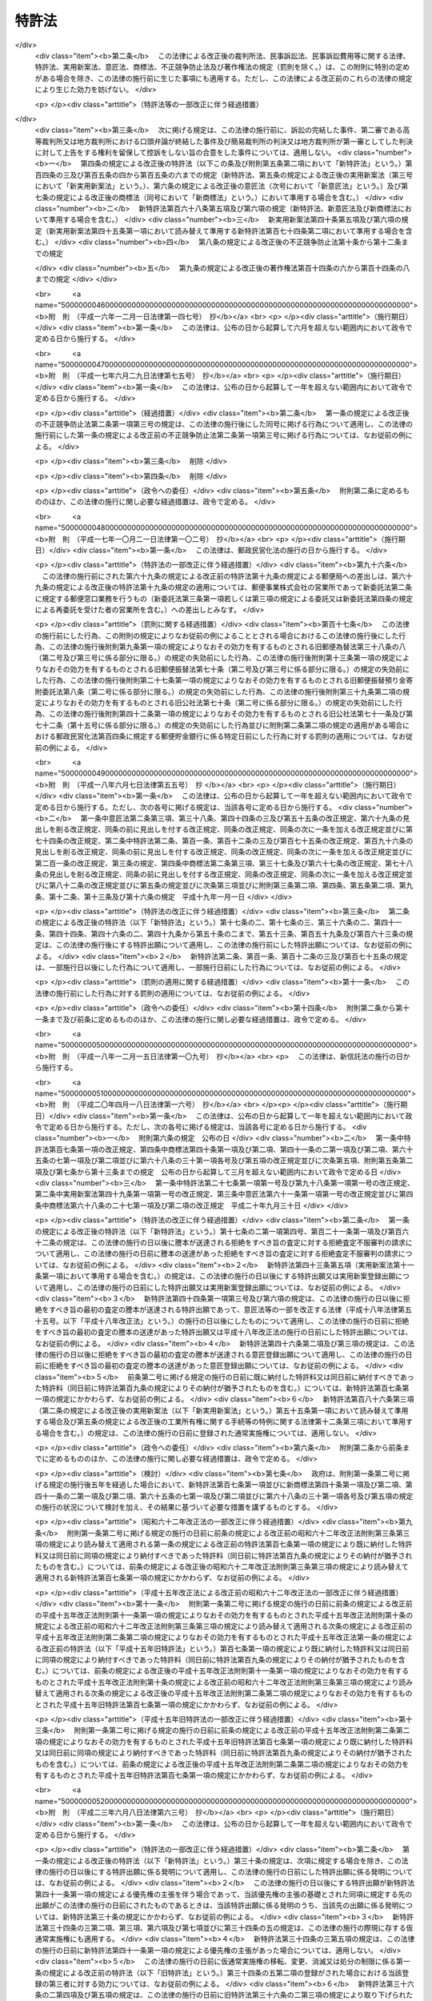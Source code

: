 .. _S34HO121:

======
特許法
======

.. raw:: html
    
    
    <b>特許法<br>
    （昭和三十四年四月十三日法律第百二十一号）</b><br><br><div align="right">最終改正：平成二七年七月一〇日法律第五五号</div><br><div align="right"><table width="" border="0"><tr><td><font color="RED">（最終改正までの未施行法令）</font></td></tr><tr><td><a href="/cgi-bin/idxmiseko.cgi?H_RYAKU=%8f%ba%8e%4f%8e%6c%96%40%88%ea%93%f1%88%ea&amp;H_NO=%95%bd%90%ac%93%f1%8f%5c%98%5a%94%4e%98%5a%8c%8e%8f%5c%8e%4f%93%fa%96%40%97%a5%91%e6%98%5a%8f%5c%8b%e3%8d%86&amp;H_PATH=/miseko/S34HO121/H26HO069.html" target="inyo">平成二十六年六月十三日法律第六十九号</a></td><td align="right">（未施行）</td></tr><tr></tr><tr><td><a href="/cgi-bin/idxmiseko.cgi?H_RYAKU=%8f%ba%8e%4f%8e%6c%96%40%88%ea%93%f1%88%ea&amp;H_NO=%95%bd%90%ac%93%f1%8f%5c%8e%b5%94%4e%8e%b5%8c%8e%8f%5c%93%fa%96%40%97%a5%91%e6%8c%dc%8f%5c%8c%dc%8d%86&amp;H_PATH=/miseko/S34HO121/H27HO055.html" target="inyo">平成二十七年七月十日法律第五十五号</a></td><td align="right">（未施行）</td></tr><tr></tr><tr><td align="right">　</td><td></td></tr><tr></tr></table></div><a name="0000000000000000000000000000000000000000000000000000000000000000000000000000000"></a>
    <br>
    　<a href="#1000000000001000000000000000000000000000000000000000000000000000000000000000000" target="data">第一章　総則（第一条―第二十八条）</a>
    <br>
    　<a href="#1000000000002000000000000000000000000000000000000000000000000000000000000000000" target="data">第二章　特許及び特許出願（第二十九条―第四十六条の二） </a>
    <br>
    　<a href="#1000000000003000000000000000000000000000000000000000000000000000000000000000000" target="data">第三章　審査（第四十七条―第六十三条）</a>
    <br>
    　<a href="#1000000000003002000000000000000000000000000000000000000000000000000000000000000" target="data">第三章の二　出願公開（第六十四条―第六十五条）</a>
    <br>
    　<a href="#1000000000004000000000000000000000000000000000000000000000000000000000000000000" target="data">第四章　特許権</a>
    <br>
    　　<a href="#1000000000004000000001000000000000000000000000000000000000000000000000000000000" target="data">第一節　特許権（第六十六条―第九十九条）</a>
    <br>
    　　<a href="#1000000000004000000002000000000000000000000000000000000000000000000000000000000" target="data">第二節　権利侵害（第百条―第百六条）</a>
    <br>
    　　<a href="#1000000000004000000003000000000000000000000000000000000000000000000000000000000" target="data">第三節　特許料（第百七条―第百十二条の三）</a>
    <br>
    　<a href="#1000000000005000000000000000000000000000000000000000000000000000000000000000000" target="data">第五章　特許異議の申立て（第百十三条―第百二十条の八）</a>
    <br>
    　<a href="#1000000000006000000000000000000000000000000000000000000000000000000000000000000" target="data">第六章　審判（第百二十一条―第百七十条）</a>
    <br>
    　<a href="#1000000000007000000000000000000000000000000000000000000000000000000000000000000" target="data">第七章　再審（第百七十一条―第百七十七条）</a>
    <br>
    　<a href="#1000000000008000000000000000000000000000000000000000000000000000000000000000000" target="data">第八章　訴訟（第百七十八条―第百八十四条の二）</a>
    <br>
    　<a href="#1000000000009000000000000000000000000000000000000000000000000000000000000000000" target="data">第九章　特許協力条約に基づく国際出願に係る特例（第百八十四条の三―第百八十四条の二十）</a>
    <br>
    　<a href="#1000000000010000000000000000000000000000000000000000000000000000000000000000000" target="data">第十章　雑則（第百八十五条―第百九十五条の四）</a>
    <br>
    　<a href="#1000000000011000000000000000000000000000000000000000000000000000000000000000000" target="data">第十一章　罰則（第百九十六条―第二百四条）</a>
    <br>
    　<a href="#5000000000000000000000000000000000000000000000000000000000000000000000000000000" target="data">附則</a>
    <br>
    
    <p>　　　<b><a name="1000000000001000000000000000000000000000000000000000000000000000000000000000000">第一章　総則</a>
    </b>
    </p><p>
    </p><div class="arttitle"><a name="1000000000000000000000000000000000000000000000000100000000000000000000000000000">（目的）</a>
    </div><div class="item"><b>第一条</b>
    <a name="1000000000000000000000000000000000000000000000000100000000001000000000000000000"></a>
    　この法律は、発明の保護及び利用を図ることにより、発明を奨励し、もつて産業の発達に寄与することを目的とする。
    </div>
    
    <p>
    </p><div class="arttitle"><a name="1000000000000000000000000000000000000000000000000200000000000000000000000000000">（定義）</a>
    </div><div class="item"><b>第二条</b>
    <a name="1000000000000000000000000000000000000000000000000200000000001000000000000000000"></a>
    　この法律で「発明」とは、自然法則を利用した技術的思想の創作のうち高度のものをいう。
    </div>
    <div class="item"><b><a name="1000000000000000000000000000000000000000000000000200000000002000000000000000000">２</a>
    </b>
    　この法律で「特許発明」とは、特許を受けている発明をいう。
    </div>
    <div class="item"><b><a name="1000000000000000000000000000000000000000000000000200000000003000000000000000000">３</a>
    </b>
    　この法律で発明について「実施」とは、次に掲げる行為をいう。
    <div class="number"><b><a name="1000000000000000000000000000000000000000000000000200000000003000000001000000000">一</a>
    </b>
    　物（プログラム等を含む。以下同じ。）の発明にあつては、その物の生産、使用、譲渡等（譲渡及び貸渡しをいい、その物がプログラム等である場合には、電気通信回線を通じた提供を含む。以下同じ。）、輸出若しくは輸入又は譲渡等の申出（譲渡等のための展示を含む。以下同じ。）をする行為 
    </div>
    <div class="number"><b><a name="1000000000000000000000000000000000000000000000000200000000003000000002000000000">二</a>
    </b>
    　方法の発明にあつては、その方法の使用をする行為
    </div>
    <div class="number"><b><a name="1000000000000000000000000000000000000000000000000200000000003000000003000000000">三</a>
    </b>
    　物を生産する方法の発明にあつては、前号に掲げるもののほか、その方法により生産した物の使用、譲渡等、輸出若しくは輸入又は譲渡等の申出をする行為 
    </div>
    </div>
    <div class="item"><b><a name="1000000000000000000000000000000000000000000000000200000000004000000000000000000">４</a>
    </b>
    　この法律で「プログラム等」とは、プログラム（電子計算機に対する指令であつて、一の結果を得ることができるように組み合わされたものをいう。以下この項において同じ。）その他電子計算機による処理の用に供する情報であつてプログラムに準ずるものをいう。
    </div>
    
    <p>
    </p><div class="arttitle"><a name="1000000000000000000000000000000000000000000000000300000000000000000000000000000">（期間の計算）</a>
    </div><div class="item"><b>第三条</b>
    <a name="1000000000000000000000000000000000000000000000000300000000001000000000000000000"></a>
    　この法律又はこの法律に基く命令の規定による期間の計算は、次の規定による。
    <div class="number"><b><a name="1000000000000000000000000000000000000000000000000300000000001000000001000000000">一</a>
    </b>
    　期間の初日は、算入しない。ただし、その期間が午前零時から始まるときは、この限りでない。
    </div>
    <div class="number"><b><a name="1000000000000000000000000000000000000000000000000300000000001000000002000000000">二</a>
    </b>
    　期間を定めるのに月又は年をもつてしたときは、暦に従う。月又は年の始から期間を起算しないときは、その期間は、最後の月又は年においてその起算日に応当する日の前日に満了する。ただし、最後の月に応当する日がないときは、その月の末日に満了する。
    </div>
    </div>
    <div class="item"><b><a name="1000000000000000000000000000000000000000000000000300000000002000000000000000000">２</a>
    </b>
    　特許出願、請求その他特許に関する手続（以下単に「手続」という。）についての期間の末日が<a href="/cgi-bin/idxrefer.cgi?H_FILE=%8f%ba%98%5a%8e%4f%96%40%8b%e3%88%ea&amp;REF_NAME=%8d%73%90%ad%8b%40%8a%d6%82%cc%8b%78%93%fa%82%c9%8a%d6%82%b7%82%e9%96%40%97%a5&amp;ANCHOR_F=&amp;ANCHOR_T=" target="inyo">行政機関の休日に関する法律</a>
    （昭和六十三年法律第九十一号）<a href="/cgi-bin/idxrefer.cgi?H_FILE=%8f%ba%98%5a%8e%4f%96%40%8b%e3%88%ea&amp;REF_NAME=%91%e6%88%ea%8f%f0%91%e6%88%ea%8d%80&amp;ANCHOR_F=1000000000000000000000000000000000000000000000000100000000001000000000000000000&amp;ANCHOR_T=1000000000000000000000000000000000000000000000000100000000001000000000000000000#1000000000000000000000000000000000000000000000000100000000001000000000000000000" target="inyo">第一条第一項</a>
    各号に掲げる日に当たるときは、その日の翌日をもつてその期間の末日とする。
    </div>
    
    <p>
    </p><div class="arttitle"><a name="1000000000000000000000000000000000000000000000000400000000000000000000000000000">（期間の延長等）</a>
    </div><div class="item"><b>第四条</b>
    <a name="1000000000000000000000000000000000000000000000000400000000001000000000000000000"></a>
    　特許庁長官は、遠隔又は交通不便の地にある者のため、請求により又は職権で、第四十六条の二第一項第三号、第百八条第一項、第百二十一条第一項又は第百七十三条第一項に規定する期間を延長することができる。
    </div>
    
    <p>
    </p><div class="item"><b><a name="1000000000000000000000000000000000000000000000000500000000000000000000000000000">第五条</a>
    </b>
    <a name="1000000000000000000000000000000000000000000000000500000000001000000000000000000"></a>
    　特許庁長官、審判長又は審査官は、この法律の規定により手続をすべき期間を指定したときは、請求により又は職権で、その期間を延長することができる。
    </div>
    <div class="item"><b><a name="1000000000000000000000000000000000000000000000000500000000002000000000000000000">２</a>
    </b>
    　審判長は、この法律の規定により期日を指定したときは、請求により又は職権で、その期日を変更することができる。
    </div>
    
    <p>
    </p><div class="arttitle"><a name="1000000000000000000000000000000000000000000000000600000000000000000000000000000">（法人でない社団等の手続をする能力）</a>
    </div><div class="item"><b>第六条</b>
    <a name="1000000000000000000000000000000000000000000000000600000000001000000000000000000"></a>
    　法人でない社団又は財団であつて、代表者又は管理人の定めがあるものは、その名において次に掲げる手続をすることができる。
    <div class="number"><b><a name="1000000000000000000000000000000000000000000000000600000000001000000001000000000">一</a>
    </b>
    　出願審査の請求をすること。
    </div>
    <div class="number"><b><a name="1000000000000000000000000000000000000000000000000600000000001000000002000000000">二</a>
    </b>
    　特許異議の申立てをすること。
    </div>
    <div class="number"><b><a name="1000000000000000000000000000000000000000000000000600000000001000000003000000000">三</a>
    </b>
    　特許無効審判又は延長登録無効審判を請求すること。
    </div>
    <div class="number"><b><a name="1000000000000000000000000000000000000000000000000600000000001000000004000000000">四</a>
    </b>
    　第百七十一条第一項の規定により特許無効審判又は延長登録無効審判の確定審決に対する再審を請求すること。
    </div>
    </div>
    <div class="item"><b><a name="1000000000000000000000000000000000000000000000000600000000002000000000000000000">２</a>
    </b>
    　法人でない社団又は財団であつて、代表者又は管理人の定めがあるものは、その名において特許無効審判又は延長登録無効審判の確定審決に対する再審を請求されることができる。
    </div>
    
    <p>
    </p><div class="arttitle"><a name="1000000000000000000000000000000000000000000000000700000000000000000000000000000">（未成年者、成年被後見人等の手続をする能力）</a>
    </div><div class="item"><b>第七条</b>
    <a name="1000000000000000000000000000000000000000000000000700000000001000000000000000000"></a>
    　未成年者及び成年被後見人は、法定代理人によらなければ、手続をすることができない。ただし、未成年者が独立して法律行為をすることができるときは、この限りでない。
    </div>
    <div class="item"><b><a name="1000000000000000000000000000000000000000000000000700000000002000000000000000000">２</a>
    </b>
    　被保佐人が手続をするには、保佐人の同意を得なければならない。
    </div>
    <div class="item"><b><a name="1000000000000000000000000000000000000000000000000700000000003000000000000000000">３</a>
    </b>
    　法定代理人が手続をするには、後見監督人があるときは、その同意を得なければならない。
    </div>
    <div class="item"><b><a name="1000000000000000000000000000000000000000000000000700000000004000000000000000000">４</a>
    </b>
    　被保佐人又は法定代理人が、その特許権に係る特許異議の申立て又は相手方が請求した審判若しくは再審について手続をするときは、前二項の規定は、適用しない。
    </div>
    
    <p>
    </p><div class="arttitle"><a name="1000000000000000000000000000000000000000000000000800000000000000000000000000000">（在外者の特許管理人）</a>
    </div><div class="item"><b>第八条</b>
    <a name="1000000000000000000000000000000000000000000000000800000000001000000000000000000"></a>
    　日本国内に住所又は居所（法人にあつては、営業所）を有しない者（以下「在外者」という。）は、政令で定める場合を除き、その者の特許に関する代理人であつて日本国内に住所又は居所を有するもの（以下「特許管理人」という。）によらなければ、手続をし、又はこの法律若しくはこの法律に基づく命令の規定により行政庁がした処分を不服として訴えを提起することができない。
    </div>
    <div class="item"><b><a name="1000000000000000000000000000000000000000000000000800000000002000000000000000000">２</a>
    </b>
    　特許管理人は、一切の手続及びこの法律又はこの法律に基づく命令の規定により行政庁がした処分を不服とする訴訟について本人を代理する。ただし、在外者が特許管理人の代理権の範囲を制限したときは、この限りでない。
    </div>
    
    <p>
    </p><div class="arttitle"><a name="1000000000000000000000000000000000000000000000000900000000000000000000000000000">（代理権の範囲）</a>
    </div><div class="item"><b>第九条</b>
    <a name="1000000000000000000000000000000000000000000000000900000000001000000000000000000"></a>
    　日本国内に住所又は居所（法人にあつては、営業所）を有する者であつて手続をするものの委任による代理人は、特別の授権を得なければ、特許出願の変更、放棄若しくは取下げ、特許権の存続期間の延長登録の出願の取下げ、請求、申請若しくは申立ての取下げ、第四十一条第一項の優先権の主張若しくはその取下げ、第四十六条の二第一項の規定による実用新案登録に基づく特許出願、出願公開の請求、拒絶査定不服審判の請求、特許権の放棄又は復代理人の選任をすることができない。
    </div>
    
    <p>
    </p><div class="item"><b><a name="1000000000000000000000000000000000000000000000001000000000000000000000000000000">第十条</a>
    </b>
    <a name="1000000000000000000000000000000000000000000000001000000000001000000000000000000"></a>
    　削除
    </div>
    
    <p>
    </p><div class="arttitle"><a name="1000000000000000000000000000000000000000000000001100000000000000000000000000000">（代理権の不消滅）</a>
    </div><div class="item"><b>第十一条</b>
    <a name="1000000000000000000000000000000000000000000000001100000000001000000000000000000"></a>
    　手続をする者の委任による代理人の代理権は、本人の死亡若しくは本人である法人の合併による消滅、本人である受託者の信託に関する任務の終了又は法定代理人の死亡若しくはその代理権の変更若しくは消滅によつては、消滅しない。
    </div>
    
    <p>
    </p><div class="arttitle"><a name="1000000000000000000000000000000000000000000000001200000000000000000000000000000">（代理人の個別代理）</a>
    </div><div class="item"><b>第十二条</b>
    <a name="1000000000000000000000000000000000000000000000001200000000001000000000000000000"></a>
    　手続をする者の代理人が二人以上あるときは、特許庁に対しては、各人が本人を代理する。
    </div>
    
    <p>
    </p><div class="arttitle"><a name="1000000000000000000000000000000000000000000000001300000000000000000000000000000">（代理人の改任等）</a>
    </div><div class="item"><b>第十三条</b>
    <a name="1000000000000000000000000000000000000000000000001300000000001000000000000000000"></a>
    　特許庁長官又は審判長は、手続をする者がその手続をするのに適当でないと認めるときは、代理人により手続をすべきことを命ずることができる。
    </div>
    <div class="item"><b><a name="1000000000000000000000000000000000000000000000001300000000002000000000000000000">２</a>
    </b>
    　特許庁長官又は審判長は、手続をする者の代理人がその手続をするのに適当でないと認めるときは、その改任を命ずることができる。
    </div>
    <div class="item"><b><a name="1000000000000000000000000000000000000000000000001300000000003000000000000000000">３</a>
    </b>
    　特許庁長官又は審判長は、前二項の場合において、弁理士を代理人とすべきことを命ずることができる。
    </div>
    <div class="item"><b><a name="1000000000000000000000000000000000000000000000001300000000004000000000000000000">４</a>
    </b>
    　特許庁長官又は審判長は、第一項又は第二項の規定による命令をした後に第一項の手続をする者又は第二項の代理人が特許庁に対してした手続を却下することができる。
    </div>
    
    <p>
    </p><div class="arttitle"><a name="1000000000000000000000000000000000000000000000001400000000000000000000000000000">（複数当事者の相互代表）</a>
    </div><div class="item"><b>第十四条</b>
    <a name="1000000000000000000000000000000000000000000000001400000000001000000000000000000"></a>
    　二人以上が共同して手続をしたときは、特許出願の変更、放棄及び取下げ、特許権の存続期間の延長登録の出願の取下げ、請求、申請又は申立ての取下げ、第四十一条第一項の優先権の主張及びその取下げ、出願公開の請求並びに拒絶査定不服審判の請求以外の手続については、各人が全員を代表するものとする。ただし、代表者を定めて特許庁に届け出たときは、この限りでない。
    </div>
    
    <p>
    </p><div class="arttitle"><a name="1000000000000000000000000000000000000000000000001500000000000000000000000000000">（在外者の裁判籍）</a>
    </div><div class="item"><b>第十五条</b>
    <a name="1000000000000000000000000000000000000000000000001500000000001000000000000000000"></a>
    　在外者の特許権その他特許に関する権利については、特許管理人があるときはその住所又は居所をもつて、特許管理人がないときは特許庁の所在地をもつて<a href="/cgi-bin/idxrefer.cgi?H_FILE=%95%bd%94%aa%96%40%88%ea%81%5a%8b%e3&amp;REF_NAME=%96%af%8e%96%91%69%8f%d7%96%40&amp;ANCHOR_F=&amp;ANCHOR_T=" target="inyo">民事訴訟法</a>
    （平成八年法律第百九号）<a href="/cgi-bin/idxrefer.cgi?H_FILE=%95%bd%94%aa%96%40%88%ea%81%5a%8b%e3&amp;REF_NAME=%91%e6%8c%dc%8f%f0%91%e6%8e%6c%8d%86&amp;ANCHOR_F=1000000000000000000000000000000000000000000000000500000000001000000004000000000&amp;ANCHOR_T=1000000000000000000000000000000000000000000000000500000000001000000004000000000#1000000000000000000000000000000000000000000000000500000000001000000004000000000" target="inyo">第五条第四号</a>
    の財産の所在地とみなす。
    </div>
    
    <p>
    </p><div class="arttitle"><a name="1000000000000000000000000000000000000000000000001600000000000000000000000000000">（手続をする能力がない場合の追認）</a>
    </div><div class="item"><b>第十六条</b>
    <a name="1000000000000000000000000000000000000000000000001600000000001000000000000000000"></a>
    　未成年者（独立して法律行為をすることができる者を除く。）又は成年被後見人がした手続は、法定代理人（本人が手続をする能力を取得したときは、本人）が追認することができる。
    </div>
    <div class="item"><b><a name="1000000000000000000000000000000000000000000000001600000000002000000000000000000">２</a>
    </b>
    　代理権がない者がした手続は、手続をする能力がある本人又は法定代理人が追認することができる。
    </div>
    <div class="item"><b><a name="1000000000000000000000000000000000000000000000001600000000003000000000000000000">３</a>
    </b>
    　被保佐人が保佐人の同意を得ないでした手続は、被保佐人が保佐人の同意を得て追認することができる。
    </div>
    <div class="item"><b><a name="1000000000000000000000000000000000000000000000001600000000004000000000000000000">４</a>
    </b>
    　後見監督人がある場合において法定代理人がその同意を得ないでした手続は、後見監督人の同意を得た法定代理人又は手続をする能力を取得した本人が追認することができる。
    </div>
    
    <p>
    </p><div class="arttitle"><a name="1000000000000000000000000000000000000000000000001700000000000000000000000000000">（手続の補正）</a>
    </div><div class="item"><b>第十七条</b>
    <a name="1000000000000000000000000000000000000000000000001700000000001000000000000000000"></a>
    　手続をした者は、事件が特許庁に係属している場合に限り、その補正をすることができる。ただし、次条から第十七条の五までの規定により補正をすることができる場合を除き、願書に添付した明細書、特許請求の範囲、図面若しくは要約書、第四十一条第四項若しくは第四十三条第一項（第四十三条の二第二項（第四十三条の三第三項において準用する場合を含む。）及び第四十三条の三第三項において準用する場合を含む。）に規定する書面又は第百二十条の五第二項若しくは第百三十四条の二第一項の訂正若しくは訂正審判の請求書に添付した訂正した明細書、特許請求の範囲若しくは図面について補正をすることができない。
    </div>
    <div class="item"><b><a name="1000000000000000000000000000000000000000000000001700000000002000000000000000000">２</a>
    </b>
    　第三十六条の二第二項の外国語書面出願の出願人は、前項本文の規定にかかわらず、同条第一項の外国語書面及び外国語要約書面について補正をすることができない。
    </div>
    <div class="item"><b><a name="1000000000000000000000000000000000000000000000001700000000003000000000000000000">３</a>
    </b>
    　特許庁長官は、次に掲げる場合は、相当の期間を指定して、手続の補正をすべきことを命ずることができる。
    <div class="number"><b><a name="1000000000000000000000000000000000000000000000001700000000003000000001000000000">一</a>
    </b>
    　手続が第七条第一項から第三項まで又は第九条の規定に違反しているとき。
    </div>
    <div class="number"><b><a name="1000000000000000000000000000000000000000000000001700000000003000000002000000000">二</a>
    </b>
    　手続がこの法律又はこの法律に基づく命令で定める方式に違反しているとき。
    </div>
    <div class="number"><b><a name="1000000000000000000000000000000000000000000000001700000000003000000003000000000">三</a>
    </b>
    　手続について第百九十五条第一項から第三項までの規定により納付すべき手数料を納付しないとき。
    </div>
    </div>
    <div class="item"><b><a name="1000000000000000000000000000000000000000000000001700000000004000000000000000000">４</a>
    </b>
    　手続の補正（手数料の納付を除く。）をするには、次条第二項に規定する場合を除き、手続補正書を提出しなければならない。
    </div>
    
    <p>
    </p><div class="arttitle"><a name="1000000000000000000000000000000000000000000000001700200000000000000000000000000">（願書に添付した明細書、特許請求の範囲又は図面の補正） </a>
    </div><div class="item"><b>第十七条の二</b>
    <a name="1000000000000000000000000000000000000000000000001700200000001000000000000000000"></a>
    　特許出願人は、特許をすべき旨の査定の謄本の送達前においては、願書に添付した明細書、特許請求の範囲又は図面について補正をすることができる。ただし、第五十条の規定による通知を受けた後は、次に掲げる場合に限り、補正をすることができる。 
    <div class="number"><b><a name="1000000000000000000000000000000000000000000000001700200000001000000001000000000">一</a>
    </b>
    　第五十条（第百五十九条第二項（第百七十四条第二項において準用する場合を含む。）及び第百六十三条第二項において準用する場合を含む。以下この項において同じ。）の規定による通知（以下この条において「拒絶理由通知」という。）を最初に受けた場合において、第五十条の規定により指定された期間内にするとき。
    </div>
    <div class="number"><b><a name="1000000000000000000000000000000000000000000000001700200000001000000002000000000">二</a>
    </b>
    　拒絶理由通知を受けた後第四十八条の七の規定による通知を受けた場合において、同条の規定により指定された期間内にするとき。
    </div>
    <div class="number"><b><a name="1000000000000000000000000000000000000000000000001700200000001000000003000000000">三</a>
    </b>
    　拒絶理由通知を受けた後更に拒絶理由通知を受けた場合において、最後に受けた拒絶理由通知に係る第五十条の規定により指定された期間内にするとき。
    </div>
    <div class="number"><b><a name="1000000000000000000000000000000000000000000000001700200000001000000004000000000">四</a>
    </b>
    　拒絶査定不服審判を請求する場合において、その審判の請求と同時にするとき。
    </div>
    </div>
    <div class="item"><b><a name="1000000000000000000000000000000000000000000000001700200000002000000000000000000">２</a>
    </b>
    　第三十六条の二第二項の外国語書面出願の出願人が、誤訳の訂正を目的として、前項の規定により明細書、特許請求の範囲又は図面について補正をするときは、その理由を記載した誤訳訂正書を提出しなければならない。 
    </div>
    <div class="item"><b><a name="1000000000000000000000000000000000000000000000001700200000003000000000000000000">３</a>
    </b>
    　第一項の規定により明細書、特許請求の範囲又は図面について補正をするときは、誤訳訂正書を提出してする場合を除き、願書に最初に添付した明細書、特許請求の範囲又は図面（第三十六条の二第二項の外国語書面出願にあつては、同条第六項の規定により明細書、特許請求の範囲及び図面とみなされた同条第二項に規定する外国語書面の翻訳文（誤訳訂正書を提出して明細書、特許請求の範囲又は図面について補正をした場合にあつては、翻訳文又は当該補正後の明細書、特許請求の範囲若しくは図面）。第三十四条の二第一項及び第三十四条の三第一項において同じ。）に記載した事項の範囲内においてしなければならない。 
    </div>
    <div class="item"><b><a name="1000000000000000000000000000000000000000000000001700200000004000000000000000000">４</a>
    </b>
    　前項に規定するもののほか、第一項各号に掲げる場合において特許請求の範囲について補正をするときは、その補正前に受けた拒絶理由通知において特許をすることができないものか否かについての判断が示された発明と、その補正後の特許請求の範囲に記載される事項により特定される発明とが、第三十七条の発明の単一性の要件を満たす一群の発明に該当するものとなるようにしなければならない。
    </div>
    <div class="item"><b><a name="1000000000000000000000000000000000000000000000001700200000005000000000000000000">５</a>
    </b>
    　前二項に規定するもののほか、第一項第一号、第三号及び第四号に掲げる場合（同項第一号に掲げる場合にあつては、拒絶理由通知と併せて第五十条の二の規定による通知を受けた場合に限る。）において特許請求の範囲についてする補正は、次に掲げる事項を目的とするものに限る。  
    <div class="number"><b><a name="1000000000000000000000000000000000000000000000001700200000005000000001000000000">一</a>
    </b>
    　第三十六条第五項に規定する請求項の削除
    </div>
    <div class="number"><b><a name="1000000000000000000000000000000000000000000000001700200000005000000002000000000">二</a>
    </b>
    　特許請求の範囲の減縮（第三十六条第五項の規定により請求項に記載した発明を特定するために必要な事項を限定するものであつて、その補正前の当該請求項に記載された発明とその補正後の当該請求項に記載される発明の産業上の利用分野及び解決しようとする課題が同一であるものに限る。）
    </div>
    <div class="number"><b><a name="1000000000000000000000000000000000000000000000001700200000005000000003000000000">三</a>
    </b>
    　誤記の訂正
    </div>
    <div class="number"><b><a name="1000000000000000000000000000000000000000000000001700200000005000000004000000000">四</a>
    </b>
    　明りようでない記載の釈明（拒絶理由通知に係る拒絶の理由に示す事項についてするものに限る。）
    </div>
    </div>
    <div class="item"><b><a name="1000000000000000000000000000000000000000000000001700200000006000000000000000000">６</a>
    </b>
    　第百二十六条第七項の規定は、前項第二号の場合に準用する。
    </div>
    
    <p>
    </p><div class="arttitle"><a name="1000000000000000000000000000000000000000000000001700300000000000000000000000000">（要約書の補正）</a>
    </div><div class="item"><b>第十七条の三</b>
    <a name="1000000000000000000000000000000000000000000000001700300000001000000000000000000"></a>
    　特許出願人は、経済産業省令で定める期間内に限り、願書に添付した要約書について補正をすることができる。
    </div>
    
    <p>
    </p><div class="arttitle"><a name="1000000000000000000000000000000000000000000000001700400000000000000000000000000">（優先権主張書面の補正）</a>
    </div><div class="item"><b>第十七条の四</b>
    <a name="1000000000000000000000000000000000000000000000001700400000001000000000000000000"></a>
    　第四十一条第一項又は第四十三条第一項、第四十三条の二第一項（第四十三条の三第三項において準用する場合を含む。）若しくは第四十三条の三第一項若しくは第二項の規定による優先権の主張をした者は、経済産業省令で定める期間内に限り、第四十一条第四項又は第四十三条第一項（第四十三条の二第二項（第四十三条の三第三項において準用する場合を含む。）及び第四十三条の三第三項において準用する場合を含む。）に規定する書面について補正をすることができる。
    </div>
    
    <p>
    </p><div class="arttitle"><a name="1000000000000000000000000000000000000000000000001700500000000000000000000000000">（訂正に係る明細書、特許請求の範囲又は図面の補正） </a>
    </div><div class="item"><b>第十七条の五</b>
    <a name="1000000000000000000000000000000000000000000000001700500000001000000000000000000"></a>
    　特許権者は、第百二十条の五第一項又は第六項の規定により指定された期間内に限り、同条第二項の訂正の請求書に添付した訂正した明細書、特許請求の範囲又は図面について補正をすることができる。
    </div>
    <div class="item"><b><a name="1000000000000000000000000000000000000000000000001700500000002000000000000000000">２</a>
    </b>
    　特許無効審判の被請求人は、第百三十四条第一項若しくは第二項、第百三十四条の二第五項、第百三十四条の三、第百五十三条第二項又は第百六十四条の二第二項の規定により指定された期間内に限り、第百三十四条の二第一項の訂正の請求書に添付した訂正した明細書、特許請求の範囲又は図面について補正をすることができる。
    </div>
    <div class="item"><b><a name="1000000000000000000000000000000000000000000000001700500000003000000000000000000">３</a>
    </b>
    　訂正審判の請求人は、第百五十六条第一項の規定による通知がある前（同条第三項の規定による審理の再開がされた場合にあつては、その後更に同条第一項の規定による通知がある前）に限り、訂正審判の請求書に添付した訂正した明細書、特許請求の範囲又は図面について補正をすることができる。
    </div>
    
    <p>
    </p><div class="arttitle"><a name="1000000000000000000000000000000000000000000000001800000000000000000000000000000">（手続の却下）</a>
    </div><div class="item"><b>第十八条</b>
    <a name="1000000000000000000000000000000000000000000000001800000000001000000000000000000"></a>
    　特許庁長官は、第十七条第三項の規定により手続の補正をすべきことを命じた者が同項の規定により指定した期間内にその補正をしないとき、又は特許権の設定の登録を受ける者が第百八条第一項に規定する期間内に特許料を納付しないときは、その手続を却下することができる。
    </div>
    <div class="item"><b><a name="1000000000000000000000000000000000000000000000001800000000002000000000000000000">２</a>
    </b>
    　特許庁長官は、第十七条第三項の規定により第百九十五条第三項の規定による手数料の納付をすべきことを命じた特許出願人が第十七条第三項の規定により指定した期間内にその手数料の納付をしないときは、当該特許出願を却下することができる。
    </div>
    
    <p>
    </p><div class="arttitle"><a name="1000000000000000000000000000000000000000000000001800200000000000000000000000000">（不適法な手続の却下）</a>
    </div><div class="item"><b>第十八条の二</b>
    <a name="1000000000000000000000000000000000000000000000001800200000001000000000000000000"></a>
    　特許庁長官は、不適法な手続であつて、その補正をすることができないものについては、その手続を却下するものとする。
    </div>
    <div class="item"><b><a name="1000000000000000000000000000000000000000000000001800200000002000000000000000000">２</a>
    </b>
    　前項の規定により却下しようとするときは、手続をした者に対し、その理由を通知し、相当の期間を指定して、弁明を記載した書面（以下「弁明書」という。）を提出する機会を与えなければならない。
    </div>
    
    <p>
    </p><div class="arttitle"><a name="1000000000000000000000000000000000000000000000001900000000000000000000000000000">（願書等の提出の効力発生時期）</a>
    </div><div class="item"><b>第十九条</b>
    <a name="1000000000000000000000000000000000000000000000001900000000001000000000000000000"></a>
    　願書又はこの法律若しくはこの法律に基づく命令の規定により特許庁に提出する書類その他の物件であつてその提出の期間が定められているものを郵便又は<a href="/cgi-bin/idxrefer.cgi?H_FILE=%95%bd%88%ea%8e%6c%96%40%8b%e3%8b%e3&amp;REF_NAME=%96%af%8a%d4%8e%96%8b%c6%8e%d2%82%c9%82%e6%82%e9%90%4d%8f%91%82%cc%91%97%92%42%82%c9%8a%d6%82%b7%82%e9%96%40%97%a5&amp;ANCHOR_F=&amp;ANCHOR_T=" target="inyo">民間事業者による信書の送達に関する法律</a>
    （平成十四年法律第九十九号。以下この条において「信書便法」という。）<a href="/cgi-bin/idxrefer.cgi?H_FILE=%95%bd%88%ea%8e%6c%96%40%8b%e3%8b%e3&amp;REF_NAME=%91%e6%93%f1%8f%f0%91%e6%98%5a%8d%80&amp;ANCHOR_F=1000000000000000000000000000000000000000000000000200000000006000000000000000000&amp;ANCHOR_T=1000000000000000000000000000000000000000000000000200000000006000000000000000000#1000000000000000000000000000000000000000000000000200000000006000000000000000000" target="inyo">第二条第六項</a>
    に規定する一般信書便事業者若しくは<a href="/cgi-bin/idxrefer.cgi?H_FILE=%95%bd%88%ea%8e%6c%96%40%8b%e3%8b%e3&amp;REF_NAME=%93%af%8f%f0%91%e6%8b%e3%8d%80&amp;ANCHOR_F=1000000000000000000000000000000000000000000000000200000000009000000000000000000&amp;ANCHOR_T=1000000000000000000000000000000000000000000000000200000000009000000000000000000#1000000000000000000000000000000000000000000000000200000000009000000000000000000" target="inyo">同条第九項</a>
    に規定する特定信書便事業者の提供する<a href="/cgi-bin/idxrefer.cgi?H_FILE=%95%bd%88%ea%8e%6c%96%40%8b%e3%8b%e3&amp;REF_NAME=%93%af%8f%f0%91%e6%93%f1%8d%80&amp;ANCHOR_F=1000000000000000000000000000000000000000000000000200000000002000000000000000000&amp;ANCHOR_T=1000000000000000000000000000000000000000000000000200000000002000000000000000000#1000000000000000000000000000000000000000000000000200000000002000000000000000000" target="inyo">同条第二項</a>
    に規定する信書便（以下「信書便」という。）の役務であつて経済産業省令で定めるものにより提出した場合において、その願書又は物件を日本郵便株式会社の営業所（郵便の業務を行うものに限る。）に差し出した日時を郵便物の受領証により証明したときはその日時に、その郵便物又は<a href="/cgi-bin/idxrefer.cgi?H_FILE=%95%bd%88%ea%8e%6c%96%40%8b%e3%8b%e3&amp;REF_NAME=%90%4d%8f%91%95%d6%96%40%91%e6%93%f1%8f%f0%91%e6%8e%4f%8d%80&amp;ANCHOR_F=1000000000000000000000000000000000000000000000000200000000003000000000000000000&amp;ANCHOR_T=1000000000000000000000000000000000000000000000000200000000003000000000000000000#1000000000000000000000000000000000000000000000000200000000003000000000000000000" target="inyo">信書便法第二条第三項</a>
    に規定する信書便物（以下この条において「信書便物」という。）の通信日付印により表示された日時が明瞭であるときはその日時に、その郵便物又は信書便物の通信日付印により表示された日時のうち日のみが明瞭であつて時刻が明瞭でないときは表示された日の午後十二時に、その願書又は物件は、特許庁に到達したものとみなす。
    </div>
    
    <p>
    </p><div class="arttitle"><a name="1000000000000000000000000000000000000000000000002000000000000000000000000000000">（手続の効力の承継）</a>
    </div><div class="item"><b>第二十条</b>
    <a name="1000000000000000000000000000000000000000000000002000000000001000000000000000000"></a>
    　特許権その他特許に関する権利についてした手続の効力は、その特許権その他特許に関する権利の承継人にも、及ぶものとする。
    </div>
    
    <p>
    </p><div class="arttitle"><a name="1000000000000000000000000000000000000000000000002100000000000000000000000000000">（手続の続行）</a>
    </div><div class="item"><b>第二十一条</b>
    <a name="1000000000000000000000000000000000000000000000002100000000001000000000000000000"></a>
    　特許庁長官又は審判長は、特許庁に事件が係属している場合において、特許権その他特許に関する権利の移転があつたときは、特許権その他特許に関する権利の承継人に対し、その事件に関する手続を続行することができる。
    </div>
    
    <p>
    </p><div class="arttitle"><a name="1000000000000000000000000000000000000000000000002200000000000000000000000000000">（手続の中断又は中止）</a>
    </div><div class="item"><b>第二十二条</b>
    <a name="1000000000000000000000000000000000000000000000002200000000001000000000000000000"></a>
    　特許庁長官又は審判官は、決定、査定又は審決の謄本の送達後に中断した手続の受継の申立について、受継を許すかどうかの決定をしなければならない。
    </div>
    <div class="item"><b><a name="1000000000000000000000000000000000000000000000002200000000002000000000000000000">２</a>
    </b>
    　前項の決定は、文書をもつて行い、かつ、理由を附さなければならない。
    </div>
    
    <p>
    </p><div class="item"><b><a name="1000000000000000000000000000000000000000000000002300000000000000000000000000000">第二十三条</a>
    </b>
    <a name="1000000000000000000000000000000000000000000000002300000000001000000000000000000"></a>
    　特許庁長官又は審判官は、中断した審査、特許異議の申立てについての審理及び決定、審判又は再審の手続を受け継ぐべき者が受継を怠つたときは、申立てにより又は職権で、相当の期間を指定して、受継を命じなければならない。
    </div>
    <div class="item"><b><a name="1000000000000000000000000000000000000000000000002300000000002000000000000000000">２</a>
    </b>
    　特許庁長官又は審判官は、前項の規定により指定した期間内に受継がないときは、その期間の経過の日に受継があつたものとみなすことができる。
    </div>
    <div class="item"><b><a name="1000000000000000000000000000000000000000000000002300000000003000000000000000000">３</a>
    </b>
    　特許庁長官又は審判長は、前項の規定により受継があつたものとみなしたときは、その旨を当事者に通知しなければならない。
    </div>
    
    <p>
    </p><div class="item"><b><a name="1000000000000000000000000000000000000000000000002400000000000000000000000000000">第二十四条</a>
    </b>
    <a name="1000000000000000000000000000000000000000000000002400000000001000000000000000000"></a>
    　<a href="/cgi-bin/idxrefer.cgi?H_FILE=%95%bd%94%aa%96%40%88%ea%81%5a%8b%e3&amp;REF_NAME=%96%af%8e%96%91%69%8f%d7%96%40%91%e6%95%53%93%f1%8f%5c%8e%6c%8f%f0&amp;ANCHOR_F=1000000000000000000000000000000000000000000000012400000000000000000000000000000&amp;ANCHOR_T=1000000000000000000000000000000000000000000000012400000000000000000000000000000#1000000000000000000000000000000000000000000000012400000000000000000000000000000" target="inyo">民事訴訟法第百二十四条</a>
    （第一項第六号を除く。）、第百二十六条、第百二十七条、第百二十八条第一項、第百三十条、第百三十一条及び第百三十二条第二項（訴訟手続の中断及び中止）の規定は、審査、特許異議の申立てについての審理及び決定、審判又は再審の手続に準用する。この場合において、<a href="/cgi-bin/idxrefer.cgi?H_FILE=%95%bd%94%aa%96%40%88%ea%81%5a%8b%e3&amp;REF_NAME=%93%af%96%40%91%e6%95%53%93%f1%8f%5c%8e%6c%8f%f0%91%e6%93%f1%8d%80&amp;ANCHOR_F=1000000000000000000000000000000000000000000000012400000000002000000000000000000&amp;ANCHOR_T=1000000000000000000000000000000000000000000000012400000000002000000000000000000#1000000000000000000000000000000000000000000000012400000000002000000000000000000" target="inyo">同法第百二十四条第二項</a>
    中「訴訟代理人」とあるのは「審査、特許異議の申立てについての審理及び決定、審判又は再審の委任による代理人」と、<a href="/cgi-bin/idxrefer.cgi?H_FILE=%95%bd%94%aa%96%40%88%ea%81%5a%8b%e3&amp;REF_NAME=%93%af%96%40%91%e6%95%53%93%f1%8f%5c%8e%b5%8f%f0&amp;ANCHOR_F=1000000000000000000000000000000000000000000000012700000000000000000000000000000&amp;ANCHOR_T=1000000000000000000000000000000000000000000000012700000000000000000000000000000#1000000000000000000000000000000000000000000000012700000000000000000000000000000" target="inyo">同法第百二十七条</a>
    中「裁判所」とあるのは「特許庁長官又は審判長」と、<a href="/cgi-bin/idxrefer.cgi?H_FILE=%95%bd%94%aa%96%40%88%ea%81%5a%8b%e3&amp;REF_NAME=%93%af%96%40%91%e6%95%53%93%f1%8f%5c%94%aa%8f%f0%91%e6%88%ea%8d%80&amp;ANCHOR_F=1000000000000000000000000000000000000000000000012800000000001000000000000000000&amp;ANCHOR_T=1000000000000000000000000000000000000000000000012800000000001000000000000000000#1000000000000000000000000000000000000000000000012800000000001000000000000000000" target="inyo">同法第百二十八条第一項</a>
    及び<a href="/cgi-bin/idxrefer.cgi?H_FILE=%95%bd%94%aa%96%40%88%ea%81%5a%8b%e3&amp;REF_NAME=%91%e6%95%53%8e%4f%8f%5c%88%ea%8f%f0&amp;ANCHOR_F=1000000000000000000000000000000000000000000000013100000000000000000000000000000&amp;ANCHOR_T=1000000000000000000000000000000000000000000000013100000000000000000000000000000#1000000000000000000000000000000000000000000000013100000000000000000000000000000" target="inyo">第百三十一条</a>
    中「裁判所」とあるのは「特許庁長官又は審判官」と、<a href="/cgi-bin/idxrefer.cgi?H_FILE=%95%bd%94%aa%96%40%88%ea%81%5a%8b%e3&amp;REF_NAME=%93%af%96%40%91%e6%95%53%8e%4f%8f%5c%8f%f0&amp;ANCHOR_F=1000000000000000000000000000000000000000000000013000000000000000000000000000000&amp;ANCHOR_T=1000000000000000000000000000000000000000000000013000000000000000000000000000000#1000000000000000000000000000000000000000000000013000000000000000000000000000000" target="inyo">同法第百三十条</a>
    中「裁判所」とあるのは「特許庁」と読み替えるものとする。
    </div>
    
    <p>
    </p><div class="arttitle"><a name="1000000000000000000000000000000000000000000000002500000000000000000000000000000">（外国人の権利の享有）</a>
    </div><div class="item"><b>第二十五条</b>
    <a name="1000000000000000000000000000000000000000000000002500000000001000000000000000000"></a>
    　日本国内に住所又は居所（法人にあつては、営業所）を有しない外国人は、次の各号の一に該当する場合を除き、特許権その他特許に関する権利を享有することができない。
    <div class="number"><b><a name="1000000000000000000000000000000000000000000000002500000000001000000001000000000">一</a>
    </b>
    　その者の属する国において、日本国民に対しその国民と同一の条件により特許権その他特許に関する権利の享有を認めているとき。
    </div>
    <div class="number"><b><a name="1000000000000000000000000000000000000000000000002500000000001000000002000000000">二</a>
    </b>
    　その者の属する国において、日本国がその国民に対し特許権その他特許に関する権利の享有を認める場合には日本国民に対しその国民と同一の条件により特許権その他特許に関する権利の享有を認めることとしているとき。
    </div>
    <div class="number"><b><a name="1000000000000000000000000000000000000000000000002500000000001000000003000000000">三</a>
    </b>
    　条約に別段の定があるとき。
    </div>
    </div>
    
    <p>
    </p><div class="arttitle"><a name="1000000000000000000000000000000000000000000000002600000000000000000000000000000">（条約の効力）</a>
    </div><div class="item"><b>第二十六条</b>
    <a name="1000000000000000000000000000000000000000000000002600000000001000000000000000000"></a>
    　特許に関し条約に別段の定があるときは、その規定による。
    </div>
    
    <p>
    </p><div class="arttitle"><a name="1000000000000000000000000000000000000000000000002700000000000000000000000000000">（特許原簿への登録）</a>
    </div><div class="item"><b>第二十七条</b>
    <a name="1000000000000000000000000000000000000000000000002700000000001000000000000000000"></a>
    　次に掲げる事項は、特許庁に備える特許原簿に登録する。
    <div class="number"><b><a name="1000000000000000000000000000000000000000000000002700000000001000000001000000000">一</a>
    </b>
    　特許権の設定、存続期間の延長、移転、信託による変更、消滅、回復又は処分の制限
    </div>
    <div class="number"><b><a name="1000000000000000000000000000000000000000000000002700000000001000000002000000000">二</a>
    </b>
    　専用実施権の設定、保存、移転、変更、消滅又は処分の制限
    </div>
    <div class="number"><b><a name="1000000000000000000000000000000000000000000000002700000000001000000003000000000">三</a>
    </b>
    　特許権又は専用実施権を目的とする質権の設定、移転、変更、消滅又は処分の制限
    </div>
    <div class="number"><b><a name="1000000000000000000000000000000000000000000000002700000000001000000004000000000">四</a>
    </b>
    　仮専用実施権の設定、保存、移転、変更、消滅又は処分の制限
    </div>
    </div>
    <div class="item"><b><a name="1000000000000000000000000000000000000000000000002700000000002000000000000000000">２</a>
    </b>
    　特許原簿は、その全部又は一部を磁気テープ（これに準ずる方法により一定の事項を確実に記録して置くことができる物を含む。以下同じ。）をもつて調製することができる。
    </div>
    <div class="item"><b><a name="1000000000000000000000000000000000000000000000002700000000003000000000000000000">３</a>
    </b>
    　この法律に規定するもののほか、登録に関して必要な事項は、政令で定める。
    </div>
    
    <p>
    </p><div class="arttitle"><a name="1000000000000000000000000000000000000000000000002800000000000000000000000000000">（特許証の交付）</a>
    </div><div class="item"><b>第二十八条</b>
    <a name="1000000000000000000000000000000000000000000000002800000000001000000000000000000"></a>
    　特許庁長官は、特許権の設定の登録があつたとき、第七十四条第一項の規定による請求に基づく特許権の移転の登録があつたとき、又は願書に添付した明細書、特許請求の範囲若しくは図面の訂正をすべき旨の決定若しくは審決が確定した場合において、その登録があつたときは、特許権者に対し、特許証を交付する。
    </div>
    <div class="item"><b><a name="1000000000000000000000000000000000000000000000002800000000002000000000000000000">２</a>
    </b>
    　特許証の再交付については、経済産業省令で定める。
    </div>
    
    
    <p>　　　<b><a name="1000000000002000000000000000000000000000000000000000000000000000000000000000000">第二章　特許及び特許出願</a>
    </b>
    </p><p>
    </p><div class="arttitle"><a name="1000000000000000000000000000000000000000000000002900000000000000000000000000000">（特許の要件）</a>
    </div><div class="item"><b>第二十九条</b>
    <a name="1000000000000000000000000000000000000000000000002900000000001000000000000000000"></a>
    　産業上利用することができる発明をした者は、次に掲げる発明を除き、その発明について特許を受けることができる。
    <div class="number"><b><a name="1000000000000000000000000000000000000000000000002900000000001000000001000000000">一</a>
    </b>
    　特許出願前に日本国内又は外国において公然知られた発明
    </div>
    <div class="number"><b><a name="1000000000000000000000000000000000000000000000002900000000001000000002000000000">二</a>
    </b>
    　特許出願前に日本国内又は外国において公然実施をされた発明
    </div>
    <div class="number"><b><a name="1000000000000000000000000000000000000000000000002900000000001000000003000000000">三</a>
    </b>
    　特許出願前に日本国内又は外国において、頒布された刊行物に記載された発明又は電気通信回線を通じて公衆に利用可能となつた発明
    </div>
    </div>
    <div class="item"><b><a name="1000000000000000000000000000000000000000000000002900000000002000000000000000000">２</a>
    </b>
    　特許出願前にその発明の属する技術の分野における通常の知識を有する者が前項各号に掲げる発明に基いて容易に発明をすることができたときは、その発明については、同項の規定にかかわらず、特許を受けることができない。
    </div>
    
    <p>
    </p><div class="item"><b><a name="1000000000000000000000000000000000000000000000002900200000000000000000000000000">第二十九条の二</a>
    </b>
    <a name="1000000000000000000000000000000000000000000000002900200000001000000000000000000"></a>
    　特許出願に係る発明が当該特許出願の日前の他の特許出願又は実用新案登録出願であつて当該特許出願後に第六十六条第三項の規定により同項各号に掲げる事項を掲載した特許公報（以下「特許掲載公報」という。）の発行若しくは出願公開又は<a href="/cgi-bin/idxrefer.cgi?H_FILE=%8f%ba%8e%4f%8e%6c%96%40%88%ea%93%f1%8e%4f&amp;REF_NAME=%8e%c0%97%70%90%56%88%c4%96%40&amp;ANCHOR_F=&amp;ANCHOR_T=" target="inyo">実用新案法</a>
    （昭和三十四年法律第百二十三号）<a href="/cgi-bin/idxrefer.cgi?H_FILE=%8f%ba%8e%4f%8e%6c%96%40%88%ea%93%f1%8e%4f&amp;REF_NAME=%91%e6%8f%5c%8e%6c%8f%f0%91%e6%8e%4f%8d%80&amp;ANCHOR_F=1000000000000000000000000000000000000000000000001400000000003000000000000000000&amp;ANCHOR_T=1000000000000000000000000000000000000000000000001400000000003000000000000000000#1000000000000000000000000000000000000000000000001400000000003000000000000000000" target="inyo">第十四条第三項</a>
    の規定により<a href="/cgi-bin/idxrefer.cgi?H_FILE=%8f%ba%8e%4f%8e%6c%96%40%88%ea%93%f1%8e%4f&amp;REF_NAME=%93%af%8d%80&amp;ANCHOR_F=1000000000000000000000000000000000000000000000001400000000003000000000000000000&amp;ANCHOR_T=1000000000000000000000000000000000000000000000001400000000003000000000000000000#1000000000000000000000000000000000000000000000001400000000003000000000000000000" target="inyo">同項</a>
    各号に掲げる事項を掲載した実用新案公報（以下「実用新案掲載公報」という。）の発行がされたものの願書に最初に添付した明細書、特許請求の範囲若しくは実用新案登録請求の範囲又は図面（第三十六条の二第二項の外国語書面出願にあつては、同条第一項の外国語書面）に記載された発明又は考案（その発明又は考案をした者が当該特許出願に係る発明の発明者と同一の者である場合におけるその発明又は考案を除く。）と同一であるときは、その発明については、前条第一項の規定にかかわらず、特許を受けることができない。ただし、当該特許出願の時にその出願人と当該他の特許出願又は実用新案登録出願の出願人とが同一の者であるときは、この限りでない。 
    </div>
    
    <p>
    </p><div class="arttitle"><a name="1000000000000000000000000000000000000000000000003000000000000000000000000000000">（発明の新規性の喪失の例外）</a>
    </div><div class="item"><b>第三十条</b>
    <a name="1000000000000000000000000000000000000000000000003000000000001000000000000000000"></a>
    　特許を受ける権利を有する者の意に反して第二十九条第一項各号のいずれかに該当するに至つた発明は、その該当するに至つた日から六月以内にその者がした特許出願に係る発明についての同条第一項及び第二項の規定の適用については、同条第一項各号のいずれかに該当するに至らなかつたものとみなす。
    </div>
    <div class="item"><b><a name="1000000000000000000000000000000000000000000000003000000000002000000000000000000">２</a>
    </b>
    　特許を受ける権利を有する者の行為に起因して第二十九条第一項各号のいずれかに該当するに至つた発明（発明、実用新案、意匠又は商標に関する公報に掲載されたことにより同項各号のいずれかに該当するに至つたものを除く。）も、その該当するに至つた日から六月以内にその者がした特許出願に係る発明についての同条第一項及び第二項の規定の適用については、前項と同様とする。
    </div>
    <div class="item"><b><a name="1000000000000000000000000000000000000000000000003000000000003000000000000000000">３</a>
    </b>
    　前項の規定の適用を受けようとする者は、その旨を記載した書面を特許出願と同時に特許庁長官に提出し、かつ、第二十九条第一項各号のいずれかに該当するに至つた発明が前項の規定の適用を受けることができる発明であることを証明する書面（次項において「証明書」という。）を特許出願の日から三十日以内に特許庁長官に提出しなければならない。
    </div>
    <div class="item"><b><a name="1000000000000000000000000000000000000000000000003000000000004000000000000000000">４</a>
    </b>
    　証明書を提出する者がその責めに帰することができない理由により前項に規定する期間内に証明書を提出することができないときは、同項の規定にかかわらず、その理由がなくなつた日から十四日（在外者にあつては、二月）以内でその期間の経過後六月以内にその証明書を特許庁長官に提出することができる。
    </div>
    
    <p>
    </p><div class="item"><b><a name="1000000000000000000000000000000000000000000000003100000000000000000000000000000">第三十一条</a>
    </b>
    <a name="1000000000000000000000000000000000000000000000003100000000001000000000000000000"></a>
    　削除
    </div>
    
    <p>
    </p><div class="arttitle"><a name="1000000000000000000000000000000000000000000000003200000000000000000000000000000">（特許を受けることができない発明）</a>
    </div><div class="item"><b>第三十二条</b>
    <a name="1000000000000000000000000000000000000000000000003200000000001000000000000000000"></a>
    　公の秩序、善良の風俗又は公衆の衛生を害するおそれがある発明については、第二十九条の規定にかかわらず、特許を受けることができない。
    </div>
    
    <p>
    </p><div class="arttitle"><a name="1000000000000000000000000000000000000000000000003300000000000000000000000000000">（特許を受ける権利）</a>
    </div><div class="item"><b>第三十三条</b>
    <a name="1000000000000000000000000000000000000000000000003300000000001000000000000000000"></a>
    　特許を受ける権利は、移転することができる。
    </div>
    <div class="item"><b><a name="1000000000000000000000000000000000000000000000003300000000002000000000000000000">２</a>
    </b>
    　特許を受ける権利は、質権の目的とすることができない。
    </div>
    <div class="item"><b><a name="1000000000000000000000000000000000000000000000003300000000003000000000000000000">３</a>
    </b>
    　特許を受ける権利が共有に係るときは、各共有者は、他の共有者の同意を得なければ、その持分を譲渡することができない。
    </div>
    <div class="item"><b><a name="1000000000000000000000000000000000000000000000003300000000004000000000000000000">４</a>
    </b>
    　特許を受ける権利が共有に係るときは、各共有者は、他の共有者の同意を得なければ、その特許を受ける権利に基づいて取得すべき特許権について、仮専用実施権を設定し、又は他人に仮通常実施権を許諾することができない。
    </div>
    
    <p>
    </p><div class="item"><b><a name="1000000000000000000000000000000000000000000000003400000000000000000000000000000">第三十四条</a>
    </b>
    <a name="1000000000000000000000000000000000000000000000003400000000001000000000000000000"></a>
    　特許出願前における特許を受ける権利の承継は、その承継人が特許出願をしなければ、第三者に対抗することができない。
    </div>
    <div class="item"><b><a name="1000000000000000000000000000000000000000000000003400000000002000000000000000000">２</a>
    </b>
    　同一の者から承継した同一の特許を受ける権利について同日に二以上の特許出願があつたときは、特許出願人の協議により定めた者以外の者の承継は、第三者に対抗することができない。
    </div>
    <div class="item"><b><a name="1000000000000000000000000000000000000000000000003400000000003000000000000000000">３</a>
    </b>
    　同一の者から承継した同一の発明及び考案についての特許を受ける権利及び実用新案登録を受ける権利について同日に特許出願及び実用新案登録出願があつたときも、前項と同様とする。
    </div>
    <div class="item"><b><a name="1000000000000000000000000000000000000000000000003400000000004000000000000000000">４</a>
    </b>
    　特許出願後における特許を受ける権利の承継は、相続その他の一般承継の場合を除き、特許庁長官に届け出なければ、その効力を生じない。
    </div>
    <div class="item"><b><a name="1000000000000000000000000000000000000000000000003400000000005000000000000000000">５</a>
    </b>
    　特許を受ける権利の相続その他の一般承継があつたときは、承継人は、遅滞なく、その旨を特許庁長官に届け出なければならない。
    </div>
    <div class="item"><b><a name="1000000000000000000000000000000000000000000000003400000000006000000000000000000">６</a>
    </b>
    　同一の者から承継した同一の特許を受ける権利の承継について同日に二以上の届出があつたときは、届出をした者の協議により定めた者以外の者の届出は、その効力を生じない。
    </div>
    <div class="item"><b><a name="1000000000000000000000000000000000000000000000003400000000007000000000000000000">７</a>
    </b>
    　第三十九条第六項及び第七項の規定は、第二項、第三項及び前項の場合に準用する。
    </div>
    
    <p>
    </p><div class="arttitle"><a name="1000000000000000000000000000000000000000000000003400200000000000000000000000000">（仮専用実施権）</a>
    </div><div class="item"><b>第三十四条の二</b>
    <a name="1000000000000000000000000000000000000000000000003400200000001000000000000000000"></a>
    　特許を受ける権利を有する者は、その特許を受ける権利に基づいて取得すべき特許権について、その特許出願の願書に最初に添付した明細書、特許請求の範囲又は図面に記載した事項の範囲内において、仮専用実施権を設定することができる。
    </div>
    <div class="item"><b><a name="1000000000000000000000000000000000000000000000003400200000002000000000000000000">２</a>
    </b>
    　仮専用実施権に係る特許出願について特許権の設定の登録があつたときは、その特許権について、当該仮専用実施権の設定行為で定めた範囲内において、専用実施権が設定されたものとみなす。
    </div>
    <div class="item"><b><a name="1000000000000000000000000000000000000000000000003400200000003000000000000000000">３</a>
    </b>
    　仮専用実施権は、その特許出願に係る発明の実施の事業とともにする場合、特許を受ける権利を有する者の承諾を得た場合及び相続その他の一般承継の場合に限り、移転することができる。
    </div>
    <div class="item"><b><a name="1000000000000000000000000000000000000000000000003400200000004000000000000000000">４</a>
    </b>
    　仮専用実施権者は、特許を受ける権利を有する者の承諾を得た場合に限り、その仮専用実施権に基づいて取得すべき専用実施権について、他人に仮通常実施権を許諾することができる。
    </div>
    <div class="item"><b><a name="1000000000000000000000000000000000000000000000003400200000005000000000000000000">５</a>
    </b>
    　仮専用実施権に係る特許出願について、第四十四条第一項の規定による特許出願の分割があつたときは、当該特許出願の分割に係る新たな特許出願に係る特許を受ける権利に基づいて取得すべき特許権について、当該仮専用実施権の設定行為で定めた範囲内において、仮専用実施権が設定されたものとみなす。ただし、当該設定行為に別段の定めがあるときは、この限りでない。
    </div>
    <div class="item"><b><a name="1000000000000000000000000000000000000000000000003400200000006000000000000000000">６</a>
    </b>
    　仮専用実施権は、その特許出願について特許権の設定の登録があつたとき、その特許出願が放棄され、取り下げられ、若しくは却下されたとき又はその特許出願について拒絶をすべき旨の査定若しくは審決が確定したときは、消滅する。
    </div>
    <div class="item"><b><a name="1000000000000000000000000000000000000000000000003400200000007000000000000000000">７</a>
    </b>
    　仮専用実施権者は、第四項又は次条第七項本文の規定による仮通常実施権者があるときは、これらの者の承諾を得た場合に限り、その仮専用実施権を放棄することができる。
    </div>
    <div class="item"><b><a name="1000000000000000000000000000000000000000000000003400200000008000000000000000000">８</a>
    </b>
    　第三十三条第二項から第四項までの規定は、仮専用実施権に準用する。
    </div>
    
    <p>
    </p><div class="arttitle"><a name="1000000000000000000000000000000000000000000000003400300000000000000000000000000">（仮通常実施権）</a>
    </div><div class="item"><b>第三十四条の三</b>
    <a name="1000000000000000000000000000000000000000000000003400300000001000000000000000000"></a>
    　特許を受ける権利を有する者は、その特許を受ける権利に基づいて取得すべき特許権について、その特許出願の願書に最初に添付した明細書、特許請求の範囲又は図面に記載した事項の範囲内において、他人に仮通常実施権を許諾することができる。
    </div>
    <div class="item"><b><a name="1000000000000000000000000000000000000000000000003400300000002000000000000000000">２</a>
    </b>
    　前項の規定による仮通常実施権に係る特許出願について特許権の設定の登録があつたときは、当該仮通常実施権を有する者に対し、その特許権について、当該仮通常実施権の設定行為で定めた範囲内において、通常実施権が許諾されたものとみなす。
    </div>
    <div class="item"><b><a name="1000000000000000000000000000000000000000000000003400300000003000000000000000000">３</a>
    </b>
    　前条第二項の規定により、同条第四項の規定による仮通常実施権に係る仮専用実施権について専用実施権が設定されたものとみなされたときは、当該仮通常実施権を有する者に対し、その専用実施権について、当該仮通常実施権の設定行為で定めた範囲内において、通常実施権が許諾されたものとみなす。
    </div>
    <div class="item"><b><a name="1000000000000000000000000000000000000000000000003400300000004000000000000000000">４</a>
    </b>
    　仮通常実施権は、その特許出願に係る発明の実施の事業とともにする場合、特許を受ける権利を有する者（仮専用実施権に基づいて取得すべき専用実施権についての仮通常実施権にあつては、特許を受ける権利を有する者及び仮専用実施権者）の承諾を得た場合及び相続その他の一般承継の場合に限り、移転することができる。
    </div>
    <div class="item"><b><a name="1000000000000000000000000000000000000000000000003400300000005000000000000000000">５</a>
    </b>
    　第一項若しくは前条第四項又は<a href="/cgi-bin/idxrefer.cgi?H_FILE=%8f%ba%8e%4f%8e%6c%96%40%88%ea%93%f1%8e%4f&amp;REF_NAME=%8e%c0%97%70%90%56%88%c4%96%40%91%e6%8e%6c%8f%f0%82%cc%93%f1%91%e6%88%ea%8d%80&amp;ANCHOR_F=1000000000000000000000000000000000000000000000000400200000001000000000000000000&amp;ANCHOR_T=1000000000000000000000000000000000000000000000000400200000001000000000000000000#1000000000000000000000000000000000000000000000000400200000001000000000000000000" target="inyo">実用新案法第四条の二第一項</a>
    の規定による仮通常実施権に係る<a href="/cgi-bin/idxrefer.cgi?H_FILE=%8f%ba%8e%4f%8e%6c%96%40%88%ea%93%f1%8e%4f&amp;REF_NAME=%91%e6%8e%6c%8f%5c%88%ea%8f%f0%91%e6%88%ea%8d%80&amp;ANCHOR_F=1000000000000000000000000000000000000000000000004100000000001000000000000000000&amp;ANCHOR_T=1000000000000000000000000000000000000000000000004100000000001000000000000000000#1000000000000000000000000000000000000000000000004100000000001000000000000000000" target="inyo">第四十一条第一項</a>
    の先の出願の願書に最初に添付した明細書、特許請求の範囲若しくは実用新案登録請求の範囲又は図面（当該先の出願が第三十六条の二第二項の外国語書面出願である場合にあつては、同条第一項の外国語書面）に記載された発明に基づいて第四十一条第一項の規定による優先権の主張があつたときは、当該仮通常実施権を有する者に対し、当該優先権の主張を伴う特許出願に係る特許を受ける権利に基づいて取得すべき特許権について、当該仮通常実施権の設定行為で定めた範囲内において、仮通常実施権が許諾されたものとみなす。ただし、当該設定行為に別段の定めがあるときは、この限りでない。
    </div>
    <div class="item"><b><a name="1000000000000000000000000000000000000000000000003400300000006000000000000000000">６</a>
    </b>
    　仮通常実施権に係る特許出願について、第四十四条第一項の規定による特許出願の分割があつたときは、当該仮通常実施権を有する者に対し、当該特許出願の分割に係る新たな特許出願に係る特許を受ける権利に基づいて取得すべき特許権について、当該仮通常実施権の設定行為で定めた範囲内において、仮通常実施権が許諾されたものとみなす。ただし、当該設定行為に別段の定めがあるときは、この限りでない。
    </div>
    <div class="item"><b><a name="1000000000000000000000000000000000000000000000003400300000007000000000000000000">７</a>
    </b>
    　前条第五項本文の規定により、同項に規定する新たな特許出願に係る特許を受ける権利に基づいて取得すべき特許権についての仮専用実施権（以下この項において「新たな特許出願に係る仮専用実施権」という。）が設定されたものとみなされたときは、当該新たな特許出願に係るもとの特許出願に係る特許を受ける権利に基づいて取得すべき特許権についての仮専用実施権に基づいて取得すべき専用実施権についての仮通常実施権を有する者に対し、当該新たな特許出願に係る仮専用実施権に基づいて取得すべき専用実施権について、当該仮通常実施権の設定行為で定めた範囲内において、仮通常実施権が許諾されたものとみなす。ただし、当該設定行為に別段の定めがあるときは、この限りでない。
    </div>
    <div class="item"><b><a name="1000000000000000000000000000000000000000000000003400300000008000000000000000000">８</a>
    </b>
    　<a href="/cgi-bin/idxrefer.cgi?H_FILE=%8f%ba%8e%4f%8e%6c%96%40%88%ea%93%f1%8e%4f&amp;REF_NAME=%8e%c0%97%70%90%56%88%c4%96%40%91%e6%8e%6c%8f%f0%82%cc%93%f1%91%e6%88%ea%8d%80&amp;ANCHOR_F=1000000000000000000000000000000000000000000000000400200000001000000000000000000&amp;ANCHOR_T=1000000000000000000000000000000000000000000000000400200000001000000000000000000#1000000000000000000000000000000000000000000000000400200000001000000000000000000" target="inyo">実用新案法第四条の二第一項</a>
    の規定による仮通常実施権に係る実用新案登録出願について、第四十六条第一項の規定による出願の変更があつたときは、当該仮通常実施権を有する者に対し、当該出願の変更に係る特許出願に係る特許を受ける権利に基づいて取得すべき特許権について、当該仮通常実施権の設定行為で定めた範囲内において、仮通常実施権が許諾されたものとみなす。ただし、当該設定行為に別段の定めがあるときは、この限りでない。
    </div>
    <div class="item"><b><a name="1000000000000000000000000000000000000000000000003400300000009000000000000000000">９</a>
    </b>
    　<a href="/cgi-bin/idxrefer.cgi?H_FILE=%8f%ba%8e%4f%8e%6c%96%40%88%ea%93%f1%8c%dc&amp;REF_NAME=%88%d3%8f%a0%96%40&amp;ANCHOR_F=&amp;ANCHOR_T=" target="inyo">意匠法</a>
    （昭和三十四年法律第百二十五号）<a href="/cgi-bin/idxrefer.cgi?H_FILE=%8f%ba%8e%4f%8e%6c%96%40%88%ea%93%f1%8c%dc&amp;REF_NAME=%91%e6%8c%dc%8f%f0%82%cc%93%f1%91%e6%88%ea%8d%80&amp;ANCHOR_F=1000000000000000000000000000000000000000000000000500200000001000000000000000000&amp;ANCHOR_T=1000000000000000000000000000000000000000000000000500200000001000000000000000000#1000000000000000000000000000000000000000000000000500200000001000000000000000000" target="inyo">第五条の二第一項</a>
    の規定による仮通常実施権に係る意匠登録出願について、第四十六条第二項の規定による出願の変更があつたときは、当該仮通常実施権を有する者に対し、当該出願の変更に係る特許出願に係る特許を受ける権利に基づいて取得すべき特許権について、当該仮通常実施権の設定行為で定めた範囲内において、仮通常実施権が許諾されたものとみなす。ただし、当該設定行為に別段の定めがあるときは、この限りでない。
    </div>
    <div class="item"><b><a name="1000000000000000000000000000000000000000000000003400300000010000000000000000000">１０</a>
    </b>
    　仮通常実施権は、その特許出願について特許権の設定の登録があつたとき、その特許出願が放棄され、取り下げられ、若しくは却下されたとき又はその特許出願について拒絶をすべき旨の査定若しくは審決が確定したときは、消滅する。
    </div>
    <div class="item"><b><a name="1000000000000000000000000000000000000000000000003400300000011000000000000000000">１１</a>
    </b>
    　前項に定める場合のほか、前条第四項の規定又は第七項本文の規定による仮通常実施権は、その仮専用実施権が消滅したときは、消滅する。
    </div>
    <div class="item"><b><a name="1000000000000000000000000000000000000000000000003400300000012000000000000000000">１２</a>
    </b>
    　第三十三条第二項及び第三項の規定は、仮通常実施権に準用する。
    </div>
    
    <p>
    </p><div class="arttitle"><a name="1000000000000000000000000000000000000000000000003400400000000000000000000000000">（登録の効果）</a>
    </div><div class="item"><b>第三十四条の四</b>
    <a name="1000000000000000000000000000000000000000000000003400400000001000000000000000000"></a>
    　仮専用実施権の設定、移転（相続その他の一般承継によるものを除く。）、変更、消滅（混同又は第三十四条の二第六項の規定によるものを除く。）又は処分の制限は、登録しなければ、その効力を生じない。
    </div>
    <div class="item"><b><a name="1000000000000000000000000000000000000000000000003400400000002000000000000000000">２</a>
    </b>
    　前項の相続その他の一般承継の場合は、遅滞なく、その旨を特許庁長官に届け出なければならない。
    </div>
    
    <p>
    </p><div class="arttitle"><a name="1000000000000000000000000000000000000000000000003400500000000000000000000000000">（仮通常実施権の対抗力）</a>
    </div><div class="item"><b>第三十四条の五</b>
    <a name="1000000000000000000000000000000000000000000000003400500000001000000000000000000"></a>
    　仮通常実施権は、その許諾後に当該仮通常実施権に係る特許を受ける権利若しくは仮専用実施権又は当該仮通常実施権に係る特許を受ける権利に関する仮専用実施権を取得した者に対しても、その効力を有する。
    </div>
    
    <p>
    </p><div class="arttitle"><a name="1000000000000000000000000000000000000000000000003500000000000000000000000000000">（職務発明）</a>
    </div><div class="item"><b>第三十五条</b>
    <a name="1000000000000000000000000000000000000000000000003500000000001000000000000000000"></a>
    　使用者、法人、国又は地方公共団体（以下「使用者等」という。）は、従業者、法人の役員、国家公務員又は地方公務員（以下「従業者等」という。）がその性質上当該使用者等の業務範囲に属し、かつ、その発明をするに至つた行為がその使用者等における従業者等の現在又は過去の職務に属する発明（以下「職務発明」という。）について特許を受けたとき、又は職務発明について特許を受ける権利を承継した者がその発明について特許を受けたときは、その特許権について通常実施権を有する。
    </div>
    <div class="item"><b><a name="1000000000000000000000000000000000000000000000003500000000002000000000000000000">２</a>
    </b>
    　従業者等がした発明については、その発明が職務発明である場合を除き、あらかじめ使用者等に特許を受ける権利若しくは特許権を承継させ又は使用者等のため仮専用実施権若しくは専用実施権を設定することを定めた契約、勤務規則その他の定めの条項は、無効とする。
    </div>
    <div class="item"><b><a name="1000000000000000000000000000000000000000000000003500000000003000000000000000000">３</a>
    </b>
    　従業者等は、契約、勤務規則その他の定めにより職務発明について使用者等に特許を受ける権利若しくは特許権を承継させ、若しくは使用者等のため専用実施権を設定したとき、又は契約、勤務規則その他の定めにより職務発明について使用者等のため仮専用実施権を設定した場合において、第三十四条の二第二項の規定により専用実施権が設定されたものとみなされたときは、相当の対価の支払を受ける権利を有する。
    </div>
    <div class="item"><b><a name="1000000000000000000000000000000000000000000000003500000000004000000000000000000">４</a>
    </b>
    　契約、勤務規則その他の定めにおいて前項の対価について定める場合には、対価を決定するための基準の策定に際して使用者等と従業者等との間で行われる協議の状況、策定された当該基準の開示の状況、対価の額の算定について行われる従業者等からの意見の聴取の状況等を考慮して、その定めたところにより対価を支払うことが不合理と認められるものであつてはならない。
    </div>
    <div class="item"><b><a name="1000000000000000000000000000000000000000000000003500000000005000000000000000000">５</a>
    </b>
    　前項の対価についての定めがない場合又はその定めたところにより対価を支払うことが同項の規定により不合理と認められる場合には、第三項の対価の額は、その発明により使用者等が受けるべき利益の額、その発明に関連して使用者等が行う負担、貢献及び従業者等の処遇その他の事情を考慮して定めなければならない。
    </div>
    
    <p>
    </p><div class="arttitle"><a name="1000000000000000000000000000000000000000000000003600000000000000000000000000000">（特許出願）</a>
    </div><div class="item"><b>第三十六条</b>
    <a name="1000000000000000000000000000000000000000000000003600000000001000000000000000000"></a>
    　特許を受けようとする者は、次に掲げる事項を記載した願書を特許庁長官に提出しなければならない。
    <div class="number"><b><a name="1000000000000000000000000000000000000000000000003600000000001000000001000000000">一</a>
    </b>
    　特許出願人の氏名又は名称及び住所又は居所
    </div>
    <div class="number"><b><a name="1000000000000000000000000000000000000000000000003600000000001000000002000000000">二</a>
    </b>
    　発明者の氏名及び住所又は居所
    </div>
    </div>
    <div class="item"><b><a name="1000000000000000000000000000000000000000000000003600000000002000000000000000000">２</a>
    </b>
    　願書には、明細書、特許請求の範囲、必要な図面及び要約書を添付しなければならない。 
    </div>
    <div class="item"><b><a name="1000000000000000000000000000000000000000000000003600000000003000000000000000000">３</a>
    </b>
    　前項の明細書には、次に掲げる事項を記載しなければならない。
    <div class="number"><b><a name="1000000000000000000000000000000000000000000000003600000000003000000001000000000">一</a>
    </b>
    　発明の名称
    </div>
    <div class="number"><b><a name="1000000000000000000000000000000000000000000000003600000000003000000002000000000">二</a>
    </b>
    　図面の簡単な説明
    </div>
    <div class="number"><b><a name="1000000000000000000000000000000000000000000000003600000000003000000003000000000">三</a>
    </b>
    　発明の詳細な説明
    </div>
    </div>
    <div class="item"><b><a name="1000000000000000000000000000000000000000000000003600000000004000000000000000000">４</a>
    </b>
    　前項第三号の発明の詳細な説明の記載は、次の各号に適合するものでなければならない。
    <div class="number"><b><a name="1000000000000000000000000000000000000000000000003600000000004000000001000000000">一</a>
    </b>
    　経済産業省令で定めるところにより、その発明の属する技術の分野における通常の知識を有する者がその実施をすることができる程度に明確かつ十分に記載したものであること。
    </div>
    <div class="number"><b><a name="1000000000000000000000000000000000000000000000003600000000004000000002000000000">二</a>
    </b>
    　その発明に関連する文献公知発明（第二十九条第一項第三号に掲げる発明をいう。以下この号において同じ。）のうち、特許を受けようとする者が特許出願の時に知つているものがあるときは、その文献公知発明が記載された刊行物の名称その他のその文献公知発明に関する情報の所在を記載したものであること。
    </div>
    </div>
    <div class="item"><b><a name="1000000000000000000000000000000000000000000000003600000000005000000000000000000">５</a>
    </b>
    　第二項の特許請求の範囲には、請求項に区分して、各請求項ごとに特許出願人が特許を受けようとする発明を特定するために必要と認める事項のすべてを記載しなければならない。この場合において、一の請求項に係る発明と他の請求項に係る発明とが同一である記載となることを妨げない。 
    </div>
    <div class="item"><b><a name="1000000000000000000000000000000000000000000000003600000000006000000000000000000">６</a>
    </b>
    　第二項の特許請求の範囲の記載は、次の各号に適合するものでなければならない。 
    <div class="number"><b><a name="1000000000000000000000000000000000000000000000003600000000006000000001000000000">一</a>
    </b>
    　特許を受けようとする発明が発明の詳細な説明に記載したものであること。
    </div>
    <div class="number"><b><a name="1000000000000000000000000000000000000000000000003600000000006000000002000000000">二</a>
    </b>
    　特許を受けようとする発明が明確であること。
    </div>
    <div class="number"><b><a name="1000000000000000000000000000000000000000000000003600000000006000000003000000000">三</a>
    </b>
    　請求項ごとの記載が簡潔であること。
    </div>
    <div class="number"><b><a name="1000000000000000000000000000000000000000000000003600000000006000000004000000000">四</a>
    </b>
    　その他経済産業省令で定めるところにより記載されていること。
    </div>
    </div>
    <div class="item"><b><a name="1000000000000000000000000000000000000000000000003600000000007000000000000000000">７</a>
    </b>
    　第二項の要約書には、明細書、特許請求の範囲又は図面に記載した発明の概要その他経済産業省令で定める事項を記載しなければならない。 
    </div>
    
    <p>
    </p><div class="item"><b><a name="1000000000000000000000000000000000000000000000003600200000000000000000000000000">第三十六条の二</a>
    </b>
    <a name="1000000000000000000000000000000000000000000000003600200000001000000000000000000"></a>
    　特許を受けようとする者は、前条第二項の明細書、特許請求の範囲、必要な図面及び要約書に代えて、同条第三項から第六項までの規定により明細書又は特許請求の範囲に記載すべきものとされる事項を経済産業省令で定める外国語で記載した書面及び必要な図面でこれに含まれる説明をその外国語で記載したもの（以下「外国語書面」という。）並びに同条第七項の規定により要約書に記載すべきものとされる事項をその外国語で記載した書面（以下「外国語要約書面」という。）を願書に添付することができる。 
    </div>
    <div class="item"><b><a name="1000000000000000000000000000000000000000000000003600200000002000000000000000000">２</a>
    </b>
    　前項の規定により外国語書面及び外国語要約書面を願書に添付した特許出願（以下「外国語書面出願」という。）の出願人は、その特許出願の日（第四十一条第一項の規定による優先権の主張を伴う特許出願にあつては、同項に規定する先の出願の日、第四十三条第一項、第四十三条の二第一項（第四十三条の三第三項において準用する場合を含む。）又は第四十三条の三第一項若しくは第二項の規定による優先権の主張を伴う特許出願にあつては、最初の出願若しくはパリ条約（千九百年十二月十四日にブラッセルで、千九百十一年六月二日にワシントンで、千九百二十五年十一月六日にヘーグで、千九百三十四年六月二日にロンドンで、千九百五十八年十月三十一日にリスボンで及び千九百六十七年七月十四日にストックホルムで改正された工業所有権の保護に関する千八百八十三年三月二十日のパリ条約をいう。以下同じ。）第四条Ｃ（４）の規定により最初の出願とみなされた出願又は同条Ａ（２）の規定により最初の出願と認められた出願の日、第四十一条第一項、第四十三条第一項、第四十三条の二第一項（第四十三条の三第三項において準用する場合を含む。）又は第四十三条の三第一項若しくは第二項の規定による二以上の優先権の主張を伴う特許出願にあつては、当該優先権の主張の基礎とした出願の日のうち最先の日。第六十四条第一項において同じ。）から一年二月以内に外国語書面及び外国語要約書面の日本語による翻訳文を、特許庁長官に提出しなければならない。ただし、当該外国語書面出願が第四十四条第一項の規定による特許出願の分割に係る新たな特許出願、第四十六条第一項若しくは第二項の規定による出願の変更に係る特許出願又は第四十六条の二第一項の規定による実用新案登録に基づく特許出願である場合にあつては、本文の期間の経過後であつても、その特許出願の分割、出願の変更又は実用新案登録に基づく特許出願の日から二月以内に限り、外国語書面及び外国語要約書面の日本語による翻訳文を提出することができる。
    </div>
    <div class="item"><b><a name="1000000000000000000000000000000000000000000000003600200000003000000000000000000">３</a>
    </b>
    　前項に規定する期間内に外国語書面（図面を除く。）の同項に規定する翻訳文の提出がなかつたときは、その特許出願は、取り下げられたものとみなす。
    </div>
    <div class="item"><b><a name="1000000000000000000000000000000000000000000000003600200000004000000000000000000">４</a>
    </b>
    　前項の規定により取り下げられたものとみなされた特許出願の出願人は、第二項に規定する期間内に当該翻訳文を提出することができなかつたことについて正当な理由があるときは、その理由がなくなつた日から二月以内で同項に規定する期間の経過後一年以内に限り、同項に規定する外国語書面及び外国語要約書面の翻訳文を特許庁長官に提出することができる。
    </div>
    <div class="item"><b><a name="1000000000000000000000000000000000000000000000003600200000005000000000000000000">５</a>
    </b>
    　前項の規定により提出された翻訳文は、第二項に規定する期間が満了する時に特許庁長官に提出されたものとみなす。
    </div>
    <div class="item"><b><a name="1000000000000000000000000000000000000000000000003600200000006000000000000000000">６</a>
    </b>
    　第二項に規定する外国語書面の翻訳文は前条第二項の規定により願書に添付して提出した明細書、特許請求の範囲及び図面と、第二項に規定する外国語要約書面の翻訳文は同条第二項の規定により願書に添付して提出した要約書とみなす。
    </div>
    
    <p>
    </p><div class="item"><b><a name="1000000000000000000000000000000000000000000000003700000000000000000000000000000">第三十七条</a>
    </b>
    <a name="1000000000000000000000000000000000000000000000003700000000001000000000000000000"></a>
    　二以上の発明については、経済産業省令で定める技術的関係を有することにより発明の単一性の要件を満たす一群の発明に該当するときは、一の願書で特許出願をすることができる。
    </div>
    
    <p>
    </p><div class="arttitle"><a name="1000000000000000000000000000000000000000000000003800000000000000000000000000000">（共同出願）</a>
    </div><div class="item"><b>第三十八条</b>
    <a name="1000000000000000000000000000000000000000000000003800000000001000000000000000000"></a>
    　特許を受ける権利が共有に係るときは、各共有者は、他の共有者と共同でなければ、特許出願をすることができない。
    </div>
    
    <p>
    </p><div class="arttitle"><a name="1000000000000000000000000000000000000000000000003800200000000000000000000000000">（特許出願の放棄又は取下げ）</a>
    </div><div class="item"><b>第三十八条の二</b>
    <a name="1000000000000000000000000000000000000000000000003800200000001000000000000000000"></a>
    　特許出願人は、その特許出願について仮専用実施権を有する者があるときは、その承諾を得た場合に限り、その特許出願を放棄し、又は取り下げることができる。
    </div>
    
    <p>
    </p><div class="arttitle"><a name="1000000000000000000000000000000000000000000000003900000000000000000000000000000">（先願）</a>
    </div><div class="item"><b>第三十九条</b>
    <a name="1000000000000000000000000000000000000000000000003900000000001000000000000000000"></a>
    　同一の発明について異なつた日に二以上の特許出願があつたときは、最先の特許出願人のみがその発明について特許を受けることができる。
    </div>
    <div class="item"><b><a name="1000000000000000000000000000000000000000000000003900000000002000000000000000000">２</a>
    </b>
    　同一の発明について同日に二以上の特許出願があつたときは、特許出願人の協議により定めた一の特許出願人のみがその発明について特許を受けることができる。協議が成立せず、又は協議をすることができないときは、いずれも、その発明について特許を受けることができない。
    </div>
    <div class="item"><b><a name="1000000000000000000000000000000000000000000000003900000000003000000000000000000">３</a>
    </b>
    　特許出願に係る発明と実用新案登録出願に係る考案とが同一である場合において、その特許出願及び実用新案登録出願が異なつた日にされたものであるときは、特許出願人は、実用新案登録出願人より先に出願をした場合にのみその発明について特許を受けることができる。
    </div>
    <div class="item"><b><a name="1000000000000000000000000000000000000000000000003900000000004000000000000000000">４</a>
    </b>
    　特許出願に係る発明と実用新案登録出願に係る考案とが同一である場合（第四十六条の二第一項の規定による実用新案登録に基づく特許出願（第四十四条第二項（第四十六条第六項において準用する場合を含む。）の規定により当該特許出願の時にしたものとみなされるものを含む。）に係る発明とその実用新案登録に係る考案とが同一である場合を除く。）において、その特許出願及び実用新案登録出願が同日にされたものであるときは、出願人の協議により定めた一の出願人のみが特許又は実用新案登録を受けることができる。協議が成立せず、又は協議をすることができないときは、特許出願人は、その発明について特許を受けることができない。
    </div>
    <div class="item"><b><a name="1000000000000000000000000000000000000000000000003900000000005000000000000000000">５</a>
    </b>
    　特許出願若しくは実用新案登録出願が放棄され、取り下げられ、若しくは却下されたとき、又は特許出願について拒絶をすべき旨の査定若しくは審決が確定したときは、その特許出願又は実用新案登録出願は、第一項から前項までの規定の適用については、初めからなかつたものとみなす。ただし、その特許出願について第二項後段又は前項後段の規定に該当することにより拒絶をすべき旨の査定又は審決が確定したときは、この限りでない。
    </div>
    <div class="item"><b><a name="1000000000000000000000000000000000000000000000003900000000006000000000000000000">６</a>
    </b>
    　特許庁長官は、第二項又は第四項の場合は、相当の期間を指定して、第二項又は第四項の協議をしてその結果を届け出るべき旨を出願人に命じなければならない。
    </div>
    <div class="item"><b><a name="1000000000000000000000000000000000000000000000003900000000007000000000000000000">７</a>
    </b>
    　特許庁長官は、前項の規定により指定した期間内に同項の規定による届出がないときは、第二項又は第四項の協議が成立しなかつたものとみなすことができる。
    </div>
    
    <p>
    </p><div class="item"><b><a name="1000000000000000000000000000000000000000000000004000000000000000000000000000000">第四十条</a>
    </b>
    <a name="1000000000000000000000000000000000000000000000004000000000001000000000000000000"></a>
    　削除
    </div>
    
    <p>
    </p><div class="arttitle"><a name="1000000000000000000000000000000000000000000000004100000000000000000000000000000">（特許出願等に基づく優先権主張）</a>
    </div><div class="item"><b>第四十一条</b>
    <a name="1000000000000000000000000000000000000000000000004100000000001000000000000000000"></a>
    　特許を受けようとする者は、次に掲げる場合を除き、その特許出願に係る発明について、その者が特許又は実用新案登録を受ける権利を有する特許出願又は実用新案登録出願であつて先にされたもの（以下「先の出願」という。）の願書に最初に添付した明細書、特許請求の範囲若しくは実用新案登録請求の範囲又は図面（先の出願が外国語書面出願である場合にあつては、外国語書面）に記載された発明に基づいて優先権を主張することができる。ただし、先の出願について仮専用実施権を有する者があるときは、その特許出願の際に、その承諾を得ている場合に限る。
    <div class="number"><b><a name="1000000000000000000000000000000000000000000000004100000000001000000001000000000">一</a>
    </b>
    　その特許出願が先の出願の日から一年以内にされたものでない場合（その特許出願を先の出願の日から一年以内にすることができなかつたことについて正当な理由がある場合であつて、かつ、その特許出願が経済産業省令で定める期間内にされたものである場合を除く。）
    </div>
    <div class="number"><b><a name="1000000000000000000000000000000000000000000000004100000000001000000002000000000">二</a>
    </b>
    　先の出願が第四十四条第一項の規定による特許出願の分割に係る新たな特許出願、第四十六条第一項若しくは第二項の規定による出願の変更に係る特許出願若しくは第四十六条の二第一項の規定による実用新案登録に基づく特許出願又は<a href="/cgi-bin/idxrefer.cgi?H_FILE=%8f%ba%8e%4f%8e%6c%96%40%88%ea%93%f1%8e%4f&amp;REF_NAME=%8e%c0%97%70%90%56%88%c4%96%40%91%e6%8f%5c%88%ea%8f%f0%91%e6%88%ea%8d%80&amp;ANCHOR_F=1000000000000000000000000000000000000000000000001100000000001000000000000000000&amp;ANCHOR_T=1000000000000000000000000000000000000000000000001100000000001000000000000000000#1000000000000000000000000000000000000000000000001100000000001000000000000000000" target="inyo">実用新案法第十一条第一項</a>
    において準用するこの法律第四十四条第一項の規定による実用新案登録出願の分割に係る新たな実用新案登録出願若しくは<a href="/cgi-bin/idxrefer.cgi?H_FILE=%8f%ba%8e%4f%8e%6c%96%40%88%ea%93%f1%8e%4f&amp;REF_NAME=%8e%c0%97%70%90%56%88%c4%96%40%91%e6%8f%5c%8f%f0%91%e6%88%ea%8d%80&amp;ANCHOR_F=1000000000000000000000000000000000000000000000001000000000001000000000000000000&amp;ANCHOR_T=1000000000000000000000000000000000000000000000001000000000001000000000000000000#1000000000000000000000000000000000000000000000001000000000001000000000000000000" target="inyo">実用新案法第十条第一項</a>
    若しくは<a href="/cgi-bin/idxrefer.cgi?H_FILE=%8f%ba%8e%4f%8e%6c%96%40%88%ea%93%f1%8e%4f&amp;REF_NAME=%91%e6%93%f1%8d%80&amp;ANCHOR_F=1000000000000000000000000000000000000000000000001000000000002000000000000000000&amp;ANCHOR_T=1000000000000000000000000000000000000000000000001000000000002000000000000000000#1000000000000000000000000000000000000000000000001000000000002000000000000000000" target="inyo">第二項</a>
    の規定による出願の変更に係る実用新案登録出願である場合
    </div>
    <div class="number"><b><a name="1000000000000000000000000000000000000000000000004100000000001000000003000000000">三</a>
    </b>
    　先の出願が、その特許出願の際に、放棄され、取り下げられ、又は却下されている場合
    </div>
    <div class="number"><b><a name="1000000000000000000000000000000000000000000000004100000000001000000004000000000">四</a>
    </b>
    　先の出願について、その特許出願の際に、査定又は審決が確定している場合
    </div>
    <div class="number"><b><a name="1000000000000000000000000000000000000000000000004100000000001000000005000000000">五</a>
    </b>
    　先の出願について、その特許出願の際に、<a href="/cgi-bin/idxrefer.cgi?H_FILE=%8f%ba%8e%4f%8e%6c%96%40%88%ea%93%f1%8e%4f&amp;REF_NAME=%8e%c0%97%70%90%56%88%c4%96%40%91%e6%8f%5c%8e%6c%8f%f0%91%e6%93%f1%8d%80&amp;ANCHOR_F=1000000000000000000000000000000000000000000000001400000000002000000000000000000&amp;ANCHOR_T=1000000000000000000000000000000000000000000000001400000000002000000000000000000#1000000000000000000000000000000000000000000000001400000000002000000000000000000" target="inyo">実用新案法第十四条第二項</a>
    に規定する設定の登録がされている場合
    </div>
    </div>
    <div class="item"><b><a name="1000000000000000000000000000000000000000000000004100000000002000000000000000000">２</a>
    </b>
    　前項の規定による優先権の主張を伴う特許出願に係る発明のうち、当該優先権の主張の基礎とされた先の出願の願書に最初に添付した明細書、特許請求の範囲若しくは実用新案登録請求の範囲又は図面（当該先の出願が外国語書面出願である場合にあつては、外国語書面）に記載された発明（当該先の出願が同項若しくは<a href="/cgi-bin/idxrefer.cgi?H_FILE=%8f%ba%8e%4f%8e%6c%96%40%88%ea%93%f1%8e%4f&amp;REF_NAME=%8e%c0%97%70%90%56%88%c4%96%40%91%e6%94%aa%8f%f0%91%e6%88%ea%8d%80&amp;ANCHOR_F=1000000000000000000000000000000000000000000000000800000000001000000000000000000&amp;ANCHOR_T=1000000000000000000000000000000000000000000000000800000000001000000000000000000#1000000000000000000000000000000000000000000000000800000000001000000000000000000" target="inyo">実用新案法第八条第一項</a>
    の規定による優先権の主張又は<a href="/cgi-bin/idxrefer.cgi?H_FILE=%8f%ba%8e%4f%8e%6c%96%40%88%ea%93%f1%8e%4f&amp;REF_NAME=%91%e6%8e%6c%8f%5c%8e%4f%8f%f0%91%e6%88%ea%8d%80&amp;ANCHOR_F=1000000000000000000000000000000000000000000000004300000000001000000000000000000&amp;ANCHOR_T=1000000000000000000000000000000000000000000000004300000000001000000000000000000#1000000000000000000000000000000000000000000000004300000000001000000000000000000" target="inyo">第四十三条第一項</a>
    、第四十三条の二第一項（第四十三条の三第三項において準用する場合を含む。）若しくは第四十三条の三第一項若しくは第二項（これらの規定を<a href="/cgi-bin/idxrefer.cgi?H_FILE=%8f%ba%8e%4f%8e%6c%96%40%88%ea%93%f1%8e%4f&amp;REF_NAME=%93%af%96%40%91%e6%8f%5c%88%ea%8f%f0%91%e6%88%ea%8d%80&amp;ANCHOR_F=1000000000000000000000000000000000000000000000001100000000001000000000000000000&amp;ANCHOR_T=1000000000000000000000000000000000000000000000001100000000001000000000000000000#1000000000000000000000000000000000000000000000001100000000001000000000000000000" target="inyo">同法第十一条第一項</a>
    において準用する場合を含む。）の規定による優先権の主張を伴う出願である場合には、当該先の出願についての優先権の主張の基礎とされた出願に係る出願の際の書類（明細書、特許請求の範囲若しくは実用新案登録請求の範囲又は図面に相当するものに限る。）に記載された発明を除く。）についての第二十九条、第二十九条の二本文、第三十条第一項及び第二項、第三十九条第一項から第四項まで、第六十九条第二項第二号、第七十二条、第七十九条、第八十一条、第八十二条第一項、第百四条（第六十五条第六項（第百八十四条の十第二項において準用する場合を含む。）において準用する場合を含む。）並びに第百二十六条第七項（第十七条の二第六項、第百二十条の五第九項及び第百三十四条の二第九項において準用する場合を含む。）、<a href="/cgi-bin/idxrefer.cgi?H_FILE=%8f%ba%8e%4f%8e%6c%96%40%88%ea%93%f1%8e%4f&amp;REF_NAME=%93%af%96%40%91%e6%8e%b5%8f%f0%91%e6%8e%4f%8d%80&amp;ANCHOR_F=1000000000000000000000000000000000000000000000000700000000003000000000000000000&amp;ANCHOR_T=1000000000000000000000000000000000000000000000000700000000003000000000000000000#1000000000000000000000000000000000000000000000000700000000003000000000000000000" target="inyo">同法第七条第三項</a>
    及び<a href="/cgi-bin/idxrefer.cgi?H_FILE=%8f%ba%8e%4f%8e%6c%96%40%88%ea%93%f1%8e%4f&amp;REF_NAME=%91%e6%8f%5c%8e%b5%8f%f0&amp;ANCHOR_F=1000000000000000000000000000000000000000000000001700000000000000000000000000000&amp;ANCHOR_T=1000000000000000000000000000000000000000000000001700000000000000000000000000000#1000000000000000000000000000000000000000000000001700000000000000000000000000000" target="inyo">第十七条</a>
    、<a href="/cgi-bin/idxrefer.cgi?H_FILE=%8f%ba%8e%4f%8e%6c%96%40%88%ea%93%f1%8c%dc&amp;REF_NAME=%88%d3%8f%a0%96%40%91%e6%93%f1%8f%5c%98%5a%8f%f0&amp;ANCHOR_F=1000000000000000000000000000000000000000000000002600000000000000000000000000000&amp;ANCHOR_T=1000000000000000000000000000000000000000000000002600000000000000000000000000000#1000000000000000000000000000000000000000000000002600000000000000000000000000000" target="inyo">意匠法第二十六条</a>
    、第三十一条第二項及び第三十二条第二項並びに<a href="/cgi-bin/idxrefer.cgi?H_FILE=%8f%ba%8e%4f%8e%6c%96%40%88%ea%93%f1%8e%b5&amp;REF_NAME=%8f%a4%95%57%96%40&amp;ANCHOR_F=&amp;ANCHOR_T=" target="inyo">商標法</a>
    （昭和三十四年法律第百二十七号）<a href="/cgi-bin/idxrefer.cgi?H_FILE=%8f%ba%8e%4f%8e%6c%96%40%88%ea%93%f1%8e%b5&amp;REF_NAME=%91%e6%93%f1%8f%5c%8b%e3%8f%f0&amp;ANCHOR_F=1000000000000000000000000000000000000000000000002900000000000000000000000000000&amp;ANCHOR_T=1000000000000000000000000000000000000000000000002900000000000000000000000000000#1000000000000000000000000000000000000000000000002900000000000000000000000000000" target="inyo">第二十九条</a>
    並びに<a href="/cgi-bin/idxrefer.cgi?H_FILE=%8f%ba%8e%4f%8e%6c%96%40%88%ea%93%f1%8e%b5&amp;REF_NAME=%91%e6%8e%4f%8f%5c%8e%4f%8f%f0%82%cc%93%f1%91%e6%88%ea%8d%80&amp;ANCHOR_F=1000000000000000000000000000000000000000000000003300200000001000000000000000000&amp;ANCHOR_T=1000000000000000000000000000000000000000000000003300200000001000000000000000000#1000000000000000000000000000000000000000000000003300200000001000000000000000000" target="inyo">第三十三条の二第一項</a>
    及び<a href="/cgi-bin/idxrefer.cgi?H_FILE=%8f%ba%8e%4f%8e%6c%96%40%88%ea%93%f1%8e%b5&amp;REF_NAME=%91%e6%8e%4f%8f%5c%8e%4f%8f%f0%82%cc%8e%4f%91%e6%88%ea%8d%80&amp;ANCHOR_F=1000000000000000000000000000000000000000000000003300300000001000000000000000000&amp;ANCHOR_T=1000000000000000000000000000000000000000000000003300300000001000000000000000000#1000000000000000000000000000000000000000000000003300300000001000000000000000000" target="inyo">第三十三条の三第一項</a>
    （これらの規定を<a href="/cgi-bin/idxrefer.cgi?H_FILE=%8f%ba%8e%4f%8e%6c%96%40%88%ea%93%f1%8e%b5&amp;REF_NAME=%93%af%96%40%91%e6%98%5a%8f%5c%94%aa%8f%f0%91%e6%8e%4f%8d%80&amp;ANCHOR_F=1000000000000000000000000000000000000000000000006800000000003000000000000000000&amp;ANCHOR_T=1000000000000000000000000000000000000000000000006800000000003000000000000000000#1000000000000000000000000000000000000000000000006800000000003000000000000000000" target="inyo">同法第六十八条第三項</a>
    において準用する場合を含む。）の規定の適用については、当該特許出願は、当該先の出願の時にされたものとみなす。
    </div>
    <div class="item"><b><a name="1000000000000000000000000000000000000000000000004100000000003000000000000000000">３</a>
    </b>
    　第一項の規定による優先権の主張を伴う特許出願の願書に最初に添付した明細書、特許請求の範囲又は図面（外国語書面出願にあつては、外国語書面）に記載された発明のうち、当該優先権の主張の基礎とされた先の出願の願書に最初に添付した明細書、特許請求の範囲若しくは実用新案登録請求の範囲又は図面（当該先の出願が外国語書面出願である場合にあつては、外国語書面）に記載された発明（当該先の出願が同項若しくは<a href="/cgi-bin/idxrefer.cgi?H_FILE=%8f%ba%8e%4f%8e%6c%96%40%88%ea%93%f1%8e%4f&amp;REF_NAME=%8e%c0%97%70%90%56%88%c4%96%40%91%e6%94%aa%8f%f0%91%e6%88%ea%8d%80&amp;ANCHOR_F=1000000000000000000000000000000000000000000000000800000000001000000000000000000&amp;ANCHOR_T=1000000000000000000000000000000000000000000000000800000000001000000000000000000#1000000000000000000000000000000000000000000000000800000000001000000000000000000" target="inyo">実用新案法第八条第一項</a>
    の規定による優先権の主張又は<a href="/cgi-bin/idxrefer.cgi?H_FILE=%8f%ba%8e%4f%8e%6c%96%40%88%ea%93%f1%8e%4f&amp;REF_NAME=%91%e6%8e%6c%8f%5c%8e%4f%8f%f0%91%e6%88%ea%8d%80&amp;ANCHOR_F=1000000000000000000000000000000000000000000000004300000000001000000000000000000&amp;ANCHOR_T=1000000000000000000000000000000000000000000000004300000000001000000000000000000#1000000000000000000000000000000000000000000000004300000000001000000000000000000" target="inyo">第四十三条第一項</a>
    、第四十三条の二第一項（第四十三条の三第三項において準用する場合を含む。）若しくは第四十三条の三第一項若しくは第二項（これらの規定を<a href="/cgi-bin/idxrefer.cgi?H_FILE=%8f%ba%8e%4f%8e%6c%96%40%88%ea%93%f1%8e%4f&amp;REF_NAME=%93%af%96%40%91%e6%8f%5c%88%ea%8f%f0%91%e6%88%ea%8d%80&amp;ANCHOR_F=1000000000000000000000000000000000000000000000001100000000001000000000000000000&amp;ANCHOR_T=1000000000000000000000000000000000000000000000001100000000001000000000000000000#1000000000000000000000000000000000000000000000001100000000001000000000000000000" target="inyo">同法第十一条第一項</a>
    において準用する場合を含む。）の規定による優先権の主張を伴う出願である場合には、当該先の出願についての優先権の主張の基礎とされた出願に係る出願の際の書類（明細書、特許請求の範囲若しくは実用新案登録請求の範囲又は図面に相当するものに限る。）に記載された発明を除く。）については、当該特許出願について特許掲載公報の発行又は出願公開がされた時に当該先の出願について出願公開又は実用新案掲載公報の発行がされたものとみなして、第二十九条の二本文又は<a href="/cgi-bin/idxrefer.cgi?H_FILE=%8f%ba%8e%4f%8e%6c%96%40%88%ea%93%f1%8e%4f&amp;REF_NAME=%93%af%96%40%91%e6%8e%4f%8f%f0%82%cc%93%f1&amp;ANCHOR_F=1000000000000000000000000000000000000000000000000300200000000000000000000000000&amp;ANCHOR_T=1000000000000000000000000000000000000000000000000300200000000000000000000000000#1000000000000000000000000000000000000000000000000300200000000000000000000000000" target="inyo">同法第三条の二</a>
    本文の規定を適用する。 
    </div>
    <div class="item"><b><a name="1000000000000000000000000000000000000000000000004100000000004000000000000000000">４</a>
    </b>
    　第一項の規定による優先権を主張しようとする者は、その旨及び先の出願の表示を記載した書面を経済産業省令で定める期間内に特許庁長官に提出しなければならない。
    </div>
    
    <p>
    </p><div class="arttitle"><a name="1000000000000000000000000000000000000000000000004200000000000000000000000000000">（先の出願の取下げ等）</a>
    </div><div class="item"><b>第四十二条</b>
    <a name="1000000000000000000000000000000000000000000000004200000000001000000000000000000"></a>
    　前条第一項の規定による優先権の主張の基礎とされた先の出願は、その出願の日から経済産業省令で定める期間を経過した時に取り下げたものとみなす。ただし、当該先の出願が放棄され、取り下げられ、若しくは却下されている場合、当該先の出願について査定若しくは審決が確定している場合、当該先の出願について<a href="/cgi-bin/idxrefer.cgi?H_FILE=%8f%ba%8e%4f%8e%6c%96%40%88%ea%93%f1%8e%4f&amp;REF_NAME=%8e%c0%97%70%90%56%88%c4%96%40%91%e6%8f%5c%8e%6c%8f%f0%91%e6%93%f1%8d%80&amp;ANCHOR_F=1000000000000000000000000000000000000000000000001400000000002000000000000000000&amp;ANCHOR_T=1000000000000000000000000000000000000000000000001400000000002000000000000000000#1000000000000000000000000000000000000000000000001400000000002000000000000000000" target="inyo">実用新案法第十四条第二項</a>
    に規定する設定の登録がされている場合又は当該先の出願に基づく全ての優先権の主張が取り下げられている場合には、この限りでない。
    </div>
    <div class="item"><b><a name="1000000000000000000000000000000000000000000000004200000000002000000000000000000">２</a>
    </b>
    　前条第一項の規定による優先権の主張を伴う特許出願の出願人は、先の出願の日から経済産業省令で定める期間を経過した後は、その主張を取り下げることができない。
    </div>
    <div class="item"><b><a name="1000000000000000000000000000000000000000000000004200000000003000000000000000000">３</a>
    </b>
    　前条第一項の規定による優先権の主張を伴う特許出願が先の出願の日から経済産業省令で定める期間内に取り下げられたときは、同時に当該優先権の主張が取り下げられたものとみなす。
    </div>
    
    <p>
    </p><div class="arttitle"><a name="1000000000000000000000000000000000000000000000004300000000000000000000000000000">（パリ条約による優先権主張の手続）</a>
    </div><div class="item"><b>第四十三条</b>
    <a name="1000000000000000000000000000000000000000000000004300000000001000000000000000000"></a>
    　パリ条約第四条Ｄ（１）の規定により特許出願について優先権を主張しようとする者は、その旨並びに最初に出願をし若しくは同条Ｃ（４）の規定により最初の出願とみなされた出願をし又は同条Ａ（２）の規定により最初に出願をしたものと認められたパリ条約の同盟国の国名及び出願の年月日を記載した書面を経済産業省令で定める期間内に特許庁長官に提出しなければならない。
    </div>
    <div class="item"><b><a name="1000000000000000000000000000000000000000000000004300000000002000000000000000000">２</a>
    </b>
    　前項の規定による優先権の主張をした者は、最初に出願をし、若しくはパリ条約第四条Ｃ（４）の規定により最初の出願とみなされた出願をし、若しくは同条Ａ（２）の規定により最初に出願をしたものと認められたパリ条約の同盟国の認証がある出願の年月日を記載した書面、その出願の際の書類で明細書、特許請求の範囲若しくは実用新案登録請求の範囲及び図面に相当するものの謄本又はこれらと同様な内容を有する公報若しくは証明書であつてその同盟国の政府が発行したものを次の各号に掲げる日のうち最先の日から一年四月以内に特許庁長官に提出しなければならない。 
    <div class="number"><b><a name="1000000000000000000000000000000000000000000000004300000000002000000001000000000">一</a>
    </b>
    　当該最初の出願若しくはパリ条約第四条Ｃ（４）の規定により当該最初の出願とみなされた出願又は同条Ａ（２）の規定により当該最初の出願と認められた出願の日
    </div>
    <div class="number"><b><a name="1000000000000000000000000000000000000000000000004300000000002000000002000000000">二</a>
    </b>
    　その特許出願が第四十一条第一項の規定による優先権の主張を伴う場合における当該優先権の主張の基礎とした出願の日
    </div>
    <div class="number"><b><a name="1000000000000000000000000000000000000000000000004300000000002000000003000000000">三</a>
    </b>
    　その特許出願が前項、次条第一項（第四十三条の三第三項において準用する場合を含む。）又は第四十三条の三第一項若しくは第二項の規定による他の優先権の主張を伴う場合における当該優先権の主張の基礎とした出願の日
    </div>
    </div>
    <div class="item"><b><a name="1000000000000000000000000000000000000000000000004300000000003000000000000000000">３</a>
    </b>
    　第一項の規定による優先権の主張をした者は、最初の出願若しくはパリ条約第四条Ｃ（４）の規定により最初の出願とみなされた出願又は同条Ａ（２）の規定により最初の出願と認められた出願の番号を記載した書面を前項に規定する書類とともに特許庁長官に提出しなければならない。ただし、同項に規定する書類の提出前にその番号を知ることができないときは、当該書面に代えてその理由を記載した書面を提出し、かつ、その番号を知つたときは、遅滞なく、その番号を記載した書面を提出しなければならない。
    </div>
    <div class="item"><b><a name="1000000000000000000000000000000000000000000000004300000000004000000000000000000">４</a>
    </b>
    　第一項の規定による優先権の主張をした者が第二項に規定する期間内に同項に規定する書類を提出しないときは、当該優先権の主張は、その効力を失う。
    </div>
    <div class="item"><b><a name="1000000000000000000000000000000000000000000000004300000000005000000000000000000">５</a>
    </b>
    　第二項に規定する書類に記載されている事項を電磁的方法（電子的方法、磁気的方法その他の人の知覚によつて認識することができない方法をいう。）によりパリ条約の同盟国の政府又は工業所有権に関する国際機関との間で交換することができる場合として経済産業省令で定める場合において、第一項の規定による優先権の主張をした者が、第二項に規定する期間内に、出願の番号その他の当該事項を交換するために必要な事項として経済産業省令で定める事項を記載した書面を特許庁長官に提出したときは、前二項の規定の適用については、第二項に規定する書類を提出したものとみなす。
    </div>
    <div class="item"><b><a name="1000000000000000000000000000000000000000000000004300000000006000000000000000000">６</a>
    </b>
    　第二項に規定する書類又は前項に規定する書面を提出する者がその責めに帰することができない理由により第二項に規定する期間内にその書類又は書面を提出することができないときは、同項又は前項の規定にかかわらず、その理由がなくなつた日から十四日（在外者にあつては、二月）以内でその期間の経過後六月以内にその書類又は書面を特許庁長官に提出することができる。
    </div>
    <div class="item"><b><a name="1000000000000000000000000000000000000000000000004300000000007000000000000000000">７</a>
    </b>
    　第一項の規定による優先権の主張をした者が前項の規定により第二項に規定する書類又は第五項に規定する書面を提出したときは、第四項の規定は、適用しない。
    </div>
    
    <p>
    </p><div class="arttitle"><a name="1000000000000000000000000000000000000000000000004300200000000000000000000000000">（パリ条約の例による優先権主張）</a>
    </div><div class="item"><b>第四十三条の二</b>
    <a name="1000000000000000000000000000000000000000000000004300200000001000000000000000000"></a>
    　パリ条約第四条Ｄ（１）の規定により特許出願について優先権を主張しようとしたにもかかわらず、同条Ｃ（１）に規定する優先期間（以下この項において「優先期間」という。）内に優先権の主張を伴う特許出願をすることができなかつた者は、その特許出願をすることができなかつたことについて正当な理由があり、かつ、経済産業省令で定める期間内にその特許出願をしたときは、優先期間の経過後であつても、同条の規定の例により、その特許出願について優先権を主張することができる。
    </div>
    <div class="item"><b><a name="1000000000000000000000000000000000000000000000004300200000002000000000000000000">２</a>
    </b>
    　前条の規定は、前項の規定により優先権を主張する場合に準用する。
    </div>
    
    <p>
    </p><div class="item"><b><a name="1000000000000000000000000000000000000000000000004300300000000000000000000000000">第四十三条の三</a>
    </b>
    <a name="1000000000000000000000000000000000000000000000004300300000001000000000000000000"></a>
    　次の表の上欄に掲げる者が同表の下欄に掲げる国においてした出願に基づく優先権は、パリ条約第四条の規定の例により、特許出願について、これを主張することができる。<br>
    <table border><tr valign="top">
    <td>
    日本国民又はパリ条約の同盟国の国民（パリ条約第三条の規定により同盟国の国民とみなされる者を含む。次項において同じ。）</td>
    <td>
    世界貿易機関の加盟国</td>
    </tr>
    
    <tr valign="top">
    <td>
    世界貿易機関の加盟国の国民（世界貿易機関を設立するマラケシュ協定附属書一Ｃ第一条３に規定する加盟国の国民をいう。次項において同じ。）</td>
    <td>
    パリ条約の同盟国又は世界貿易機関の加盟国</td>
    </tr>
    
    </table>
    <br>
    </div>
    <div class="item"><b><a name="1000000000000000000000000000000000000000000000004300300000002000000000000000000">２</a>
    </b>
    　パリ条約の同盟国又は世界貿易機関の加盟国のいずれにも該当しない国（日本国民に対し、日本国と同一の条件により優先権の主張を認めることとしているものであつて、特許庁長官が指定するものに限る。以下この項において「特定国」という。）の国民がその特定国においてした出願に基づく優先権及び日本国民又はパリ条約の同盟国の国民若しくは世界貿易機関の加盟国の国民が特定国においてした出願に基づく優先権は、パリ条約第四条の規定の例により、特許出願について、これを主張することができる。
    </div>
    <div class="item"><b><a name="1000000000000000000000000000000000000000000000004300300000003000000000000000000">３</a>
    </b>
    　前二条の規定は、前二項の規定により優先権を主張する場合に準用する。
    </div>
    
    <p>
    </p><div class="arttitle"><a name="1000000000000000000000000000000000000000000000004400000000000000000000000000000">（特許出願の分割）</a>
    </div><div class="item"><b>第四十四条</b>
    <a name="1000000000000000000000000000000000000000000000004400000000001000000000000000000"></a>
    　特許出願人は、次に掲げる場合に限り、二以上の発明を包含する特許出願の一部を一又は二以上の新たな特許出願とすることができる。 
    <div class="number"><b><a name="1000000000000000000000000000000000000000000000004400000000001000000001000000000">一</a>
    </b>
    　願書に添付した明細書、特許請求の範囲又は図面について補正をすることができる時又は期間内にするとき。
    </div>
    <div class="number"><b><a name="1000000000000000000000000000000000000000000000004400000000001000000002000000000">二</a>
    </b>
    　特許をすべき旨の査定（第百六十三条第三項において準用する第五十一条の規定による特許をすべき旨の査定及び第百六十条第一項に規定する審査に付された特許出願についての特許をすべき旨の査定を除く。）の謄本の送達があつた日から三十日以内にするとき。
    </div>
    <div class="number"><b><a name="1000000000000000000000000000000000000000000000004400000000001000000003000000000">三</a>
    </b>
    　拒絶をすべき旨の最初の査定の謄本の送達があつた日から三月以内にするとき。
    </div>
    </div>
    <div class="item"><b><a name="1000000000000000000000000000000000000000000000004400000000002000000000000000000">２</a>
    </b>
    　前項の場合は、新たな特許出願は、もとの特許出願の時にしたものとみなす。ただし、新たな特許出願が第二十九条の二に規定する他の特許出願又は<a href="/cgi-bin/idxrefer.cgi?H_FILE=%8f%ba%8e%4f%8e%6c%96%40%88%ea%93%f1%8e%4f&amp;REF_NAME=%8e%c0%97%70%90%56%88%c4%96%40%91%e6%8e%4f%8f%f0%82%cc%93%f1&amp;ANCHOR_F=1000000000000000000000000000000000000000000000000300200000000000000000000000000&amp;ANCHOR_T=1000000000000000000000000000000000000000000000000300200000000000000000000000000#1000000000000000000000000000000000000000000000000300200000000000000000000000000" target="inyo">実用新案法第三条の二</a>
    に規定する特許出願に該当する場合におけるこれらの規定の適用及び第三十条第三項の規定の適用については、この限りでない。
    </div>
    <div class="item"><b><a name="1000000000000000000000000000000000000000000000004400000000003000000000000000000">３</a>
    </b>
    　第一項に規定する新たな特許出願をする場合における第四十三条第二項（第四十三条の二第二項（前条第三項において準用する場合を含む。）及び前条第三項において準用する場合を含む。）の規定の適用については、第四十三条第二項中「最先の日から一年四月以内」とあるのは、「最先の日から一年四月又は新たな特許出願の日から三月のいずれか遅い日まで」とする。
    </div>
    <div class="item"><b><a name="1000000000000000000000000000000000000000000000004400000000004000000000000000000">４</a>
    </b>
    　第一項に規定する新たな特許出願をする場合には、もとの特許出願について提出された書面又は書類であつて、新たな特許出願について第三十条第三項、第四十一条第四項又は第四十三条第一項及び第二項（これらの規定を第四十三条の二第二項（前条第三項において準用する場合を含む。）及び前条第三項において準用する場合を含む。）の規定により提出しなければならないものは、当該新たな特許出願と同時に特許庁長官に提出されたものとみなす。
    </div>
    <div class="item"><b><a name="1000000000000000000000000000000000000000000000004400000000005000000000000000000">５</a>
    </b>
    　第一項第二号に規定する三十日の期間は、第四条又は第百八条第三項の規定により同条第一項に規定する期間が延長されたときは、その延長された期間を限り、延長されたものとみなす。
    </div>
    <div class="item"><b><a name="1000000000000000000000000000000000000000000000004400000000006000000000000000000">６</a>
    </b>
    　第一項第三号に規定する三月の期間は、第四条の規定により第百二十一条第一項に規定する期間が延長されたときは、その延長された期間を限り、延長されたものとみなす。
    </div>
    <div class="item"><b><a name="1000000000000000000000000000000000000000000000004400000000007000000000000000000">７</a>
    </b>
    　第一項に規定する新たな特許出願をする者がその責めに帰することができない理由により同項第二号又は第三号に規定する期間内にその新たな特許出願をすることができないときは、これらの規定にかかわらず、その理由がなくなつた日から十四日（在外者にあつては、二月）以内でこれらの規定に規定する期間の経過後六月以内にその新たな特許出願をすることができる。
    </div>
    
    <p>
    </p><div class="item"><b><a name="1000000000000000000000000000000000000000000000004500000000000000000000000000000">第四十五条</a>
    </b>
    <a name="1000000000000000000000000000000000000000000000004500000000001000000000000000000"></a>
    　削除
    </div>
    
    <p>
    </p><div class="arttitle"><a name="1000000000000000000000000000000000000000000000004600000000000000000000000000000">（出願の変更）</a>
    </div><div class="item"><b>第四十六条</b>
    <a name="1000000000000000000000000000000000000000000000004600000000001000000000000000000"></a>
    　実用新案登録出願人は、その実用新案登録出願を特許出願に変更することができる。ただし、その実用新案登録出願の日から三年を経過した後は、この限りでない。
    </div>
    <div class="item"><b><a name="1000000000000000000000000000000000000000000000004600000000002000000000000000000">２</a>
    </b>
    　意匠登録出願人は、その意匠登録出願を特許出願に変更することができる。ただし、その意匠登録出願について拒絶をすべき旨の最初の査定の謄本の送達があつた日から三月を経過した後又はその意匠登録出願の日から三年を経過した後（その意匠登録出願について拒絶をすべき旨の最初の査定の謄本の送達があつた日から三月以内の期間を除く。）は、この限りでない。
    </div>
    <div class="item"><b><a name="1000000000000000000000000000000000000000000000004600000000003000000000000000000">３</a>
    </b>
    　前項ただし書に規定する三月の期間は、<a href="/cgi-bin/idxrefer.cgi?H_FILE=%8f%ba%8e%4f%8e%6c%96%40%88%ea%93%f1%8c%dc&amp;REF_NAME=%88%d3%8f%a0%96%40%91%e6%98%5a%8f%5c%94%aa%8f%f0%91%e6%88%ea%8d%80&amp;ANCHOR_F=1000000000000000000000000000000000000000000000006800000000001000000000000000000&amp;ANCHOR_T=1000000000000000000000000000000000000000000000006800000000001000000000000000000#1000000000000000000000000000000000000000000000006800000000001000000000000000000" target="inyo">意匠法第六十八条第一項</a>
    において準用するこの法律第四条の規定により<a href="/cgi-bin/idxrefer.cgi?H_FILE=%8f%ba%8e%4f%8e%6c%96%40%88%ea%93%f1%8c%dc&amp;REF_NAME=%88%d3%8f%a0%96%40%91%e6%8e%6c%8f%5c%98%5a%8f%f0%91%e6%88%ea%8d%80&amp;ANCHOR_F=1000000000000000000000000000000000000000000000004600000000001000000000000000000&amp;ANCHOR_T=1000000000000000000000000000000000000000000000004600000000001000000000000000000#1000000000000000000000000000000000000000000000004600000000001000000000000000000" target="inyo">意匠法第四十六条第一項</a>
    に規定する期間が延長されたときは、その延長された期間を限り、延長されたものとみなす。
    </div>
    <div class="item"><b><a name="1000000000000000000000000000000000000000000000004600000000004000000000000000000">４</a>
    </b>
    　第一項又は第二項の規定による出願の変更があつたときは、もとの出願は、取り下げたものとみなす。
    </div>
    <div class="item"><b><a name="1000000000000000000000000000000000000000000000004600000000005000000000000000000">５</a>
    </b>
    　第一項の規定による出願の変更をする者がその責めに帰することができない理由により同項ただし書に規定する期間内にその出願の変更をすることができないとき、又は第二項の規定による出願の変更をする者がその責めに帰することができない理由により同項ただし書に規定する三年の期間内にその出願の変更をすることができないときは、これらの規定にかかわらず、その理由がなくなつた日から十四日（在外者にあつては、二月）以内でこれらの規定に規定する期間の経過後六月以内にその出願の変更をすることができる。
    </div>
    <div class="item"><b><a name="1000000000000000000000000000000000000000000000004600000000006000000000000000000">６</a>
    </b>
    　第四十四条第二項から第四項までの規定は、第一項又は第二項の規定による出願の変更の場合に準用する。
    </div>
    
    <p>
    </p><div class="arttitle"><a name="1000000000000000000000000000000000000000000000004600200000000000000000000000000">（実用新案登録に基づく特許出願）</a>
    </div><div class="item"><b>第四十六条の二</b>
    <a name="1000000000000000000000000000000000000000000000004600200000001000000000000000000"></a>
    　実用新案権者は、次に掲げる場合を除き、経済産業省令で定めるところにより、自己の実用新案登録に基づいて特許出願をすることができる。この場合においては、その実用新案権を放棄しなければならない。
    <div class="number"><b><a name="1000000000000000000000000000000000000000000000004600200000001000000001000000000">一</a>
    </b>
    　その実用新案登録に係る実用新案登録出願の日から三年を経過したとき。
    </div>
    <div class="number"><b><a name="1000000000000000000000000000000000000000000000004600200000001000000002000000000">二</a>
    </b>
    　その実用新案登録に係る実用新案登録出願又はその実用新案登録について、実用新案登録出願人又は実用新案権者から<a href="/cgi-bin/idxrefer.cgi?H_FILE=%8f%ba%8e%4f%8e%6c%96%40%88%ea%93%f1%8e%4f&amp;REF_NAME=%8e%c0%97%70%90%56%88%c4%96%40%91%e6%8f%5c%93%f1%8f%f0%91%e6%88%ea%8d%80&amp;ANCHOR_F=1000000000000000000000000000000000000000000000001200000000001000000000000000000&amp;ANCHOR_T=1000000000000000000000000000000000000000000000001200000000001000000000000000000#1000000000000000000000000000000000000000000000001200000000001000000000000000000" target="inyo">実用新案法第十二条第一項</a>
    に規定する実用新案技術評価（次号において単に「実用新案技術評価」という。）の請求があつたとき。
    </div>
    <div class="number"><b><a name="1000000000000000000000000000000000000000000000004600200000001000000003000000000">三</a>
    </b>
    　その実用新案登録に係る実用新案登録出願又はその実用新案登録について、実用新案登録出願人又は実用新案権者でない者がした実用新案技術評価の請求に係る<a href="/cgi-bin/idxrefer.cgi?H_FILE=%8f%ba%8e%4f%8e%6c%96%40%88%ea%93%f1%8e%4f&amp;REF_NAME=%8e%c0%97%70%90%56%88%c4%96%40%91%e6%8f%5c%8e%4f%8f%f0%91%e6%93%f1%8d%80&amp;ANCHOR_F=1000000000000000000000000000000000000000000000001300000000002000000000000000000&amp;ANCHOR_T=1000000000000000000000000000000000000000000000001300000000002000000000000000000#1000000000000000000000000000000000000000000000001300000000002000000000000000000" target="inyo">実用新案法第十三条第二項</a>
    の規定による最初の通知を受けた日から三十日を経過したとき。
    </div>
    <div class="number"><b><a name="1000000000000000000000000000000000000000000000004600200000001000000004000000000">四</a>
    </b>
    　その実用新案登録について請求された<a href="/cgi-bin/idxrefer.cgi?H_FILE=%8f%ba%8e%4f%8e%6c%96%40%88%ea%93%f1%8e%4f&amp;REF_NAME=%8e%c0%97%70%90%56%88%c4%96%40%91%e6%8e%4f%8f%5c%8e%b5%8f%f0%91%e6%88%ea%8d%80&amp;ANCHOR_F=1000000000000000000000000000000000000000000000003700000000001000000000000000000&amp;ANCHOR_T=1000000000000000000000000000000000000000000000003700000000001000000000000000000#1000000000000000000000000000000000000000000000003700000000001000000000000000000" target="inyo">実用新案法第三十七条第一項</a>
    の実用新案登録無効審判について、<a href="/cgi-bin/idxrefer.cgi?H_FILE=%8f%ba%8e%4f%8e%6c%96%40%88%ea%93%f1%8e%4f&amp;REF_NAME=%93%af%96%40%91%e6%8e%4f%8f%5c%8b%e3%8f%f0%91%e6%88%ea%8d%80&amp;ANCHOR_F=1000000000000000000000000000000000000000000000003900000000001000000000000000000&amp;ANCHOR_T=1000000000000000000000000000000000000000000000003900000000001000000000000000000#1000000000000000000000000000000000000000000000003900000000001000000000000000000" target="inyo">同法第三十九条第一項</a>
    の規定により最初に指定された期間を経過したとき。
    </div>
    </div>
    <div class="item"><b><a name="1000000000000000000000000000000000000000000000004600200000002000000000000000000">２</a>
    </b>
    　前項の規定による特許出願は、その願書に添付した明細書、特許請求の範囲又は図面に記載した事項が当該特許出願の基礎とされた実用新案登録の願書に添付した明細書、実用新案登録請求の範囲又は図面に記載した事項の範囲内にあるものに限り、その実用新案登録に係る実用新案登録出願の時にしたものとみなす。ただし、その特許出願が第二十九条の二に規定する他の特許出願又は<a href="/cgi-bin/idxrefer.cgi?H_FILE=%8f%ba%8e%4f%8e%6c%96%40%88%ea%93%f1%8e%4f&amp;REF_NAME=%8e%c0%97%70%90%56%88%c4%96%40%91%e6%8e%4f%8f%f0%82%cc%93%f1&amp;ANCHOR_F=1000000000000000000000000000000000000000000000000300200000000000000000000000000&amp;ANCHOR_T=1000000000000000000000000000000000000000000000000300200000000000000000000000000#1000000000000000000000000000000000000000000000000300200000000000000000000000000" target="inyo">実用新案法第三条の二</a>
    に規定する特許出願に該当する場合におけるこれらの規定の適用並びに第三十条第三項、第三十六条の二第二項ただし書及び第四十八条の三第二項の規定の適用については、この限りでない。
    
    </div>
    <div class="item"><b><a name="1000000000000000000000000000000000000000000000004600200000003000000000000000000">３</a>
    </b>
    　第一項の規定による特許出願をする者がその責めに帰することができない理由により同項第一号又は第三号に規定する期間を経過するまでにその特許出願をすることができないときは、これらの規定にかかわらず、その理由がなくなつた日から十四日（在外者にあつては、二月）以内でこれらの規定に規定する期間の経過後六月以内にその特許出願をすることができる。
    </div>
    <div class="item"><b><a name="1000000000000000000000000000000000000000000000004600200000004000000000000000000">４</a>
    </b>
    　実用新案権者は、専用実施権者、質権者又は<a href="/cgi-bin/idxrefer.cgi?H_FILE=%8f%ba%8e%4f%8e%6c%96%40%88%ea%93%f1%8e%4f&amp;REF_NAME=%8e%c0%97%70%90%56%88%c4%96%40%91%e6%8f%5c%88%ea%8f%f0%91%e6%8e%4f%8d%80&amp;ANCHOR_F=1000000000000000000000000000000000000000000000001100000000003000000000000000000&amp;ANCHOR_T=1000000000000000000000000000000000000000000000001100000000003000000000000000000#1000000000000000000000000000000000000000000000001100000000003000000000000000000" target="inyo">実用新案法第十一条第三項</a>
    において準用するこの法律第三十五条第一項、<a href="/cgi-bin/idxrefer.cgi?H_FILE=%8f%ba%8e%4f%8e%6c%96%40%88%ea%93%f1%8e%4f&amp;REF_NAME=%8e%c0%97%70%90%56%88%c4%96%40%91%e6%8f%5c%94%aa%8f%f0%91%e6%8e%4f%8d%80&amp;ANCHOR_F=1000000000000000000000000000000000000000000000001800000000003000000000000000000&amp;ANCHOR_T=1000000000000000000000000000000000000000000000001800000000003000000000000000000#1000000000000000000000000000000000000000000000001800000000003000000000000000000" target="inyo">実用新案法第十八条第三項</a>
    において準用するこの法律第七十七条第四項若しくは<a href="/cgi-bin/idxrefer.cgi?H_FILE=%8f%ba%8e%4f%8e%6c%96%40%88%ea%93%f1%8e%4f&amp;REF_NAME=%8e%c0%97%70%90%56%88%c4%96%40%91%e6%8f%5c%8b%e3%8f%f0%91%e6%88%ea%8d%80&amp;ANCHOR_F=1000000000000000000000000000000000000000000000001900000000001000000000000000000&amp;ANCHOR_T=1000000000000000000000000000000000000000000000001900000000001000000000000000000#1000000000000000000000000000000000000000000000001900000000001000000000000000000" target="inyo">実用新案法第十九条第一項</a>
    の規定による通常実施権者があるときは、これらの者の承諾を得た場合に限り、第一項の規定による特許出願をすることができる。
    </div>
    <div class="item"><b><a name="1000000000000000000000000000000000000000000000004600200000005000000000000000000">５</a>
    </b>
    　第四十四条第三項及び第四項の規定は、第一項の規定による特許出願をする場合に準用する。
    </div>
    
    
    <p>　　　<b><a name="1000000000003000000000000000000000000000000000000000000000000000000000000000000">第三章　審査</a>
    </b>
    </p><p>
    </p><div class="arttitle"><a name="1000000000000000000000000000000000000000000000004700000000000000000000000000000">（審査官による審査）</a>
    </div><div class="item"><b>第四十七条</b>
    <a name="1000000000000000000000000000000000000000000000004700000000001000000000000000000"></a>
    　特許庁長官は、審査官に特許出願を審査させなければならない。
    </div>
    <div class="item"><b><a name="1000000000000000000000000000000000000000000000004700000000002000000000000000000">２</a>
    </b>
    　審査官の資格は、政令で定める。
    </div>
    
    <p>
    </p><div class="arttitle"><a name="1000000000000000000000000000000000000000000000004800000000000000000000000000000">（審査官の除斥）</a>
    </div><div class="item"><b>第四十八条</b>
    <a name="1000000000000000000000000000000000000000000000004800000000001000000000000000000"></a>
    　第百三十九条第一号から第五号まで及び第七号の規定は、審査官に準用する。
    </div>
    
    <p>
    </p><div class="arttitle"><a name="1000000000000000000000000000000000000000000000004800200000000000000000000000000">（特許出願の審査）</a>
    </div><div class="item"><b>第四十八条の二</b>
    <a name="1000000000000000000000000000000000000000000000004800200000001000000000000000000"></a>
    　特許出願の審査は、その特許出願についての出願審査の請求をまつて行なう。
    </div>
    
    <p>
    </p><div class="arttitle"><a name="1000000000000000000000000000000000000000000000004800300000000000000000000000000">（出願審査の請求）</a>
    </div><div class="item"><b>第四十八条の三</b>
    <a name="1000000000000000000000000000000000000000000000004800300000001000000000000000000"></a>
    　特許出願があつたときは、何人も、その日から三年以内に、特許庁長官にその特許出願について出願審査の請求をすることができる。
    </div>
    <div class="item"><b><a name="1000000000000000000000000000000000000000000000004800300000002000000000000000000">２</a>
    </b>
    　第四十四条第一項の規定による特許出願の分割に係る新たな特許出願、第四十六条第一項若しくは第二項の規定による出願の変更に係る特許出願又は第四十六条の二第一項の規定による実用新案登録に基づく特許出願については、前項の期間の経過後であつても、その特許出願の分割、出願の変更又は実用新案登録に基づく特許出願の日から三十日以内に限り、出願審査の請求をすることができる。
    </div>
    <div class="item"><b><a name="1000000000000000000000000000000000000000000000004800300000003000000000000000000">３</a>
    </b>
    　出願審査の請求は、取り下げることができない。
    </div>
    <div class="item"><b><a name="1000000000000000000000000000000000000000000000004800300000004000000000000000000">４</a>
    </b>
    　第一項の規定により出願審査の請求をすることができる期間内に出願審査の請求がなかつたときは、この特許出願は、取り下げたものとみなす。
    </div>
    <div class="item"><b><a name="1000000000000000000000000000000000000000000000004800300000005000000000000000000">５</a>
    </b>
    　前項の規定により取り下げられたものとみなされた特許出願の出願人は、第一項に規定する期間内にその特許出願について出願審査の請求をすることができなかつたことについて正当な理由があるときは、その理由がなくなつた日から二月以内で同項に規定する期間の経過後一年以内に限り、出願審査の請求をすることができる。
    </div>
    <div class="item"><b><a name="1000000000000000000000000000000000000000000000004800300000006000000000000000000">６</a>
    </b>
    　前項の規定によりされた出願審査の請求は、第一項に規定する期間が満了する時に特許庁長官にされたものとみなす。
    </div>
    <div class="item"><b><a name="1000000000000000000000000000000000000000000000004800300000007000000000000000000">７</a>
    </b>
    　前三項の規定は、第二項に規定する期間内に出願審査の請求がなかつた場合に準用する。
    </div>
    <div class="item"><b><a name="1000000000000000000000000000000000000000000000004800300000008000000000000000000">８</a>
    </b>
    　第五項（前項において準用する場合を含む。以下この項において同じ。）の規定により特許出願について出願審査の請求をした場合において、その特許出願について特許権の設定の登録があつたときは、その特許出願が第四項（前項において準用する場合を含む。）の規定により取り下げられたものとみなされた旨が掲載された特許公報の発行後その特許出願について第五項の規定による出願審査の請求があつた旨が掲載された特許公報の発行前に善意に日本国内において当該発明の実施である事業をしている者又はその事業の準備をしている者は、その実施又は準備をしている発明及び事業の目的の範囲内において、その特許権について通常実施権を有する。
    </div>
    
    <p>
    </p><div class="item"><b><a name="1000000000000000000000000000000000000000000000004800400000000000000000000000000">第四十八条の四</a>
    </b>
    <a name="1000000000000000000000000000000000000000000000004800400000001000000000000000000"></a>
    　出願審査の請求をしようとする者は、次に掲げる事項を記載した請求書を特許庁長官に提出しなければならない。
    <div class="number"><b><a name="1000000000000000000000000000000000000000000000004800400000001000000001000000000">一</a>
    </b>
    　請求人の氏名又は名称及び住所又は居所
    </div>
    <div class="number"><b><a name="1000000000000000000000000000000000000000000000004800400000001000000002000000000">二</a>
    </b>
    　出願審査の請求に係る特許出願の表示
    </div>
    </div>
    
    <p>
    </p><div class="item"><b><a name="1000000000000000000000000000000000000000000000004800500000000000000000000000000">第四十八条の五</a>
    </b>
    <a name="1000000000000000000000000000000000000000000000004800500000001000000000000000000"></a>
    　特許庁長官は、出願公開前に出願審査の請求があつたときは出願公開の際又はその後遅滞なく、出願公開後に出願審査の請求があつたときはその後遅滞なく、その旨を特許公報に掲載しなければならない。
    </div>
    <div class="item"><b><a name="1000000000000000000000000000000000000000000000004800500000002000000000000000000">２</a>
    </b>
    　特許庁長官は、特許出願人でない者から出願審査の請求があつたときは、その旨を特許出願人に通知しなければならない。
    </div>
    
    <p>
    </p><div class="arttitle"><a name="1000000000000000000000000000000000000000000000004800600000000000000000000000000">（優先審査）</a>
    </div><div class="item"><b>第四十八条の六</b>
    <a name="1000000000000000000000000000000000000000000000004800600000001000000000000000000"></a>
    　特許庁長官は、出願公開後に特許出願人でない者が業として特許出願に係る発明を実施していると認める場合において必要があるときは、審査官にその特許出願を他の特許出願に優先して審査させることができる。
    </div>
    
    <p>
    </p><div class="arttitle"><a name="1000000000000000000000000000000000000000000000004800700000000000000000000000000">（文献公知発明に係る情報の記載についての通知）</a>
    </div><div class="item"><b>第四十八条の七</b>
    <a name="1000000000000000000000000000000000000000000000004800700000001000000000000000000"></a>
    　審査官は、特許出願が第三十六条第四項第二号に規定する要件を満たしていないと認めるときは、特許出願人に対し、その旨を通知し、相当の期間を指定して、意見書を提出する機会を与えることができる。
    </div>
    
    <p>
    </p><div class="arttitle"><a name="1000000000000000000000000000000000000000000000004900000000000000000000000000000">（拒絶の査定）</a>
    </div><div class="item"><b>第四十九条</b>
    <a name="1000000000000000000000000000000000000000000000004900000000001000000000000000000"></a>
    　審査官は、特許出願が次の各号のいずれかに該当するときは、その特許出願について拒絶をすべき旨の査定をしなければならない。
    <div class="number"><b><a name="1000000000000000000000000000000000000000000000004900000000001000000001000000000">一</a>
    </b>
    　その特許出願の願書に添付した明細書、特許請求の範囲又は図面についてした補正が第十七条の二第三項又は第四項に規定する要件を満たしていないとき。 
    </div>
    <div class="number"><b><a name="1000000000000000000000000000000000000000000000004900000000001000000002000000000">二</a>
    </b>
    　その特許出願に係る発明が第二十五条、第二十九条、第二十九条の二、第三十二条、第三十八条又は第三十九条第一項から第四項までの規定により特許をすることができないものであるとき。
    </div>
    <div class="number"><b><a name="1000000000000000000000000000000000000000000000004900000000001000000003000000000">三</a>
    </b>
    　その特許出願に係る発明が条約の規定により特許をすることができないものであるとき。
    </div>
    <div class="number"><b><a name="1000000000000000000000000000000000000000000000004900000000001000000004000000000">四</a>
    </b>
    　その特許出願が第三十六条第四項第一号若しくは第六項又は第三十七条に規定する要件を満たしていないとき。
    </div>
    <div class="number"><b><a name="1000000000000000000000000000000000000000000000004900000000001000000005000000000">五</a>
    </b>
    　前条の規定による通知をした場合であつて、その特許出願が明細書についての補正又は意見書の提出によつてもなお第三十六条第四項第二号に規定する要件を満たすこととならないとき。
    </div>
    <div class="number"><b><a name="1000000000000000000000000000000000000000000000004900000000001000000006000000000">六</a>
    </b>
    　その特許出願が外国語書面出願である場合において、当該特許出願の願書に添付した明細書、特許請求の範囲又は図面に記載した事項が外国語書面に記載した事項の範囲内にないとき。 
    </div>
    <div class="number"><b><a name="1000000000000000000000000000000000000000000000004900000000001000000007000000000">七</a>
    </b>
    　その特許出願人がその発明について特許を受ける権利を有していないとき。
    </div>
    </div>
    
    <p>
    </p><div class="arttitle"><a name="1000000000000000000000000000000000000000000000005000000000000000000000000000000">（拒絶理由の通知）</a>
    </div><div class="item"><b>第五十条</b>
    <a name="1000000000000000000000000000000000000000000000005000000000001000000000000000000"></a>
    　審査官は、拒絶をすべき旨の査定をしようとするときは、特許出願人に対し、拒絶の理由を通知し、相当の期間を指定して、意見書を提出する機会を与えなければならない。ただし、第十七条の二第一項第一号又は第三号に掲げる場合（同項第一号に掲げる場合にあつては、拒絶の理由の通知と併せて次条の規定による通知をした場合に限る。）において、第五十三条第一項の規定による却下の決定をするときは、この限りでない。 
    </div>
    
    <p>
    </p><div class="arttitle"><a name="1000000000000000000000000000000000000000000000005000200000000000000000000000000">（既に通知された拒絶理由と同一である旨の通知）</a>
    </div><div class="item"><b>第五十条の二</b>
    <a name="1000000000000000000000000000000000000000000000005000200000001000000000000000000"></a>
    　審査官は、前条の規定により特許出願について拒絶の理由を通知しようとする場合において、当該拒絶の理由が、他の特許出願（当該特許出願と当該他の特許出願の少なくともいずれか一方に第四十四条第二項の規定が適用されたことにより当該特許出願と同時にされたこととなつているものに限る。）についての前条（第百五十九条第二項（第百七十四条第二項において準用する場合を含む。）及び第百六十三条第二項において準用する場合を含む。）の規定による通知（当該特許出願についての出願審査の請求前に当該特許出願の出願人がその内容を知り得る状態になかつたものを除く。）に係る拒絶の理由と同一であるときは、その旨を併せて通知しなければならない。
    </div>
    
    <p>
    </p><div class="arttitle"><a name="1000000000000000000000000000000000000000000000005100000000000000000000000000000">（特許査定）</a>
    </div><div class="item"><b>第五十一条</b>
    <a name="1000000000000000000000000000000000000000000000005100000000001000000000000000000"></a>
    　審査官は、特許出願について拒絶の理由を発見しないときは、特許をすべき旨の査定をしなければならない。
    </div>
    
    <p>
    </p><div class="arttitle"><a name="1000000000000000000000000000000000000000000000005200000000000000000000000000000">（査定の方式）</a>
    </div><div class="item"><b>第五十二条</b>
    <a name="1000000000000000000000000000000000000000000000005200000000001000000000000000000"></a>
    　査定は、文書をもつて行い、かつ、理由を付さなければならない。
    </div>
    <div class="item"><b><a name="1000000000000000000000000000000000000000000000005200000000002000000000000000000">２</a>
    </b>
    　特許庁長官は、査定があつたときは、査定の謄本を特許出願人に送達しなければならない。
    </div>
    
    <p>
    </p><div class="arttitle"><a name="1000000000000000000000000000000000000000000000005300000000000000000000000000000">（補正の却下）</a>
    </div><div class="item"><b>第五十三条</b>
    <a name="1000000000000000000000000000000000000000000000005300000000001000000000000000000"></a>
    　第十七条の二第一項第一号又は第三号に掲げる場合（同項第一号に掲げる場合にあつては、拒絶の理由の通知と併せて第五十条の二の規定による通知をした場合に限る。）において、願書に添付した明細書、特許請求の範囲又は図面についてした補正が第十七条の二第三項から第六項までの規定に違反しているものと特許をすべき旨の査定の謄本の送達前に認められたときは、審査官は、決定をもつてその補正を却下しなければならない。 
    </div>
    <div class="item"><b><a name="1000000000000000000000000000000000000000000000005300000000002000000000000000000">２</a>
    </b>
    　前項の規定による却下の決定は、文書をもつて行い、かつ、理由を付さなければならない。
    </div>
    <div class="item"><b><a name="1000000000000000000000000000000000000000000000005300000000003000000000000000000">３</a>
    </b>
    　第一項の規定による却下の決定に対しては、不服を申し立てることができない。ただし、拒絶査定不服審判を請求した場合における審判においては、この限りでない。
    </div>
    
    <p>
    </p><div class="arttitle"><a name="1000000000000000000000000000000000000000000000005400000000000000000000000000000">（訴訟との関係）</a>
    </div><div class="item"><b>第五十四条</b>
    <a name="1000000000000000000000000000000000000000000000005400000000001000000000000000000"></a>
    　審査において必要があると認めるときは、特許異議の申立てについての決定若しくは審決が確定し、又は訴訟手続が完結するまでその手続を中止することができる。
    </div>
    <div class="item"><b><a name="1000000000000000000000000000000000000000000000005400000000002000000000000000000">２</a>
    </b>
    　訴えの提起又は仮差押命令若しくは仮処分命令の申立てがあつた場合において、必要があると認めるときは、裁判所は、査定が確定するまでその訴訟手続を中止することができる。
    </div>
    
    <p>
    </p><div class="item"><b><a name="1000000000000000000000000000000000000000000000005500000000000000000000000000000">第五十五条</a>
    </b>
    <a name="1000000000000000000000000000000000000000000000005500000000001000000000000000000"></a>
    　削除
    </div>
    
    <p>
    </p><div class="item"><b><a name="1000000000000000000000000000000000000000000000005600000000000000000000000000000">第五十六条</a>
    </b>
    <a name="1000000000000000000000000000000000000000000000005600000000001000000000000000000"></a>
    　削除
    </div>
    
    <p>
    </p><div class="item"><b><a name="1000000000000000000000000000000000000000000000005700000000000000000000000000000">第五十七条</a>
    </b>
    <a name="1000000000000000000000000000000000000000000000005700000000001000000000000000000"></a>
    　削除
    </div>
    
    <p>
    </p><div class="item"><b><a name="1000000000000000000000000000000000000000000000005800000000000000000000000000000">第五十八条</a>
    </b>
    <a name="1000000000000000000000000000000000000000000000005800000000001000000000000000000"></a>
    　削除
    </div>
    
    <p>
    </p><div class="item"><b><a name="1000000000000000000000000000000000000000000000005900000000000000000000000000000">第五十九条</a>
    </b>
    <a name="1000000000000000000000000000000000000000000000005900000000001000000000000000000"></a>
    　削除
    </div>
    
    <p>
    </p><div class="item"><b><a name="1000000000000000000000000000000000000000000000006000000000000000000000000000000">第六十条</a>
    </b>
    <a name="1000000000000000000000000000000000000000000000006000000000001000000000000000000"></a>
    　削除
    </div>
    
    <p>
    </p><div class="item"><b><a name="1000000000000000000000000000000000000000000000006100000000000000000000000000000">第六十一条</a>
    </b>
    <a name="1000000000000000000000000000000000000000000000006100000000001000000000000000000"></a>
    　削除
    </div>
    
    <p>
    </p><div class="item"><b><a name="1000000000000000000000000000000000000000000000006200000000000000000000000000000">第六十二条</a>
    </b>
    <a name="1000000000000000000000000000000000000000000000006200000000001000000000000000000"></a>
    　削除
    </div>
    
    <p>
    </p><div class="item"><b><a name="1000000000000000000000000000000000000000000000006300000000000000000000000000000">第六十三条</a>
    </b>
    <a name="1000000000000000000000000000000000000000000000006300000000001000000000000000000"></a>
    　削除
    </div>
    
    
    <p>　　　<b><a name="1000000000003002000000000000000000000000000000000000000000000000000000000000000">第三章の二　出願公開</a>
    </b>
    </p><p>
    </p><div class="arttitle"><a name="1000000000000000000000000000000000000000000000006400000000000000000000000000000">（出願公開）</a>
    </div><div class="item"><b>第六十四条</b>
    <a name="1000000000000000000000000000000000000000000000006400000000001000000000000000000"></a>
    　特許庁長官は、特許出願の日から一年六月を経過したときは、特許掲載公報の発行をしたものを除き、その特許出願について出願公開をしなければならない。次条第一項に規定する出願公開の請求があつたときも、同様とする。
    </div>
    <div class="item"><b><a name="1000000000000000000000000000000000000000000000006400000000002000000000000000000">２</a>
    </b>
    　出願公開は、次に掲げる事項を特許公報に掲載することにより行う。ただし、第四号から第六号までに掲げる事項については、当該事項を特許公報に掲載することが公の秩序又は善良の風俗を害するおそれがあると特許庁長官が認めるときは、この限りでない。
    <div class="number"><b><a name="1000000000000000000000000000000000000000000000006400000000002000000001000000000">一</a>
    </b>
    　特許出願人の氏名又は名称及び住所又は居所
    </div>
    <div class="number"><b><a name="1000000000000000000000000000000000000000000000006400000000002000000002000000000">二</a>
    </b>
    　特許出願の番号及び年月日
    </div>
    <div class="number"><b><a name="1000000000000000000000000000000000000000000000006400000000002000000003000000000">三</a>
    </b>
    　発明者の氏名及び住所又は居所
    </div>
    <div class="number"><b><a name="1000000000000000000000000000000000000000000000006400000000002000000004000000000">四</a>
    </b>
    　願書に添付した明細書及び特許請求の範囲に記載した事項並びに図面の内容 
    </div>
    <div class="number"><b><a name="1000000000000000000000000000000000000000000000006400000000002000000005000000000">五</a>
    </b>
    　願書に添付した要約書に記載した事項
    </div>
    <div class="number"><b><a name="1000000000000000000000000000000000000000000000006400000000002000000006000000000">六</a>
    </b>
    　外国語書面出願にあつては、外国語書面及び外国語要約書面に記載した事項
    </div>
    <div class="number"><b><a name="1000000000000000000000000000000000000000000000006400000000002000000007000000000">七</a>
    </b>
    　出願公開の番号及び年月日
    </div>
    <div class="number"><b><a name="1000000000000000000000000000000000000000000000006400000000002000000008000000000">八</a>
    </b>
    　前各号に掲げるもののほか、必要な事項
    </div>
    </div>
    <div class="item"><b><a name="1000000000000000000000000000000000000000000000006400000000003000000000000000000">３</a>
    </b>
    　特許庁長官は、願書に添付した要約書の記載が第三十六条第七項の規定に適合しないときその他必要があると認めるときは、前項第五号の要約書に記載した事項に代えて、自ら作成した事項を特許公報に掲載することができる。
    </div>
    
    <p>
    </p><div class="arttitle"><a name="1000000000000000000000000000000000000000000000006400200000000000000000000000000">（出願公開の請求）</a>
    </div><div class="item"><b>第六十四条の二</b>
    <a name="1000000000000000000000000000000000000000000000006400200000001000000000000000000"></a>
    　特許出願人は、次に掲げる場合を除き、特許庁長官に、その特許出願について出願公開の請求をすることができる。
    <div class="number"><b><a name="1000000000000000000000000000000000000000000000006400200000001000000001000000000">一</a>
    </b>
    　その特許出願が出願公開されている場合
    </div>
    <div class="number"><b><a name="1000000000000000000000000000000000000000000000006400200000001000000002000000000">二</a>
    </b>
    　その特許出願が第四十三条第一項、第四十三条の二第一項（第四十三条の三第三項において準用する場合を含む。）又は第四十三条の三第一項若しくは第二項の規定による優先権の主張を伴う特許出願であつて、第四十三条第二項（第四十三条の二第二項（第四十三条の三第三項において準用する場合を含む。）及び第四十三条の三第三項において準用する場合を含む。）に規定する書類及び第四十三条第五項（第四十三条の二第二項（第四十三条の三第三項において準用する場合を含む。）及び第四十三条の三第三項において準用する場合を含む。）に規定する書面が特許庁長官に提出されていないものである場合
    </div>
    <div class="number"><b><a name="1000000000000000000000000000000000000000000000006400200000001000000003000000000">三</a>
    </b>
    　その特許出願が外国語書面出願であつて第三十六条の二第二項に規定する外国語書面の翻訳文が特許庁長官に提出されていないものである場合
    </div>
    </div>
    <div class="item"><b><a name="1000000000000000000000000000000000000000000000006400200000002000000000000000000">２</a>
    </b>
    　出願公開の請求は、取り下げることができない。
    </div>
    
    <p>
    </p><div class="item"><b><a name="1000000000000000000000000000000000000000000000006400300000000000000000000000000">第六十四条の三</a>
    </b>
    <a name="1000000000000000000000000000000000000000000000006400300000001000000000000000000"></a>
    　出願公開の請求をしようとする特許出願人は、次に掲げる事項を記載した請求書を特許庁長官に提出しなければならない。
    <div class="number"><b><a name="1000000000000000000000000000000000000000000000006400300000001000000001000000000">一</a>
    </b>
    　請求人の氏名又は名称及び住所又は居所
    </div>
    <div class="number"><b><a name="1000000000000000000000000000000000000000000000006400300000001000000002000000000">二</a>
    </b>
    　出願公開の請求に係る特許出願の表示
    </div>
    </div>
    
    <p>
    </p><div class="arttitle"><a name="1000000000000000000000000000000000000000000000006500000000000000000000000000000">（出願公開の効果等）</a>
    </div><div class="item"><b>第六十五条</b>
    <a name="1000000000000000000000000000000000000000000000006500000000001000000000000000000"></a>
    　特許出願人は、出願公開があつた後に特許出願に係る発明の内容を記載した書面を提示して警告をしたときは、その警告後特許権の設定の登録前に業としてその発明を実施した者に対し、その発明が特許発明である場合にその実施に対し受けるべき金銭の額に相当する額の補償金の支払を請求することができる。当該警告をしない場合においても、出願公開がされた特許出願に係る発明であることを知つて特許権の設定の登録前に業としてその発明を実施した者に対しては、同様とする。
    </div>
    <div class="item"><b><a name="1000000000000000000000000000000000000000000000006500000000002000000000000000000">２</a>
    </b>
    　前項の規定による請求権は、特許権の設定の登録があつた後でなければ、行使することができない。
    </div>
    <div class="item"><b><a name="1000000000000000000000000000000000000000000000006500000000003000000000000000000">３</a>
    </b>
    　特許出願人は、その仮専用実施権者又は仮通常実施権者が、その設定行為で定めた範囲内において当該特許出願に係る発明を実施した場合については、第一項に規定する補償金の支払を請求することができない。
    </div>
    <div class="item"><b><a name="1000000000000000000000000000000000000000000000006500000000004000000000000000000">４</a>
    </b>
    　第一項の規定による請求権の行使は、特許権の行使を妨げない。
    </div>
    <div class="item"><b><a name="1000000000000000000000000000000000000000000000006500000000005000000000000000000">５</a>
    </b>
    　出願公開後に特許出願が放棄され、取り下げられ、若しくは却下されたとき、特許出願について拒絶をすべき旨の査定若しくは審決が確定したとき、第百十二条第六項の規定により特許権が初めから存在しなかつたものとみなされたとき（更に第百十二条の二第二項の規定により特許権が初めから存在していたものとみなされたときを除く。）、第百十四条第二項の取消決定が確定したとき、又は第百二十五条ただし書の場合を除き特許を無効にすべき旨の審決が確定したときは、第一項の請求権は、初めから生じなかつたものとみなす。
    </div>
    <div class="item"><b><a name="1000000000000000000000000000000000000000000000006500000000006000000000000000000">６</a>
    </b>
    　第百一条、第百四条から第百四条の三まで、第百五条、第百五条の二、第百五条の四から第百五条の七まで及び第百六十八条第三項から第六項まで並びに<a href="/cgi-bin/idxrefer.cgi?H_FILE=%96%be%93%f1%8b%e3%96%40%94%aa%8b%e3&amp;REF_NAME=%96%af%96%40&amp;ANCHOR_F=&amp;ANCHOR_T=" target="inyo">民法</a>
    （明治二十九年法律第八十九号）<a href="/cgi-bin/idxrefer.cgi?H_FILE=%96%be%93%f1%8b%e3%96%40%94%aa%8b%e3&amp;REF_NAME=%91%e6%8e%b5%95%53%8f%5c%8b%e3%8f%f0&amp;ANCHOR_F=1000000000000000000000000000000000000000000000071900000000000000000000000000000&amp;ANCHOR_T=1000000000000000000000000000000000000000000000071900000000000000000000000000000#1000000000000000000000000000000000000000000000071900000000000000000000000000000" target="inyo">第七百十九条</a>
    及び<a href="/cgi-bin/idxrefer.cgi?H_FILE=%96%be%93%f1%8b%e3%96%40%94%aa%8b%e3&amp;REF_NAME=%91%e6%8e%b5%95%53%93%f1%8f%5c%8e%6c%8f%f0&amp;ANCHOR_F=1000000000000000000000000000000000000000000000072400000000000000000000000000000&amp;ANCHOR_T=1000000000000000000000000000000000000000000000072400000000000000000000000000000#1000000000000000000000000000000000000000000000072400000000000000000000000000000" target="inyo">第七百二十四条</a>
    （不法行為）の規定は、第一項の規定による請求権を行使する場合に準用する。この場合において、当該請求権を有する者が特許権の設定の登録前に当該特許出願に係る発明の実施の事実及びその実施をした者を知つたときは、<a href="/cgi-bin/idxrefer.cgi?H_FILE=%96%be%93%f1%8b%e3%96%40%94%aa%8b%e3&amp;REF_NAME=%93%af%8f%f0&amp;ANCHOR_F=1000000000000000000000000000000000000000000000072400000000000000000000000000000&amp;ANCHOR_T=1000000000000000000000000000000000000000000000072400000000000000000000000000000#1000000000000000000000000000000000000000000000072400000000000000000000000000000" target="inyo">同条</a>
    中「被害者又はその法定代理人が損害及び加害者を知った時」とあるのは、「特許権の設定の登録の日」と読み替えるものとする。
    </div>
    
    
    <p>　　　<b><a name="1000000000004000000000000000000000000000000000000000000000000000000000000000000">第四章　特許権</a>
    </b>
    </p><p>　　　　<b><a name="1000000000004000000001000000000000000000000000000000000000000000000000000000000">第一節　特許権</a>
    </b>
    </p><p>
    </p><div class="arttitle"><a name="1000000000000000000000000000000000000000000000006600000000000000000000000000000">（特許権の設定の登録）</a>
    </div><div class="item"><b>第六十六条</b>
    <a name="1000000000000000000000000000000000000000000000006600000000001000000000000000000"></a>
    　特許権は、設定の登録により発生する。
    </div>
    <div class="item"><b><a name="1000000000000000000000000000000000000000000000006600000000002000000000000000000">２</a>
    </b>
    　第百七条第一項の規定による第一年から第三年までの各年分の特許料の納付又はその納付の免除若しくは猶予があつたときは、特許権の設定の登録をする。
    </div>
    <div class="item"><b><a name="1000000000000000000000000000000000000000000000006600000000003000000000000000000">３</a>
    </b>
    　前項の登録があつたときは、次に掲げる事項を特許公報に掲載しなければならない。ただし、第五号に掲げる事項については、その特許出願について出願公開がされているときは、この限りでない。
    <div class="number"><b><a name="1000000000000000000000000000000000000000000000006600000000003000000001000000000">一</a>
    </b>
    　特許権者の氏名又は名称及び住所又は居所
    </div>
    <div class="number"><b><a name="1000000000000000000000000000000000000000000000006600000000003000000002000000000">二</a>
    </b>
    　特許出願の番号及び年月日
    </div>
    <div class="number"><b><a name="1000000000000000000000000000000000000000000000006600000000003000000003000000000">三</a>
    </b>
    　発明者の氏名及び住所又は居所
    </div>
    <div class="number"><b><a name="1000000000000000000000000000000000000000000000006600000000003000000004000000000">四</a>
    </b>
    　願書に添付した明細書及び特許請求の範囲に記載した事項並びに図面の内容 
    </div>
    <div class="number"><b><a name="1000000000000000000000000000000000000000000000006600000000003000000005000000000">五</a>
    </b>
    　願書に添付した要約書に記載した事項
    </div>
    <div class="number"><b><a name="1000000000000000000000000000000000000000000000006600000000003000000006000000000">六</a>
    </b>
    　特許番号及び設定の登録の年月日
    </div>
    <div class="number"><b><a name="1000000000000000000000000000000000000000000000006600000000003000000007000000000">七</a>
    </b>
    　前各号に掲げるもののほか、必要な事項
    </div>
    </div>
    <div class="item"><b><a name="1000000000000000000000000000000000000000000000006600000000004000000000000000000">４</a>
    </b>
    　第六十四条第三項の規定は、前項の規定により同項第五号の要約書に記載した事項を特許公報に掲載する場合に準用する。
    </div>
    
    <p>
    </p><div class="arttitle"><a name="1000000000000000000000000000000000000000000000006700000000000000000000000000000">（存続期間）</a>
    </div><div class="item"><b>第六十七条</b>
    <a name="1000000000000000000000000000000000000000000000006700000000001000000000000000000"></a>
    　特許権の存続期間は、特許出願の日から二十年をもつて終了する。
    </div>
    <div class="item"><b><a name="1000000000000000000000000000000000000000000000006700000000002000000000000000000">２</a>
    </b>
    　特許権の存続期間は、その特許発明の実施について安全性の確保等を目的とする法律の規定による許可その他の処分であつて当該処分の目的、手続等からみて当該処分を的確に行うには相当の期間を要するものとして政令で定めるものを受けることが必要であるために、その特許発明の実施をすることができない期間があつたときは、五年を限度として、延長登録の出願により延長することができる。
    </div>
    
    <p>
    </p><div class="arttitle"><a name="1000000000000000000000000000000000000000000000006700200000000000000000000000000">（存続期間の延長登録）</a>
    </div><div class="item"><b>第六十七条の二</b>
    <a name="1000000000000000000000000000000000000000000000006700200000001000000000000000000"></a>
    　特許権の存続期間の延長登録の出願をしようとする者は、次に掲げる事項を記載した願書を特許庁長官に提出しなければならない。
    <div class="number"><b><a name="1000000000000000000000000000000000000000000000006700200000001000000001000000000">一</a>
    </b>
    　出願人の氏名又は名称及び住所又は居所
    </div>
    <div class="number"><b><a name="1000000000000000000000000000000000000000000000006700200000001000000002000000000">二</a>
    </b>
    　特許番号
    </div>
    <div class="number"><b><a name="1000000000000000000000000000000000000000000000006700200000001000000003000000000">三</a>
    </b>
    　延長を求める期間（五年以下の期間に限る。）
    </div>
    <div class="number"><b><a name="1000000000000000000000000000000000000000000000006700200000001000000004000000000">四</a>
    </b>
    　前条第二項の政令で定める処分の内容
    </div>
    </div>
    <div class="item"><b><a name="1000000000000000000000000000000000000000000000006700200000002000000000000000000">２</a>
    </b>
    　前項の願書には、経済産業省令で定めるところにより、延長の理由を記載した資料を添付しなければならない。
    </div>
    <div class="item"><b><a name="1000000000000000000000000000000000000000000000006700200000003000000000000000000">３</a>
    </b>
    　特許権の存続期間の延長登録の出願は、前条第二項の政令で定める処分を受けた日から政令で定める期間内にしなければならない。ただし、同条第一項に規定する特許権の存続期間の満了後は、することができない。
    </div>
    <div class="item"><b><a name="1000000000000000000000000000000000000000000000006700200000004000000000000000000">４</a>
    </b>
    　特許権が共有に係るときは、各共有者は、他の共有者と共同でなければ、特許権の存続期間の延長登録の出願をすることができない。
    </div>
    <div class="item"><b><a name="1000000000000000000000000000000000000000000000006700200000005000000000000000000">５</a>
    </b>
    　特許権の存続期間の延長登録の出願があつたときは、存続期間は、延長されたものとみなす。ただし、その出願について拒絶をすべき旨の査定が確定し、又は特許権の存続期間を延長した旨の登録があつたときは、この限りでない。
    </div>
    <div class="item"><b><a name="1000000000000000000000000000000000000000000000006700200000006000000000000000000">６</a>
    </b>
    　特許権の存続期間の延長登録の出願があつたときは、第一項各号に掲げる事項並びにその出願の番号及び年月日を特許公報に掲載しなければならない。
    </div>
    
    <p>
    </p><div class="item"><b><a name="1000000000000000000000000000000000000000000000006700200200000000000000000000000">第六十七条の二の二</a>
    </b>
    <a name="1000000000000000000000000000000000000000000000006700200200001000000000000000000"></a>
    　特許権の存続期間の延長登録の出願をしようとする者は、第六十七条第一項に規定する特許権の存続期間の満了前六月の前日までに同条第二項の政令で定める処分を受けることができないと見込まれるときは、次に掲げる事項を記載した書面をその日までに特許庁長官に提出しなければならない。
    <div class="number"><b><a name="1000000000000000000000000000000000000000000000006700200200001000000001000000000">一</a>
    </b>
    　出願をしようとする者の氏名又は名称及び住所又は居所
    </div>
    <div class="number"><b><a name="1000000000000000000000000000000000000000000000006700200200001000000002000000000">二</a>
    </b>
    　特許番号
    </div>
    <div class="number"><b><a name="1000000000000000000000000000000000000000000000006700200200001000000003000000000">三</a>
    </b>
    　第六十七条第二項の政令で定める処分
    </div>
    </div>
    <div class="item"><b><a name="1000000000000000000000000000000000000000000000006700200200002000000000000000000">２</a>
    </b>
    　前項の規定により提出すべき書面を提出しないときは、第六十七条第一項に規定する特許権の存続期間の満了前六月以後に特許権の存続期間の延長登録の出願をすることができない。
    </div>
    <div class="item"><b><a name="1000000000000000000000000000000000000000000000006700200200003000000000000000000">３</a>
    </b>
    　第一項に規定する書面が提出されたときは、同項各号に掲げる事項を特許公報に掲載しなければならない。
    </div>
    <div class="item"><b><a name="1000000000000000000000000000000000000000000000006700200200004000000000000000000">４</a>
    </b>
    　第一項の規定により同項に規定する書面を提出する者がその責めに帰することができない理由により同項に規定する日までにその書面を提出することができないときは、同項の規定にかかわらず、その理由がなくなつた日から十四日（在外者にあつては、一月）以内で同項に規定する日の後二月以内にその書面を特許庁長官に提出することができる。
    </div>
    
    <p>
    </p><div class="item"><b><a name="1000000000000000000000000000000000000000000000006700300000000000000000000000000">第六十七条の三</a>
    </b>
    <a name="1000000000000000000000000000000000000000000000006700300000001000000000000000000"></a>
    　審査官は、特許権の存続期間の延長登録の出願が次の各号のいずれかに該当するときは、その出願について拒絶をすべき旨の査定をしなければならない。
    <div class="number"><b><a name="1000000000000000000000000000000000000000000000006700300000001000000001000000000">一</a>
    </b>
    　その特許発明の実施に第六十七条第二項の政令で定める処分を受けることが必要であつたとは認められないとき。
    </div>
    <div class="number"><b><a name="1000000000000000000000000000000000000000000000006700300000001000000002000000000">二</a>
    </b>
    　その特許権者又はその特許権についての専用実施権若しくは通常実施権を有する者が第六十七条第二項の政令で定める処分を受けていないとき。
    </div>
    <div class="number"><b><a name="1000000000000000000000000000000000000000000000006700300000001000000003000000000">三</a>
    </b>
    　その延長を求める期間がその特許発明の実施をすることができなかつた期間を超えているとき。
    </div>
    <div class="number"><b><a name="1000000000000000000000000000000000000000000000006700300000001000000004000000000">四</a>
    </b>
    　その出願をした者が当該特許権者でないとき。
    </div>
    <div class="number"><b><a name="1000000000000000000000000000000000000000000000006700300000001000000005000000000">五</a>
    </b>
    　その出願が第六十七条の二第四項に規定する要件を満たしていないとき。
    </div>
    </div>
    <div class="item"><b><a name="1000000000000000000000000000000000000000000000006700300000002000000000000000000">２</a>
    </b>
    　審査官は、特許権の存続期間の延長登録の出願について拒絶の理由を発見しないときは、延長登録をすべき旨の査定をしなければならない。
    </div>
    <div class="item"><b><a name="1000000000000000000000000000000000000000000000006700300000003000000000000000000">３</a>
    </b>
    　特許権の存続期間の延長登録をすべき旨の査定又は審決があつたときは、特許権の存続期間を延長した旨の登録をする。
    </div>
    <div class="item"><b><a name="1000000000000000000000000000000000000000000000006700300000004000000000000000000">４</a>
    </b>
    　前項の登録があつたときは、次に掲げる事項を特許公報に掲載しなければならない。
    <div class="number"><b><a name="1000000000000000000000000000000000000000000000006700300000004000000001000000000">一</a>
    </b>
    　特許権者の氏名又は名称及び住所又は居所
    </div>
    <div class="number"><b><a name="1000000000000000000000000000000000000000000000006700300000004000000002000000000">二</a>
    </b>
    　特許番号
    </div>
    <div class="number"><b><a name="1000000000000000000000000000000000000000000000006700300000004000000003000000000">三</a>
    </b>
    　特許権の存続期間の延長登録の出願の番号及び年月日
    </div>
    <div class="number"><b><a name="1000000000000000000000000000000000000000000000006700300000004000000004000000000">四</a>
    </b>
    　延長登録の年月日
    </div>
    <div class="number"><b><a name="1000000000000000000000000000000000000000000000006700300000004000000005000000000">五</a>
    </b>
    　延長の期間
    </div>
    <div class="number"><b><a name="1000000000000000000000000000000000000000000000006700300000004000000006000000000">六</a>
    </b>
    　第六十七条第二項の政令で定める処分の内容
    </div>
    </div>
    
    <p>
    </p><div class="item"><b><a name="1000000000000000000000000000000000000000000000006700400000000000000000000000000">第六十七条の四</a>
    </b>
    <a name="1000000000000000000000000000000000000000000000006700400000001000000000000000000"></a>
    　第四十七条第一項、第四十八条、第五十条及び第五十二条の規定は、特許権の存続期間の延長登録の出願の審査について準用する。
    </div>
    
    <p>
    </p><div class="arttitle"><a name="1000000000000000000000000000000000000000000000006800000000000000000000000000000">（特許権の効力）</a>
    </div><div class="item"><b>第六十八条</b>
    <a name="1000000000000000000000000000000000000000000000006800000000001000000000000000000"></a>
    　特許権者は、業として特許発明の実施をする権利を専有する。ただし、その特許権について専用実施権を設定したときは、専用実施権者がその特許発明の実施をする権利を専有する範囲については、この限りでない。
    </div>
    
    <p>
    </p><div class="arttitle"><a name="1000000000000000000000000000000000000000000000006800200000000000000000000000000">（存続期間が延長された場合の特許権の効力）</a>
    </div><div class="item"><b>第六十八条の二</b>
    <a name="1000000000000000000000000000000000000000000000006800200000001000000000000000000"></a>
    　特許権の存続期間が延長された場合（第六十七条の二第五項の規定により延長されたものとみなされた場合を含む。）の当該特許権の効力は、その延長登録の理由となつた第六十七条第二項の政令で定める処分の対象となつた物（その処分においてその物の使用される特定の用途が定められている場合にあつては、当該用途に使用されるその物）についての当該特許発明の実施以外の行為には、及ばない。
    </div>
    
    <p>
    </p><div class="arttitle"><a name="1000000000000000000000000000000000000000000000006900000000000000000000000000000">（特許権の効力が及ばない範囲）</a>
    </div><div class="item"><b>第六十九条</b>
    <a name="1000000000000000000000000000000000000000000000006900000000001000000000000000000"></a>
    　特許権の効力は、試験又は研究のためにする特許発明の実施には、及ばない。
    </div>
    <div class="item"><b><a name="1000000000000000000000000000000000000000000000006900000000002000000000000000000">２</a>
    </b>
    　特許権の効力は、次に掲げる物には、及ばない。
    <div class="number"><b><a name="1000000000000000000000000000000000000000000000006900000000002000000001000000000">一</a>
    </b>
    　単に日本国内を通過するに過ぎない船舶若しくは航空機又はこれらに使用する機械、器具、装置その他の物
    </div>
    <div class="number"><b><a name="1000000000000000000000000000000000000000000000006900000000002000000002000000000">二</a>
    </b>
    　特許出願の時から日本国内にある物
    </div>
    </div>
    <div class="item"><b><a name="1000000000000000000000000000000000000000000000006900000000003000000000000000000">３</a>
    </b>
    　二以上の医薬（人の病気の診断、治療、処置又は予防のため使用する物をいう。以下この項において同じ。）を混合することにより製造されるべき医薬の発明又は二以上の医薬を混合して医薬を製造する方法の発明に係る特許権の効力は、医師又は歯科医師の処方せんにより調剤する行為及び医師又は歯科医師の処方せんにより調剤する医薬には、及ばない。
    </div>
    
    <p>
    </p><div class="arttitle"><a name="1000000000000000000000000000000000000000000000007000000000000000000000000000000">（特許発明の技術的範囲）</a>
    </div><div class="item"><b>第七十条</b>
    <a name="1000000000000000000000000000000000000000000000007000000000001000000000000000000"></a>
    　特許発明の技術的範囲は、願書に添付した特許請求の範囲の記載に基づいて定めなければならない。 
    </div>
    <div class="item"><b><a name="1000000000000000000000000000000000000000000000007000000000002000000000000000000">２</a>
    </b>
    　前項の場合においては、願書に添付した明細書の記載及び図面を考慮して、特許請求の範囲に記載された用語の意義を解釈するものとする。 
    </div>
    <div class="item"><b><a name="1000000000000000000000000000000000000000000000007000000000003000000000000000000">３</a>
    </b>
    　前二項の場合においては、願書に添付した要約書の記載を考慮してはならない。
    </div>
    
    <p>
    </p><div class="item"><b><a name="1000000000000000000000000000000000000000000000007100000000000000000000000000000">第七十一条</a>
    </b>
    <a name="1000000000000000000000000000000000000000000000007100000000001000000000000000000"></a>
    　特許発明の技術的範囲については、特許庁に対し、判定を求めることができる。
    </div>
    <div class="item"><b><a name="1000000000000000000000000000000000000000000000007100000000002000000000000000000">２</a>
    </b>
    　特許庁長官は、前項の規定による求があつたときは、三名の審判官を指定して、その判定をさせなければならない。
    </div>
    <div class="item"><b><a name="1000000000000000000000000000000000000000000000007100000000003000000000000000000">３</a>
    </b>
    　第百三十一条第一項、第百三十一条の二第一項本文、第百三十二条第一項及び第二項、第百三十三条、第百三十三条の二、第百三十四条第一項、第三項及び第四項、第百三十五条、第百三十六条第一項及び第二項、第百三十七条第二項、第百三十八条、第百三十九条（第六号を除く。）、第百四十条から第百四十四条まで、第百四十四条の二第一項及び第三項から第五項まで、第百四十五条第二項から第五項まで、第百四十六条、第百四十七条第一項及び第二項、第百五十条第一項から第五項まで、第百五十一条から第百五十四条まで、第百五十五条第一項、第百五十七条並びに第百六十九条第三項、第四項及び第六項の規定は、第一項の判定に準用する。この場合において、第百三十五条中「審決」とあるのは「決定」と、第百四十五条第二項中「前項に規定する審判以外の審判」とあるのは「判定の審理」と、同条第五項ただし書中「公の秩序又は善良の風俗を害するおそれがあるとき」とあるのは「審判長が必要があると認めるとき」と、第百五十一条中「第百四十七条」とあるのは「第百四十七条第一項及び第二項」と、第百五十五条第一項中「審決が確定するまで」とあるのは「判定の謄本が送達されるまで」と読み替えるものとする。
    </div>
    <div class="item"><b><a name="1000000000000000000000000000000000000000000000007100000000004000000000000000000">４</a>
    </b>
    　前項において読み替えて準用する第百三十五条の規定による決定に対しては、不服を申し立てることができない。
    </div>
    
    <p>
    </p><div class="item"><b><a name="1000000000000000000000000000000000000000000000007100200000000000000000000000000">第七十一条の二</a>
    </b>
    <a name="1000000000000000000000000000000000000000000000007100200000001000000000000000000"></a>
    　特許庁長官は、裁判所から特許発明の技術的範囲について鑑定の嘱託があつたときは、三名の審判官を指定して、その鑑定をさせなければならない。
    </div>
    <div class="item"><b><a name="1000000000000000000000000000000000000000000000007100200000002000000000000000000">２</a>
    </b>
    　第百三十六条第一項及び第二項、第百三十七条第二項並びに第百三十八条の規定は、前項の鑑定の嘱託に準用する。
    </div>
    
    <p>
    </p><div class="arttitle"><a name="1000000000000000000000000000000000000000000000007200000000000000000000000000000">（他人の特許発明等との関係）</a>
    </div><div class="item"><b>第七十二条</b>
    <a name="1000000000000000000000000000000000000000000000007200000000001000000000000000000"></a>
    　特許権者、専用実施権者又は通常実施権者は、その特許発明がその特許出願の日前の出願に係る他人の特許発明、登録実用新案若しくは登録意匠若しくはこれに類似する意匠を利用するものであるとき、又はその特許権がその特許出願の日前の出願に係る他人の意匠権若しくは商標権と抵触するときは、業としてその特許発明の実施をすることができない。
    </div>
    
    <p>
    </p><div class="arttitle"><a name="1000000000000000000000000000000000000000000000007300000000000000000000000000000">（共有に係る特許権）</a>
    </div><div class="item"><b>第七十三条</b>
    <a name="1000000000000000000000000000000000000000000000007300000000001000000000000000000"></a>
    　特許権が共有に係るときは、各共有者は、他の共有者の同意を得なければ、その持分を譲渡し、又はその持分を目的として質権を設定することができない。
    </div>
    <div class="item"><b><a name="1000000000000000000000000000000000000000000000007300000000002000000000000000000">２</a>
    </b>
    　特許権が共有に係るときは、各共有者は、契約で別段の定をした場合を除き、他の共有者の同意を得ないでその特許発明の実施をすることができる。
    </div>
    <div class="item"><b><a name="1000000000000000000000000000000000000000000000007300000000003000000000000000000">３</a>
    </b>
    　特許権が共有に係るときは、各共有者は、他の共有者の同意を得なければ、その特許権について専用実施権を設定し、又は他人に通常実施権を許諾することができない。
    </div>
    
    <p>
    </p><div class="arttitle"><a name="1000000000000000000000000000000000000000000000007400000000000000000000000000000">（特許権の移転の特例）</a>
    </div><div class="item"><b>第七十四条</b>
    <a name="1000000000000000000000000000000000000000000000007400000000001000000000000000000"></a>
    　特許が第百二十三条第一項第二号に規定する要件に該当するとき（その特許が第三十八条の規定に違反してされたときに限る。）又は同項第六号に規定する要件に該当するときは、当該特許に係る発明について特許を受ける権利を有する者は、経済産業省令で定めるところにより、その特許権者に対し、当該特許権の移転を請求することができる。
    </div>
    <div class="item"><b><a name="1000000000000000000000000000000000000000000000007400000000002000000000000000000">２</a>
    </b>
    　前項の規定による請求に基づく特許権の移転の登録があつたときは、その特許権は、初めから当該登録を受けた者に帰属していたものとみなす。当該特許権に係る発明についての第六十五条第一項又は第百八十四条の十第一項の規定による請求権についても、同様とする。
    </div>
    <div class="item"><b><a name="1000000000000000000000000000000000000000000000007400000000003000000000000000000">３</a>
    </b>
    　共有に係る特許権について第一項の規定による請求に基づきその持分を移転する場合においては、前条第一項の規定は、適用しない。
    </div>
    
    <p>
    </p><div class="item"><b><a name="1000000000000000000000000000000000000000000000007500000000000000000000000000000">第七十五条</a>
    </b>
    <a name="1000000000000000000000000000000000000000000000007500000000001000000000000000000"></a>
    　削除
    </div>
    
    <p>
    </p><div class="arttitle"><a name="1000000000000000000000000000000000000000000000007600000000000000000000000000000">（相続人がない場合の特許権の消滅）</a>
    </div><div class="item"><b>第七十六条</b>
    <a name="1000000000000000000000000000000000000000000000007600000000001000000000000000000"></a>
    　特許権は、<a href="/cgi-bin/idxrefer.cgi?H_FILE=%96%be%93%f1%8b%e3%96%40%94%aa%8b%e3&amp;REF_NAME=%96%af%96%40%91%e6%8b%e3%95%53%8c%dc%8f%5c%94%aa%8f%f0&amp;ANCHOR_F=1000000000000000000000000000000000000000000000095800000000000000000000000000000&amp;ANCHOR_T=1000000000000000000000000000000000000000000000095800000000000000000000000000000#1000000000000000000000000000000000000000000000095800000000000000000000000000000" target="inyo">民法第九百五十八条</a>
    の期間内に相続人である権利を主張する者がないときは、消滅する。
    </div>
    
    <p>
    </p><div class="arttitle"><a name="1000000000000000000000000000000000000000000000007700000000000000000000000000000">（専用実施権）</a>
    </div><div class="item"><b>第七十七条</b>
    <a name="1000000000000000000000000000000000000000000000007700000000001000000000000000000"></a>
    　特許権者は、その特許権について専用実施権を設定することができる。
    </div>
    <div class="item"><b><a name="1000000000000000000000000000000000000000000000007700000000002000000000000000000">２</a>
    </b>
    　専用実施権者は、設定行為で定めた範囲内において、業としてその特許発明の実施をする権利を専有する。
    </div>
    <div class="item"><b><a name="1000000000000000000000000000000000000000000000007700000000003000000000000000000">３</a>
    </b>
    　専用実施権は、実施の事業とともにする場合、特許権者の承諾を得た場合及び相続その他の一般承継の場合に限り、移転することができる。
    </div>
    <div class="item"><b><a name="1000000000000000000000000000000000000000000000007700000000004000000000000000000">４</a>
    </b>
    　専用実施権者は、特許権者の承諾を得た場合に限り、その専用実施権について質権を設定し、又は他人に通常実施権を許諾することができる。
    </div>
    <div class="item"><b><a name="1000000000000000000000000000000000000000000000007700000000005000000000000000000">５</a>
    </b>
    　第七十三条の規定は、専用実施権に準用する。
    </div>
    
    <p>
    </p><div class="arttitle"><a name="1000000000000000000000000000000000000000000000007800000000000000000000000000000">（通常実施権）</a>
    </div><div class="item"><b>第七十八条</b>
    <a name="1000000000000000000000000000000000000000000000007800000000001000000000000000000"></a>
    　特許権者は、その特許権について他人に通常実施権を許諾することができる。
    </div>
    <div class="item"><b><a name="1000000000000000000000000000000000000000000000007800000000002000000000000000000">２</a>
    </b>
    　通常実施権者は、この法律の規定により又は設定行為で定めた範囲内において、業としてその特許発明の実施をする権利を有する。
    </div>
    
    <p>
    </p><div class="arttitle"><a name="1000000000000000000000000000000000000000000000007900000000000000000000000000000">（先使用による通常実施権）</a>
    </div><div class="item"><b>第七十九条</b>
    <a name="1000000000000000000000000000000000000000000000007900000000001000000000000000000"></a>
    　特許出願に係る発明の内容を知らないで自らその発明をし、又は特許出願に係る発明の内容を知らないでその発明をした者から知得して、特許出願の際現に日本国内においてその発明の実施である事業をしている者又はその事業の準備をしている者は、その実施又は準備をしている発明及び事業の目的の範囲内において、その特許出願に係る特許権について通常実施権を有する。
    </div>
    
    <p>
    </p><div class="arttitle"><a name="1000000000000000000000000000000000000000000000007900200000000000000000000000000">（特許権の移転の登録前の実施による通常実施権）</a>
    </div><div class="item"><b>第七十九条の二</b>
    <a name="1000000000000000000000000000000000000000000000007900200000001000000000000000000"></a>
    　第七十四条第一項の規定による請求に基づく特許権の移転の登録の際現にその特許権、その特許権についての専用実施権又はその特許権若しくは専用実施権についての通常実施権を有していた者であつて、その特許権の移転の登録前に、特許が第百二十三条第一項第二号に規定する要件に該当すること（その特許が第三十八条の規定に違反してされたときに限る。）又は同項第六号に規定する要件に該当することを知らないで、日本国内において当該発明の実施である事業をしているもの又はその事業の準備をしているものは、その実施又は準備をしている発明及び事業の目的の範囲内において、その特許権について通常実施権を有する。
    </div>
    <div class="item"><b><a name="1000000000000000000000000000000000000000000000007900200000002000000000000000000">２</a>
    </b>
    　当該特許権者は、前項の規定により通常実施権を有する者から相当の対価を受ける権利を有する。
    </div>
    
    <p>
    </p><div class="arttitle"><a name="1000000000000000000000000000000000000000000000008000000000000000000000000000000">（無効審判の請求登録前の実施による通常実施権）</a>
    </div><div class="item"><b>第八十条</b>
    <a name="1000000000000000000000000000000000000000000000008000000000001000000000000000000"></a>
    　次の各号のいずれかに該当する者であつて、特許無効審判の請求の登録前に、特許が第百二十三条第一項各号のいずれかに規定する要件に該当することを知らないで、日本国内において当該発明の実施である事業をしているもの又はその事業の準備をしているものは、その実施又は準備をしている発明及び事業の目的の範囲内において、その特許を無効にした場合における特許権又はその際現に存する専用実施権について通常実施権を有する。
    <div class="number"><b><a name="1000000000000000000000000000000000000000000000008000000000001000000001000000000">一</a>
    </b>
    　同一の発明についての二以上の特許のうち、その一を無効にした場合における原特許権者
    </div>
    <div class="number"><b><a name="1000000000000000000000000000000000000000000000008000000000001000000002000000000">二</a>
    </b>
    　特許を無効にして同一の発明について正当権利者に特許をした場合における原特許権者
    </div>
    <div class="number"><b><a name="1000000000000000000000000000000000000000000000008000000000001000000003000000000">三</a>
    </b>
    　前二号に掲げる場合において、特許無効審判の請求の登録の際現にその無効にした特許に係る特許権についての専用実施権又はその特許権若しくは専用実施権についての通常実施権を有する者
    </div>
    </div>
    <div class="item"><b><a name="1000000000000000000000000000000000000000000000008000000000002000000000000000000">２</a>
    </b>
    　当該特許権者又は専用実施権者は、前項の規定により通常実施権を有する者から相当の対価を受ける権利を有する。
    </div>
    
    <p>
    </p><div class="arttitle"><a name="1000000000000000000000000000000000000000000000008100000000000000000000000000000">（意匠権の存続期間満了後の通常実施権）</a>
    </div><div class="item"><b>第八十一条</b>
    <a name="1000000000000000000000000000000000000000000000008100000000001000000000000000000"></a>
    　特許出願の日前又はこれと同日の意匠登録出願に係る意匠権がその特許出願に係る特許権と抵触する場合において、その意匠権の存続期間が満了したときは、その原意匠権者は、原意匠権の範囲内において、当該特許権又はその意匠権の存続期間の満了の際現に存する専用実施権について通常実施権を有する。
    </div>
    
    <p>
    </p><div class="item"><b><a name="1000000000000000000000000000000000000000000000008200000000000000000000000000000">第八十二条</a>
    </b>
    <a name="1000000000000000000000000000000000000000000000008200000000001000000000000000000"></a>
    　特許出願の日前又はこれと同日の意匠登録出願に係る意匠権がその特許出願に係る特許権と抵触する場合において、その意匠権の存続期間が満了したときは、その満了の際現にその意匠権についての専用実施権又はその意匠権若しくは専用実施権についての通常実施権を有する者は、原権利の範囲内において、当該特許権又はその意匠権の存続期間の満了の際現に存する専用実施権について通常実施権を有する。
    </div>
    <div class="item"><b><a name="1000000000000000000000000000000000000000000000008200000000002000000000000000000">２</a>
    </b>
    　当該特許権者又は専用実施権者は、前項の規定により通常実施権を有する者から相当の対価を受ける権利を有する。
    </div>
    
    <p>
    </p><div class="arttitle"><a name="1000000000000000000000000000000000000000000000008300000000000000000000000000000">（不実施の場合の通常実施権の設定の裁定）</a>
    </div><div class="item"><b>第八十三条</b>
    <a name="1000000000000000000000000000000000000000000000008300000000001000000000000000000"></a>
    　特許発明の実施が継続して三年以上日本国内において適当にされていないときは、その特許発明の実施をしようとする者は、特許権者又は専用実施権者に対し通常実施権の許諾について協議を求めることができる。ただし、その特許発明に係る特許出願の日から四年を経過していないときは、この限りでない。
    </div>
    <div class="item"><b><a name="1000000000000000000000000000000000000000000000008300000000002000000000000000000">２</a>
    </b>
    　前項の協議が成立せず、又は協議をすることができないときは、その特許発明の実施をしようとする者は、特許庁長官の裁定を請求することができる。
    </div>
    
    <p>
    </p><div class="arttitle"><a name="1000000000000000000000000000000000000000000000008400000000000000000000000000000">（答弁書の提出）</a>
    </div><div class="item"><b>第八十四条</b>
    <a name="1000000000000000000000000000000000000000000000008400000000001000000000000000000"></a>
    　特許庁長官は、前条第二項の裁定の請求があつたときは、請求書の副本をその請求に係る特許権者又は専用実施権者その他その特許に関し登録した権利を有する者に送達し、相当の期間を指定して、答弁書を提出する機会を与えなければならない。
    </div>
    
    <p>
    </p><div class="arttitle"><a name="1000000000000000000000000000000000000000000000008400200000000000000000000000000">（通常実施権者の意見の陳述）</a>
    </div><div class="item"><b>第八十四条の二</b>
    <a name="1000000000000000000000000000000000000000000000008400200000001000000000000000000"></a>
    　第八十三条第二項の裁定の請求があつたときは、その特許に関し通常実施権を有する者は、前条に規定する期間内に限り、その裁定の請求について意見を述べることができる。
    </div>
    
    <p>
    </p><div class="arttitle"><a name="1000000000000000000000000000000000000000000000008500000000000000000000000000000">（審議会の意見の聴取等）</a>
    </div><div class="item"><b>第八十五条</b>
    <a name="1000000000000000000000000000000000000000000000008500000000001000000000000000000"></a>
    　特許庁長官は、第八十三条第二項の裁定をしようとするときは、審議会等（<a href="/cgi-bin/idxrefer.cgi?H_FILE=%8f%ba%93%f1%8e%4f%96%40%88%ea%93%f1%81%5a&amp;REF_NAME=%8d%91%89%c6%8d%73%90%ad%91%67%90%44%96%40&amp;ANCHOR_F=&amp;ANCHOR_T=" target="inyo">国家行政組織法</a>
    （昭和二十三年法律第百二十号）<a href="/cgi-bin/idxrefer.cgi?H_FILE=%8f%ba%93%f1%8e%4f%96%40%88%ea%93%f1%81%5a&amp;REF_NAME=%91%e6%94%aa%8f%f0&amp;ANCHOR_F=1000000000000000000000000000000000000000000000000800000000000000000000000000000&amp;ANCHOR_T=1000000000000000000000000000000000000000000000000800000000000000000000000000000#1000000000000000000000000000000000000000000000000800000000000000000000000000000" target="inyo">第八条</a>
    に規定する機関をいう。）で政令で定めるものの意見を聴かなければならない。
    </div>
    <div class="item"><b><a name="1000000000000000000000000000000000000000000000008500000000002000000000000000000">２</a>
    </b>
    　特許庁長官は、その特許発明の実施が適当にされていないことについて正当な理由があるときは、通常実施権を設定すべき旨の裁定をすることができない。
    </div>
    
    <p>
    </p><div class="arttitle"><a name="1000000000000000000000000000000000000000000000008600000000000000000000000000000">（裁定の方式）</a>
    </div><div class="item"><b>第八十六条</b>
    <a name="1000000000000000000000000000000000000000000000008600000000001000000000000000000"></a>
    　第八十三条第二項の裁定は、文書をもつて行い、かつ、理由を附さなければならない。
    </div>
    <div class="item"><b><a name="1000000000000000000000000000000000000000000000008600000000002000000000000000000">２</a>
    </b>
    　通常実施権を設定すべき旨の裁定においては、次に掲げる事項を定めなければならない。
    <div class="number"><b><a name="1000000000000000000000000000000000000000000000008600000000002000000001000000000">一</a>
    </b>
    　通常実施権を設定すべき範囲
    </div>
    <div class="number"><b><a name="1000000000000000000000000000000000000000000000008600000000002000000002000000000">二</a>
    </b>
    　対価の額並びにその支払の方法及び時期
    </div>
    </div>
    
    <p>
    </p><div class="arttitle"><a name="1000000000000000000000000000000000000000000000008700000000000000000000000000000">（裁定の謄本の送達）</a>
    </div><div class="item"><b>第八十七条</b>
    <a name="1000000000000000000000000000000000000000000000008700000000001000000000000000000"></a>
    　特許庁長官は、第八十三条第二項の裁定をしたときは、裁定の謄本を当事者、当事者以外の者であつてその特許に関し登録した権利を有するもの及び第八十四条の二の規定により意見を述べた通常実施権者に送達しなければならない。
    </div>
    <div class="item"><b><a name="1000000000000000000000000000000000000000000000008700000000002000000000000000000">２</a>
    </b>
    　当事者に対し前項の規定により通常実施権を設定すべき旨の裁定の謄本の送達があつたときは、裁定で定めるところにより、当事者間に協議が成立したものとみなす。
    </div>
    
    <p>
    </p><div class="arttitle"><a name="1000000000000000000000000000000000000000000000008800000000000000000000000000000">（対価の供託）</a>
    </div><div class="item"><b>第八十八条</b>
    <a name="1000000000000000000000000000000000000000000000008800000000001000000000000000000"></a>
    　第八十六条第二項第二号の対価を支払うべき者は、次に掲げる場合は、その対価を供託しなければならない。
    <div class="number"><b><a name="1000000000000000000000000000000000000000000000008800000000001000000001000000000">一</a>
    </b>
    　その対価を受けるべき者がその受領を拒んだとき、又はこれを受領することができないとき。
    </div>
    <div class="number"><b><a name="1000000000000000000000000000000000000000000000008800000000001000000002000000000">二</a>
    </b>
    　その対価について第百八十三条第一項の訴の提起があつたとき。
    </div>
    <div class="number"><b><a name="1000000000000000000000000000000000000000000000008800000000001000000003000000000">三</a>
    </b>
    　当該特許権又は専用実施権を目的とする質権が設定されているとき。ただし、質権者の承諾を得たときは、この限りでない。
    </div>
    </div>
    
    <p>
    </p><div class="arttitle"><a name="1000000000000000000000000000000000000000000000008900000000000000000000000000000">（裁定の失効）</a>
    </div><div class="item"><b>第八十九条</b>
    <a name="1000000000000000000000000000000000000000000000008900000000001000000000000000000"></a>
    　通常実施権の設定を受けようとする者が第八十三条第二項の裁定で定める支払の時期までに対価（対価を定期に又は分割して支払うべきときは、その最初に支払うべき分）の支払又は供託をしないときは、通常実施権を設定すべき旨の裁定は、その効力を失う。
    </div>
    
    <p>
    </p><div class="arttitle"><a name="1000000000000000000000000000000000000000000000009000000000000000000000000000000">（裁定の取消し）</a>
    </div><div class="item"><b>第九十条</b>
    <a name="1000000000000000000000000000000000000000000000009000000000001000000000000000000"></a>
    　特許庁長官は、第八十三条第二項の規定により通常実施権を設定すべき旨の裁定をした後に、裁定の理由の消滅その他の事由により当該裁定を維持することが適当でなくなつたとき、又は通常実施権の設定を受けた者が適当にその特許発明の実施をしないときは、利害関係人の請求により又は職権で、裁定を取り消すことができる。
    </div>
    <div class="item"><b><a name="1000000000000000000000000000000000000000000000009000000000002000000000000000000">２</a>
    </b>
    　第八十四条、第八十四条の二、第八十五条第一項、第八十六条第一項及び第八十七条第一項の規定は前項の規定による裁定の取消しに、第八十五条第二項の規定は通常実施権の設定を受けた者が適当にその特許発明の実施をしない場合の前項の規定による裁定の取消しに準用する。
    </div>
    
    <p>
    </p><div class="item"><b><a name="1000000000000000000000000000000000000000000000009100000000000000000000000000000">第九十一条</a>
    </b>
    <a name="1000000000000000000000000000000000000000000000009100000000001000000000000000000"></a>
    　前条第一項の規定による裁定の取消があつたときは、通常実施権は、その後消滅する。
    </div>
    
    <p>
    </p><div class="arttitle"><a name="1000000000000000000000000000000000000000000000009100200000000000000000000000000">（裁定についての不服の理由の制限）</a>
    </div><div class="item"><b>第九十一条の二</b>
    <a name="1000000000000000000000000000000000000000000000009100200000001000000000000000000"></a>
    　第八十三条第二項の規定による裁定についての<a href="/cgi-bin/idxrefer.cgi?H_FILE=%8f%ba%8e%4f%8e%b5%96%40%88%ea%98%5a%81%5a&amp;REF_NAME=%8d%73%90%ad%95%73%95%9e%90%52%8d%b8%96%40&amp;ANCHOR_F=&amp;ANCHOR_T=" target="inyo">行政不服審査法</a>
    （昭和三十七年法律第百六十号）による異議申立てにおいては、その裁定で定める対価についての不服をその裁定についての不服の理由とすることができない。
    </div>
    
    <p>
    </p><div class="arttitle"><a name="1000000000000000000000000000000000000000000000009200000000000000000000000000000">（自己の特許発明の実施をするための通常実施権の設定の裁定）</a>
    </div><div class="item"><b>第九十二条</b>
    <a name="1000000000000000000000000000000000000000000000009200000000001000000000000000000"></a>
    　特許権者又は専用実施権者は、その特許発明が第七十二条に規定する場合に該当するときは、同条の他人に対しその特許発明の実施をするための通常実施権又は実用新案権若しくは意匠権についての通常実施権の許諾について協議を求めることができる。
    </div>
    <div class="item"><b><a name="1000000000000000000000000000000000000000000000009200000000002000000000000000000">２</a>
    </b>
    　前項の協議を求められた第七十二条の他人は、その協議を求めた特許権者又は専用実施権者に対し、これらの者がその協議により通常実施権又は実用新案権若しくは意匠権についての通常実施権の許諾を受けて実施をしようとする特許発明の範囲内において、通常実施権の許諾について協議を求めることができる。
    </div>
    <div class="item"><b><a name="1000000000000000000000000000000000000000000000009200000000003000000000000000000">３</a>
    </b>
    　第一項の協議が成立せず、又は協議をすることができないときは、特許権者又は専用実施権者は、特許庁長官の裁定を請求することができる。
    </div>
    <div class="item"><b><a name="1000000000000000000000000000000000000000000000009200000000004000000000000000000">４</a>
    </b>
    　第二項の協議が成立せず、又は協議をすることができない場合において、前項の裁定の請求があつたときは、第七十二条の他人は、第七項において準用する第八十四条の規定によりその者が答弁書を提出すべき期間として特許庁長官が指定した期間内に限り、特許庁長官の裁定を請求することができる。
    </div>
    <div class="item"><b><a name="1000000000000000000000000000000000000000000000009200000000005000000000000000000">５</a>
    </b>
    　特許庁長官は、第三項又は前項の場合において、当該通常実施権を設定することが第七十二条の他人又は特許権者若しくは専用実施権者の利益を不当に害することとなるときは、当該通常実施権を設定すべき旨の裁定をすることができない。
    </div>
    <div class="item"><b><a name="1000000000000000000000000000000000000000000000009200000000006000000000000000000">６</a>
    </b>
    　特許庁長官は、前項に規定する場合のほか、第四項の場合において、第三項の裁定の請求について通常実施権を設定すべき旨の裁定をしないときは、当該通常実施権を設定すべき旨の裁定をすることができない。
    </div>
    <div class="item"><b><a name="1000000000000000000000000000000000000000000000009200000000007000000000000000000">７</a>
    </b>
    　第八十四条、第八十四条の二、第八十五条第一項及び第八十六条から前条までの規定は、第三項又は第四項の裁定に準用する。
    </div>
    
    <p>
    </p><div class="arttitle"><a name="1000000000000000000000000000000000000000000000009300000000000000000000000000000">（公共の利益のための通常実施権の設定の裁定）</a>
    </div><div class="item"><b>第九十三条</b>
    <a name="1000000000000000000000000000000000000000000000009300000000001000000000000000000"></a>
    　特許発明の実施が公共の利益のため特に必要であるときは、その特許発明の実施をしようとする者は、特許権者又は専用実施権者に対し通常実施権の許諾について協議を求めることができる。
    </div>
    <div class="item"><b><a name="1000000000000000000000000000000000000000000000009300000000002000000000000000000">２</a>
    </b>
    　前項の協議が成立せず、又は協議をすることができないときは、その特許発明の実施をしようとする者は、経済産業大臣の裁定を請求することができる。
    </div>
    <div class="item"><b><a name="1000000000000000000000000000000000000000000000009300000000003000000000000000000">３</a>
    </b>
    　第八十四条、第八十四条の二、第八十五条第一項及び第八十六条から第九十一条の二までの規定は、前項の裁定に準用する。
    </div>
    
    <p>
    </p><div class="arttitle"><a name="1000000000000000000000000000000000000000000000009400000000000000000000000000000">（通常実施権の移転等）</a>
    </div><div class="item"><b>第九十四条</b>
    <a name="1000000000000000000000000000000000000000000000009400000000001000000000000000000"></a>
    　通常実施権は、第八十三条第二項、第九十二条第三項若しくは第四項若しくは前条第二項、<a href="/cgi-bin/idxrefer.cgi?H_FILE=%8f%ba%8e%4f%8e%6c%96%40%88%ea%93%f1%8e%4f&amp;REF_NAME=%8e%c0%97%70%90%56%88%c4%96%40%91%e6%93%f1%8f%5c%93%f1%8f%f0%91%e6%8e%4f%8d%80&amp;ANCHOR_F=1000000000000000000000000000000000000000000000002200000000003000000000000000000&amp;ANCHOR_T=1000000000000000000000000000000000000000000000002200000000003000000000000000000#1000000000000000000000000000000000000000000000002200000000003000000000000000000" target="inyo">実用新案法第二十二条第三項</a>
    又は<a href="/cgi-bin/idxrefer.cgi?H_FILE=%8f%ba%8e%4f%8e%6c%96%40%88%ea%93%f1%8c%dc&amp;REF_NAME=%88%d3%8f%a0%96%40%91%e6%8e%4f%8f%5c%8e%4f%8f%f0%91%e6%8e%4f%8d%80&amp;ANCHOR_F=1000000000000000000000000000000000000000000000003300000000003000000000000000000&amp;ANCHOR_T=1000000000000000000000000000000000000000000000003300000000003000000000000000000#1000000000000000000000000000000000000000000000003300000000003000000000000000000" target="inyo">意匠法第三十三条第三項</a>
    の裁定による通常実施権を除き、実施の事業とともにする場合、特許権者（専用実施権についての通常実施権にあつては、特許権者及び専用実施権者）の承諾を得た場合及び相続その他の一般承継の場合に限り、移転することができる。
    </div>
    <div class="item"><b><a name="1000000000000000000000000000000000000000000000009400000000002000000000000000000">２</a>
    </b>
    　通常実施権者は、第八十三条第二項、第九十二条第三項若しくは第四項若しくは前条第二項、<a href="/cgi-bin/idxrefer.cgi?H_FILE=%8f%ba%8e%4f%8e%6c%96%40%88%ea%93%f1%8e%4f&amp;REF_NAME=%8e%c0%97%70%90%56%88%c4%96%40%91%e6%93%f1%8f%5c%93%f1%8f%f0%91%e6%8e%4f%8d%80&amp;ANCHOR_F=1000000000000000000000000000000000000000000000002200000000003000000000000000000&amp;ANCHOR_T=1000000000000000000000000000000000000000000000002200000000003000000000000000000#1000000000000000000000000000000000000000000000002200000000003000000000000000000" target="inyo">実用新案法第二十二条第三項</a>
    又は<a href="/cgi-bin/idxrefer.cgi?H_FILE=%8f%ba%8e%4f%8e%6c%96%40%88%ea%93%f1%8c%dc&amp;REF_NAME=%88%d3%8f%a0%96%40%91%e6%8e%4f%8f%5c%8e%4f%8f%f0%91%e6%8e%4f%8d%80&amp;ANCHOR_F=1000000000000000000000000000000000000000000000003300000000003000000000000000000&amp;ANCHOR_T=1000000000000000000000000000000000000000000000003300000000003000000000000000000#1000000000000000000000000000000000000000000000003300000000003000000000000000000" target="inyo">意匠法第三十三条第三項</a>
    の裁定による通常実施権を除き、特許権者（専用実施権についての通常実施権にあつては、特許権者及び専用実施権者）の承諾を得た場合に限り、その通常実施権について質権を設定することができる。
    </div>
    <div class="item"><b><a name="1000000000000000000000000000000000000000000000009400000000003000000000000000000">３</a>
    </b>
    　第八十三条第二項又は前条第二項の裁定による通常実施権は、実施の事業とともにする場合に限り、移転することができる。
    </div>
    <div class="item"><b><a name="1000000000000000000000000000000000000000000000009400000000004000000000000000000">４</a>
    </b>
    　第九十二条第三項、<a href="/cgi-bin/idxrefer.cgi?H_FILE=%8f%ba%8e%4f%8e%6c%96%40%88%ea%93%f1%8e%4f&amp;REF_NAME=%8e%c0%97%70%90%56%88%c4%96%40%91%e6%93%f1%8f%5c%93%f1%8f%f0%91%e6%8e%4f%8d%80&amp;ANCHOR_F=1000000000000000000000000000000000000000000000002200000000003000000000000000000&amp;ANCHOR_T=1000000000000000000000000000000000000000000000002200000000003000000000000000000#1000000000000000000000000000000000000000000000002200000000003000000000000000000" target="inyo">実用新案法第二十二条第三項</a>
    又は<a href="/cgi-bin/idxrefer.cgi?H_FILE=%8f%ba%8e%4f%8e%6c%96%40%88%ea%93%f1%8c%dc&amp;REF_NAME=%88%d3%8f%a0%96%40%91%e6%8e%4f%8f%5c%8e%4f%8f%f0%91%e6%8e%4f%8d%80&amp;ANCHOR_F=1000000000000000000000000000000000000000000000003300000000003000000000000000000&amp;ANCHOR_T=1000000000000000000000000000000000000000000000003300000000003000000000000000000#1000000000000000000000000000000000000000000000003300000000003000000000000000000" target="inyo">意匠法第三十三条第三項</a>
    の裁定による通常実施権は、その通常実施権者の当該特許権、実用新案権又は意匠権が実施の事業とともに移転したときはこれらに従つて移転し、その特許権、実用新案権又は意匠権が実施の事業と分離して移転したとき、又は消滅したときは消滅する。
    </div>
    <div class="item"><b><a name="1000000000000000000000000000000000000000000000009400000000005000000000000000000">５</a>
    </b>
    　第九十二条第四項の裁定による通常実施権は、その通常実施権者の当該特許権、実用新案権又は意匠権に従つて移転し、その特許権、実用新案権又は意匠権が消滅したときは消滅する。
    </div>
    <div class="item"><b><a name="1000000000000000000000000000000000000000000000009400000000006000000000000000000">６</a>
    </b>
    　第七十三条第一項の規定は、通常実施権に準用する。
    </div>
    
    <p>
    </p><div class="arttitle"><a name="1000000000000000000000000000000000000000000000009500000000000000000000000000000">（質権）</a>
    </div><div class="item"><b>第九十五条</b>
    <a name="1000000000000000000000000000000000000000000000009500000000001000000000000000000"></a>
    　特許権、専用実施権又は通常実施権を目的として質権を設定したときは、質権者は、契約で別段の定をした場合を除き、当該特許発明の実施をすることができない。
    </div>
    
    <p>
    </p><div class="item"><b><a name="1000000000000000000000000000000000000000000000009600000000000000000000000000000">第九十六条</a>
    </b>
    <a name="1000000000000000000000000000000000000000000000009600000000001000000000000000000"></a>
    　特許権、専用実施権又は通常実施権を目的とする質権は、特許権、専用実施権若しくは通常実施権の対価又は特許発明の実施に対しその特許権者若しくは専用実施権者が受けるべき金銭その他の物に対しても、行うことができる。ただし、その払渡又は引渡前に差押をしなければならない。
    </div>
    
    <p>
    </p><div class="arttitle"><a name="1000000000000000000000000000000000000000000000009700000000000000000000000000000">（特許権等の放棄）</a>
    </div><div class="item"><b>第九十七条</b>
    <a name="1000000000000000000000000000000000000000000000009700000000001000000000000000000"></a>
    　特許権者は、専用実施権者、質権者又は第三十五条第一項、第七十七条第四項若しくは第七十八条第一項の規定による通常実施権者があるときは、これらの者の承諾を得た場合に限り、その特許権を放棄することができる。
    </div>
    <div class="item"><b><a name="1000000000000000000000000000000000000000000000009700000000002000000000000000000">２</a>
    </b>
    　専用実施権者は、質権者又は第七十七条第四項の規定による通常実施権者があるときは、これらの者の承諾を得た場合に限り、その専用実施権を放棄することができる。
    </div>
    <div class="item"><b><a name="1000000000000000000000000000000000000000000000009700000000003000000000000000000">３</a>
    </b>
    　通常実施権者は、質権者があるときは、その承諾を得た場合に限り、その通常実施権を放棄することができる。
    </div>
    
    <p>
    </p><div class="arttitle"><a name="1000000000000000000000000000000000000000000000009800000000000000000000000000000">（登録の効果）</a>
    </div><div class="item"><b>第九十八条</b>
    <a name="1000000000000000000000000000000000000000000000009800000000001000000000000000000"></a>
    　次に掲げる事項は、登録しなければ、その効力を生じない。
    <div class="number"><b><a name="1000000000000000000000000000000000000000000000009800000000001000000001000000000">一</a>
    </b>
    　特許権の移転（相続その他の一般承継によるものを除く。）、信託による変更、放棄による消滅又は処分の制限
    </div>
    <div class="number"><b><a name="1000000000000000000000000000000000000000000000009800000000001000000002000000000">二</a>
    </b>
    　専用実施権の設定、移転（相続その他の一般承継によるものを除く。）、変更、消滅（混同又は特許権の消滅によるものを除く。）又は処分の制限
    </div>
    <div class="number"><b><a name="1000000000000000000000000000000000000000000000009800000000001000000003000000000">三</a>
    </b>
    　特許権又は専用実施権を目的とする質権の設定、移転（相続その他の一般承継によるものを除く。）、変更、消滅（混同又は担保する債権の消滅によるものを除く。）又は処分の制限
    </div>
    </div>
    <div class="item"><b><a name="1000000000000000000000000000000000000000000000009800000000002000000000000000000">２</a>
    </b>
    　前項各号の相続その他の一般承継の場合は、遅滞なく、その旨を特許庁長官に届け出なければならない。
    </div>
    
    <p>
    </p><div class="arttitle"><a name="1000000000000000000000000000000000000000000000009900000000000000000000000000000">（通常実施権の対抗力）</a>
    </div><div class="item"><b>第九十九条</b>
    <a name="1000000000000000000000000000000000000000000000009900000000001000000000000000000"></a>
    　通常実施権は、その発生後にその特許権若しくは専用実施権又はその特許権についての専用実施権を取得した者に対しても、その効力を有する。
    </div>
    
    
    <p>　　　　<b><a name="1000000000004000000002000000000000000000000000000000000000000000000000000000000">第二節　権利侵害</a>
    </b>
    </p><p>
    </p><div class="arttitle"><a name="1000000000000000000000000000000000000000000000010000000000000000000000000000000">（差止請求権）</a>
    </div><div class="item"><b>第百条</b>
    <a name="1000000000000000000000000000000000000000000000010000000000001000000000000000000"></a>
    　特許権者又は専用実施権者は、自己の特許権又は専用実施権を侵害する者又は侵害するおそれがある者に対し、その侵害の停止又は予防を請求することができる。
    </div>
    <div class="item"><b><a name="1000000000000000000000000000000000000000000000010000000000002000000000000000000">２</a>
    </b>
    　特許権者又は専用実施権者は、前項の規定による請求をするに際し、侵害の行為を組成した物（物を生産する方法の特許発明にあつては、侵害の行為により生じた物を含む。第百二条第一項において同じ。）の廃棄、侵害の行為に供した設備の除却その他の侵害の予防に必要な行為を請求することができる。
    </div>
    
    <p>
    </p><div class="arttitle"><a name="1000000000000000000000000000000000000000000000010100000000000000000000000000000">（侵害とみなす行為）</a>
    </div><div class="item"><b>第百一条</b>
    <a name="1000000000000000000000000000000000000000000000010100000000001000000000000000000"></a>
    　次に掲げる行為は、当該特許権又は専用実施権を侵害するものとみなす。
    <div class="number"><b><a name="1000000000000000000000000000000000000000000000010100000000001000000001000000000">一</a>
    </b>
    　特許が物の発明についてされている場合において、業として、その物の生産にのみ用いる物の生産、譲渡等若しくは輸入又は譲渡等の申出をする行為
    </div>
    <div class="number"><b><a name="1000000000000000000000000000000000000000000000010100000000001000000002000000000">二</a>
    </b>
    　特許が物の発明についてされている場合において、その物の生産に用いる物（日本国内において広く一般に流通しているものを除く。）であつてその発明による課題の解決に不可欠なものにつき、その発明が特許発明であること及びその物がその発明の実施に用いられることを知りながら、業として、その生産、譲渡等若しくは輸入又は譲渡等の申出をする行為
    </div>
    <div class="number"><b><a name="1000000000000000000000000000000000000000000000010100000000001000000003000000000">三</a>
    </b>
    　特許が物の発明についてされている場合において、その物を業としての譲渡等又は輸出のために所持する行為
    </div>
    <div class="number"><b><a name="1000000000000000000000000000000000000000000000010100000000001000000004000000000">四</a>
    </b>
    　特許が方法の発明についてされている場合において、業として、その方法の使用にのみ用いる物の生産、譲渡等若しくは輸入又は譲渡等の申出をする行為
    </div>
    <div class="number"><b><a name="1000000000000000000000000000000000000000000000010100000000001000000005000000000">五</a>
    </b>
    　特許が方法の発明についてされている場合において、その方法の使用に用いる物（日本国内において広く一般に流通しているものを除く。）であつてその発明による課題の解決に不可欠なものにつき、その発明が特許発明であること及びその物がその発明の実施に用いられることを知りながら、業として、その生産、譲渡等若しくは輸入又は譲渡等の申出をする行為
    </div>
    <div class="number"><b><a name="1000000000000000000000000000000000000000000000010100000000001000000006000000000">六</a>
    </b>
    　特許が物を生産する方法の発明についてされている場合において、その方法により生産した物を業としての譲渡等又は輸出のために所持する行為
    </div>
    </div>
    
    <p>
    </p><div class="arttitle"><a name="1000000000000000000000000000000000000000000000010200000000000000000000000000000">（損害の額の推定等）</a>
    </div><div class="item"><b>第百二条</b>
    <a name="1000000000000000000000000000000000000000000000010200000000001000000000000000000"></a>
    　特許権者又は専用実施権者が故意又は過失により自己の特許権又は専用実施権を侵害した者に対しその侵害により自己が受けた損害の賠償を請求する場合において、その者がその侵害の行為を組成した物を譲渡したときは、その譲渡した物の数量（以下この項において「譲渡数量」という。）に、特許権者又は専用実施権者がその侵害の行為がなければ販売することができた物の単位数量当たりの利益の額を乗じて得た額を、特許権者又は専用実施権者の実施の能力に応じた額を超えない限度において、特許権者又は専用実施権者が受けた損害の額とすることができる。ただし、譲渡数量の全部又は一部に相当する数量を特許権者又は専用実施権者が販売することができないとする事情があるときは、当該事情に相当する数量に応じた額を控除するものとする。
    </div>
    <div class="item"><b><a name="1000000000000000000000000000000000000000000000010200000000002000000000000000000">２</a>
    </b>
    　特許権者又は専用実施権者が故意又は過失により自己の特許権又は専用実施権を侵害した者に対しその侵害により自己が受けた損害の賠償を請求する場合において、その者がその侵害の行為により利益を受けているときは、その利益の額は、特許権者又は専用実施権者が受けた損害の額と推定する。
    </div>
    <div class="item"><b><a name="1000000000000000000000000000000000000000000000010200000000003000000000000000000">３</a>
    </b>
    　特許権者又は専用実施権者は、故意又は過失により自己の特許権又は専用実施権を侵害した者に対し、その特許発明の実施に対し受けるべき金銭の額に相当する額の金銭を、自己が受けた損害の額としてその賠償を請求することができる。
    </div>
    <div class="item"><b><a name="1000000000000000000000000000000000000000000000010200000000004000000000000000000">４</a>
    </b>
    　前項の規定は、同項に規定する金額を超える損害の賠償の請求を妨げない。この場合において、特許権又は専用実施権を侵害した者に故意又は重大な過失がなかつたときは、裁判所は、損害の賠償の額を定めるについて、これを参酌することができる。
    </div>
    
    <p>
    </p><div class="arttitle"><a name="1000000000000000000000000000000000000000000000010300000000000000000000000000000">（過失の推定）</a>
    </div><div class="item"><b>第百三条</b>
    <a name="1000000000000000000000000000000000000000000000010300000000001000000000000000000"></a>
    　他人の特許権又は専用実施権を侵害した者は、その侵害の行為について過失があつたものと推定する。
    </div>
    
    <p>
    </p><div class="arttitle"><a name="1000000000000000000000000000000000000000000000010400000000000000000000000000000">（生産方法の推定）</a>
    </div><div class="item"><b>第百四条</b>
    <a name="1000000000000000000000000000000000000000000000010400000000001000000000000000000"></a>
    　物を生産する方法の発明について特許がされている場合において、その物が特許出願前に日本国内において公然知られた物でないときは、その物と同一の物は、その方法により生産したものと推定する。
    </div>
    
    <p>
    </p><div class="arttitle"><a name="1000000000000000000000000000000000000000000000010400200000000000000000000000000">（具体的態様の明示義務）</a>
    </div><div class="item"><b>第百四条の二</b>
    <a name="1000000000000000000000000000000000000000000000010400200000001000000000000000000"></a>
    　特許権又は専用実施権の侵害に係る訴訟において、特許権者又は専用実施権者が侵害の行為を組成したものとして主張する物又は方法の具体的態様を否認するときは、相手方は、自己の行為の具体的態様を明らかにしなければならない。ただし、相手方において明らかにすることができない相当の理由があるときは、この限りでない。
    </div>
    
    <p>
    </p><div class="arttitle"><a name="1000000000000000000000000000000000000000000000010400300000000000000000000000000">（特許権者等の権利行使の制限）</a>
    </div><div class="item"><b>第百四条の三</b>
    <a name="1000000000000000000000000000000000000000000000010400300000001000000000000000000"></a>
    　特許権又は専用実施権の侵害に係る訴訟において、当該特許が特許無効審判により又は当該特許権の存続期間の延長登録が延長登録無効審判により無効にされるべきものと認められるときは、特許権者又は専用実施権者は、相手方に対しその権利を行使することができない。
    </div>
    <div class="item"><b><a name="1000000000000000000000000000000000000000000000010400300000002000000000000000000">２</a>
    </b>
    　前項の規定による攻撃又は防御の方法については、これが審理を不当に遅延させることを目的として提出されたものと認められるときは、裁判所は、申立てにより又は職権で、却下の決定をすることができる。
    </div>
    <div class="item"><b><a name="1000000000000000000000000000000000000000000000010400300000003000000000000000000">３</a>
    </b>
    　第百二十三条第二項の規定は、当該特許に係る発明について特許無効審判を請求することができる者以外の者が第一項の規定による攻撃又は防御の方法を提出することを妨げない。
    </div>
    
    <p>
    </p><div class="arttitle"><a name="1000000000000000000000000000000000000000000000010400400000000000000000000000000">（主張の制限）</a>
    </div><div class="item"><b>第百四条の四</b>
    <a name="1000000000000000000000000000000000000000000000010400400000001000000000000000000"></a>
    　特許権若しくは専用実施権の侵害又は第六十五条第一項若しくは第百八十四条の十第一項に規定する補償金の支払の請求に係る訴訟の終局判決が確定した後に、次に掲げる決定又は審決が確定したときは、当該訴訟の当事者であつた者は、当該終局判決に対する再審の訴え（当該訴訟を本案とする仮差押命令事件の債権者に対する損害賠償の請求を目的とする訴え並びに当該訴訟を本案とする仮処分命令事件の債権者に対する損害賠償及び不当利得返還の請求を目的とする訴えを含む。）において、当該決定又は審決が確定したことを主張することができない。
    <div class="number"><b><a name="1000000000000000000000000000000000000000000000010400400000001000000001000000000">一</a>
    </b>
    　当該特許を取り消すべき旨の決定又は無効にすべき旨の審決
    </div>
    <div class="number"><b><a name="1000000000000000000000000000000000000000000000010400400000001000000002000000000">二</a>
    </b>
    　当該特許権の存続期間の延長登録を無効にすべき旨の審決
    </div>
    <div class="number"><b><a name="1000000000000000000000000000000000000000000000010400400000001000000003000000000">三</a>
    </b>
    　当該特許の願書に添付した明細書、特許請求の範囲又は図面の訂正をすべき旨の決定又は審決であつて政令で定めるもの
    </div>
    </div>
    
    <p>
    </p><div class="arttitle"><a name="1000000000000000000000000000000000000000000000010500000000000000000000000000000">（書類の提出等）</a>
    </div><div class="item"><b>第百五条</b>
    <a name="1000000000000000000000000000000000000000000000010500000000001000000000000000000"></a>
    　裁判所は、特許権又は専用実施権の侵害に係る訴訟においては、当事者の申立てにより、当事者に対し、当該侵害行為について立証するため、又は当該侵害の行為による損害の計算をするため必要な書類の提出を命ずることができる。ただし、その書類の所持者においてその提出を拒むことについて正当な理由があるときは、この限りでない。
    </div>
    <div class="item"><b><a name="1000000000000000000000000000000000000000000000010500000000002000000000000000000">２</a>
    </b>
    　裁判所は、前項ただし書に規定する正当な理由があるかどうかの判断をするため必要があると認めるときは、書類の所持者にその提示をさせることができる。この場合においては、何人も、その提示された書類の開示を求めることができない。
    </div>
    <div class="item"><b><a name="1000000000000000000000000000000000000000000000010500000000003000000000000000000">３</a>
    </b>
    　裁判所は、前項の場合において、第一項ただし書に規定する正当な理由があるかどうかについて前項後段の書類を開示してその意見を聴くことが必要であると認めるときは、当事者等（当事者（法人である場合にあつては、その代表者）又は当事者の代理人（訴訟代理人及び補佐人を除く。）、使用人その他の従業者をいう。以下同じ。）、訴訟代理人又は補佐人に対し、当該書類を開示することができる。
    </div>
    <div class="item"><b><a name="1000000000000000000000000000000000000000000000010500000000004000000000000000000">４</a>
    </b>
    　前三項の規定は、特許権又は専用実施権の侵害に係る訴訟における当該侵害行為について立証するため必要な検証の目的の提示について準用する。
    </div>
    
    <p>
    </p><div class="arttitle"><a name="1000000000000000000000000000000000000000000000010500200000000000000000000000000">（損害計算のための鑑定）</a>
    </div><div class="item"><b>第百五条の二</b>
    <a name="1000000000000000000000000000000000000000000000010500200000001000000000000000000"></a>
    　特許権又は専用実施権の侵害に係る訴訟において、当事者の申立てにより、裁判所が当該侵害の行為による損害の計算をするため必要な事項について鑑定を命じたときは、当事者は、鑑定人に対し、当該鑑定をするため必要な事項について説明しなければならない。　
    </div>
    
    <p>
    </p><div class="arttitle"><a name="1000000000000000000000000000000000000000000000010500300000000000000000000000000">（相当な損害額の認定）</a>
    </div><div class="item"><b>第百五条の三</b>
    <a name="1000000000000000000000000000000000000000000000010500300000001000000000000000000"></a>
    　特許権又は専用実施権の侵害に係る訴訟において、損害が生じたことが認められる場合において、損害額を立証するために必要な事実を立証することが当該事実の性質上極めて困難であるときは、裁判所は、口頭弁論の全趣旨及び証拠調べの結果に基づき、相当な損害額を認定することができる。
    </div>
    
    <p>
    </p><div class="arttitle"><a name="1000000000000000000000000000000000000000000000010500400000000000000000000000000">（秘密保持命令）</a>
    </div><div class="item"><b>第百五条の四</b>
    <a name="1000000000000000000000000000000000000000000000010500400000001000000000000000000"></a>
    　裁判所は、特許権又は専用実施権の侵害に係る訴訟において、その当事者が保有する営業秘密（<a href="/cgi-bin/idxrefer.cgi?H_FILE=%95%bd%8c%dc%96%40%8e%6c%8e%b5&amp;REF_NAME=%95%73%90%b3%8b%a3%91%88%96%68%8e%7e%96%40&amp;ANCHOR_F=&amp;ANCHOR_T=" target="inyo">不正競争防止法</a>
    （平成五年法律第四十七号）<a href="/cgi-bin/idxrefer.cgi?H_FILE=%95%bd%8c%dc%96%40%8e%6c%8e%b5&amp;REF_NAME=%91%e6%93%f1%8f%f0%91%e6%98%5a%8d%80&amp;ANCHOR_F=1000000000000000000000000000000000000000000000000200000000006000000000000000000&amp;ANCHOR_T=1000000000000000000000000000000000000000000000000200000000006000000000000000000#1000000000000000000000000000000000000000000000000200000000006000000000000000000" target="inyo">第二条第六項</a>
    に規定する営業秘密をいう。以下同じ。）について、次に掲げる事由のいずれにも該当することにつき疎明があつた場合には、当事者の申立てにより、決定で、当事者等、訴訟代理人又は補佐人に対し、当該営業秘密を当該訴訟の追行の目的以外の目的で使用し、又は当該営業秘密に係るこの項の規定による命令を受けた者以外の者に開示してはならない旨を命ずることができる。ただし、その申立ての時までに当事者等、訴訟代理人又は補佐人が第一号に規定する準備書面の閲読又は同号に規定する証拠の取調べ若しくは開示以外の方法により当該営業秘密を取得し、又は保有していた場合は、この限りでない。
    <div class="number"><b><a name="1000000000000000000000000000000000000000000000010500400000001000000001000000000">一</a>
    </b>
    　既に提出され若しくは提出されるべき準備書面に当事者の保有する営業秘密が記載され、又は既に取り調べられ若しくは取り調べられるべき証拠（第百五条第三項の規定により開示された書類又は第百五条の七第四項の規定により開示された書面を含む。）の内容に当事者の保有する営業秘密が含まれること。
    </div>
    <div class="number"><b><a name="1000000000000000000000000000000000000000000000010500400000001000000002000000000">二</a>
    </b>
    　前号の営業秘密が当該訴訟の追行の目的以外の目的で使用され、又は当該営業秘密が開示されることにより、当該営業秘密に基づく当事者の事業活動に支障を生ずるおそれがあり、これを防止するため当該営業秘密の使用又は開示を制限する必要があること。
    </div>
    </div>
    <div class="item"><b><a name="1000000000000000000000000000000000000000000000010500400000002000000000000000000">２</a>
    </b>
    　前項の規定による命令（以下「秘密保持命令」という。）の申立ては、次に掲げる事項を記載した書面でしなければならない。
    <div class="number"><b><a name="1000000000000000000000000000000000000000000000010500400000002000000001000000000">一</a>
    </b>
    　秘密保持命令を受けるべき者
    </div>
    <div class="number"><b><a name="1000000000000000000000000000000000000000000000010500400000002000000002000000000">二</a>
    </b>
    　秘密保持命令の対象となるべき営業秘密を特定するに足りる事実
    </div>
    <div class="number"><b><a name="1000000000000000000000000000000000000000000000010500400000002000000003000000000">三</a>
    </b>
    　前項各号に掲げる事由に該当する事実
    </div>
    </div>
    <div class="item"><b><a name="1000000000000000000000000000000000000000000000010500400000003000000000000000000">３</a>
    </b>
    　秘密保持命令が発せられた場合には、その決定書を秘密保持命令を受けた者に送達しなければならない。
    </div>
    <div class="item"><b><a name="1000000000000000000000000000000000000000000000010500400000004000000000000000000">４</a>
    </b>
    　秘密保持命令は、秘密保持命令を受けた者に対する決定書の送達がされた時から、効力を生ずる。
    </div>
    <div class="item"><b><a name="1000000000000000000000000000000000000000000000010500400000005000000000000000000">５</a>
    </b>
    　秘密保持命令の申立てを却下した裁判に対しては、即時抗告をすることができる。
    </div>
    
    <p>
    </p><div class="arttitle"><a name="1000000000000000000000000000000000000000000000010500500000000000000000000000000">（秘密保持命令の取消し）</a>
    </div><div class="item"><b>第百五条の五</b>
    <a name="1000000000000000000000000000000000000000000000010500500000001000000000000000000"></a>
    　秘密保持命令の申立てをした者又は秘密保持命令を受けた者は、訴訟記録の存する裁判所（訴訟記録の存する裁判所がない場合にあつては、秘密保持命令を発した裁判所）に対し、前条第一項に規定する要件を欠くこと又はこれを欠くに至つたことを理由として、秘密保持命令の取消しの申立てをすることができる。
    </div>
    <div class="item"><b><a name="1000000000000000000000000000000000000000000000010500500000002000000000000000000">２</a>
    </b>
    　秘密保持命令の取消しの申立てについての裁判があつた場合には、その決定書をその申立てをした者及び相手方に送達しなければならない。
    </div>
    <div class="item"><b><a name="1000000000000000000000000000000000000000000000010500500000003000000000000000000">３</a>
    </b>
    　秘密保持命令の取消しの申立てについての裁判に対しては、即時抗告をすることができる。
    </div>
    <div class="item"><b><a name="1000000000000000000000000000000000000000000000010500500000004000000000000000000">４</a>
    </b>
    　秘密保持命令を取り消す裁判は、確定しなければその効力を生じない。
    </div>
    <div class="item"><b><a name="1000000000000000000000000000000000000000000000010500500000005000000000000000000">５</a>
    </b>
    　裁判所は、秘密保持命令を取り消す裁判をした場合において、秘密保持命令の取消しの申立てをした者又は相手方以外に当該秘密保持命令が発せられた訴訟において当該営業秘密に係る秘密保持命令を受けている者があるときは、その者に対し、直ちに、秘密保持命令を取り消す裁判をした旨を通知しなければならない。
    </div>
    
    <p>
    </p><div class="arttitle"><a name="1000000000000000000000000000000000000000000000010500600000000000000000000000000">（訴訟記録の閲覧等の請求の通知等）</a>
    </div><div class="item"><b>第百五条の六</b>
    <a name="1000000000000000000000000000000000000000000000010500600000001000000000000000000"></a>
    　秘密保持命令が発せられた訴訟（すべての秘密保持命令が取り消された訴訟を除く。）に係る訴訟記録につき、<a href="/cgi-bin/idxrefer.cgi?H_FILE=%95%bd%94%aa%96%40%88%ea%81%5a%8b%e3&amp;REF_NAME=%96%af%8e%96%91%69%8f%d7%96%40%91%e6%8b%e3%8f%5c%93%f1%8f%f0%91%e6%88%ea%8d%80&amp;ANCHOR_F=1000000000000000000000000000000000000000000000009200000000001000000000000000000&amp;ANCHOR_T=1000000000000000000000000000000000000000000000009200000000001000000000000000000#1000000000000000000000000000000000000000000000009200000000001000000000000000000" target="inyo">民事訴訟法第九十二条第一項</a>
    の決定があつた場合において、当事者から<a href="/cgi-bin/idxrefer.cgi?H_FILE=%95%bd%94%aa%96%40%88%ea%81%5a%8b%e3&amp;REF_NAME=%93%af%8d%80&amp;ANCHOR_F=1000000000000000000000000000000000000000000000009200000000001000000000000000000&amp;ANCHOR_T=1000000000000000000000000000000000000000000000009200000000001000000000000000000#1000000000000000000000000000000000000000000000009200000000001000000000000000000" target="inyo">同項</a>
    に規定する秘密記載部分の閲覧等の請求があり、かつ、その請求の手続を行つた者が当該訴訟において秘密保持命令を受けていない者であるときは、裁判所書記官は、<a href="/cgi-bin/idxrefer.cgi?H_FILE=%95%bd%94%aa%96%40%88%ea%81%5a%8b%e3&amp;REF_NAME=%93%af%8d%80&amp;ANCHOR_F=1000000000000000000000000000000000000000000000009200000000001000000000000000000&amp;ANCHOR_T=1000000000000000000000000000000000000000000000009200000000001000000000000000000#1000000000000000000000000000000000000000000000009200000000001000000000000000000" target="inyo">同項</a>
    の申立てをした当事者（その請求をした者を除く。第三項において同じ。）に対し、その請求後直ちに、その請求があつた旨を通知しなければならない。
    </div>
    <div class="item"><b><a name="1000000000000000000000000000000000000000000000010500600000002000000000000000000">２</a>
    </b>
    　前項の場合において、裁判所書記官は、同項の請求があつた日から二週間を経過する日までの間（その請求の手続を行つた者に対する秘密保持命令の申立てがその日までにされた場合にあつては、その申立てについての裁判が確定するまでの間）、その請求の手続を行つた者に同項の秘密記載部分の閲覧等をさせてはならない。
    </div>
    <div class="item"><b><a name="1000000000000000000000000000000000000000000000010500600000003000000000000000000">３</a>
    </b>
    　前二項の規定は、第一項の請求をした者に同項の秘密記載部分の閲覧等をさせることについて<a href="/cgi-bin/idxrefer.cgi?H_FILE=%95%bd%94%aa%96%40%88%ea%81%5a%8b%e3&amp;REF_NAME=%96%af%8e%96%91%69%8f%d7%96%40%91%e6%8b%e3%8f%5c%93%f1%8f%f0%91%e6%88%ea%8d%80&amp;ANCHOR_F=1000000000000000000000000000000000000000000000009200000000001000000000000000000&amp;ANCHOR_T=1000000000000000000000000000000000000000000000009200000000001000000000000000000#1000000000000000000000000000000000000000000000009200000000001000000000000000000" target="inyo">民事訴訟法第九十二条第一項</a>
    の申立てをした当事者のすべての同意があるときは、適用しない。
    </div>
    
    <p>
    </p><div class="arttitle"><a name="1000000000000000000000000000000000000000000000010500700000000000000000000000000">（当事者尋問等の公開停止）</a>
    </div><div class="item"><b>第百五条の七</b>
    <a name="1000000000000000000000000000000000000000000000010500700000001000000000000000000"></a>
    　特許権又は専用実施権の侵害に係る訴訟における当事者等が、その侵害の有無についての判断の基礎となる事項であつて当事者の保有する営業秘密に該当するものについて、当事者本人若しくは法定代理人又は証人として尋問を受ける場合においては、裁判所は、裁判官の全員一致により、その当事者等が公開の法廷で当該事項について陳述をすることにより当該営業秘密に基づく当事者の事業活動に著しい支障を生ずることが明らかであることから当該事項について十分な陳述をすることができず、かつ、当該陳述を欠くことにより他の証拠のみによつては当該事項を判断の基礎とすべき特許権又は専用実施権の侵害の有無についての適正な裁判をすることができないと認めるときは、決定で、当該事項の尋問を公開しないで行うことができる。
    </div>
    <div class="item"><b><a name="1000000000000000000000000000000000000000000000010500700000002000000000000000000">２</a>
    </b>
    　裁判所は、前項の決定をするに当たつては、あらかじめ、当事者等の意見を聴かなければならない。
    </div>
    <div class="item"><b><a name="1000000000000000000000000000000000000000000000010500700000003000000000000000000">３</a>
    </b>
    　裁判所は、前項の場合において、必要があると認めるときは、当事者等にその陳述すべき事項の要領を記載した書面の提示をさせることができる。この場合においては、何人も、その提示された書面の開示を求めることができない。
    </div>
    <div class="item"><b><a name="1000000000000000000000000000000000000000000000010500700000004000000000000000000">４</a>
    </b>
    　裁判所は、前項後段の書面を開示してその意見を聴くことが必要であると認めるときは、当事者等、訴訟代理人又は補佐人に対し、当該書面を開示することができる。
    </div>
    <div class="item"><b><a name="1000000000000000000000000000000000000000000000010500700000005000000000000000000">５</a>
    </b>
    　裁判所は、第一項の規定により当該事項の尋問を公開しないで行うときは、公衆を退廷させる前に、その旨を理由とともに言い渡さなければならない。当該事項の尋問が終了したときは、再び公衆を入廷させなければならない。
    </div>
    
    <p>
    </p><div class="arttitle"><a name="1000000000000000000000000000000000000000000000010600000000000000000000000000000">（信用回復の措置）</a>
    </div><div class="item"><b>第百六条</b>
    <a name="1000000000000000000000000000000000000000000000010600000000001000000000000000000"></a>
    　故意又は過失により特許権又は専用実施権を侵害したことにより特許権者又は専用実施権者の業務上の信用を害した者に対しては、裁判所は、特許権者又は専用実施権者の請求により、損害の賠償に代え、又は損害の賠償とともに、特許権者又は専用実施権者の業務上の信用を回復するのに必要な措置を命ずることができる。
    </div>
    
    
    <p>　　　　<b><a name="1000000000004000000003000000000000000000000000000000000000000000000000000000000">第三節　特許料</a>
    </b>
    </p><p>
    </p><div class="arttitle"><a name="1000000000000000000000000000000000000000000000010700000000000000000000000000000">（特許料）</a>
    </div><div class="item"><b>第百七条</b>
    <a name="1000000000000000000000000000000000000000000000010700000000001000000000000000000"></a>
    　特許権の設定の登録を受ける者又は特許権者は、特許料として、特許権の設定の登録の日から第六十七条第一項に規定する存続期間（同条第二項の規定により延長されたときは、その延長の期間を加えたもの）の満了までの各年について、一件ごとに、次の表の上欄に掲げる区分に従い同表の下欄に掲げる金額を納付しなければならない。<br>
    <table border><tr valign="top">
    <td>
    各年の区分</td>
    <td>
    金額</td>
    </tr>
    
    <tr valign="top">
    <td>
    第一年から第三年まで</td>
    <td>
    毎年二千三百円に一請求項につき二百円を加えた額</td>
    </tr>
    
    <tr valign="top">
    <td>
    第四年から第六年まで</td>
    <td>
    毎年七千百円に一請求項につき五百円を加えた額</td>
    </tr>
    
    <tr valign="top">
    <td>
    第七年から第九年まで</td>
    <td>
    毎年二万千四百円に一請求項につき千七百円を加えた額</td>
    </tr>
    
    <tr valign="top">
    <td>
    第十年から第二十五年まで</td>
    <td>
    毎年六万千六百円に一請求項につき四千八百円を加えた額</td>
    </tr>
    
    </table>
    <br> 
    </div>
    <div class="item"><b><a name="1000000000000000000000000000000000000000000000010700000000002000000000000000000">２</a>
    </b>
    　前項の規定は、国に属する特許権には、適用しない。
    </div>
    <div class="item"><b><a name="1000000000000000000000000000000000000000000000010700000000003000000000000000000">３</a>
    </b>
    　第一項の特許料は、特許権が国又は第百九条の規定若しくは他の法令の規定による特許料の軽減若しくは免除（以下この項において「減免」という。）を受ける者を含む者の共有に係る場合であつて持分の定めがあるときは、第一項の規定にかかわらず、国以外の各共有者ごとに同項に規定する特許料の金額（減免を受ける者にあつては、その減免後の金額）にその持分の割合を乗じて得た額を合算して得た額とし、国以外の者がその額を納付しなければならない。
    </div>
    <div class="item"><b><a name="1000000000000000000000000000000000000000000000010700000000004000000000000000000">４</a>
    </b>
    　前項の規定により算定した特許料の金額に十円未満の端数があるときは、その端数は、切り捨てる。
    </div>
    <div class="item"><b><a name="1000000000000000000000000000000000000000000000010700000000005000000000000000000">５</a>
    </b>
    　第一項の特許料の納付は、経済産業省令で定めるところにより、特許印紙をもつてしなければならない。ただし、経済産業省令で定める場合には、経済産業省令で定めるところにより、現金をもつて納めることができる。
    </div>
    
    <p>
    </p><div class="arttitle"><a name="1000000000000000000000000000000000000000000000010800000000000000000000000000000">（特許料の納付期限）</a>
    </div><div class="item"><b>第百八条</b>
    <a name="1000000000000000000000000000000000000000000000010800000000001000000000000000000"></a>
    　前条第一項の規定による第一年から第三年までの各年分の特許料は、特許をすべき旨の査定又は審決の謄本の送達があつた日から三十日以内に一時に納付しなければならない。
    </div>
    <div class="item"><b><a name="1000000000000000000000000000000000000000000000010800000000002000000000000000000">２</a>
    </b>
    　前条第一項の規定による第四年以後の各年分の特許料は、前年以前に納付しなければならない。ただし、特許権の存続期間の延長登録をすべき旨の査定又は審決の謄本の送達があつた日（以下この項において「謄本送達日」という。）がその延長登録がないとした場合における特許権の存続期間の満了の日の属する年の末日から起算して前三十日目に当たる日以後であるときは、その年の次の年から謄本送達日の属する年（謄本送達日から謄本送達日の属する年の末日までの日数が三十日に満たないときは、謄本送達日の属する年の次の年）までの各年分の特許料は、謄本送達日から三十日以内に一時に納付しなければならない。
    </div>
    <div class="item"><b><a name="1000000000000000000000000000000000000000000000010800000000003000000000000000000">３</a>
    </b>
    　特許庁長官は、特許料を納付すべき者の請求により、三十日以内を限り、第一項に規定する期間を延長することができる。
    </div>
    <div class="item"><b><a name="1000000000000000000000000000000000000000000000010800000000004000000000000000000">４</a>
    </b>
    　特許料を納付する者がその責めに帰することができない理由により第一項に規定する期間内にその特許料を納付することができないときは、同項の規定にかかわらず、その理由がなくなつた日から十四日（在外者にあつては、二月）以内でその期間の経過後六月以内にその特許料を納付することができる。
    </div>
    
    <p>
    </p><div class="arttitle"><a name="1000000000000000000000000000000000000000000000010900000000000000000000000000000">（特許料の減免又は猶予）</a>
    </div><div class="item"><b>第百九条</b>
    <a name="1000000000000000000000000000000000000000000000010900000000001000000000000000000"></a>
    　特許庁長官は、特許権の設定の登録を受ける者又は特許権者であつて資力を考慮して政令で定める要件に該当する者が、特許料を納付することが困難であると認めるときは、政令で定めるところにより、第百七条第一項の規定による第一年から第十年までの各年分の特許料を軽減し若しくは免除し、又はその納付を猶予することができる。
    </div>
    
    <p>
    </p><div class="arttitle"><a name="1000000000000000000000000000000000000000000000011000000000000000000000000000000">（利害関係人による特許料の納付）</a>
    </div><div class="item"><b>第百十条</b>
    <a name="1000000000000000000000000000000000000000000000011000000000001000000000000000000"></a>
    　利害関係人は、納付すべき者の意に反しても、特許料を納付することができる。
    </div>
    <div class="item"><b><a name="1000000000000000000000000000000000000000000000011000000000002000000000000000000">２</a>
    </b>
    　前項の規定により特許料を納付した利害関係人は、納付すべき者が現に利益を受ける限度においてその費用の償還を請求することができる。
    </div>
    
    <p>
    </p><div class="arttitle"><a name="1000000000000000000000000000000000000000000000011100000000000000000000000000000">（既納の特許料の返還）</a>
    </div><div class="item"><b>第百十一条</b>
    <a name="1000000000000000000000000000000000000000000000011100000000001000000000000000000"></a>
    　既納の特許料は、次に掲げるものに限り、納付した者の請求により返還する。
    <div class="number"><b><a name="1000000000000000000000000000000000000000000000011100000000001000000001000000000">一</a>
    </b>
    　過誤納の特許料
    </div>
    <div class="number"><b><a name="1000000000000000000000000000000000000000000000011100000000001000000002000000000">二</a>
    </b>
    　第百十四条第二項の取消決定又は特許を無効にすべき旨の審決が確定した年の翌年以後の各年分の特許料
    </div>
    <div class="number"><b><a name="1000000000000000000000000000000000000000000000011100000000001000000003000000000">三</a>
    </b>
    　特許権の存続期間の延長登録を無効にすべき旨の審決が確定した年の翌年以後の各年分の特許料（当該延長登録がないとした場合における存続期間の満了の日の属する年の翌年以後のものに限る。）
    </div>
    </div>
    <div class="item"><b><a name="1000000000000000000000000000000000000000000000011100000000002000000000000000000">２</a>
    </b>
    　前項の規定による特許料の返還は、同項第一号の特許料については納付した日から一年、同項第二号及び第三号の特許料については第百十四条第二項の取消決定又は審決が確定した日から六月を経過した後は、請求することができない。
    </div>
    <div class="item"><b><a name="1000000000000000000000000000000000000000000000011100000000003000000000000000000">３</a>
    </b>
    　第一項の規定による特許料の返還を請求する者がその責めに帰することができない理由により前項に規定する期間内にその請求をすることができないときは、同項の規定にかかわらず、その理由がなくなつた日から十四日（在外者にあつては、二月）以内でその期間の経過後六月以内にその請求をすることができる。
    </div>
    
    <p>
    </p><div class="arttitle"><a name="1000000000000000000000000000000000000000000000011200000000000000000000000000000">（特許料の追納）</a>
    </div><div class="item"><b>第百十二条</b>
    <a name="1000000000000000000000000000000000000000000000011200000000001000000000000000000"></a>
    　特許権者は、第百八条第二項に規定する期間又は第百九条の規定による納付の猶予後の期間内に特許料を納付することができないときは、その期間が経過した後であつても、その期間の経過後六月以内にその特許料を追納することができる。
    </div>
    <div class="item"><b><a name="1000000000000000000000000000000000000000000000011200000000002000000000000000000">２</a>
    </b>
    　前項の規定により特許料を追納する特許権者は、第百七条第一項の規定により納付すべき特許料のほか、その特許料と同額の割増特許料を納付しなければならない。
    </div>
    <div class="item"><b><a name="1000000000000000000000000000000000000000000000011200000000003000000000000000000">３</a>
    </b>
    　前項の割増特許料の納付は、経済産業省令で定めるところにより、特許印紙をもつてしなければならない。ただし、経済産業省令で定める場合には、経済産業省令で定めるところにより、現金をもつて納めることができる。
    </div>
    <div class="item"><b><a name="1000000000000000000000000000000000000000000000011200000000004000000000000000000">４</a>
    </b>
    　特許権者が第一項の規定により特許料を追納することができる期間内に、第百八条第二項本文に規定する期間内に納付すべきであつた特許料及び第二項の割増特許料を納付しないときは、その特許権は、同条第二項本文に規定する期間の経過の時にさかのぼつて消滅したものとみなす。
    </div>
    <div class="item"><b><a name="1000000000000000000000000000000000000000000000011200000000005000000000000000000">５</a>
    </b>
    　特許権者が第一項の規定により特許料を追納することができる期間内に第百八条第二項ただし書に規定する特許料及び第二項の割増特許料を納付しないときは、その特許権は、当該延長登録がないとした場合における特許権の存続期間の満了の日の属する年の経過の時にさかのぼつて消滅したものとみなす。
    </div>
    <div class="item"><b><a name="1000000000000000000000000000000000000000000000011200000000006000000000000000000">６</a>
    </b>
    　特許権者が第一項の規定により特許料を追納することができる期間内に第百九条の規定により納付が猶予された特許料及び第二項の割増特許料を納付しないときは、その特許権は、初めから存在しなかつたものとみなす。
    </div>
    
    <p>
    </p><div class="arttitle"><a name="1000000000000000000000000000000000000000000000011200200000000000000000000000000">（特許料の追納による特許権の回復）</a>
    </div><div class="item"><b>第百十二条の二</b>
    <a name="1000000000000000000000000000000000000000000000011200200000001000000000000000000"></a>
    　前条第四項若しくは第五項の規定により消滅したものとみなされた特許権又は同条第六項の規定により初めから存在しなかつたものとみなされた特許権の原特許権者は、同条第一項の規定により特許料を追納することができる期間内に同条第四項から第六項までに規定する特許料及び割増特許料を納付することができなかつたことについて正当な理由があるときは、その理由がなくなつた日から二月以内でその期間の経過後一年以内に限り、その特許料及び割増特許料を追納することができる。
    </div>
    <div class="item"><b><a name="1000000000000000000000000000000000000000000000011200200000002000000000000000000">２</a>
    </b>
    　前項の規定による特許料及び割増特許料の追納があつたときは、その特許権は、第百八条第二項本文に規定する期間の経過の時若しくは存続期間の満了の日の属する年の経過の時にさかのぼつて存続していたもの又は初めから存在していたものとみなす。
    </div>
    
    <p>
    </p><div class="arttitle"><a name="1000000000000000000000000000000000000000000000011200300000000000000000000000000">（回復した特許権の効力の制限）</a>
    </div><div class="item"><b>第百十二条の三</b>
    <a name="1000000000000000000000000000000000000000000000011200300000001000000000000000000"></a>
    　前条第二項の規定により特許権が回復した場合において、その特許が物の発明についてされているときは、その特許権の効力は、第百十二条第一項の規定により特許料を追納することができる期間の経過後特許権の回復の登録前に輸入し、又は日本国内において生産し、若しくは取得した当該物には、及ばない。
    </div>
    <div class="item"><b><a name="1000000000000000000000000000000000000000000000011200300000002000000000000000000">２</a>
    </b>
    　前条第二項の規定により回復した特許権の効力は、第百十二条第一項の規定により特許料を追納することができる期間の経過後特許権の回復の登録前における次に掲げる行為には、及ばない。
    <div class="number"><b><a name="1000000000000000000000000000000000000000000000011200300000002000000001000000000">一</a>
    </b>
    　当該発明の実施
    </div>
    <div class="number"><b><a name="1000000000000000000000000000000000000000000000011200300000002000000002000000000">二</a>
    </b>
    　特許が物の発明についてされている場合において、その物の生産に用いる物の生産、譲渡等若しくは輸入又は譲渡等の申出をした行為
    </div>
    <div class="number"><b><a name="1000000000000000000000000000000000000000000000011200300000002000000003000000000">三</a>
    </b>
    　特許が物の発明についてされている場合において、その物を譲渡等又は輸出のために所持した行為 
    </div>
    <div class="number"><b><a name="1000000000000000000000000000000000000000000000011200300000002000000004000000000">四</a>
    </b>
    　特許が方法の発明についてされている場合において、その方法の使用に用いる物の生産、譲渡等若しくは輸入又は譲渡等の申出をした行為
    </div>
    <div class="number"><b><a name="1000000000000000000000000000000000000000000000011200300000002000000005000000000">五</a>
    </b>
    　特許が物を生産する方法の発明についてされている場合において、その方法により生産した物を譲渡等又は輸出のために所持した行為
    </div>
    </div>
    
    
    
    <p>　　　<b><a name="1000000000005000000000000000000000000000000000000000000000000000000000000000000">第五章　特許異議の申立て</a>
    </b>
    </p><p>
    </p><div class="arttitle"><a name="1000000000000000000000000000000000000000000000011300000000000000000000000000000">（特許異議の申立て）</a>
    </div><div class="item"><b>第百十三条</b>
    <a name="1000000000000000000000000000000000000000000000011300000000001000000000000000000"></a>
    　何人も、特許掲載公報の発行の日から六月以内に限り、特許庁長官に、特許が次の各号のいずれかに該当することを理由として特許異議の申立てをすることができる。この場合において、二以上の請求項に係る特許については、請求項ごとに特許異議の申立てをすることができる。
    <div class="number"><b><a name="1000000000000000000000000000000000000000000000011300000000001000000001000000000">一</a>
    </b>
    　その特許が第十七条の二第三項に規定する要件を満たしていない補正をした特許出願（外国語書面出願を除く。）に対してされたこと。
    </div>
    <div class="number"><b><a name="1000000000000000000000000000000000000000000000011300000000001000000002000000000">二</a>
    </b>
    　その特許が第二十五条、第二十九条、第二十九条の二、第三十二条又は第三十九条第一項から第四項までの規定に違反してされたこと。
    </div>
    <div class="number"><b><a name="1000000000000000000000000000000000000000000000011300000000001000000003000000000">三</a>
    </b>
    　その特許が条約に違反してされたこと。
    </div>
    <div class="number"><b><a name="1000000000000000000000000000000000000000000000011300000000001000000004000000000">四</a>
    </b>
    　その特許が第三十六条第四項第一号又は第六項（第四号を除く。）に規定する要件を満たしていない特許出願に対してされたこと。
    </div>
    <div class="number"><b><a name="1000000000000000000000000000000000000000000000011300000000001000000005000000000">五</a>
    </b>
    　外国語書面出願に係る特許の願書に添付した明細書、特許請求の範囲又は図面に記載した事項が外国語書面に記載した事項の範囲内にないこと。
    </div>
    </div>
    
    <p>
    </p><div class="arttitle"><a name="1000000000000000000000000000000000000000000000011400000000000000000000000000000">（決定）</a>
    </div><div class="item"><b>第百十四条</b>
    <a name="1000000000000000000000000000000000000000000000011400000000001000000000000000000"></a>
    　特許異議の申立てについての審理及び決定は、三人又は五人の審判官の合議体が行う。
    </div>
    <div class="item"><b><a name="1000000000000000000000000000000000000000000000011400000000002000000000000000000">２</a>
    </b>
    　審判官は、特許異議の申立てに係る特許が前条各号のいずれかに該当すると認めるときは、その特許を取り消すべき旨の決定（以下「取消決定」という。）をしなければならない。
    </div>
    <div class="item"><b><a name="1000000000000000000000000000000000000000000000011400000000003000000000000000000">３</a>
    </b>
    　取消決定が確定したときは、その特許権は、初めから存在しなかつたものとみなす。
    </div>
    <div class="item"><b><a name="1000000000000000000000000000000000000000000000011400000000004000000000000000000">４</a>
    </b>
    　審判官は、特許異議の申立てに係る特許が前条各号のいずれかに該当すると認めないときは、その特許を維持すべき旨の決定をしなければならない。
    </div>
    <div class="item"><b><a name="1000000000000000000000000000000000000000000000011400000000005000000000000000000">５</a>
    </b>
    　前項の決定に対しては、不服を申し立てることができない。
    </div>
    
    <p>
    </p><div class="arttitle"><a name="1000000000000000000000000000000000000000000000011500000000000000000000000000000">（申立ての方式等）</a>
    </div><div class="item"><b>第百十五条</b>
    <a name="1000000000000000000000000000000000000000000000011500000000001000000000000000000"></a>
    　特許異議の申立てをする者は、次に掲げる事項を記載した特許異議申立書を特許庁長官に提出しなければならない。
    <div class="number"><b><a name="1000000000000000000000000000000000000000000000011500000000001000000001000000000">一</a>
    </b>
    　特許異議申立人及び代理人の氏名又は名称及び住所又は居所
    </div>
    <div class="number"><b><a name="1000000000000000000000000000000000000000000000011500000000001000000002000000000">二</a>
    </b>
    　特許異議の申立てに係る特許の表示
    </div>
    <div class="number"><b><a name="1000000000000000000000000000000000000000000000011500000000001000000003000000000">三</a>
    </b>
    　特許異議の申立ての理由及び必要な証拠の表示
    </div>
    </div>
    <div class="item"><b><a name="1000000000000000000000000000000000000000000000011500000000002000000000000000000">２</a>
    </b>
    　前項の規定により提出した特許異議申立書の補正は、その要旨を変更するものであつてはならない。ただし、第百十三条に規定する期間が経過する時又は第百二十条の五第一項の規定による通知がある時のいずれか早い時までにした前項第三号に掲げる事項についてする補正は、この限りでない。
    </div>
    <div class="item"><b><a name="1000000000000000000000000000000000000000000000011500000000003000000000000000000">３</a>
    </b>
    　審判長は、特許異議申立書の副本を特許権者に送付しなければならない。
    </div>
    <div class="item"><b><a name="1000000000000000000000000000000000000000000000011500000000004000000000000000000">４</a>
    </b>
    　第百二十三条第四項の規定は、特許異議の申立てがあつた場合に準用する。
    </div>
    
    <p>
    </p><div class="arttitle"><a name="1000000000000000000000000000000000000000000000011600000000000000000000000000000">（審判官の指定等）</a>
    </div><div class="item"><b>第百十六条</b>
    <a name="1000000000000000000000000000000000000000000000011600000000001000000000000000000"></a>
    　第百三十六条第二項及び第百三十七条から第百四十四条までの規定は、第百十四条第一項の合議体及びこれを構成する審判官に準用する。
    </div>
    
    <p>
    </p><div class="arttitle"><a name="1000000000000000000000000000000000000000000000011700000000000000000000000000000">（審判書記官）</a>
    </div><div class="item"><b>第百十七条</b>
    <a name="1000000000000000000000000000000000000000000000011700000000001000000000000000000"></a>
    　特許庁長官は、各特許異議申立事件について審判書記官を指定しなければならない。
    </div>
    <div class="item"><b><a name="1000000000000000000000000000000000000000000000011700000000002000000000000000000">２</a>
    </b>
    　第百四十四条の二第三項から第五項までの規定は、前項の審判書記官に準用する。
    </div>
    
    <p>
    </p><div class="arttitle"><a name="1000000000000000000000000000000000000000000000011800000000000000000000000000000">（審理の方式等）</a>
    </div><div class="item"><b>第百十八条</b>
    <a name="1000000000000000000000000000000000000000000000011800000000001000000000000000000"></a>
    　特許異議の申立てについての審理は、書面審理による。
    </div>
    <div class="item"><b><a name="1000000000000000000000000000000000000000000000011800000000002000000000000000000">２</a>
    </b>
    　共有に係る特許権の特許権者の一人について、特許異議の申立てについての審理及び決定の手続の中断又は中止の原因があるときは、その中断又は中止は、共有者全員についてその効力を生ずる。
    </div>
    
    <p>
    </p><div class="arttitle"><a name="1000000000000000000000000000000000000000000000011900000000000000000000000000000">（参加）</a>
    </div><div class="item"><b>第百十九条</b>
    <a name="1000000000000000000000000000000000000000000000011900000000001000000000000000000"></a>
    　特許権についての権利を有する者その他特許権に関し利害関係を有する者は、特許異議の申立てについての決定があるまでは、特許権者を補助するため、その審理に参加することができる。
    </div>
    <div class="item"><b><a name="1000000000000000000000000000000000000000000000011900000000002000000000000000000">２</a>
    </b>
    　第百四十八条第四項及び第五項並びに第百四十九条の規定は、前項の規定による参加人に準用する。
    </div>
    
    <p>
    </p><div class="arttitle"><a name="1000000000000000000000000000000000000000000000012000000000000000000000000000000">（証拠調べ及び証拠保全）</a>
    </div><div class="item"><b>第百二十条</b>
    <a name="1000000000000000000000000000000000000000000000012000000000001000000000000000000"></a>
    　第百五十条及び第百五十一条の規定は、特許異議の申立てについての審理における証拠調べ及び証拠保全に準用する。
    </div>
    
    <p>
    </p><div class="arttitle"><a name="1000000000000000000000000000000000000000000000012000200000000000000000000000000">（職権による審理）</a>
    </div><div class="item"><b>第百二十条の二</b>
    <a name="1000000000000000000000000000000000000000000000012000200000001000000000000000000"></a>
    　特許異議の申立てについての審理においては、特許権者、特許異議申立人又は参加人が申し立てない理由についても、審理することができる。
    </div>
    <div class="item"><b><a name="1000000000000000000000000000000000000000000000012000200000002000000000000000000">２</a>
    </b>
    　特許異議の申立てについての審理においては、特許異議の申立てがされていない請求項については、審理することができない。
    </div>
    
    <p>
    </p><div class="arttitle"><a name="1000000000000000000000000000000000000000000000012000300000000000000000000000000">（申立ての併合又は分離）</a>
    </div><div class="item"><b>第百二十条の三</b>
    <a name="1000000000000000000000000000000000000000000000012000300000001000000000000000000"></a>
    　同一の特許権に係る二以上の特許異議の申立てについては、その審理は、特別の事情がある場合を除き、併合するものとする。
    </div>
    <div class="item"><b><a name="1000000000000000000000000000000000000000000000012000300000002000000000000000000">２</a>
    </b>
    　前項の規定により審理を併合したときは、更にその審理の分離をすることができる。
    </div>
    
    <p>
    </p><div class="arttitle"><a name="1000000000000000000000000000000000000000000000012000400000000000000000000000000">（申立ての取下げ）</a>
    </div><div class="item"><b>第百二十条の四</b>
    <a name="1000000000000000000000000000000000000000000000012000400000001000000000000000000"></a>
    　特許異議の申立ては、次条第一項の規定による通知があつた後は、取り下げることができない。
    </div>
    <div class="item"><b><a name="1000000000000000000000000000000000000000000000012000400000002000000000000000000">２</a>
    </b>
    　第百五十五条第三項の規定は、特許異議の申立ての取下げに準用する。
    </div>
    
    <p>
    </p><div class="arttitle"><a name="1000000000000000000000000000000000000000000000012000500000000000000000000000000">（意見書の提出等）</a>
    </div><div class="item"><b>第百二十条の五</b>
    <a name="1000000000000000000000000000000000000000000000012000500000001000000000000000000"></a>
    　審判長は、取消決定をしようとするときは、特許権者及び参加人に対し、特許の取消しの理由を通知し、相当の期間を指定して、意見書を提出する機会を与えなければならない。
    </div>
    <div class="item"><b><a name="1000000000000000000000000000000000000000000000012000500000002000000000000000000">２</a>
    </b>
    　特許権者は、前項の規定により指定された期間内に限り、願書に添付した明細書、特許請求の範囲又は図面の訂正を請求することができる。ただし、その訂正は、次に掲げる事項を目的とするものに限る。
    <div class="number"><b><a name="1000000000000000000000000000000000000000000000012000500000002000000001000000000">一</a>
    </b>
    　特許請求の範囲の減縮
    </div>
    <div class="number"><b><a name="1000000000000000000000000000000000000000000000012000500000002000000002000000000">二</a>
    </b>
    　誤記又は誤訳の訂正
    </div>
    <div class="number"><b><a name="1000000000000000000000000000000000000000000000012000500000002000000003000000000">三</a>
    </b>
    　明瞭でない記載の釈明
    </div>
    <div class="number"><b><a name="1000000000000000000000000000000000000000000000012000500000002000000004000000000">四</a>
    </b>
    　他の請求項の記載を引用する請求項の記載を当該他の請求項の記載を引用しないものとすること。
    </div>
    </div>
    <div class="item"><b><a name="1000000000000000000000000000000000000000000000012000500000003000000000000000000">３</a>
    </b>
    　二以上の請求項に係る願書に添付した特許請求の範囲の訂正をする場合には、請求項ごとに前項の訂正の請求をすることができる。ただし、特許異議の申立てが請求項ごとにされた場合にあつては、請求項ごとに同項の訂正の請求をしなければならない。
    </div>
    <div class="item"><b><a name="1000000000000000000000000000000000000000000000012000500000004000000000000000000">４</a>
    </b>
    　前項の場合において、当該請求項の中に一の請求項の記載を他の請求項が引用する関係その他経済産業省令で定める関係を有する一群の請求項（以下「一群の請求項」という。）があるときは、当該一群の請求項ごとに当該請求をしなければならない。
    </div>
    <div class="item"><b><a name="1000000000000000000000000000000000000000000000012000500000005000000000000000000">５</a>
    </b>
    　審判長は、第一項の規定により指定した期間内に第二項の訂正の請求があつたときは、第一項の規定により通知した特許の取消しの理由を記載した書面並びに訂正の請求書及びこれに添付された訂正した明細書、特許請求の範囲又は図面の副本を特許異議申立人に送付し、相当の期間を指定して、意見書を提出する機会を与えなければならない。ただし、特許異議申立人から意見書の提出を希望しない旨の申出があるとき、又は特許異議申立人に意見書を提出する機会を与える必要がないと認められる特別の事情があるときは、この限りでない。
    </div>
    <div class="item"><b><a name="1000000000000000000000000000000000000000000000012000500000006000000000000000000">６</a>
    </b>
    　審判長は、第二項の訂正の請求が同項ただし書各号に掲げる事項を目的とせず、又は第九項において読み替えて準用する第百二十六条第五項から第七項までの規定に適合しないときは、特許権者及び参加人にその理由を通知し、相当の期間を指定して、意見書を提出する機会を与えなければならない。
    </div>
    <div class="item"><b><a name="1000000000000000000000000000000000000000000000012000500000007000000000000000000">７</a>
    </b>
    　第二項の訂正の請求がされた場合において、その特許異議申立事件において先にした訂正の請求があるときは、当該先の請求は、取り下げられたものとみなす。
    </div>
    <div class="item"><b><a name="1000000000000000000000000000000000000000000000012000500000008000000000000000000">８</a>
    </b>
    　第二項の訂正の請求は、同項の訂正の請求書に添付された訂正した明細書、特許請求の範囲又は図面について第十七条の五第一項の補正をすることができる期間内に限り、取り下げることができる。この場合において、第二項の訂正の請求を第三項又は第四項の規定により請求項ごとに又は一群の請求項ごとにしたときは、その全ての請求を取り下げなければならない。
    </div>
    <div class="item"><b><a name="1000000000000000000000000000000000000000000000012000500000009000000000000000000">９</a>
    </b>
    　第百二十六条第四項から第七項まで、第百二十七条、第百二十八条、第百三十一条第一項、第三項及び第四項、第百三十一条の二第一項、第百三十二条第三項及び第四項並びに第百三十三条第一項、第三項及び第四項の規定は、第二項の場合に準用する。この場合において、第百二十六条第七項中「第一項ただし書第一号又は第二号」とあるのは、「特許異議の申立てがされていない請求項に係る第一項ただし書第一号又は第二号」と読み替えるものとする。
    </div>
    
    <p>
    </p><div class="arttitle"><a name="1000000000000000000000000000000000000000000000012000600000000000000000000000000">（決定の方式）</a>
    </div><div class="item"><b>第百二十条の六</b>
    <a name="1000000000000000000000000000000000000000000000012000600000001000000000000000000"></a>
    　特許異議の申立てについての決定は、次に掲げる事項を記載した文書をもつて行わなければならない。
    <div class="number"><b><a name="1000000000000000000000000000000000000000000000012000600000001000000001000000000">一</a>
    </b>
    　特許異議申立事件の番号
    </div>
    <div class="number"><b><a name="1000000000000000000000000000000000000000000000012000600000001000000002000000000">二</a>
    </b>
    　特許権者、特許異議申立人及び参加人並びに代理人の氏名又は名称及び住所又は居所
    </div>
    <div class="number"><b><a name="1000000000000000000000000000000000000000000000012000600000001000000003000000000">三</a>
    </b>
    　決定に係る特許の表示
    </div>
    <div class="number"><b><a name="1000000000000000000000000000000000000000000000012000600000001000000004000000000">四</a>
    </b>
    　決定の結論及び理由
    </div>
    <div class="number"><b><a name="1000000000000000000000000000000000000000000000012000600000001000000005000000000">五</a>
    </b>
    　決定の年月日
    </div>
    </div>
    <div class="item"><b><a name="1000000000000000000000000000000000000000000000012000600000002000000000000000000">２</a>
    </b>
    　特許庁長官は、決定があつたときは、決定の謄本を特許権者、特許異議申立人、参加人及び特許異議の申立てについての審理に参加を申請してその申請を拒否された者に送達しなければならない。
    </div>
    
    <p>
    </p><div class="arttitle"><a name="1000000000000000000000000000000000000000000000012000700000000000000000000000000">（決定の確定範囲）</a>
    </div><div class="item"><b>第百二十条の七</b>
    <a name="1000000000000000000000000000000000000000000000012000700000001000000000000000000"></a>
    　特許異議の申立てについての決定は、特許異議申立事件ごとに確定する。ただし、次の各号に掲げる場合には、それぞれ当該各号に定めるところにより確定する。
    <div class="number"><b><a name="1000000000000000000000000000000000000000000000012000700000001000000001000000000">一</a>
    </b>
    　請求項ごとに特許異議の申立てがされた場合であつて、一群の請求項ごとに第百二十条の五第二項の訂正の請求がされた場合　当該一群の請求項ごと
    </div>
    <div class="number"><b><a name="1000000000000000000000000000000000000000000000012000700000001000000002000000000">二</a>
    </b>
    　請求項ごとに特許異議の申立てがされた場合であつて、前号に掲げる場合以外の場合　当該請求項ごと
    </div>
    </div>
    
    <p>
    </p><div class="arttitle"><a name="1000000000000000000000000000000000000000000000012000800000000000000000000000000">（審判の規定等の準用）</a>
    </div><div class="item"><b>第百二十条の八</b>
    <a name="1000000000000000000000000000000000000000000000012000800000001000000000000000000"></a>
    　第百三十三条、第百三十三条の二、第百三十四条第四項、第百三十五条、第百五十二条、第百六十八条、第百六十九条第三項から第六項まで及び第百七十条の規定は、特許異議の申立てについての審理及び決定に準用する。
    </div>
    <div class="item"><b><a name="1000000000000000000000000000000000000000000000012000800000002000000000000000000">２</a>
    </b>
    　第百十四条第五項の規定は、前項において準用する第百三十五条の規定による決定に準用する。
    </div>
    
    
    <p>　　　<b><a name="1000000000006000000000000000000000000000000000000000000000000000000000000000000">第六章　審判</a>
    </b>
    </p><p>
    </p><div class="arttitle"><a name="1000000000000000000000000000000000000000000000012100000000000000000000000000000">（拒絶査定不服審判）</a>
    </div><div class="item"><b>第百二十一条</b>
    <a name="1000000000000000000000000000000000000000000000012100000000001000000000000000000"></a>
    　拒絶をすべき旨の査定を受けた者は、その査定に不服があるときは、その査定の謄本の送達があつた日から三月以内に拒絶査定不服審判を請求することができる。
    </div>
    <div class="item"><b><a name="1000000000000000000000000000000000000000000000012100000000002000000000000000000">２</a>
    </b>
    　拒絶査定不服審判を請求する者がその責めに帰することができない理由により前項に規定する期間内にその請求をすることができないときは、同項の規定にかかわらず、その理由がなくなつた日から十四日（在外者にあつては、二月）以内でその期間の経過後六月以内にその請求をすることができる。
    </div>
    
    <p>
    </p><div class="item"><b><a name="1000000000000000000000000000000000000000000000012200000000000000000000000000000">第百二十二条</a>
    </b>
    <a name="1000000000000000000000000000000000000000000000012200000000001000000000000000000"></a>
    　削除
    </div>
    
    <p>
    </p><div class="arttitle"><a name="1000000000000000000000000000000000000000000000012300000000000000000000000000000">（特許無効審判）</a>
    </div><div class="item"><b>第百二十三条</b>
    <a name="1000000000000000000000000000000000000000000000012300000000001000000000000000000"></a>
    　特許が次の各号のいずれかに該当するときは、その特許を無効にすることについて特許無効審判を請求することができる。この場合において、二以上の請求項に係るものについては、請求項ごとに請求することができる。
    <div class="number"><b><a name="1000000000000000000000000000000000000000000000012300000000001000000001000000000">一</a>
    </b>
    　その特許が第十七条の二第三項に規定する要件を満たしていない補正をした特許出願（外国語書面出願を除く。）に対してされたとき。
    </div>
    <div class="number"><b><a name="1000000000000000000000000000000000000000000000012300000000001000000002000000000">二</a>
    </b>
    　その特許が第二十五条、第二十九条、第二十九条の二、第三十二条、第三十八条又は第三十九条第一項から第四項までの規定に違反してされたとき（その特許が第三十八条の規定に違反してされた場合にあつては、第七十四条第一項の規定による請求に基づき、その特許に係る特許権の移転の登録があつたときを除く。）。
    </div>
    <div class="number"><b><a name="1000000000000000000000000000000000000000000000012300000000001000000003000000000">三</a>
    </b>
    　その特許が条約に違反してされたとき。
    </div>
    <div class="number"><b><a name="1000000000000000000000000000000000000000000000012300000000001000000004000000000">四</a>
    </b>
    　その特許が第三十六条第四項第一号又は第六項（第四号を除く。）に規定する要件を満たしていない特許出願に対してされたとき。
    </div>
    <div class="number"><b><a name="1000000000000000000000000000000000000000000000012300000000001000000005000000000">五</a>
    </b>
    　外国語書面出願に係る特許の願書に添付した明細書、特許請求の範囲又は図面に記載した事項が外国語書面に記載した事項の範囲内にないとき。 
    </div>
    <div class="number"><b><a name="1000000000000000000000000000000000000000000000012300000000001000000006000000000">六</a>
    </b>
    　その特許がその発明について特許を受ける権利を有しない者の特許出願に対してされたとき（第七十四条第一項の規定による請求に基づき、その特許に係る特許権の移転の登録があつたときを除く。）。
    </div>
    <div class="number"><b><a name="1000000000000000000000000000000000000000000000012300000000001000000007000000000">七</a>
    </b>
    　特許がされた後において、その特許権者が第二十五条の規定により特許権を享有することができない者になつたとき、又はその特許が条約に違反することとなつたとき。
    </div>
    <div class="number"><b><a name="1000000000000000000000000000000000000000000000012300000000001000000008000000000">八</a>
    </b>
    　その特許の願書に添付した明細書、特許請求の範囲又は図面の訂正が第百二十六条第一項ただし書若しくは第五項から第七項まで（第百二十条の五第九項又は第百三十四条の二第九項において準用する場合を含む。）、第百二十条の五第二項ただし書又は第百三十四条の二第一項ただし書の規定に違反してされたとき。
    </div>
    </div>
    <div class="item"><b><a name="1000000000000000000000000000000000000000000000012300000000002000000000000000000">２</a>
    </b>
    　特許無効審判は、利害関係人（前項第二号（特許が第三十八条の規定に違反してされたときに限る。）又は同項第六号に該当することを理由として特許無効審判を請求する場合にあつては、特許を受ける権利を有する者）に限り請求することができる。
    </div>
    <div class="item"><b><a name="1000000000000000000000000000000000000000000000012300000000003000000000000000000">３</a>
    </b>
    　特許無効審判は、特許権の消滅後においても、請求することができる。
    </div>
    <div class="item"><b><a name="1000000000000000000000000000000000000000000000012300000000004000000000000000000">４</a>
    </b>
    　審判長は、特許無効審判の請求があつたときは、その旨を当該特許権についての専用実施権者その他その特許に関し登録した権利を有する者に通知しなければならない。
    </div>
    
    <p>
    </p><div class="item"><b><a name="1000000000000000000000000000000000000000000000012400000000000000000000000000000">第百二十四条</a>
    </b>
    <a name="1000000000000000000000000000000000000000000000012400000000001000000000000000000"></a>
    　削除
    </div>
    
    <p>
    </p><div class="item"><b><a name="1000000000000000000000000000000000000000000000012500000000000000000000000000000">第百二十五条</a>
    </b>
    <a name="1000000000000000000000000000000000000000000000012500000000001000000000000000000"></a>
    　特許を無効にすべき旨の審決が確定したときは、特許権は、初めから存在しなかつたものとみなす。ただし、特許が第百二十三条第一項第七号に該当する場合において、その特許を無効にすべき旨の審決が確定したときは、特許権は、その特許が同号に該当するに至つた時から存在しなかつたものとみなす。
    </div>
    
    <p>
    </p><div class="arttitle"><a name="1000000000000000000000000000000000000000000000012500200000000000000000000000000">（延長登録無効審判）</a>
    </div><div class="item"><b>第百二十五条の二</b>
    <a name="1000000000000000000000000000000000000000000000012500200000001000000000000000000"></a>
    　特許権の存続期間の延長登録が次の各号のいずれかに該当するときは、その延長登録を無効にすることについて延長登録無効審判を請求することができる。
    <div class="number"><b><a name="1000000000000000000000000000000000000000000000012500200000001000000001000000000">一</a>
    </b>
    　その延長登録がその特許発明の実施に第六十七条第二項の政令で定める処分を受けることが必要であつたとは認められない場合の出願に対してされたとき。
    </div>
    <div class="number"><b><a name="1000000000000000000000000000000000000000000000012500200000001000000002000000000">二</a>
    </b>
    　その延長登録が、その特許権者又はその特許権についての専用実施権若しくは通常実施権を有する者が第六十七条第二項の政令で定める処分を受けていない場合の出願に対してされたとき。
    </div>
    <div class="number"><b><a name="1000000000000000000000000000000000000000000000012500200000001000000003000000000">三</a>
    </b>
    　その延長登録により延長された期間がその特許発明の実施をすることができなかつた期間を超えているとき。
    </div>
    <div class="number"><b><a name="1000000000000000000000000000000000000000000000012500200000001000000004000000000">四</a>
    </b>
    　その延長登録が当該特許権者でない者の出願に対してされたとき。
    </div>
    <div class="number"><b><a name="1000000000000000000000000000000000000000000000012500200000001000000005000000000">五</a>
    </b>
    　その延長登録が第六十七条の二第四項に規定する要件を満たしていない出願に対してされたとき。
    </div>
    </div>
    <div class="item"><b><a name="1000000000000000000000000000000000000000000000012500200000002000000000000000000">２</a>
    </b>
    　延長登録無効審判は、利害関係人に限り請求することができる。
    </div>
    <div class="item"><b><a name="1000000000000000000000000000000000000000000000012500200000003000000000000000000">３</a>
    </b>
    　第百二十三条第三項及び第四項の規定は、延長登録無効審判の請求について準用する。
    </div>
    <div class="item"><b><a name="1000000000000000000000000000000000000000000000012500200000004000000000000000000">４</a>
    </b>
    　延長登録を無効にすべき旨の審決が確定したときは、その延長登録による存続期間の延長は、初めからされなかつたものとみなす。ただし、延長登録が第一項第三号に該当する場合において、その特許発明の実施をすることができなかつた期間を超える期間の延長登録を無効にすべき旨の審決が確定したときは、当該超える期間について、その延長がされなかつたものとみなす。
    </div>
    
    <p>
    </p><div class="arttitle"><a name="1000000000000000000000000000000000000000000000012600000000000000000000000000000">（訂正審判）</a>
    </div><div class="item"><b>第百二十六条</b>
    <a name="1000000000000000000000000000000000000000000000012600000000001000000000000000000"></a>
    　特許権者は、願書に添付した明細書、特許請求の範囲又は図面の訂正をすることについて訂正審判を請求することができる。ただし、その訂正は、次に掲げる事項を目的とするものに限る。
    <div class="number"><b><a name="1000000000000000000000000000000000000000000000012600000000001000000001000000000">一</a>
    </b>
    　特許請求の範囲の減縮
    </div>
    <div class="number"><b><a name="1000000000000000000000000000000000000000000000012600000000001000000002000000000">二</a>
    </b>
    　誤記又は誤訳の訂正
    </div>
    <div class="number"><b><a name="1000000000000000000000000000000000000000000000012600000000001000000003000000000">三</a>
    </b>
    　明瞭でない記載の釈明
    </div>
    <div class="number"><b><a name="1000000000000000000000000000000000000000000000012600000000001000000004000000000">四</a>
    </b>
    　他の請求項の記載を引用する請求項の記載を当該他の請求項の記載を引用しないものとすること。
    </div>
    </div>
    <div class="item"><b><a name="1000000000000000000000000000000000000000000000012600000000002000000000000000000">２</a>
    </b>
    　訂正審判は、特許異議の申立て又は特許無効審判が特許庁に係属した時からその決定又は審決（請求項ごとに申立て又は請求がされた場合にあつては、その全ての決定又は審決）が確定するまでの間は、請求することができない。
    </div>
    <div class="item"><b><a name="1000000000000000000000000000000000000000000000012600000000003000000000000000000">３</a>
    </b>
    　二以上の請求項に係る願書に添付した特許請求の範囲の訂正をする場合には、請求項ごとに第一項の規定による請求をすることができる。この場合において、当該請求項の中に一群の請求項があるときは、当該一群の請求項ごとに当該請求をしなければならない。
    </div>
    <div class="item"><b><a name="1000000000000000000000000000000000000000000000012600000000004000000000000000000">４</a>
    </b>
    　願書に添付した明細書又は図面の訂正をする場合であつて、請求項ごとに第一項の規定による請求をしようとするときは、当該明細書又は図面の訂正に係る請求項の全て（前項後段の規定により一群の請求項ごとに第一項の規定による請求をする場合にあつては、当該明細書又は図面の訂正に係る請求項を含む一群の請求項の全て）について行わなければならない。
    </div>
    <div class="item"><b><a name="1000000000000000000000000000000000000000000000012600000000005000000000000000000">５</a>
    </b>
    　第一項の明細書、特許請求の範囲又は図面の訂正は、願書に添付した明細書、特許請求の範囲又は図面（同項ただし書第二号に掲げる事項を目的とする訂正の場合にあつては、願書に最初に添付した明細書、特許請求の範囲又は図面（外国語書面出願に係る特許にあつては、外国語書面））に記載した事項の範囲内においてしなければならない。
    </div>
    <div class="item"><b><a name="1000000000000000000000000000000000000000000000012600000000006000000000000000000">６</a>
    </b>
    　第一項の明細書、特許請求の範囲又は図面の訂正は、実質上特許請求の範囲を拡張し、又は変更するものであつてはならない。
    </div>
    <div class="item"><b><a name="1000000000000000000000000000000000000000000000012600000000007000000000000000000">７</a>
    </b>
    　第一項ただし書第一号又は第二号に掲げる事項を目的とする訂正は、訂正後における特許請求の範囲に記載されている事項により特定される発明が特許出願の際独立して特許を受けることができるものでなければならない。
    </div>
    <div class="item"><b><a name="1000000000000000000000000000000000000000000000012600000000008000000000000000000">８</a>
    </b>
    　訂正審判は、特許権の消滅後においても、請求することができる。ただし、特許が取消決定により取り消され、又は特許無効審判により無効にされた後は、この限りでない。
    </div>
    
    <p>
    </p><div class="item"><b><a name="1000000000000000000000000000000000000000000000012700000000000000000000000000000">第百二十七条</a>
    </b>
    <a name="1000000000000000000000000000000000000000000000012700000000001000000000000000000"></a>
    　特許権者は、専用実施権者、質権者又は第三十五条第一項、第七十七条第四項若しくは第七十八条第一項の規定による通常実施権者があるときは、これらの者の承諾を得た場合に限り、訂正審判を請求することができる。
    </div>
    
    <p>
    </p><div class="item"><b><a name="1000000000000000000000000000000000000000000000012800000000000000000000000000000">第百二十八条</a>
    </b>
    <a name="1000000000000000000000000000000000000000000000012800000000001000000000000000000"></a>
    　願書に添付した明細書、特許請求の範囲又は図面の訂正をすべき旨の審決が確定したときは、その訂正後における明細書、特許請求の範囲又は図面により特許出願、出願公開、特許をすべき旨の査定又は審決及び特許権の設定の登録がされたものとみなす。 
    </div>
    
    <p>
    </p><div class="item"><b><a name="1000000000000000000000000000000000000000000000012900000000000000000000000000000">第百二十九条</a>
    </b>
    <a name="1000000000000000000000000000000000000000000000012900000000001000000000000000000"></a>
    　削除
    </div>
    
    <p>
    </p><div class="item"><b><a name="1000000000000000000000000000000000000000000000013000000000000000000000000000000">第百三十条</a>
    </b>
    <a name="1000000000000000000000000000000000000000000000013000000000001000000000000000000"></a>
    　削除
    </div>
    
    <p>
    </p><div class="arttitle"><a name="1000000000000000000000000000000000000000000000013100000000000000000000000000000">（審判請求の方式）</a>
    </div><div class="item"><b>第百三十一条</b>
    <a name="1000000000000000000000000000000000000000000000013100000000001000000000000000000"></a>
    　審判を請求する者は、次に掲げる事項を記載した請求書を特許庁長官に提出しなければならない。
    <div class="number"><b><a name="1000000000000000000000000000000000000000000000013100000000001000000001000000000">一</a>
    </b>
    　当事者及び代理人の氏名又は名称及び住所又は居所
    </div>
    <div class="number"><b><a name="1000000000000000000000000000000000000000000000013100000000001000000002000000000">二</a>
    </b>
    　審判事件の表示
    </div>
    <div class="number"><b><a name="1000000000000000000000000000000000000000000000013100000000001000000003000000000">三</a>
    </b>
    　請求の趣旨及びその理由
    </div>
    </div>
    <div class="item"><b><a name="1000000000000000000000000000000000000000000000013100000000002000000000000000000">２</a>
    </b>
    　特許無効審判を請求する場合における前項第三号に掲げる請求の理由は、特許を無効にする根拠となる事実を具体的に特定し、かつ、立証を要する事実ごとに証拠との関係を記載したものでなければならない。
    </div>
    <div class="item"><b><a name="1000000000000000000000000000000000000000000000013100000000003000000000000000000">３</a>
    </b>
    　訂正審判を請求する場合における第一項第三号に掲げる請求の趣旨及びその理由は、経済産業省令で定めるところにより記載したものでなければならない。
    </div>
    <div class="item"><b><a name="1000000000000000000000000000000000000000000000013100000000004000000000000000000">４</a>
    </b>
    　訂正審判を請求するときは、請求書に訂正した明細書、特許請求の範囲又は図面を添付しなければならない。
    </div>
    
    <p>
    </p><div class="arttitle"><a name="1000000000000000000000000000000000000000000000013100200000000000000000000000000">（審判請求書の補正）</a>
    </div><div class="item"><b>第百三十一条の二</b>
    <a name="1000000000000000000000000000000000000000000000013100200000001000000000000000000"></a>
    　前条第一項の規定により提出した請求書の補正は、その要旨を変更するものであつてはならない。ただし、当該補正が次の各号のいずれかに該当するときは、この限りでない。
    <div class="number"><b><a name="1000000000000000000000000000000000000000000000013100200000001000000001000000000">一</a>
    </b>
    　特許無効審判以外の審判を請求する場合における前条第一項第三号に掲げる請求の理由についてされるとき。
    </div>
    <div class="number"><b><a name="1000000000000000000000000000000000000000000000013100200000001000000002000000000">二</a>
    </b>
    　次項の規定による審判長の許可があつたものであるとき。
    </div>
    <div class="number"><b><a name="1000000000000000000000000000000000000000000000013100200000001000000003000000000">三</a>
    </b>
    　第百三十三条第一項（第百二十条の五第九項及び第百三十四条の二第九項において準用する場合を含む。）の規定により、当該請求書について補正をすべきことを命じられた場合において、当該命じられた事項についてされるとき。
    </div>
    </div>
    <div class="item"><b><a name="1000000000000000000000000000000000000000000000013100200000002000000000000000000">２</a>
    </b>
    　審判長は、特許無効審判を請求する場合における前条第一項第三号に掲げる請求の理由の補正がその要旨を変更するものである場合において、当該補正が審理を不当に遅延させるおそれがないことが明らかなものであり、かつ、次の各号のいずれかに該当する事由があると認めるときは、決定をもつて、当該補正を許可することができる。
    <div class="number"><b><a name="1000000000000000000000000000000000000000000000013100200000002000000001000000000">一</a>
    </b>
    　当該特許無効審判において第百三十四条の二第一項の訂正の請求があり、その訂正の請求により請求の理由を補正する必要が生じたこと。
    </div>
    <div class="number"><b><a name="1000000000000000000000000000000000000000000000013100200000002000000002000000000">二</a>
    </b>
    　前号に掲げるもののほか当該補正に係る請求の理由を審判請求時の請求書に記載しなかつたことにつき合理的な理由があり、被請求人が当該補正に同意したこと。
    </div>
    </div>
    <div class="item"><b><a name="1000000000000000000000000000000000000000000000013100200000003000000000000000000">３</a>
    </b>
    　前項の補正の許可は、その補正に係る手続補正書が第百三十四条第一項の規定による請求書の副本の送達の前に提出されたときは、これをすることができない。
    </div>
    <div class="item"><b><a name="1000000000000000000000000000000000000000000000013100200000004000000000000000000">４</a>
    </b>
    　第二項の決定に対しては、不服を申し立てることができない。
    </div>
    
    <p>
    </p><div class="arttitle"><a name="1000000000000000000000000000000000000000000000013200000000000000000000000000000">（共同審判）</a>
    </div><div class="item"><b>第百三十二条</b>
    <a name="1000000000000000000000000000000000000000000000013200000000001000000000000000000"></a>
    　同一の特許権について特許無効審判又は延長登録無効審判を請求する者が二人以上あるときは、これらの者は、共同して審判を請求することができる。
    </div>
    <div class="item"><b><a name="1000000000000000000000000000000000000000000000013200000000002000000000000000000">２</a>
    </b>
    　共有に係る特許権について特許権者に対し審判を請求するときは、共有者の全員を被請求人として請求しなければならない。
    </div>
    <div class="item"><b><a name="1000000000000000000000000000000000000000000000013200000000003000000000000000000">３</a>
    </b>
    　特許権又は特許を受ける権利の共有者がその共有に係る権利について審判を請求するときは、共有者の全員が共同して請求しなければならない。
    </div>
    <div class="item"><b><a name="1000000000000000000000000000000000000000000000013200000000004000000000000000000">４</a>
    </b>
    　第一項若しくは前項の規定により審判を請求した者又は第二項の規定により審判を請求された者の一人について、審判手続の中断又は中止の原因があるときは、その中断又は中止は、全員についてその効力を生ずる。
    </div>
    
    <p>
    </p><div class="arttitle"><a name="1000000000000000000000000000000000000000000000013300000000000000000000000000000">（方式に違反した場合の決定による却下）</a>
    </div><div class="item"><b>第百三十三条</b>
    <a name="1000000000000000000000000000000000000000000000013300000000001000000000000000000"></a>
    　審判長は、請求書が第百三十一条の規定に違反しているときは、請求人に対し、相当の期間を指定して、請求書について補正をすべきことを命じなければならない。
    </div>
    <div class="item"><b><a name="1000000000000000000000000000000000000000000000013300000000002000000000000000000">２</a>
    </b>
    　審判長は、前項に規定する場合を除き、審判事件に係る手続について、次の各号の一に該当するときは、相当の期間を指定して、その補正をすべきことを命ずることができる。
    <div class="number"><b><a name="1000000000000000000000000000000000000000000000013300000000002000000001000000000">一</a>
    </b>
    　手続が第七条第一項から第三項まで又は第九条の規定に違反しているとき。
    </div>
    <div class="number"><b><a name="1000000000000000000000000000000000000000000000013300000000002000000002000000000">二</a>
    </b>
    　手続がこの法律又はこの法律に基づく命令で定める方式に違反しているとき。
    </div>
    <div class="number"><b><a name="1000000000000000000000000000000000000000000000013300000000002000000003000000000">三</a>
    </b>
    　手続について第百九十五条第一項又は第二項の規定により納付すべき手数料を納付しないとき。
    </div>
    </div>
    <div class="item"><b><a name="1000000000000000000000000000000000000000000000013300000000003000000000000000000">３</a>
    </b>
    　審判長は、前二項の規定により、審判事件に係る手続について、その補正をすべきことを命じた者がこれらの規定により指定した期間内にその補正をしないとき、又はその補正が第百三十一条の二第一項の規定に違反するときは、決定をもつてその手続を却下することができる。
    </div>
    <div class="item"><b><a name="1000000000000000000000000000000000000000000000013300000000004000000000000000000">４</a>
    </b>
    　前項の決定は、文書をもつて行い、かつ、理由を付さなければならない。
    </div>
    
    <p>
    </p><div class="arttitle"><a name="1000000000000000000000000000000000000000000000013300200000000000000000000000000">（不適法な手続の却下）</a>
    </div><div class="item"><b>第百三十三条の二</b>
    <a name="1000000000000000000000000000000000000000000000013300200000001000000000000000000"></a>
    　審判長は、審判事件に係る手続（審判の請求を除く。）において、不適法な手続であつてその補正をすることができないものについては、決定をもつてその手続を却下することができる。
    </div>
    <div class="item"><b><a name="1000000000000000000000000000000000000000000000013300200000002000000000000000000">２</a>
    </b>
    　前項の規定により却下しようとするときは、手続をした者に対し、その理由を通知し、相当の期間を指定して、弁明書を提出する機会を与えなければならない。
    </div>
    <div class="item"><b><a name="1000000000000000000000000000000000000000000000013300200000003000000000000000000">３</a>
    </b>
    　第一項の決定は、文書をもつて行い、かつ、理由を付さなければならない。
    </div>
    
    <p>
    </p><div class="arttitle"><a name="1000000000000000000000000000000000000000000000013400000000000000000000000000000">（答弁書の提出等）</a>
    </div><div class="item"><b>第百三十四条</b>
    <a name="1000000000000000000000000000000000000000000000013400000000001000000000000000000"></a>
    　審判長は、審判の請求があつたときは、請求書の副本を被請求人に送達し、相当の期間を指定して、答弁書を提出する機会を与えなければならない。
    </div>
    <div class="item"><b><a name="1000000000000000000000000000000000000000000000013400000000002000000000000000000">２</a>
    </b>
    　審判長は、第百三十一条の二第二項の規定により請求書の補正を許可するときは、その補正に係る手続補正書の副本を被請求人に送達し、相当の期間を指定して、答弁書を提出する機会を与えなければならない。ただし、被請求人に答弁書を提出する機会を与える必要がないと認められる特別の事情があるときは、この限りでない。
    </div>
    <div class="item"><b><a name="1000000000000000000000000000000000000000000000013400000000003000000000000000000">３</a>
    </b>
    　審判長は、第一項又は前項本文の答弁書を受理したときは、その副本を請求人に送達しなければならない。
    </div>
    <div class="item"><b><a name="1000000000000000000000000000000000000000000000013400000000004000000000000000000">４</a>
    </b>
    　審判長は、審判に関し、当事者及び参加人を審尋することができる。
    </div>
    
    <p>
    </p><div class="arttitle"><a name="1000000000000000000000000000000000000000000000013400200000000000000000000000000">（特許無効審判における訂正の請求）</a>
    </div><div class="item"><b>第百三十四条の二</b>
    <a name="1000000000000000000000000000000000000000000000013400200000001000000000000000000"></a>
    　特許無効審判の被請求人は、前条第一項若しくは第二項、次条、第百五十三条第二項又は第百六十四条の二第二項の規定により指定された期間内に限り、願書に添付した明細書、特許請求の範囲又は図面の訂正を請求することができる。ただし、その訂正は、次に掲げる事項を目的とするものに限る。
    <div class="number"><b><a name="1000000000000000000000000000000000000000000000013400200000001000000001000000000">一</a>
    </b>
    　特許請求の範囲の減縮
    </div>
    <div class="number"><b><a name="1000000000000000000000000000000000000000000000013400200000001000000002000000000">二</a>
    </b>
    　誤記又は誤訳の訂正
    </div>
    <div class="number"><b><a name="1000000000000000000000000000000000000000000000013400200000001000000003000000000">三</a>
    </b>
    　明瞭でない記載の釈明
    </div>
    <div class="number"><b><a name="1000000000000000000000000000000000000000000000013400200000001000000004000000000">四</a>
    </b>
    　他の請求項の記載を引用する請求項の記載を当該他の請求項の記載を引用しないものとすること。
    </div>
    </div>
    <div class="item"><b><a name="1000000000000000000000000000000000000000000000013400200000002000000000000000000">２</a>
    </b>
    　二以上の請求項に係る願書に添付した特許請求の範囲の訂正をする場合には、請求項ごとに前項の訂正の請求をすることができる。ただし、特許無効審判が請求項ごとに請求された場合にあつては、請求項ごとに同項の訂正の請求をしなければならない。
    </div>
    <div class="item"><b><a name="1000000000000000000000000000000000000000000000013400200000003000000000000000000">３</a>
    </b>
    　前項の場合において、当該請求項の中に一群の請求項があるときは、当該一群の請求項ごとに当該請求をしなければならない。
    </div>
    <div class="item"><b><a name="1000000000000000000000000000000000000000000000013400200000004000000000000000000">４</a>
    </b>
    　審判長は、第一項の訂正の請求書及びこれに添付された訂正した明細書、特許請求の範囲又は図面を受理したときは、これらの副本を請求人に送達しなければならない。
    </div>
    <div class="item"><b><a name="1000000000000000000000000000000000000000000000013400200000005000000000000000000">５</a>
    </b>
    　審判官は、第一項の訂正の請求が同項ただし書各号に掲げる事項を目的とせず、又は第九項において読み替えて準用する第百二十六条第五項から第七項までの規定に適合しないことについて、当事者又は参加人が申し立てない理由についても、審理することができる。この場合において、当該理由により訂正の請求を認めないときは、審判長は、審理の結果を当事者及び参加人に通知し、相当の期間を指定して、意見を申し立てる機会を与えなければならない。
    </div>
    <div class="item"><b><a name="1000000000000000000000000000000000000000000000013400200000006000000000000000000">６</a>
    </b>
    　第一項の訂正の請求がされた場合において、その審判事件において先にした訂正の請求があるときは、当該先の請求は、取り下げられたものとみなす。
    </div>
    <div class="item"><b><a name="1000000000000000000000000000000000000000000000013400200000007000000000000000000">７</a>
    </b>
    　第一項の訂正の請求は、同項の訂正の請求書に添付された訂正した明細書、特許請求の範囲又は図面について第十七条の五第二項の補正をすることができる期間内に限り、取り下げることができる。この場合において、第一項の訂正の請求を第二項又は第三項の規定により請求項ごとに又は一群の請求項ごとにしたときは、その全ての請求を取り下げなければならない。
    </div>
    <div class="item"><b><a name="1000000000000000000000000000000000000000000000013400200000008000000000000000000">８</a>
    </b>
    　第百五十五条第三項の規定により特許無効審判の請求が請求項ごとに取り下げられたときは、第一項の訂正の請求は、当該請求項ごとに取り下げられたものとみなし、特許無効審判の審判事件に係る全ての請求が取り下げられたときは、当該審判事件に係る同項の訂正の請求は、全て取り下げられたものとみなす。
    </div>
    <div class="item"><b><a name="1000000000000000000000000000000000000000000000013400200000009000000000000000000">９</a>
    </b>
    　第百二十六条第四項から第八項まで、第百二十七条、第百二十八条、第百三十一条第一項、第三項及び第四項、第百三十一条の二第一項、第百三十二条第三項及び第四項並びに第百三十三条第一項、第三項及び第四項の規定は、第一項の場合に準用する。この場合において、第百二十六条第七項中「第一項ただし書第一号又は第二号」とあるのは、「特許無効審判の請求がされていない請求項に係る第一項ただし書第一号又は第二号」と読み替えるものとする。
    </div>
    
    <p>
    </p><div class="arttitle"><a name="1000000000000000000000000000000000000000000000013400300000000000000000000000000">（取消しの判決があつた場合における訂正の請求）</a>
    </div><div class="item"><b>第百三十四条の三</b>
    <a name="1000000000000000000000000000000000000000000000013400300000001000000000000000000"></a>
    　審判長は、特許無効審判の審決（審判の請求に理由がないとするものに限る。）に対する第百八十一条第一項の規定による取消しの判決が確定し、同条第二項の規定により審理を開始するときは、その判決の確定の日から一週間以内に被請求人から申立てがあつた場合に限り、被請求人に対し、願書に添付した明細書、特許請求の範囲又は図面の訂正を請求するための相当の期間を指定することができる。
    </div>
    
    <p>
    </p><div class="arttitle"><a name="1000000000000000000000000000000000000000000000013500000000000000000000000000000">（不適法な審判請求の審決による却下）</a>
    </div><div class="item"><b>第百三十五条</b>
    <a name="1000000000000000000000000000000000000000000000013500000000001000000000000000000"></a>
    　不適法な審判の請求であつて、その補正をすることができないものについては、被請求人に答弁書を提出する機会を与えないで、審決をもつてこれを却下することができる。
    </div>
    
    <p>
    </p><div class="arttitle"><a name="1000000000000000000000000000000000000000000000013600000000000000000000000000000">（審判の合議制）</a>
    </div><div class="item"><b>第百三十六条</b>
    <a name="1000000000000000000000000000000000000000000000013600000000001000000000000000000"></a>
    　審判は、三人又は五人の審判官の合議体が行う。
    </div>
    <div class="item"><b><a name="1000000000000000000000000000000000000000000000013600000000002000000000000000000">２</a>
    </b>
    　前項の合議体の合議は、過半数により決する。
    </div>
    <div class="item"><b><a name="1000000000000000000000000000000000000000000000013600000000003000000000000000000">３</a>
    </b>
    　審判官の資格は、政令で定める。
    </div>
    
    <p>
    </p><div class="arttitle"><a name="1000000000000000000000000000000000000000000000013700000000000000000000000000000">（審判官の指定）</a>
    </div><div class="item"><b>第百三十七条</b>
    <a name="1000000000000000000000000000000000000000000000013700000000001000000000000000000"></a>
    　特許庁長官は、各審判事件（第百六十二条の規定により審査官がその請求を審査する審判事件にあつては、第百六十四条第三項の規定による報告があつたものに限る。）について前条第一項の合議体を構成すべき審判官を指定しなければならない。
    </div>
    <div class="item"><b><a name="1000000000000000000000000000000000000000000000013700000000002000000000000000000">２</a>
    </b>
    　特許庁長官は、前項の規定により指定した審判官のうち審判に関与することに故障がある者があるときは、その指定を解いて他の審判官をもつてこれを補充しなければならない。
    </div>
    
    <p>
    </p><div class="arttitle"><a name="1000000000000000000000000000000000000000000000013800000000000000000000000000000">（審判長）</a>
    </div><div class="item"><b>第百三十八条</b>
    <a name="1000000000000000000000000000000000000000000000013800000000001000000000000000000"></a>
    　特許庁長官は、前条第一項の規定により指定した審判官のうち一人を審判長として指定しなければならない。
    </div>
    <div class="item"><b><a name="1000000000000000000000000000000000000000000000013800000000002000000000000000000">２</a>
    </b>
    　審判長は、その審判事件に関する事務を総理する。
    </div>
    
    <p>
    </p><div class="arttitle"><a name="1000000000000000000000000000000000000000000000013900000000000000000000000000000">（審判官の除斥）</a>
    </div><div class="item"><b>第百三十九条</b>
    <a name="1000000000000000000000000000000000000000000000013900000000001000000000000000000"></a>
    　審判官は、次の各号のいずれかに該当するときは、その職務の執行から除斥される。
    <div class="number"><b><a name="1000000000000000000000000000000000000000000000013900000000001000000001000000000">一</a>
    </b>
    　審判官又はその配偶者若しくは配偶者であつた者が事件の当事者、参加人若しくは特許異議申立人であるとき、又はあつたとき。
    </div>
    <div class="number"><b><a name="1000000000000000000000000000000000000000000000013900000000001000000002000000000">二</a>
    </b>
    　審判官が事件の当事者、参加人若しくは特許異議申立人の四親等内の血族、三親等内の姻族若しくは同居の親族であるとき、又はあつたとき。
    </div>
    <div class="number"><b><a name="1000000000000000000000000000000000000000000000013900000000001000000003000000000">三</a>
    </b>
    　審判官が事件の当事者、参加人又は特許異議申立人の後見人、後見監督人、保佐人、保佐監督人、補助人又は補助監督人であるとき。
    </div>
    <div class="number"><b><a name="1000000000000000000000000000000000000000000000013900000000001000000004000000000">四</a>
    </b>
    　審判官が事件について証人又は鑑定人となつたとき。
    </div>
    <div class="number"><b><a name="1000000000000000000000000000000000000000000000013900000000001000000005000000000">五</a>
    </b>
    　審判官が事件について当事者、参加人若しくは特許異議申立人の代理人であるとき、又はあつたとき。
    </div>
    <div class="number"><b><a name="1000000000000000000000000000000000000000000000013900000000001000000006000000000">六</a>
    </b>
    　審判官が事件について不服を申し立てられた査定に審査官として関与したとき。
    </div>
    <div class="number"><b><a name="1000000000000000000000000000000000000000000000013900000000001000000007000000000">七</a>
    </b>
    　審判官が事件について直接の利害関係を有するとき。
    </div>
    </div>
    
    <p>
    </p><div class="item"><b><a name="1000000000000000000000000000000000000000000000014000000000000000000000000000000">第百四十条</a>
    </b>
    <a name="1000000000000000000000000000000000000000000000014000000000001000000000000000000"></a>
    　前条に規定する除斥の原因があるときは、当事者又は参加人は、除斥の申立をすることができる。
    </div>
    
    <p>
    </p><div class="arttitle"><a name="1000000000000000000000000000000000000000000000014100000000000000000000000000000">（審判官の忌避）</a>
    </div><div class="item"><b>第百四十一条</b>
    <a name="1000000000000000000000000000000000000000000000014100000000001000000000000000000"></a>
    　審判官について審判の公正を妨げるべき事情があるときは、当事者又は参加人は、これを忌避することができる。
    </div>
    <div class="item"><b><a name="1000000000000000000000000000000000000000000000014100000000002000000000000000000">２</a>
    </b>
    　当事者又は参加人は、事件について審判官に対し書面又は口頭をもつて陳述をした後は、審判官を忌避することができない。ただし、忌避の原因があることを知らなかつたとき、又は忌避の原因がその後に生じたときは、この限りでない。
    </div>
    
    <p>
    </p><div class="arttitle"><a name="1000000000000000000000000000000000000000000000014200000000000000000000000000000">（除斥又は忌避の申立の方式）</a>
    </div><div class="item"><b>第百四十二条</b>
    <a name="1000000000000000000000000000000000000000000000014200000000001000000000000000000"></a>
    　除斥又は忌避の申立をする者は、その原因を記載した書面を特許庁長官に提出しなければならない。ただし、口頭審理においては、口頭をもつてすることができる。
    </div>
    <div class="item"><b><a name="1000000000000000000000000000000000000000000000014200000000002000000000000000000">２</a>
    </b>
    　除斥又は忌避の原因は、前項の申立をした日から三日以内に疎明しなければならない。前条第二項ただし書の事実も、同様とする。
    </div>
    
    <p>
    </p><div class="arttitle"><a name="1000000000000000000000000000000000000000000000014300000000000000000000000000000">（除斥又は忌避の申立についての決定）</a>
    </div><div class="item"><b>第百四十三条</b>
    <a name="1000000000000000000000000000000000000000000000014300000000001000000000000000000"></a>
    　除斥又は忌避の申立があつたときは、その申立に係る審判官以外の審判官が審判により決定をする。ただし、その申立に係る審判官は、意見を述べることができる。
    </div>
    <div class="item"><b><a name="1000000000000000000000000000000000000000000000014300000000002000000000000000000">２</a>
    </b>
    　前項の決定は、文書をもつて行い、かつ、理由を附さなければならない。
    </div>
    <div class="item"><b><a name="1000000000000000000000000000000000000000000000014300000000003000000000000000000">３</a>
    </b>
    　第一項の決定に対しては、不服を申し立てることができない。
    </div>
    
    <p>
    </p><div class="item"><b><a name="1000000000000000000000000000000000000000000000014400000000000000000000000000000">第百四十四条</a>
    </b>
    <a name="1000000000000000000000000000000000000000000000014400000000001000000000000000000"></a>
    　除斥又は忌避の申立があつたときは、その申立についての決定があるまで審判手続を中止しなければならない。ただし、急速を要する行為については、この限りでない。
    </div>
    
    <p>
    </p><div class="arttitle"><a name="1000000000000000000000000000000000000000000000014400200000000000000000000000000">（審判書記官）</a>
    </div><div class="item"><b>第百四十四条の二</b>
    <a name="1000000000000000000000000000000000000000000000014400200000001000000000000000000"></a>
    　特許庁長官は、各審判事件（第百六十二条の規定により審査官がその請求を審査する審判事件にあつては、第百六十四条第三項の規定による報告があつたものに限る。）について審判書記官を指定しなければならない。
    </div>
    <div class="item"><b><a name="1000000000000000000000000000000000000000000000014400200000002000000000000000000">２</a>
    </b>
    　審判書記官の資格は、政令で定める。
    </div>
    <div class="item"><b><a name="1000000000000000000000000000000000000000000000014400200000003000000000000000000">３</a>
    </b>
    　特許庁長官は、第一項の規定により指定した審判書記官が審判に関与することに故障があるときは、その指定を解いて他の審判書記官を指定しなければならない。
    </div>
    <div class="item"><b><a name="1000000000000000000000000000000000000000000000014400200000004000000000000000000">４</a>
    </b>
    　審判書記官は、審判事件に関し、調書の作成及び送達に関する事務を行うほか、審判長の命を受けて、その他の事務を行う。
    </div>
    <div class="item"><b><a name="1000000000000000000000000000000000000000000000014400200000005000000000000000000">５</a>
    </b>
    　第百三十九条（第六号を除く。）及び第百四十条から前条までの規定は、審判書記官に準用する。この場合において、除斥又は忌避の申立てに係る審判書記官は、除斥又は忌避についての審判に関与することができない。
    </div>
    
    <p>
    </p><div class="arttitle"><a name="1000000000000000000000000000000000000000000000014500000000000000000000000000000">（審判における審理の方式）</a>
    </div><div class="item"><b>第百四十五条</b>
    <a name="1000000000000000000000000000000000000000000000014500000000001000000000000000000"></a>
    　特許無効審判及び延長登録無効審判は、口頭審理による。ただし、審判長は、当事者若しくは参加人の申立てにより又は職権で、書面審理によるものとすることができる。
    </div>
    <div class="item"><b><a name="1000000000000000000000000000000000000000000000014500000000002000000000000000000">２</a>
    </b>
    　前項に規定する審判以外の審判は、書面審理による。ただし、審判長は、当事者の申立により又は職権で、口頭審理によるものとすることができる。
    </div>
    <div class="item"><b><a name="1000000000000000000000000000000000000000000000014500000000003000000000000000000">３</a>
    </b>
    　審判長は、第一項又は前項ただし書の規定により口頭審理による審判をするときは、その期日及び場所を定め、当事者及び参加人に対し、期日の呼出しを行わなければならない。
    </div>
    <div class="item"><b><a name="1000000000000000000000000000000000000000000000014500000000004000000000000000000">４</a>
    </b>
    　<a href="/cgi-bin/idxrefer.cgi?H_FILE=%95%bd%94%aa%96%40%88%ea%81%5a%8b%e3&amp;REF_NAME=%96%af%8e%96%91%69%8f%d7%96%40%91%e6%8b%e3%8f%5c%8e%6c%8f%f0&amp;ANCHOR_F=1000000000000000000000000000000000000000000000009400000000000000000000000000000&amp;ANCHOR_T=1000000000000000000000000000000000000000000000009400000000000000000000000000000#1000000000000000000000000000000000000000000000009400000000000000000000000000000" target="inyo">民事訴訟法第九十四条</a>
    （期日の呼出し）の規定は、前項の期日の呼出しに準用する。
    </div>
    <div class="item"><b><a name="1000000000000000000000000000000000000000000000014500000000005000000000000000000">５</a>
    </b>
    　第一項又は第二項ただし書の規定による口頭審理は、公開して行う。ただし、公の秩序又は善良の風俗を害するおそれがあるときは、この限りでない。
    </div>
    
    <p>
    </p><div class="item"><b><a name="1000000000000000000000000000000000000000000000014600000000000000000000000000000">第百四十六条</a>
    </b>
    <a name="1000000000000000000000000000000000000000000000014600000000001000000000000000000"></a>
    　<a href="/cgi-bin/idxrefer.cgi?H_FILE=%95%bd%94%aa%96%40%88%ea%81%5a%8b%e3&amp;REF_NAME=%96%af%8e%96%91%69%8f%d7%96%40%91%e6%95%53%8c%dc%8f%5c%8e%6c%8f%f0&amp;ANCHOR_F=1000000000000000000000000000000000000000000000015400000000000000000000000000000&amp;ANCHOR_T=1000000000000000000000000000000000000000000000015400000000000000000000000000000#1000000000000000000000000000000000000000000000015400000000000000000000000000000" target="inyo">民事訴訟法第百五十四条</a>
    （通訳人の立会い等）の規定は、審判に準用する。
    </div>
    
    <p>
    </p><div class="arttitle"><a name="1000000000000000000000000000000000000000000000014700000000000000000000000000000">（調書）</a>
    </div><div class="item"><b>第百四十七条</b>
    <a name="1000000000000000000000000000000000000000000000014700000000001000000000000000000"></a>
    　第百四十五条第一項又は第二項ただし書の規定による口頭審理による審判については、審判書記官は、期日ごとに審理の要旨その他必要な事項を記載した調書を作成しなければならない。
    </div>
    <div class="item"><b><a name="1000000000000000000000000000000000000000000000014700000000002000000000000000000">２</a>
    </b>
    　審判書記官は、前項の調書の作成又は変更に関して審判長の命令を受けた場合において、その作成又は変更を正当でないと認めるときは、自己の意見を書き添えることができる。
    </div>
    <div class="item"><b><a name="1000000000000000000000000000000000000000000000014700000000003000000000000000000">３</a>
    </b>
    　<a href="/cgi-bin/idxrefer.cgi?H_FILE=%95%bd%94%aa%96%40%88%ea%81%5a%8b%e3&amp;REF_NAME=%96%af%8e%96%91%69%8f%d7%96%40%91%e6%95%53%98%5a%8f%5c%8f%f0%91%e6%93%f1%8d%80&amp;ANCHOR_F=1000000000000000000000000000000000000000000000016000000000002000000000000000000&amp;ANCHOR_T=1000000000000000000000000000000000000000000000016000000000002000000000000000000#1000000000000000000000000000000000000000000000016000000000002000000000000000000" target="inyo">民事訴訟法第百六十条第二項</a>
    及び<a href="/cgi-bin/idxrefer.cgi?H_FILE=%95%bd%94%aa%96%40%88%ea%81%5a%8b%e3&amp;REF_NAME=%91%e6%8e%4f%8d%80&amp;ANCHOR_F=1000000000000000000000000000000000000000000000016000000000003000000000000000000&amp;ANCHOR_T=1000000000000000000000000000000000000000000000016000000000003000000000000000000#1000000000000000000000000000000000000000000000016000000000003000000000000000000" target="inyo">第三項</a>
    （口頭弁論調書）の規定は、第一項の調書に準用する。
    </div>
    
    <p>
    </p><div class="arttitle"><a name="1000000000000000000000000000000000000000000000014800000000000000000000000000000">（参加）</a>
    </div><div class="item"><b>第百四十八条</b>
    <a name="1000000000000000000000000000000000000000000000014800000000001000000000000000000"></a>
    　第百三十二条第一項の規定により審判を請求することができる者は、審理の終結に至るまでは、請求人としてその審判に参加することができる。
    </div>
    <div class="item"><b><a name="1000000000000000000000000000000000000000000000014800000000002000000000000000000">２</a>
    </b>
    　前項の規定による参加人は、被参加人がその審判の請求を取り下げた後においても、審判手続を続行することができる。
    </div>
    <div class="item"><b><a name="1000000000000000000000000000000000000000000000014800000000003000000000000000000">３</a>
    </b>
    　審判の結果について利害関係を有する者は、審理の終結に至るまでは、当事者の一方を補助するためその審判に参加することができる。
    </div>
    <div class="item"><b><a name="1000000000000000000000000000000000000000000000014800000000004000000000000000000">４</a>
    </b>
    　前項の規定による参加人は、一切の審判手続をすることができる。
    </div>
    <div class="item"><b><a name="1000000000000000000000000000000000000000000000014800000000005000000000000000000">５</a>
    </b>
    　第一項又は第三項の規定による参加人について審判手続の中断又は中止の原因があるときは、その中断又は中止は、被参加人についても、その効力を生ずる。
    </div>
    
    <p>
    </p><div class="item"><b><a name="1000000000000000000000000000000000000000000000014900000000000000000000000000000">第百四十九条</a>
    </b>
    <a name="1000000000000000000000000000000000000000000000014900000000001000000000000000000"></a>
    　参加を申請する者は、参加申請書を審判長に提出しなければならない。
    </div>
    <div class="item"><b><a name="1000000000000000000000000000000000000000000000014900000000002000000000000000000">２</a>
    </b>
    　審判長は、参加の申請があつたときは、参加申請書の副本を当事者及び参加人に送達し、相当の期間を指定して、意見を述べる機会を与えなければならない。
    </div>
    <div class="item"><b><a name="1000000000000000000000000000000000000000000000014900000000003000000000000000000">３</a>
    </b>
    　参加の申請があつたときは、その申請をした者が参加しようとする審判の審判官が審判により決定をする。
    </div>
    <div class="item"><b><a name="1000000000000000000000000000000000000000000000014900000000004000000000000000000">４</a>
    </b>
    　前項の決定は、文書をもつて行い、かつ、理由を附さなければならない。
    </div>
    <div class="item"><b><a name="1000000000000000000000000000000000000000000000014900000000005000000000000000000">５</a>
    </b>
    　第三項の決定に対しては、不服を申し立てることができない。
    </div>
    
    <p>
    </p><div class="arttitle"><a name="1000000000000000000000000000000000000000000000015000000000000000000000000000000">（証拠調及び証拠保全）</a>
    </div><div class="item"><b>第百五十条</b>
    <a name="1000000000000000000000000000000000000000000000015000000000001000000000000000000"></a>
    　審判に関しては、当事者若しくは参加人の申立により又は職権で、証拠調をすることができる。
    </div>
    <div class="item"><b><a name="1000000000000000000000000000000000000000000000015000000000002000000000000000000">２</a>
    </b>
    　審判に関しては、審判請求前は利害関係人の申立により、審判の係属中は当事者若しくは参加人の申立により又は職権で、証拠保全をすることができる。
    </div>
    <div class="item"><b><a name="1000000000000000000000000000000000000000000000015000000000003000000000000000000">３</a>
    </b>
    　前項の規定による審判請求前の申立は、特許庁長官に対してしなければならない。
    </div>
    <div class="item"><b><a name="1000000000000000000000000000000000000000000000015000000000004000000000000000000">４</a>
    </b>
    　特許庁長官は、第二項の規定による審判請求前の申立てがあつたときは、証拠保全に関与すべき審判官及び審判書記官を指定する。
    </div>
    <div class="item"><b><a name="1000000000000000000000000000000000000000000000015000000000005000000000000000000">５</a>
    </b>
    　審判長は、第一項又は第二項の規定により職権で証拠調又は証拠保全をしたときは、その結果を当事者及び参加人に通知し、相当の期間を指定して、意見を申し立てる機会を与えなければならない。
    </div>
    <div class="item"><b><a name="1000000000000000000000000000000000000000000000015000000000006000000000000000000">６</a>
    </b>
    　第一項又は第二項の証拠調又は証拠保全は、当該事務を取り扱うべき地の地方裁判所又は簡易裁判所に嘱託することができる。
    </div>
    
    <p>
    </p><div class="item"><b><a name="1000000000000000000000000000000000000000000000015100000000000000000000000000000">第百五十一条</a>
    </b>
    <a name="1000000000000000000000000000000000000000000000015100000000001000000000000000000"></a>
    　第百四十七条並びに<a href="/cgi-bin/idxrefer.cgi?H_FILE=%95%bd%94%aa%96%40%88%ea%81%5a%8b%e3&amp;REF_NAME=%96%af%8e%96%91%69%8f%d7%96%40%91%e6%8b%e3%8f%5c%8e%4f%8f%f0%91%e6%88%ea%8d%80&amp;ANCHOR_F=1000000000000000000000000000000000000000000000009300000000001000000000000000000&amp;ANCHOR_T=1000000000000000000000000000000000000000000000009300000000001000000000000000000#1000000000000000000000000000000000000000000000009300000000001000000000000000000" target="inyo">民事訴訟法第九十三条第一項</a>
    （期日の指定）、第九十四条（期日の呼出し）、第百七十九条から第百八十一条まで、第百八十三条から第百八十六条まで、第百八十八条、第百九十条、第百九十一条、第百九十五条から第百九十八条まで、第百九十九条第一項、第二百一条から第二百四条まで、第二百六条、第二百七条、第二百十条から第二百十三条まで、第二百十四条第一項から第三項まで、第二百十五条から第二百二十二条まで、第二百二十三条第一項から第六項まで、第二百二十六条から第二百二十八条まで、第二百二十九条第一項から第三項まで、第二百三十一条、第二百三十二条第一項、第二百三十三条、第二百三十四条、第二百三十六条から第二百三十八条まで、第二百四十条から第二百四十二条まで（証拠）及び第二百七十八条（尋問等に代わる書面の提出）の規定は、前条の規定による証拠調べ又は証拠保全に準用する。この場合において、<a href="/cgi-bin/idxrefer.cgi?H_FILE=%95%bd%94%aa%96%40%88%ea%81%5a%8b%e3&amp;REF_NAME=%93%af%96%40%91%e6%95%53%8e%b5%8f%5c%8b%e3%8f%f0&amp;ANCHOR_F=1000000000000000000000000000000000000000000000017900000000000000000000000000000&amp;ANCHOR_T=1000000000000000000000000000000000000000000000017900000000000000000000000000000#1000000000000000000000000000000000000000000000017900000000000000000000000000000" target="inyo">同法第百七十九条</a>
    中「裁判所において当事者が自白した事実及び顕著な事実」とあるのは「顕著な事実」と、<a href="/cgi-bin/idxrefer.cgi?H_FILE=%95%bd%94%aa%96%40%88%ea%81%5a%8b%e3&amp;REF_NAME=%93%af%96%40%91%e6%93%f1%95%53%8e%6c%8f%f0&amp;ANCHOR_F=1000000000000000000000000000000000000000000000020400000000000000000000000000000&amp;ANCHOR_T=1000000000000000000000000000000000000000000000020400000000000000000000000000000#1000000000000000000000000000000000000000000000020400000000000000000000000000000" target="inyo">同法第二百四条</a>
    及び<a href="/cgi-bin/idxrefer.cgi?H_FILE=%95%bd%94%aa%96%40%88%ea%81%5a%8b%e3&amp;REF_NAME=%91%e6%93%f1%95%53%8f%5c%8c%dc%8f%f0%82%cc%8e%4f&amp;ANCHOR_F=1000000000000000000000000000000000000000000000021500300000000000000000000000000&amp;ANCHOR_T=1000000000000000000000000000000000000000000000021500300000000000000000000000000#1000000000000000000000000000000000000000000000021500300000000000000000000000000" target="inyo">第二百十五条の三</a>
    中「最高裁判所規則」とあるのは「経済産業省令」と読み替えるものとする。
    </div>
    
    <p>
    </p><div class="arttitle"><a name="1000000000000000000000000000000000000000000000015200000000000000000000000000000">（職権による審理）</a>
    </div><div class="item"><b>第百五十二条</b>
    <a name="1000000000000000000000000000000000000000000000015200000000001000000000000000000"></a>
    　審判長は、当事者又は参加人が法定若しくは指定の期間内に手続をせず、又は第百四十五条第三項の規定により定めるところに従つて出頭しないときであつても、審判手続を進行することができる。
    </div>
    
    <p>
    </p><div class="item"><b><a name="1000000000000000000000000000000000000000000000015300000000000000000000000000000">第百五十三条</a>
    </b>
    <a name="1000000000000000000000000000000000000000000000015300000000001000000000000000000"></a>
    　審判においては、当事者又は参加人が申し立てない理由についても、審理することができる。
    </div>
    <div class="item"><b><a name="1000000000000000000000000000000000000000000000015300000000002000000000000000000">２</a>
    </b>
    　審判長は、前項の規定により当事者又は参加人が申し立てない理由について審理したときは、その審理の結果を当事者及び参加人に通知し、相当の期間を指定して、意見を申し立てる機会を与えなければならない。
    </div>
    <div class="item"><b><a name="1000000000000000000000000000000000000000000000015300000000003000000000000000000">３</a>
    </b>
    　審判においては、請求人が申し立てない請求の趣旨については、審理することができない。
    </div>
    
    <p>
    </p><div class="arttitle"><a name="1000000000000000000000000000000000000000000000015400000000000000000000000000000">（審理の併合又は分離）</a>
    </div><div class="item"><b>第百五十四条</b>
    <a name="1000000000000000000000000000000000000000000000015400000000001000000000000000000"></a>
    　当事者の双方又は一方が同一である二以上の審判については、その審理の併合をすることができる。
    </div>
    <div class="item"><b><a name="1000000000000000000000000000000000000000000000015400000000002000000000000000000">２</a>
    </b>
    　前項の規定により審理の併合をしたときは、さらにその審理の分離をすることができる。
    </div>
    
    <p>
    </p><div class="arttitle"><a name="1000000000000000000000000000000000000000000000015500000000000000000000000000000">（審判の請求の取下げ）</a>
    </div><div class="item"><b>第百五十五条</b>
    <a name="1000000000000000000000000000000000000000000000015500000000001000000000000000000"></a>
    　審判の請求は、審決が確定するまでは、取り下げることができる。
    </div>
    <div class="item"><b><a name="1000000000000000000000000000000000000000000000015500000000002000000000000000000">２</a>
    </b>
    　審判の請求は、第百三十四条第一項の答弁書の提出があつた後は、相手方の承諾を得なければ、取り下げることができない。
    </div>
    <div class="item"><b><a name="1000000000000000000000000000000000000000000000015500000000003000000000000000000">３</a>
    </b>
    　二以上の請求項に係る特許の二以上の請求項について特許無効審判を請求したときは、その請求は、請求項ごとに取り下げることができる。
    </div>
    <div class="item"><b><a name="1000000000000000000000000000000000000000000000015500000000004000000000000000000">４</a>
    </b>
    　請求項ごとに又は一群の請求項ごとに訂正審判を請求したときは、その請求の取下げは、その全ての請求について行わなければならない。
    </div>
    
    <p>
    </p><div class="arttitle"><a name="1000000000000000000000000000000000000000000000015600000000000000000000000000000">（審理の終結の通知）</a>
    </div><div class="item"><b>第百五十六条</b>
    <a name="1000000000000000000000000000000000000000000000015600000000001000000000000000000"></a>
    　審判長は、特許無効審判以外の審判においては、事件が審決をするのに熟したときは、審理の終結を当事者及び参加人に通知しなければならない。
    </div>
    <div class="item"><b><a name="1000000000000000000000000000000000000000000000015600000000002000000000000000000">２</a>
    </b>
    　審判長は、特許無効審判においては、事件が審決をするのに熟した場合であつて第百六十四条の二第一項の審決の予告をしないとき、又は同項の審決の予告をした場合であつて同条第二項の規定により指定した期間内に被請求人が第百三十四条の二第一項の訂正の請求若しくは第十七条の五第二項の補正をしないときは、審理の終結を当事者及び参加人に通知しなければならない。
    </div>
    <div class="item"><b><a name="1000000000000000000000000000000000000000000000015600000000003000000000000000000">３</a>
    </b>
    　審判長は、必要があるときは、前二項の規定による通知をした後であつても、当事者若しくは参加人の申立てにより又は職権で、審理の再開をすることができる。
    </div>
    <div class="item"><b><a name="1000000000000000000000000000000000000000000000015600000000004000000000000000000">４</a>
    </b>
    　審決は、第一項又は第二項の規定による通知を発した日から二十日以内にしなければならない。ただし、事件が複雑であるとき、その他やむを得ない理由があるときは、この限りでない。
    </div>
    
    <p>
    </p><div class="arttitle"><a name="1000000000000000000000000000000000000000000000015700000000000000000000000000000">（審決）</a>
    </div><div class="item"><b>第百五十七条</b>
    <a name="1000000000000000000000000000000000000000000000015700000000001000000000000000000"></a>
    　審決があつたときは、審判は、終了する。
    </div>
    <div class="item"><b><a name="1000000000000000000000000000000000000000000000015700000000002000000000000000000">２</a>
    </b>
    　審決は、次に掲げる事項を記載した文書をもつて行わなければならない。
    <div class="number"><b><a name="1000000000000000000000000000000000000000000000015700000000002000000001000000000">一</a>
    </b>
    　審判の番号
    </div>
    <div class="number"><b><a name="1000000000000000000000000000000000000000000000015700000000002000000002000000000">二</a>
    </b>
    　当事者及び参加人並びに代理人の氏名又は名称及び住所又は居所
    </div>
    <div class="number"><b><a name="1000000000000000000000000000000000000000000000015700000000002000000003000000000">三</a>
    </b>
    　審判事件の表示
    </div>
    <div class="number"><b><a name="1000000000000000000000000000000000000000000000015700000000002000000004000000000">四</a>
    </b>
    　審決の結論及び理由
    </div>
    <div class="number"><b><a name="1000000000000000000000000000000000000000000000015700000000002000000005000000000">五</a>
    </b>
    　審決の年月日
    </div>
    </div>
    <div class="item"><b><a name="1000000000000000000000000000000000000000000000015700000000003000000000000000000">３</a>
    </b>
    　特許庁長官は、審決があつたときは、審決の謄本を当事者、参加人及び審判に参加を申請してその申請を拒否された者に送達しなければならない。
    </div>
    
    <p>
    </p><div class="arttitle"><a name="1000000000000000000000000000000000000000000000015800000000000000000000000000000">（拒絶査定不服審判における特則）</a>
    </div><div class="item"><b>第百五十八条</b>
    <a name="1000000000000000000000000000000000000000000000015800000000001000000000000000000"></a>
    　審査においてした手続は、拒絶査定不服審判においても、その効力を有する。
    </div>
    
    <p>
    </p><div class="item"><b><a name="1000000000000000000000000000000000000000000000015900000000000000000000000000000">第百五十九条</a>
    </b>
    <a name="1000000000000000000000000000000000000000000000015900000000001000000000000000000"></a>
    　第五十三条の規定は、拒絶査定不服審判に準用する。この場合において、第五十三条第一項中「第十七条の二第一項第一号又は第三号」とあるのは「第十七条の二第一項第一号、第三号又は第四号」と、「補正が」とあるのは「補正（同項第一号又は第三号に掲げる場合にあつては、拒絶査定不服審判の請求前にしたものを除く。）が」と読み替えるものとする。
    </div>
    <div class="item"><b><a name="1000000000000000000000000000000000000000000000015900000000002000000000000000000">２</a>
    </b>
    　第五十条及び第五十条の二の規定は、拒絶査定不服審判において査定の理由と異なる拒絶の理由を発見した場合に準用する。この場合において、第五十条ただし書中「第十七条の二第一項第一号又は第三号に掲げる場合（同項第一号に掲げる場合にあつては、拒絶の理由の通知と併せて次条の規定による通知をした場合に限る。）」とあるのは、「第十七条の二第一項第一号（拒絶の理由の通知と併せて次条の規定による通知をした場合に限るものとし、拒絶査定不服審判の請求前に補正をしたときを除く。）、第三号（拒絶査定不服審判の請求前に補正をしたときを除く。）又は第四号に掲げる場合」と読み替えるものとする。
    </div>
    <div class="item"><b><a name="1000000000000000000000000000000000000000000000015900000000003000000000000000000">３</a>
    </b>
    　第五十一条及び第六十七条の三第二項の規定は、拒絶査定不服審判の請求を理由があるとする場合に準用する。
    </div>
    
    <p>
    </p><div class="item"><b><a name="1000000000000000000000000000000000000000000000016000000000000000000000000000000">第百六十条</a>
    </b>
    <a name="1000000000000000000000000000000000000000000000016000000000001000000000000000000"></a>
    　拒絶査定不服審判において査定を取り消すときは、さらに審査に付すべき旨の審決をすることができる。
    </div>
    <div class="item"><b><a name="1000000000000000000000000000000000000000000000016000000000002000000000000000000">２</a>
    </b>
    　前項の審決があつた場合における判断は、その事件について審査官を拘束する。
    </div>
    <div class="item"><b><a name="1000000000000000000000000000000000000000000000016000000000003000000000000000000">３</a>
    </b>
    　第一項の審決をするときは、前条第三項の規定は、適用しない。
    </div>
    
    <p>
    </p><div class="item"><b><a name="1000000000000000000000000000000000000000000000016100000000000000000000000000000">第百六十一条</a>
    </b>
    <a name="1000000000000000000000000000000000000000000000016100000000001000000000000000000"></a>
    　第百三十四条第一項から第三項まで、第百三十四条の二、第百三十四条の三、第百四十八条及び第百四十九条の規定は、拒絶査定不服審判には、適用しない。
    </div>
    
    <p>
    </p><div class="item"><b><a name="1000000000000000000000000000000000000000000000016200000000000000000000000000000">第百六十二条</a>
    </b>
    <a name="1000000000000000000000000000000000000000000000016200000000001000000000000000000"></a>
    　特許庁長官は、拒絶査定不服審判の請求があつた場合において、その請求と同時にその請求に係る特許出願の願書に添付した明細書、特許請求の範囲又は図面について補正があつたときは、審査官にその請求を審査させなければならない。
    </div>
    
    <p>
    </p><div class="item"><b><a name="1000000000000000000000000000000000000000000000016300000000000000000000000000000">第百六十三条</a>
    </b>
    <a name="1000000000000000000000000000000000000000000000016300000000001000000000000000000"></a>
    　第四十八条、第五十三条及び第五十四条の規定は、前条の規定による審査に準用する。この場合において、第五十三条第一項中「第十七条の二第一項第一号又は第三号」とあるのは「第十七条の二第一項第一号、第三号又は第四号」と、「補正が」とあるのは「補正（同項第一号又は第三号に掲げる場合にあつては、拒絶査定不服審判の請求前にしたものを除く。）が」と読み替えるものとする。 
    </div>
    <div class="item"><b><a name="1000000000000000000000000000000000000000000000016300000000002000000000000000000">２</a>
    </b>
    　第五十条及び第五十条の二の規定は、前条の規定による審査において審判の請求に係る査定の理由と異なる拒絶の理由を発見した場合に準用する。この場合において、第五十条ただし書中「第十七条の二第一項第一号又は第三号に掲げる場合（同項第一号に掲げる場合にあつては、拒絶の理由の通知と併せて次条の規定による通知をした場合に限る。）」とあるのは、「第十七条の二第一項第一号（拒絶の理由の通知と併せて次条の規定による通知をした場合に限るものとし、拒絶査定不服審判の請求前に補正をしたときを除く。）、第三号（拒絶査定不服審判の請求前に補正をしたときを除く。）又は第四号に掲げる場合」と読み替えるものとする。
    </div>
    <div class="item"><b><a name="1000000000000000000000000000000000000000000000016300000000003000000000000000000">３</a>
    </b>
    　第五十一条及び第五十二条の規定は、前条の規定による審査において審判の請求を理由があるとする場合に準用する。
    </div>
    
    <p>
    </p><div class="item"><b><a name="1000000000000000000000000000000000000000000000016400000000000000000000000000000">第百六十四条</a>
    </b>
    <a name="1000000000000000000000000000000000000000000000016400000000001000000000000000000"></a>
    　審査官は、第百六十二条の規定による審査において特許をすべき旨の査定をするときは、審判の請求に係る拒絶をすべき旨の査定を取り消さなければならない。
    </div>
    <div class="item"><b><a name="1000000000000000000000000000000000000000000000016400000000002000000000000000000">２</a>
    </b>
    　審査官は、前項に規定する場合を除き、前条第一項において準用する第五十三条第一項の規定による却下の決定をしてはならない。
    </div>
    <div class="item"><b><a name="1000000000000000000000000000000000000000000000016400000000003000000000000000000">３</a>
    </b>
    　審査官は、第一項に規定する場合を除き、当該審判の請求について査定をすることなくその審査の結果を特許庁長官に報告しなければならない。
    </div>
    
    <p>
    </p><div class="arttitle"><a name="1000000000000000000000000000000000000000000000016400200000000000000000000000000">（特許無効審判における特則）</a>
    </div><div class="item"><b>第百六十四条の二</b>
    <a name="1000000000000000000000000000000000000000000000016400200000001000000000000000000"></a>
    　審判長は、特許無効審判の事件が審決をするのに熟した場合において、審判の請求に理由があると認めるときその他の経済産業省令で定めるときは、審決の予告を当事者及び参加人にしなければならない。
    </div>
    <div class="item"><b><a name="1000000000000000000000000000000000000000000000016400200000002000000000000000000">２</a>
    </b>
    　審判長は、前項の審決の予告をするときは、被請求人に対し、願書に添付した明細書、特許請求の範囲又は図面の訂正を請求するための相当の期間を指定しなければならない。
    </div>
    <div class="item"><b><a name="1000000000000000000000000000000000000000000000016400200000003000000000000000000">３</a>
    </b>
    　第百五十七条第二項の規定は、第一項の審決の予告に準用する。
    </div>
    
    <p>
    </p><div class="arttitle"><a name="1000000000000000000000000000000000000000000000016500000000000000000000000000000">（訂正審判における特則）</a>
    </div><div class="item"><b>第百六十五条</b>
    <a name="1000000000000000000000000000000000000000000000016500000000001000000000000000000"></a>
    　審判長は、訂正審判の請求が第百二十六条第一項ただし書各号に掲げる事項を目的とせず、又は同条第五項から第七項までの規定に適合しないときは、請求人にその理由を通知し、相当の期間を指定して、意見書を提出する機会を与えなければならない。
    </div>
    
    <p>
    </p><div class="item"><b><a name="1000000000000000000000000000000000000000000000016600000000000000000000000000000">第百六十六条</a>
    </b>
    <a name="1000000000000000000000000000000000000000000000016600000000001000000000000000000"></a>
    　第百三十四条第一項から第三項まで、第百三十四条の二、第百三十四条の三、第百四十八条及び第百四十九条の規定は、訂正審判には、適用しない。
    </div>
    
    <p>
    </p><div class="arttitle"><a name="1000000000000000000000000000000000000000000000016700000000000000000000000000000">（審決の効力）</a>
    </div><div class="item"><b>第百六十七条</b>
    <a name="1000000000000000000000000000000000000000000000016700000000001000000000000000000"></a>
    　特許無効審判又は延長登録無効審判の審決が確定したときは、当事者及び参加人は、同一の事実及び同一の証拠に基づいてその審判を請求することができない。
    </div>
    
    <p>
    </p><div class="arttitle"><a name="1000000000000000000000000000000000000000000000016700200000000000000000000000000">（審決の確定範囲）</a>
    </div><div class="item"><b>第百六十七条の二</b>
    <a name="1000000000000000000000000000000000000000000000016700200000001000000000000000000"></a>
    　審決は、審判事件ごとに確定する。ただし、次の各号に掲げる場合には、それぞれ当該各号に定めるところにより確定する。
    <div class="number"><b><a name="1000000000000000000000000000000000000000000000016700200000001000000001000000000">一</a>
    </b>
    　請求項ごとに特許無効審判の請求がされた場合であつて、一群の請求項ごとに第百三十四条の二第一項の訂正の請求がされた場合　当該一群の請求項ごと
    </div>
    <div class="number"><b><a name="1000000000000000000000000000000000000000000000016700200000001000000002000000000">二</a>
    </b>
    　一群の請求項ごとに訂正審判の請求がされた場合　当該一群の請求項ごと
    </div>
    <div class="number"><b><a name="1000000000000000000000000000000000000000000000016700200000001000000003000000000">三</a>
    </b>
    　請求項ごとに審判の請求がされた場合であつて、第一号に掲げる場合以外の場合　当該請求項ごと
    </div>
    </div>
    
    <p>
    </p><div class="arttitle"><a name="1000000000000000000000000000000000000000000000016800000000000000000000000000000">（訴訟との関係）</a>
    </div><div class="item"><b>第百六十八条</b>
    <a name="1000000000000000000000000000000000000000000000016800000000001000000000000000000"></a>
    　審判において必要があると認めるときは、特許異議の申立てについての決定若しくは他の審判の審決が確定し、又は訴訟手続が完結するまでその手続を中止することができる。
    </div>
    <div class="item"><b><a name="1000000000000000000000000000000000000000000000016800000000002000000000000000000">２</a>
    </b>
    　訴えの提起又は仮差押命令若しくは仮処分命令の申立てがあつた場合において、必要があると認めるときは、裁判所は、審決が確定するまでその訴訟手続を中止することができる。
    </div>
    <div class="item"><b><a name="1000000000000000000000000000000000000000000000016800000000003000000000000000000">３</a>
    </b>
    　裁判所は、特許権又は専用実施権の侵害に関する訴えの提起があつたときは、その旨を特許庁長官に通知するものとする。その訴訟手続が完結したときも、また同様とする。
    </div>
    <div class="item"><b><a name="1000000000000000000000000000000000000000000000016800000000004000000000000000000">４</a>
    </b>
    　特許庁長官は、前項に規定する通知を受けたときは、その特許権についての審判の請求の有無を裁判所に通知するものとする。その審判の請求書の却下の決定、審決又は請求の取下げがあつたときも、また同様とする。
    </div>
    <div class="item"><b><a name="1000000000000000000000000000000000000000000000016800000000005000000000000000000">５</a>
    </b>
    　裁判所は、前項の規定によりその特許権についての審判の請求があつた旨の通知を受けた場合において、当該訴訟において第百四条の三第一項の規定による攻撃又は防御の方法を記載した書面がその通知前に既に提出され、又はその通知後に最初に提出されたときは、その旨を特許庁長官に通知するものとする。
    </div>
    <div class="item"><b><a name="1000000000000000000000000000000000000000000000016800000000006000000000000000000">６</a>
    </b>
    　特許庁長官は、前項に規定する通知を受けたときは、裁判所に対し、当該訴訟の訴訟記録のうちその審判において審判官が必要と認める書面の写しの送付を求めることができる。
    </div>
    
    <p>
    </p><div class="arttitle"><a name="1000000000000000000000000000000000000000000000016900000000000000000000000000000">（審判における費用の負担）</a>
    </div><div class="item"><b>第百六十九条</b>
    <a name="1000000000000000000000000000000000000000000000016900000000001000000000000000000"></a>
    　特許無効審判及び延長登録無効審判に関する費用の負担は、審判が審決により終了するときはその審決をもつて、審判が審決によらないで終了するときは審判による決定をもつて、職権で、定めなければならない。
    </div>
    <div class="item"><b><a name="1000000000000000000000000000000000000000000000016900000000002000000000000000000">２</a>
    </b>
    　<a href="/cgi-bin/idxrefer.cgi?H_FILE=%95%bd%94%aa%96%40%88%ea%81%5a%8b%e3&amp;REF_NAME=%96%af%8e%96%91%69%8f%d7%96%40%91%e6%98%5a%8f%5c%88%ea%8f%f0&amp;ANCHOR_F=1000000000000000000000000000000000000000000000006100000000000000000000000000000&amp;ANCHOR_T=1000000000000000000000000000000000000000000000006100000000000000000000000000000#1000000000000000000000000000000000000000000000006100000000000000000000000000000" target="inyo">民事訴訟法第六十一条</a>
    から<a href="/cgi-bin/idxrefer.cgi?H_FILE=%95%bd%94%aa%96%40%88%ea%81%5a%8b%e3&amp;REF_NAME=%91%e6%98%5a%8f%5c%98%5a%8f%f0&amp;ANCHOR_F=1000000000000000000000000000000000000000000000006600000000000000000000000000000&amp;ANCHOR_T=1000000000000000000000000000000000000000000000006600000000000000000000000000000#1000000000000000000000000000000000000000000000006600000000000000000000000000000" target="inyo">第六十六条</a>
    まで、第六十九条第一項及び第二項、第七十条並びに第七十一条第二項（訴訟費用の負担）の規定は、前項に規定する審判に関する費用に準用する。この場合において、<a href="/cgi-bin/idxrefer.cgi?H_FILE=%95%bd%94%aa%96%40%88%ea%81%5a%8b%e3&amp;REF_NAME=%93%af%96%40%91%e6%8e%b5%8f%5c%88%ea%8f%f0%91%e6%93%f1%8d%80&amp;ANCHOR_F=1000000000000000000000000000000000000000000000007100000000002000000000000000000&amp;ANCHOR_T=1000000000000000000000000000000000000000000000007100000000002000000000000000000#1000000000000000000000000000000000000000000000007100000000002000000000000000000" target="inyo">同法第七十一条第二項</a>
    中「最高裁判所規則」とあるのは、「経済産業省令」と読み替えるものとする。
    </div>
    <div class="item"><b><a name="1000000000000000000000000000000000000000000000016900000000003000000000000000000">３</a>
    </b>
    　拒絶査定不服審判及び訂正審判に関する費用は、請求人の負担とする。
    </div>
    <div class="item"><b><a name="1000000000000000000000000000000000000000000000016900000000004000000000000000000">４</a>
    </b>
    　<a href="/cgi-bin/idxrefer.cgi?H_FILE=%95%bd%94%aa%96%40%88%ea%81%5a%8b%e3&amp;REF_NAME=%96%af%8e%96%91%69%8f%d7%96%40%91%e6%98%5a%8f%5c%8c%dc%8f%f0&amp;ANCHOR_F=1000000000000000000000000000000000000000000000006500000000000000000000000000000&amp;ANCHOR_T=1000000000000000000000000000000000000000000000006500000000000000000000000000000#1000000000000000000000000000000000000000000000006500000000000000000000000000000" target="inyo">民事訴訟法第六十五条</a>
    （共同訴訟の場合の負担）の規定は、前項の規定により請求人が負担する費用に準用する。
    </div>
    <div class="item"><b><a name="1000000000000000000000000000000000000000000000016900000000005000000000000000000">５</a>
    </b>
    　審判に関する費用の額は、請求により、審決又は決定が確定した後に特許庁長官が決定をする。
    </div>
    <div class="item"><b><a name="1000000000000000000000000000000000000000000000016900000000006000000000000000000">６</a>
    </b>
    　審判に関する費用の範囲、額及び納付並びに審判における手続上の行為をするために必要な給付については、その性質に反しない限り、<a href="/cgi-bin/idxrefer.cgi?H_FILE=%8f%ba%8e%6c%98%5a%96%40%8e%6c%81%5a&amp;REF_NAME=%96%af%8e%96%91%69%8f%d7%94%ef%97%70%93%99%82%c9%8a%d6%82%b7%82%e9%96%40%97%a5&amp;ANCHOR_F=&amp;ANCHOR_T=" target="inyo">民事訴訟費用等に関する法律</a>
    （昭和四十六年法律第四十号）中これらに関する規定（第二章第一節及び第三節に定める部分を除く。）の例による。
    </div>
    
    <p>
    </p><div class="arttitle"><a name="1000000000000000000000000000000000000000000000017000000000000000000000000000000">（費用の額の決定の執行力）</a>
    </div><div class="item"><b>第百七十条</b>
    <a name="1000000000000000000000000000000000000000000000017000000000001000000000000000000"></a>
    　審判に関する費用の額についての確定した決定は、執行力のある債務名義と同一の効力を有する。
    </div>
    
    
    <p>　　　<b><a name="1000000000007000000000000000000000000000000000000000000000000000000000000000000">第七章　再審</a>
    </b>
    </p><p>
    </p><div class="arttitle"><a name="1000000000000000000000000000000000000000000000017100000000000000000000000000000">（再審の請求）</a>
    </div><div class="item"><b>第百七十一条</b>
    <a name="1000000000000000000000000000000000000000000000017100000000001000000000000000000"></a>
    　確定した取消決定及び確定審決に対しては、当事者又は参加人は、再審を請求することができる。
    </div>
    <div class="item"><b><a name="1000000000000000000000000000000000000000000000017100000000002000000000000000000">２</a>
    </b>
    　<a href="/cgi-bin/idxrefer.cgi?H_FILE=%95%bd%94%aa%96%40%88%ea%81%5a%8b%e3&amp;REF_NAME=%96%af%8e%96%91%69%8f%d7%96%40%91%e6%8e%4f%95%53%8e%4f%8f%5c%94%aa%8f%f0%91%e6%88%ea%8d%80&amp;ANCHOR_F=1000000000000000000000000000000000000000000000033800000000001000000000000000000&amp;ANCHOR_T=1000000000000000000000000000000000000000000000033800000000001000000000000000000#1000000000000000000000000000000000000000000000033800000000001000000000000000000" target="inyo">民事訴訟法第三百三十八条第一項</a>
    及び<a href="/cgi-bin/idxrefer.cgi?H_FILE=%95%bd%94%aa%96%40%88%ea%81%5a%8b%e3&amp;REF_NAME=%91%e6%93%f1%8d%80&amp;ANCHOR_F=1000000000000000000000000000000000000000000000033800000000002000000000000000000&amp;ANCHOR_T=1000000000000000000000000000000000000000000000033800000000002000000000000000000#1000000000000000000000000000000000000000000000033800000000002000000000000000000" target="inyo">第二項</a>
    並びに<a href="/cgi-bin/idxrefer.cgi?H_FILE=%95%bd%94%aa%96%40%88%ea%81%5a%8b%e3&amp;REF_NAME=%91%e6%8e%4f%95%53%8e%4f%8f%5c%8b%e3%8f%f0&amp;ANCHOR_F=1000000000000000000000000000000000000000000000033900000000000000000000000000000&amp;ANCHOR_T=1000000000000000000000000000000000000000000000033900000000000000000000000000000#1000000000000000000000000000000000000000000000033900000000000000000000000000000" target="inyo">第三百三十九条</a>
    （再審の事由）の規定は、前項の再審の請求に準用する。
    </div>
    
    <p>
    </p><div class="item"><b><a name="1000000000000000000000000000000000000000000000017200000000000000000000000000000">第百七十二条</a>
    </b>
    <a name="1000000000000000000000000000000000000000000000017200000000001000000000000000000"></a>
    　審判の請求人及び被請求人が共謀して第三者の権利又は利益を害する目的をもつて審決をさせたときは、その第三者は、その確定審決に対し再審を請求することができる。
    </div>
    <div class="item"><b><a name="1000000000000000000000000000000000000000000000017200000000002000000000000000000">２</a>
    </b>
    　前項の再審は、その請求人及び被請求人を共同被請求人として請求しなければならない。
    </div>
    
    <p>
    </p><div class="arttitle"><a name="1000000000000000000000000000000000000000000000017300000000000000000000000000000">（再審の請求期間）</a>
    </div><div class="item"><b>第百七十三条</b>
    <a name="1000000000000000000000000000000000000000000000017300000000001000000000000000000"></a>
    　再審は、請求人が取消決定又は審決が確定した後再審の理由を知つた日から三十日以内に請求しなければならない。
    </div>
    <div class="item"><b><a name="1000000000000000000000000000000000000000000000017300000000002000000000000000000">２</a>
    </b>
    　再審を請求する者がその責めに帰することができない理由により前項に規定する期間内にその請求をすることができないときは、同項の規定にかかわらず、その理由がなくなつた日から十四日（在外者にあつては、二月）以内でその期間の経過後六月以内にその請求をすることができる。
    </div>
    <div class="item"><b><a name="1000000000000000000000000000000000000000000000017300000000003000000000000000000">３</a>
    </b>
    　請求人が法律の規定に従つて代理されなかつたことを理由として再審を請求するときは、第一項に規定する期間は、請求人又はその法定代理人が送達により取消決定又は審決があつたことを知つた日の翌日から起算する。
    </div>
    <div class="item"><b><a name="1000000000000000000000000000000000000000000000017300000000004000000000000000000">４</a>
    </b>
    　取消決定又は審決が確定した日から三年を経過した後は、再審を請求することができない。
    </div>
    <div class="item"><b><a name="1000000000000000000000000000000000000000000000017300000000005000000000000000000">５</a>
    </b>
    　再審の理由が取消決定又は審決が確定した後に生じたときは、前項に規定する期間は、その理由が発生した日の翌日から起算する。
    </div>
    <div class="item"><b><a name="1000000000000000000000000000000000000000000000017300000000006000000000000000000">６</a>
    </b>
    　第一項及び第四項の規定は、当該審決が前にされた確定審決と抵触することを理由とする再審の請求には、適用しない。
    </div>
    
    <p>
    </p><div class="arttitle"><a name="1000000000000000000000000000000000000000000000017400000000000000000000000000000">（審判の規定等の準用）</a>
    </div><div class="item"><b>第百七十四条</b>
    <a name="1000000000000000000000000000000000000000000000017400000000001000000000000000000"></a>
    　第百十四条、第百十六条から第百二十条の二まで、第百二十条の五から第百二十条の八まで、第百三十一条第一項、第百三十一条の二第一項本文、第百三十二条第三項、第百五十四条、第百五十五条第一項及び第三項並びに第百五十六条第一項、第三項及び第四項の規定は、確定した取消決定に対する再審に準用する。
    </div>
    <div class="item"><b><a name="1000000000000000000000000000000000000000000000017400000000002000000000000000000">２</a>
    </b>
    　第百三十一条第一項、第百三十一条の二第一項本文、第百三十二条第三項及び第四項、第百三十三条、第百三十三条の二、第百三十四条第四項、第百三十五条から第百四十七条まで、第百五十条から第百五十二条まで、第百五十五条第一項、第百五十六条第一項、第三項及び第四項、第百五十七条から第百六十条まで、第百六十七条の二本文、第百六十八条、第百六十九条第三項から第六項まで並びに第百七十条の規定は、拒絶査定不服審判の確定審決に対する再審に準用する。
    </div>
    <div class="item"><b><a name="1000000000000000000000000000000000000000000000017400000000003000000000000000000">３</a>
    </b>
    　第百三十一条第一項、第百三十一条の二第一項本文、第百三十二条第一項、第二項及び第四項、第百三十三条、第百三十三条の二、第百三十四条第一項、第三項及び第四項、第百三十五条から第百五十二条まで、第百五十四条、第百五十五条第一項から第三項まで、第百五十六条第一項、第三項及び第四項、第百五十七条、第百六十七条から第百六十八条まで、第百六十九条第一項、第二項、第五項及び第六項並びに第百七十条の規定は、特許無効審判又は延長登録無効審判の確定審決に対する再審に準用する。
    </div>
    <div class="item"><b><a name="1000000000000000000000000000000000000000000000017400000000004000000000000000000">４</a>
    </b>
    　第百三十一条第一項及び第四項、第百三十一条の二第一項本文、第百三十二条第三項及び第四項、第百三十三条、第百三十三条の二、第百三十四条第四項、第百三十五条から第百四十七条まで、第百五十条から第百五十二条まで、第百五十五条第一項及び第四項、第百五十六条第一項、第三項及び第四項、第百五十七条、第百六十五条、第百六十七条の二、第百六十八条、第百六十九条第三項から第六項まで並びに第百七十条の規定は、訂正審判の確定審決に対する再審に準用する。
    </div>
    <div class="item"><b><a name="1000000000000000000000000000000000000000000000017400000000005000000000000000000">５</a>
    </b>
    　<a href="/cgi-bin/idxrefer.cgi?H_FILE=%95%bd%94%aa%96%40%88%ea%81%5a%8b%e3&amp;REF_NAME=%96%af%8e%96%91%69%8f%d7%96%40%91%e6%8e%4f%95%53%8e%6c%8f%5c%94%aa%8f%f0%91%e6%88%ea%8d%80&amp;ANCHOR_F=1000000000000000000000000000000000000000000000034800000000001000000000000000000&amp;ANCHOR_T=1000000000000000000000000000000000000000000000034800000000001000000000000000000#1000000000000000000000000000000000000000000000034800000000001000000000000000000" target="inyo">民事訴訟法第三百四十八条第一項</a>
    （審理の範囲）の規定は、再審に準用する。
    </div>
    
    <p>
    </p><div class="arttitle"><a name="1000000000000000000000000000000000000000000000017500000000000000000000000000000">（再審により回復した特許権の効力の制限）</a>
    </div><div class="item"><b>第百七十五条</b>
    <a name="1000000000000000000000000000000000000000000000017500000000001000000000000000000"></a>
    　取り消し、若しくは無効にした特許に係る特許権若しくは無効にした存続期間の延長登録に係る特許権が再審により回復した場合又は拒絶をすべき旨の審決があつた特許出願若しくは特許権の存続期間の延長登録の出願について再審により特許権の設定の登録若しくは特許権の存続期間を延長した旨の登録があつた場合において、その特許が物の発明についてされているときは、特許権の効力は、当該取消決定又は審決が確定した後再審の請求の登録前に善意に輸入し、又は日本国内において生産し、若しくは取得した当該物には、及ばない。
    </div>
    <div class="item"><b><a name="1000000000000000000000000000000000000000000000017500000000002000000000000000000">２</a>
    </b>
    　取り消し、若しくは無効にした特許に係る特許権若しくは無効にした存続期間の延長登録に係る特許権が再審により回復したとき、又は拒絶をすべき旨の審決があつた特許出願若しくは特許権の存続期間の延長登録の出願について再審により特許権の設定の登録若しくは特許権の存続期間を延長した旨の登録があつたときは、特許権の効力は、当該取消決定又は審決が確定した後再審の請求の登録前における次に掲げる行為には、及ばない。
    <div class="number"><b><a name="1000000000000000000000000000000000000000000000017500000000002000000001000000000">一</a>
    </b>
    　当該発明の善意の実施
    </div>
    <div class="number"><b><a name="1000000000000000000000000000000000000000000000017500000000002000000002000000000">二</a>
    </b>
    　特許が物の発明についてされている場合において、善意に、その物の生産に用いる物の生産、譲渡等若しくは輸入又は譲渡等の申出をした行為
    </div>
    <div class="number"><b><a name="1000000000000000000000000000000000000000000000017500000000002000000003000000000">三</a>
    </b>
    　特許が物の発明についてされている場合において、善意に、その物を譲渡等又は輸出のために所持した行為
    </div>
    <div class="number"><b><a name="1000000000000000000000000000000000000000000000017500000000002000000004000000000">四</a>
    </b>
    　特許が方法の発明についてされている場合において、善意に、その方法の使用に用いる物の生産、譲渡等若しくは輸入又は譲渡等の申出をした行為
    </div>
    <div class="number"><b><a name="1000000000000000000000000000000000000000000000017500000000002000000005000000000">五</a>
    </b>
    　特許が物を生産する方法の発明についてされている場合において、善意に、その方法により生産した物を譲渡等又は輸出のために所持した行為
    </div>
    </div>
    
    <p>
    </p><div class="item"><b><a name="1000000000000000000000000000000000000000000000017600000000000000000000000000000">第百七十六条</a>
    </b>
    <a name="1000000000000000000000000000000000000000000000017600000000001000000000000000000"></a>
    　取り消し、若しくは無効にした特許に係る特許権若しくは無効にした存続期間の延長登録に係る特許権が再審により回復したとき、又は拒絶をすべき旨の審決があつた特許出願若しくは特許権の存続期間の延長登録の出願について再審により特許権の設定の登録若しくは特許権の存続期間を延長した旨の登録があつたときは、当該取消決定又は審決が確定した後再審の請求の登録前に善意に日本国内において当該発明の実施である事業をしている者又はその事業の準備をしている者は、その実施又は準備をしている発明及び事業の目的の範囲内において、その特許権について通常実施権を有する。
    </div>
    
    <p>
    </p><div class="item"><b><a name="1000000000000000000000000000000000000000000000017700000000000000000000000000000">第百七十七条</a>
    </b>
    <a name="1000000000000000000000000000000000000000000000017700000000001000000000000000000"></a>
    　削除
    </div>
    
    
    <p>　　　<b><a name="1000000000008000000000000000000000000000000000000000000000000000000000000000000">第八章　訴訟</a>
    </b>
    </p><p>
    </p><div class="arttitle"><a name="1000000000000000000000000000000000000000000000017800000000000000000000000000000">（審決等に対する訴え）</a>
    </div><div class="item"><b>第百七十八条</b>
    <a name="1000000000000000000000000000000000000000000000017800000000001000000000000000000"></a>
    　取消決定又は審決に対する訴え及び特許異議申立書、審判若しくは再審の請求書又は第百二十条の五第二項若しくは第百三十四条の二第一項の訂正の請求書の却下の決定に対する訴えは、東京高等裁判所の専属管轄とする。
    </div>
    <div class="item"><b><a name="1000000000000000000000000000000000000000000000017800000000002000000000000000000">２</a>
    </b>
    　前項の訴えは、当事者、参加人又は当該特許異議の申立てについての審理、審判若しくは再審に参加を申請してその申請を拒否された者に限り、提起することができる。
    </div>
    <div class="item"><b><a name="1000000000000000000000000000000000000000000000017800000000003000000000000000000">３</a>
    </b>
    　第一項の訴えは、審決又は決定の謄本の送達があつた日から三十日を経過した後は、提起することができない。
    </div>
    <div class="item"><b><a name="1000000000000000000000000000000000000000000000017800000000004000000000000000000">４</a>
    </b>
    　前項の期間は、不変期間とする。
    </div>
    <div class="item"><b><a name="1000000000000000000000000000000000000000000000017800000000005000000000000000000">５</a>
    </b>
    　審判長は、遠隔又は交通不便の地にある者のため、職権で、前項の不変期間については附加期間を定めることができる。
    </div>
    <div class="item"><b><a name="1000000000000000000000000000000000000000000000017800000000006000000000000000000">６</a>
    </b>
    　審判を請求することができる事項に関する訴えは、審決に対するものでなければ、提起することができない。
    </div>
    
    <p>
    </p><div class="arttitle"><a name="1000000000000000000000000000000000000000000000017900000000000000000000000000000">（被告適格）</a>
    </div><div class="item"><b>第百七十九条</b>
    <a name="1000000000000000000000000000000000000000000000017900000000001000000000000000000"></a>
    　前条第一項の訴えにおいては、特許庁長官を被告としなければならない。ただし、特許無効審判若しくは延長登録無効審判又はこれらの審判の確定審決に対する第百七十一条第一項の再審の審決に対するものにあつては、その審判又は再審の請求人又は被請求人を被告としなければならない。
    </div>
    
    <p>
    </p><div class="arttitle"><a name="1000000000000000000000000000000000000000000000018000000000000000000000000000000">（出訴の通知等）</a>
    </div><div class="item"><b>第百八十条</b>
    <a name="1000000000000000000000000000000000000000000000018000000000001000000000000000000"></a>
    　裁判所は、前条ただし書に規定する訴えの提起があつたときは、遅滞なく、その旨を特許庁長官に通知しなければならない。
    </div>
    <div class="item"><b><a name="1000000000000000000000000000000000000000000000018000000000002000000000000000000">２</a>
    </b>
    　裁判所は、前項の場合において、訴えが請求項ごとに請求された特許無効審判又はその審判の確定審決に対する再審の審決に対するものであるときは、当該訴えに係る請求項を特定するために必要な書類を特許庁長官に送付しなければならない。
    </div>
    
    <p>
    </p><div class="arttitle"><a name="1000000000000000000000000000000000000000000000018000200000000000000000000000000">（審決取消訴訟における特許庁長官の意見）</a>
    </div><div class="item"><b>第百八十条の二</b>
    <a name="1000000000000000000000000000000000000000000000018000200000001000000000000000000"></a>
    　裁判所は、第百七十九条ただし書に規定する訴えの提起があつたときは、特許庁長官に対し、当該事件に関するこの法律の適用その他の必要な事項について、意見を求めることができる。
    </div>
    <div class="item"><b><a name="1000000000000000000000000000000000000000000000018000200000002000000000000000000">２</a>
    </b>
    　特許庁長官は、第百七十九条ただし書に規定する訴えの提起があつたときは、裁判所の許可を得て、裁判所に対し、当該事件に関するこの法律の適用その他の必要な事項について、意見を述べることができる。
    </div>
    <div class="item"><b><a name="1000000000000000000000000000000000000000000000018000200000003000000000000000000">３</a>
    </b>
    　特許庁長官は、特許庁の職員でその指定する者に前二項の意見を述べさせることができる。
    </div>
    
    <p>
    </p><div class="arttitle"><a name="1000000000000000000000000000000000000000000000018100000000000000000000000000000">（審決又は決定の取消し）</a>
    </div><div class="item"><b>第百八十一条</b>
    <a name="1000000000000000000000000000000000000000000000018100000000001000000000000000000"></a>
    　裁判所は、第百七十八条第一項の訴えの提起があつた場合において、当該請求を理由があると認めるときは、当該審決又は決定を取り消さなければならない。
    </div>
    <div class="item"><b><a name="1000000000000000000000000000000000000000000000018100000000002000000000000000000">２</a>
    </b>
    　審判官は、前項の規定による審決又は決定の取消しの判決が確定したときは、更に審理を行い、審決又は決定をしなければならない。この場合において、審決又は決定の取消しの判決が、第百二十条の五第二項又は第百三十四条の二第一項の訂正の請求がされた一群の請求項のうち一部の請求項について確定したときは、審判官は、審理を行うに際し、当該一群の請求項のうちその他の請求項についての審決又は決定を取り消さなければならない。
    </div>
    
    <p>
    </p><div class="arttitle"><a name="1000000000000000000000000000000000000000000000018200000000000000000000000000000">（裁判の正本等の送付）</a>
    </div><div class="item"><b>第百八十二条</b>
    <a name="1000000000000000000000000000000000000000000000018200000000001000000000000000000"></a>
    　裁判所は、第百七十九条ただし書に規定する訴えについて次の各号に掲げる場合には、遅滞なく、それぞれ当該各号に定める書類を特許庁長官に送付しなければならない。
    <div class="number"><b><a name="1000000000000000000000000000000000000000000000018200000000001000000001000000000">一</a>
    </b>
    　裁判により訴訟手続が完結した場合　各審級の裁判の正本
    </div>
    <div class="number"><b><a name="1000000000000000000000000000000000000000000000018200000000001000000002000000000">二</a>
    </b>
    　裁判によらないで訴訟手続が完結した場合　訴訟手続が完結した訴えに係る請求項を特定するために必要な書類
    </div>
    </div>
    
    <p>
    </p><div class="arttitle"><a name="1000000000000000000000000000000000000000000000018200200000000000000000000000000">（合議体の構成）</a>
    </div><div class="item"><b>第百八十二条の二</b>
    <a name="1000000000000000000000000000000000000000000000018200200000001000000000000000000"></a>
    　第百七十八条第一項の訴えに係る事件については、五人の裁判官の合議体で審理及び裁判をする旨の決定をその合議体ですることができる。
    </div>
    
    <p>
    </p><div class="arttitle"><a name="1000000000000000000000000000000000000000000000018300000000000000000000000000000">（対価の額についての訴え）</a>
    </div><div class="item"><b>第百八十三条</b>
    <a name="1000000000000000000000000000000000000000000000018300000000001000000000000000000"></a>
    　第八十三条第二項、第九十二条第三項若しくは第四項又は第九十三条第二項の裁定を受けた者は、その裁定で定める対価の額について不服があるときは、訴えを提起してその額の増減を求めることができる。
    </div>
    <div class="item"><b><a name="1000000000000000000000000000000000000000000000018300000000002000000000000000000">２</a>
    </b>
    　前項の訴えは、裁定の謄本の送達があつた日から六月を経過した後は、提起することができない。
    </div>
    
    <p>
    </p><div class="arttitle"><a name="1000000000000000000000000000000000000000000000018400000000000000000000000000000">（被告適格）</a>
    </div><div class="item"><b>第百八十四条</b>
    <a name="1000000000000000000000000000000000000000000000018400000000001000000000000000000"></a>
    　前条第一項の訴えにおいては、次に掲げる者を被告としなければならない。
    <div class="number"><b><a name="1000000000000000000000000000000000000000000000018400000000001000000001000000000">一</a>
    </b>
    　第八十三条第二項、第九十二条第四項又は第九十三条第二項の裁定については、通常実施権者又は特許権者若しくは専用実施権者
    </div>
    <div class="number"><b><a name="1000000000000000000000000000000000000000000000018400000000001000000002000000000">二</a>
    </b>
    　第九十二条第三項の裁定については、通常実施権者又は第七十二条の他人
    </div>
    </div>
    
    <p>
    </p><div class="arttitle"><a name="1000000000000000000000000000000000000000000000018400200000000000000000000000000">（不服申立てと訴訟との関係）</a>
    </div><div class="item"><b>第百八十四条の二</b>
    <a name="1000000000000000000000000000000000000000000000018400200000001000000000000000000"></a>
    　この法律又はこの法律に基づく命令の規定による処分（第百九十五条の四に規定する処分を除く。）の取消しの訴えは、当該処分についての異議申立て又は審査請求に対する決定又は裁決を経た後でなければ、提起することができない。
    </div>
    
    
    <p>　　　<b><a name="1000000000009000000000000000000000000000000000000000000000000000000000000000000">第九章　特許協力条約に基づく国際出願に係る特例</a>
    </b>
    </p><p>
    </p><div class="arttitle"><a name="1000000000000000000000000000000000000000000000018400300000000000000000000000000">（国際出願による特許出願）</a>
    </div><div class="item"><b>第百八十四条の三</b>
    <a name="1000000000000000000000000000000000000000000000018400300000001000000000000000000"></a>
    　千九百七十年六月十九日にワシントンで作成された特許協力条約（以下この章において「条約」という。）第十一条（１）若しくは（２）（ｂ）又は第十四条（２）の規定に基づく国際出願日が認められた国際出願であつて、条約第四条（１）（ｉｉ）の指定国に日本国を含むもの（特許出願に係るものに限る。）は、その国際出願日にされた特許出願とみなす。
    </div>
    <div class="item"><b><a name="1000000000000000000000000000000000000000000000018400300000002000000000000000000">２</a>
    </b>
    　前項の規定により特許出願とみなされた国際出願（以下「国際特許出願」という。）については、第四十三条（第四十三条の二第二項（第四十三条の三第三項において準用する場合を含む。）及び第四十三条の三第三項において準用する場合を含む。）の規定は、適用しない。
    </div>
    
    <p>
    </p><div class="arttitle"><a name="1000000000000000000000000000000000000000000000018400400000000000000000000000000">（外国語でされた国際特許出願の翻訳文）</a>
    </div><div class="item"><b>第百八十四条の四</b>
    <a name="1000000000000000000000000000000000000000000000018400400000001000000000000000000"></a>
    　外国語でされた国際特許出願（以下「外国語特許出願」という。）の出願人は、条約第二条（ｘｉ）の優先日（以下「優先日」という。）から二年六月（以下「国内書面提出期間」という。）以内に、前条第一項に規定する国際出願日（以下「国際出願日」という。）における条約第三条（２）に規定する明細書、請求の範囲、図面（図面の中の説明に限る。以下この条において同じ。）及び要約の日本語による翻訳文を、特許庁長官に提出しなければならない。ただし、国内書面提出期間の満了前二月から満了の日までの間に次条第一項に規定する書面を提出した外国語特許出願（当該書面の提出の日以前に当該翻訳文を提出したものを除く。）にあつては、当該書面の提出の日から二月（以下「翻訳文提出特例期間」という。）以内に、当該翻訳文を提出することができる。
    </div>
    <div class="item"><b><a name="1000000000000000000000000000000000000000000000018400400000002000000000000000000">２</a>
    </b>
    　前項の場合において、外国語特許出願の出願人が条約第十九条（１）の規定に基づく補正をしたときは、同項に規定する請求の範囲の翻訳文に代えて、当該補正後の請求の範囲の翻訳文を提出することができる。
    </div>
    <div class="item"><b><a name="1000000000000000000000000000000000000000000000018400400000003000000000000000000">３</a>
    </b>
    　国内書面提出期間（第一項ただし書の外国語特許出願にあつては、翻訳文提出特例期間。以下この条において同じ。）内に第一項に規定する明細書の翻訳文及び前二項に規定する請求の範囲の翻訳文（以下「明細書等翻訳文」という。）の提出がなかつたときは、その国際特許出願は、取り下げられたものとみなす。
    </div>
    <div class="item"><b><a name="1000000000000000000000000000000000000000000000018400400000004000000000000000000">４</a>
    </b>
    　前項の規定により取り下げられたものとみなされた国際特許出願の出願人は、国内書面提出期間内に当該明細書等翻訳文を提出することができなかつたことについて正当な理由があるときは、その理由がなくなつた日から二月以内で国内書面提出期間の経過後一年以内に限り、明細書等翻訳文並びに第一項に規定する図面及び要約の翻訳文を特許庁長官に提出することができる。
    </div>
    <div class="item"><b><a name="1000000000000000000000000000000000000000000000018400400000005000000000000000000">５</a>
    </b>
    　前項の規定により提出された翻訳文は、国内書面提出期間が満了する時に特許庁長官に提出されたものとみなす。
    </div>
    <div class="item"><b><a name="1000000000000000000000000000000000000000000000018400400000006000000000000000000">６</a>
    </b>
    　第一項に規定する請求の範囲の翻訳文を提出した出願人は、条約第十九条（１）の規定に基づく補正をしたときは、国内書面提出期間が満了する時（国内書面提出期間内に出願人が出願審査の請求をするときは、その請求の時。以下「国内処理基準時」という。）の属する日までに限り、当該補正後の請求の範囲の日本語による翻訳文を更に提出することができる。
    </div>
    <div class="item"><b><a name="1000000000000000000000000000000000000000000000018400400000007000000000000000000">７</a>
    </b>
    　第百八十四条の七第三項本文の規定は、第二項又は前項に規定する翻訳文が提出されなかつた場合に準用する。
    </div>
    
    <p>
    </p><div class="arttitle"><a name="1000000000000000000000000000000000000000000000018400500000000000000000000000000">（書面の提出及び補正命令）</a>
    </div><div class="item"><b>第百八十四条の五</b>
    <a name="1000000000000000000000000000000000000000000000018400500000001000000000000000000"></a>
    　国際特許出願の出願人は、国内書面提出期間内に、次に掲げる事項を記載した書面を特許庁長官に提出しなければならない。
    <div class="number"><b><a name="1000000000000000000000000000000000000000000000018400500000001000000001000000000">一</a>
    </b>
    　出願人の氏名又は名称及び住所又は居所
    </div>
    <div class="number"><b><a name="1000000000000000000000000000000000000000000000018400500000001000000002000000000">二</a>
    </b>
    　発明者の氏名及び住所又は居所
    </div>
    <div class="number"><b><a name="1000000000000000000000000000000000000000000000018400500000001000000003000000000">三</a>
    </b>
    　国際出願番号その他の経済産業省令で定める事項
    </div>
    </div>
    <div class="item"><b><a name="1000000000000000000000000000000000000000000000018400500000002000000000000000000">２</a>
    </b>
    　特許庁長官は、次に掲げる場合は、相当の期間を指定して、手続の補正をすべきことを命ずることができる。
    <div class="number"><b><a name="1000000000000000000000000000000000000000000000018400500000002000000001000000000">一</a>
    </b>
    　前項の規定により提出すべき書面を、国内書面提出期間内に提出しないとき。
    </div>
    <div class="number"><b><a name="1000000000000000000000000000000000000000000000018400500000002000000002000000000">二</a>
    </b>
    　前項の規定による手続が第七条第一項から第三項まで又は第九条の規定に違反しているとき。
    </div>
    <div class="number"><b><a name="1000000000000000000000000000000000000000000000018400500000002000000003000000000">三</a>
    </b>
    　前項の規定による手続が経済産業省令で定める方式に違反しているとき。
    </div>
    <div class="number"><b><a name="1000000000000000000000000000000000000000000000018400500000002000000004000000000">四</a>
    </b>
    　前条第一項の規定により提出すべき要約の翻訳文を、国内書面提出期間（前条第一項ただし書の外国語特許出願にあつては、翻訳文提出特例期間）内に提出しないとき。
    </div>
    <div class="number"><b><a name="1000000000000000000000000000000000000000000000018400500000002000000005000000000">五</a>
    </b>
    　第百九十五条第二項の規定により納付すべき手数料を国内書面提出期間内に納付しないとき。
    </div>
    </div>
    <div class="item"><b><a name="1000000000000000000000000000000000000000000000018400500000003000000000000000000">３</a>
    </b>
    　特許庁長官は、前項の規定により手続の補正をすべきことを命じた者が同項の規定により指定した期間内にその補正をしないときは、当該国際特許出願を却下することができる。
    </div>
    
    <p>
    </p><div class="arttitle"><a name="1000000000000000000000000000000000000000000000018400600000000000000000000000000">（国際出願に係る願書、明細書等の効力等）</a>
    </div><div class="item"><b>第百八十四条の六</b>
    <a name="1000000000000000000000000000000000000000000000018400600000001000000000000000000"></a>
    　国際特許出願に係る国際出願日における願書は、第三十六条第一項の規定により提出した願書とみなす。
    </div>
    <div class="item"><b><a name="1000000000000000000000000000000000000000000000018400600000002000000000000000000">２</a>
    </b>
    　日本語でされた国際特許出願（以下「日本語特許出願」という。）に係る国際出願日における明細書及び外国語特許出願に係る国際出願日における明細書の翻訳文は第三十六条第二項の規定により願書に添付して提出した明細書と、日本語特許出願に係る国際出願日における請求の範囲及び外国語特許出願に係る国際出願日における請求の範囲の翻訳文は同項の規定により願書に添付して提出した特許請求の範囲と、日本語特許出願に係る国際出願日における図面並びに外国語特許出願に係る国際出願日における図面（図面の中の説明を除く。）及び図面の中の説明の翻訳文は同項の規定により願書に添付して提出した図面と、日本語特許出願に係る要約及び外国語特許出願に係る要約の翻訳文は同項の規定により願書に添付して提出した要約書とみなす。 
    </div>
    <div class="item"><b><a name="1000000000000000000000000000000000000000000000018400600000003000000000000000000">３</a>
    </b>
    　第百八十四条の四第二項又は第六項の規定により条約第十九条（１）の規定に基づく補正後の請求の範囲の翻訳文が提出された場合は、前項の規定にかかわらず、当該補正後の請求の範囲の翻訳文を第三十六条第二項の規定により願書に添付して提出した特許請求の範囲とみなす。 
    </div>
    
    <p>
    </p><div class="arttitle"><a name="1000000000000000000000000000000000000000000000018400700000000000000000000000000">（日本語特許出願に係る条約第十九条に基づく補正）</a>
    </div><div class="item"><b>第百八十四条の七</b>
    <a name="1000000000000000000000000000000000000000000000018400700000001000000000000000000"></a>
    　日本語特許出願の出願人は、条約第十九条（１）の規定に基づく補正をしたときは、国内処理基準時の属する日までに、同条（１）の規定に基づき提出された補正書の写しを特許庁長官に提出しなければならない。
    </div>
    <div class="item"><b><a name="1000000000000000000000000000000000000000000000018400700000002000000000000000000">２</a>
    </b>
    　前項の規定により補正書の写しが提出されたときは、その補正書の写しにより、願書に添付した特許請求の範囲について第十七条の二第一項の規定による補正がされたものとみなす。ただし、条約第二十条の規定に基づき前項に規定する期間内に補正書が特許庁に送達されたときは、その補正書により、補正がされたものとみなす。 
    </div>
    <div class="item"><b><a name="1000000000000000000000000000000000000000000000018400700000003000000000000000000">３</a>
    </b>
    　第一項に規定する期間内に日本語特許出願の出願人により同項に規定する手続がされなかつたときは、条約第十九条（１）の規定に基づく補正は、されなかつたものとみなす。ただし、前項ただし書に規定するときは、この限りでない。
    </div>
    
    <p>
    </p><div class="arttitle"><a name="1000000000000000000000000000000000000000000000018400800000000000000000000000000">（条約第三十四条に基づく補正）</a>
    </div><div class="item"><b>第百八十四条の八</b>
    <a name="1000000000000000000000000000000000000000000000018400800000001000000000000000000"></a>
    　国際特許出願の出願人は、条約第三十四条（２）（ｂ）の規定に基づく補正をしたときは、国内処理基準時の属する日までに、日本語特許出願に係る補正にあつては同条（２）（ｂ）の規定に基づき提出された補正書の写しを、外国語特許出願に係る補正にあつては当該補正書の日本語による翻訳文を、特許庁長官に提出しなければならない。
    </div>
    <div class="item"><b><a name="1000000000000000000000000000000000000000000000018400800000002000000000000000000">２</a>
    </b>
    　前項の規定により補正書の写し又は補正書の翻訳文が提出されたときは、その補正書の写し又は補正書の翻訳文により、願書に添付した明細書、特許請求の範囲又は図面について第十七条の二第一項の規定による補正がされたものとみなす。ただし、日本語特許出願に係る補正につき条約第三十六条（３）（ａ）の規定に基づき前項に規定する期間内に補正書が特許庁に送達されたときは、その補正書により、補正がされたものとみなす。
    </div>
    <div class="item"><b><a name="1000000000000000000000000000000000000000000000018400800000003000000000000000000">３</a>
    </b>
    　第一項に規定する期間内に国際特許出願の出願人により同項に規定する手続がされなかつたときは、条約第三十四条（２）（ｂ）の規定に基づく補正は、されなかつたものとみなす。ただし、前項ただし書に規定するときは、この限りでない。
    </div>
    <div class="item"><b><a name="1000000000000000000000000000000000000000000000018400800000004000000000000000000">４</a>
    </b>
    　第二項の規定により外国語特許出願に係る願書に添付した明細書、特許請求の範囲又は図面について第十七条の二第一項の規定による補正がされたものとみなされたときは、その補正は同条第二項の誤訳訂正書を提出してされたものとみなす。 
    </div>
    
    <p>
    </p><div class="arttitle"><a name="1000000000000000000000000000000000000000000000018400900000000000000000000000000">（国内公表等）</a>
    </div><div class="item"><b>第百八十四条の九</b>
    <a name="1000000000000000000000000000000000000000000000018400900000001000000000000000000"></a>
    　特許庁長官は、第百八十四条の四第一項又は第四項の規定により翻訳文が提出された外国語特許出願について、特許掲載公報の発行をしたものを除き、国内書面提出期間（同条第一項ただし書の外国語特許出願にあつては、翻訳文提出特例期間。以下この項において同じ。）の経過後（国内書面提出期間内に出願人から出願審査の請求があつた国際特許出願であつて条約第二十一条に規定する国際公開（以下「国際公開」という。）がされているものについては出願審査の請求の後、第百八十四条の四第四項の規定により明細書等翻訳文が提出された外国語特許出願については当該明細書等翻訳文の提出の後）、遅滞なく、国内公表をしなければならない。
    </div>
    <div class="item"><b><a name="1000000000000000000000000000000000000000000000018400900000002000000000000000000">２</a>
    </b>
    　国内公表は、次に掲げる事項を特許公報に掲載することにより行う。
    <div class="number"><b><a name="1000000000000000000000000000000000000000000000018400900000002000000001000000000">一</a>
    </b>
    　出願人の氏名又は名称及び住所又は居所
    </div>
    <div class="number"><b><a name="1000000000000000000000000000000000000000000000018400900000002000000002000000000">二</a>
    </b>
    　特許出願の番号
    </div>
    <div class="number"><b><a name="1000000000000000000000000000000000000000000000018400900000002000000003000000000">三</a>
    </b>
    　国際出願日
    </div>
    <div class="number"><b><a name="1000000000000000000000000000000000000000000000018400900000002000000004000000000">四</a>
    </b>
    　発明者の氏名及び住所又は居所
    </div>
    <div class="number"><b><a name="1000000000000000000000000000000000000000000000018400900000002000000005000000000">五</a>
    </b>
    　第百八十四条の四第一項に規定する明細書及び図面の中の説明の翻訳文に記載した事項、同項に規定する請求の範囲の翻訳文（同条第二項に規定する翻訳文が提出された場合にあつては、当該翻訳文）及び同条第六項に規定する翻訳文に記載した事項、図面（図面の中の説明を除く。）の内容並びに要約の翻訳文に記載した事項（特許公報に掲載することが公の秩序又は善良の風俗を害するおそれがあると特許庁長官が認めるものを除く。）
    </div>
    <div class="number"><b><a name="1000000000000000000000000000000000000000000000018400900000002000000006000000000">六</a>
    </b>
    　国内公表の番号及び年月日
    </div>
    <div class="number"><b><a name="1000000000000000000000000000000000000000000000018400900000002000000007000000000">七</a>
    </b>
    　前各号に掲げるもののほか、必要な事項
    </div>
    </div>
    <div class="item"><b><a name="1000000000000000000000000000000000000000000000018400900000003000000000000000000">３</a>
    </b>
    　第六十四条第三項の規定は、前項の規定により同項第五号の要約の翻訳文に記載した事項を特許公報に掲載する場合に準用する。
    </div>
    <div class="item"><b><a name="1000000000000000000000000000000000000000000000018400900000004000000000000000000">４</a>
    </b>
    　第六十四条の規定は、国際特許出願には、適用しない。
    </div>
    <div class="item"><b><a name="1000000000000000000000000000000000000000000000018400900000005000000000000000000">５</a>
    </b>
    　国際特許出願については、第四十八条の五第一項、第四十八条の六、第六十六条第三項ただし書、第百二十八条、第百八十六条第一項第一号及び第二号並びに第百九十三条第二項第一号、第二号、第七号及び第十号中「出願公開」とあるのは、日本語特許出願にあつては「第百八十四条の九第一項の国際公開」と、外国語特許出願にあつては「第百八十四条の九第一項の国内公表」とする。
    </div>
    <div class="item"><b><a name="1000000000000000000000000000000000000000000000018400900000006000000000000000000">６</a>
    </b>
    　外国語特許出願に係る証明等の請求については、第百八十六条第一項第一号中「又は第六十七条の二第二項の資料」とあるのは「又は千九百七十年六月十九日にワシントンで作成された特許協力条約第三条（２）に規定する国際出願の願書、明細書、請求の範囲、図面若しくは要約（特許権の設定の登録がされた国際特許出願に係るもの又は国際公開がされたものを除く。）」とする。
    </div>
    <div class="item"><b><a name="1000000000000000000000000000000000000000000000018400900000007000000000000000000">７</a>
    </b>
    　国際特許出願に関し特許公報に掲載すべき事項については、第百九十三条第二項第三号中「出願公開後における」とあるのは、「国際公開がされた国際特許出願に係る」とする。
    </div>
    
    <p>
    </p><div class="arttitle"><a name="1000000000000000000000000000000000000000000000018401000000000000000000000000000">（国際公開及び国内公表の効果等）</a>
    </div><div class="item"><b>第百八十四条の十</b>
    <a name="1000000000000000000000000000000000000000000000018401000000001000000000000000000"></a>
    　国際特許出願の出願人は、日本語特許出願については国際公開があつた後に、外国語特許出願については国内公表があつた後に、国際特許出願に係る発明の内容を記載した書面を提示して警告をしたときは、その警告後特許権の設定の登録前に業としてその発明を実施した者に対し、その発明が特許発明である場合にその実施に対し受けるべき金銭の額に相当する額の補償金の支払を請求することができる。当該警告をしない場合においても、日本語特許出願については国際公開がされた国際特許出願に係る発明であることを知つて特許権の設定の登録前に、外国語特許出願については国内公表がされた国際特許出願に係る発明であることを知つて特許権の設定の登録前に、業としてその発明を実施した者に対しては、同様とする。
    </div>
    <div class="item"><b><a name="1000000000000000000000000000000000000000000000018401000000002000000000000000000">２</a>
    </b>
    　第六十五条第二項から第六項までの規定は、前項の規定により請求権を行使する場合に準用する。
    </div>
    
    <p>
    </p><div class="arttitle"><a name="1000000000000000000000000000000000000000000000018401100000000000000000000000000">（在外者の特許管理人の特例）</a>
    </div><div class="item"><b>第百八十四条の十一</b>
    <a name="1000000000000000000000000000000000000000000000018401100000001000000000000000000"></a>
    　在外者である国際特許出願の出願人は、国内処理基準時までは、第八条第一項の規定にかかわらず、特許管理人によらないで手続をすることができる。
    </div>
    <div class="item"><b><a name="1000000000000000000000000000000000000000000000018401100000002000000000000000000">２</a>
    </b>
    　前項に規定する者は、国内処理基準時の属する日後経済産業省令で定める期間内に、特許管理人を選任して特許庁長官に届け出なければならない。
    </div>
    <div class="item"><b><a name="1000000000000000000000000000000000000000000000018401100000003000000000000000000">３</a>
    </b>
    　前項に規定する期間内に特許管理人の選任の届出がなかつたときは、その国際特許出願は、取り下げたものとみなす。
    </div>
    <div class="item"><b><a name="1000000000000000000000000000000000000000000000018401100000004000000000000000000">４</a>
    </b>
    　第一項に規定する者が、特許管理人により第百八十四条の四第四項の規定による手続をしたときは、前二項の規定は、適用しない。
    </div>
    
    <p>
    </p><div class="arttitle"><a name="1000000000000000000000000000000000000000000000018401200000000000000000000000000">（補正の特例）</a>
    </div><div class="item"><b>第百八十四条の十二</b>
    <a name="1000000000000000000000000000000000000000000000018401200000001000000000000000000"></a>
    　日本語特許出願については第百八十四条の五第一項の規定による手続をし、かつ、第百九十五条第二項の規定により納付すべき手数料を納付した後、外国語特許出願については第百八十四条の四第一項又は第四項及び第百八十四条の五第一項の規定による手続をし、かつ、第百九十五条第二項の規定により納付すべき手数料を納付した後であつて国内処理基準時を経過した後でなければ、第十七条第一項本文の規定にかかわらず、手続の補正（第百八十四条の七第二項及び第百八十四条の八第二項に規定する補正を除く。）をすることができない。
    </div>
    <div class="item"><b><a name="1000000000000000000000000000000000000000000000018401200000002000000000000000000">２</a>
    </b>
    　外国語特許出願に係る明細書、特許請求の範囲又は図面について補正ができる範囲については、第十七条の二第二項中「第三十六条の二第二項の外国語書面出願」とあるのは「第百八十四条の四第一項の外国語特許出願」と、同条第三項中「願書に最初に添付した明細書、特許請求の範囲又は図面（第三十六条の二第二項の外国語書面出願にあつては、同条第六項の規定により明細書、特許請求の範囲及び図面とみなされた同条第二項に規定する外国語書面の翻訳文（誤訳訂正書を提出して明細書、特許請求の範囲又は図面について補正をした場合にあつては、翻訳文又は当該補正後の明細書、特許請求の範囲若しくは図面）。第三十四条の二第一項及び第三十四条の三第一項において同じ。）」とあるのは「第百八十四条の四第一項の国際出願日（以下この項において「国際出願日」という。）における第百八十四条の三第二項の国際特許出願（以下この項において「国際特許出願」という。）の明細書若しくは図面（図面の中の説明に限る。）の第百八十四条の四第一項の翻訳文、国際出願日における国際特許出願の請求の範囲の同項の翻訳文（同条第二項又は第六項の規定により千九百七十年六月十九日にワシントンで作成された特許協力条約第十九条（１）の規定に基づく補正後の請求の範囲の翻訳文が提出された場合にあつては、当該翻訳文）又は国際出願日における国際特許出願の図面（図面の中の説明を除く。）（以下この項において「翻訳文等」という。）（誤訳訂正書を提出して明細書、特許請求の範囲又は図面について補正をした場合にあつては、翻訳文等又は当該補正後の明細書、特許請求の範囲若しくは図面）」とする。 
    </div>
    
    <p>
    </p><div class="arttitle"><a name="1000000000000000000000000000000000000000000000018401200200000000000000000000000">（特許原簿への登録の特例）</a>
    </div><div class="item"><b>第百八十四条の十二の二</b>
    <a name="1000000000000000000000000000000000000000000000018401200200001000000000000000000"></a>
    　日本語特許出願については第百八十四条の五第一項の規定による手続をし、かつ、第百九十五条第二項の規定により納付すべき手数料を納付した後、外国語特許出願については第百八十四条の四第一項又は第四項及び第百八十四条の五第一項の規定による手続をし、かつ、第百九十五条第二項の規定により納付すべき手数料を納付した後であつて国内処理基準時を経過した後でなければ、第二十七条第一項第四号の規定にかかわらず、仮専用実施権の登録を受けることができない。
    </div>
    
    <p>
    </p><div class="arttitle"><a name="1000000000000000000000000000000000000000000000018401300000000000000000000000000">（特許要件の特例）</a>
    </div><div class="item"><b>第百八十四条の十三</b>
    <a name="1000000000000000000000000000000000000000000000018401300000001000000000000000000"></a>
    　第二十九条の二に規定する他の特許出願又は実用新案登録出願が国際特許出願又は<a href="/cgi-bin/idxrefer.cgi?H_FILE=%8f%ba%8e%4f%8e%6c%96%40%88%ea%93%f1%8e%4f&amp;REF_NAME=%8e%c0%97%70%90%56%88%c4%96%40%91%e6%8e%6c%8f%5c%94%aa%8f%f0%82%cc%8e%4f%91%e6%93%f1%8d%80&amp;ANCHOR_F=1000000000000000000000000000000000000000000000004800300000002000000000000000000&amp;ANCHOR_T=1000000000000000000000000000000000000000000000004800300000002000000000000000000#1000000000000000000000000000000000000000000000004800300000002000000000000000000" target="inyo">実用新案法第四十八条の三第二項</a>
    の国際実用新案登録出願である場合における第二十九条の二の規定の適用については、同条中「他の特許出願又は実用新案登録出願であつて」とあるのは「他の特許出願又は実用新案登録出願（第百八十四条の四第三項又は<a href="/cgi-bin/idxrefer.cgi?H_FILE=%8f%ba%8e%4f%8e%6c%96%40%88%ea%93%f1%8e%4f&amp;REF_NAME=%8e%c0%97%70%90%56%88%c4%96%40%91%e6%8e%6c%8f%5c%94%aa%8f%f0%82%cc%8e%6c%91%e6%8e%4f%8d%80&amp;ANCHOR_F=1000000000000000000000000000000000000000000000004800400000003000000000000000000&amp;ANCHOR_T=1000000000000000000000000000000000000000000000004800400000003000000000000000000#1000000000000000000000000000000000000000000000004800400000003000000000000000000" target="inyo">実用新案法第四十八条の四第三項</a>
    の規定により取り下げられたものとみなされた<a href="/cgi-bin/idxrefer.cgi?H_FILE=%8f%ba%8e%4f%8e%6c%96%40%88%ea%93%f1%8e%4f&amp;REF_NAME=%91%e6%95%53%94%aa%8f%5c%8e%6c%8f%f0%82%cc%8e%6c%91%e6%88%ea%8d%80&amp;ANCHOR_F=1000000000000000000000000000000000000000000000018400400000001000000000000000000&amp;ANCHOR_T=1000000000000000000000000000000000000000000000018400400000001000000000000000000#1000000000000000000000000000000000000000000000018400400000001000000000000000000" target="inyo">第百八十四条の四第一項</a>
    の外国語特許出願又は<a href="/cgi-bin/idxrefer.cgi?H_FILE=%8f%ba%8e%4f%8e%6c%96%40%88%ea%93%f1%8e%4f&amp;REF_NAME=%93%af%96%40%91%e6%8e%6c%8f%5c%94%aa%8f%f0%82%cc%8e%6c%91%e6%88%ea%8d%80&amp;ANCHOR_F=1000000000000000000000000000000000000000000000004800400000001000000000000000000&amp;ANCHOR_T=1000000000000000000000000000000000000000000000004800400000001000000000000000000#1000000000000000000000000000000000000000000000004800400000001000000000000000000" target="inyo">同法第四十八条の四第一項</a>
    の外国語実用新案登録出願を除く。）であつて」と、「出願公開又は」とあるのは「出願公開、」と、「発行が」とあるのは「発行又は千九百七十年六月十九日にワシントンで作成された特許協力条約第二十一条に規定する国際公開が」と、「願書に最初に添付した明細書、特許請求の範囲若しくは実用新案登録請求の範囲又は図面」とあるのは「第百八十四条の四第一項又は<a href="/cgi-bin/idxrefer.cgi?H_FILE=%8f%ba%8e%4f%8e%6c%96%40%88%ea%93%f1%8e%4f&amp;REF_NAME=%8e%c0%97%70%90%56%88%c4%96%40%91%e6%8e%6c%8f%5c%94%aa%8f%f0%82%cc%8e%6c%91%e6%88%ea%8d%80&amp;ANCHOR_F=1000000000000000000000000000000000000000000000004800400000001000000000000000000&amp;ANCHOR_T=1000000000000000000000000000000000000000000000004800400000001000000000000000000#1000000000000000000000000000000000000000000000004800400000001000000000000000000" target="inyo">実用新案法第四十八条の四第一項</a>
    の国際出願日における国際出願の明細書、請求の範囲又は図面」とする。 
    </div>
    
    <p>
    </p><div class="arttitle"><a name="1000000000000000000000000000000000000000000000018401400000000000000000000000000">（発明の新規性の喪失の例外の特例）</a>
    </div><div class="item"><b>第百八十四条の十四</b>
    <a name="1000000000000000000000000000000000000000000000018401400000001000000000000000000"></a>
    　第三十条第二項の規定の適用を受けようとする国際特許出願の出願人は、その旨を記載した書面及び第二十九条第一項各号のいずれかに該当するに至つた発明が第三十条第二項の規定の適用を受けることができる発明であることを証明する書面を、同条第三項の規定にかかわらず、国内処理基準時の属する日後経済産業省令で定める期間内に特許庁長官に提出することができる。
    </div>
    
    <p>
    </p><div class="arttitle"><a name="1000000000000000000000000000000000000000000000018401500000000000000000000000000">（特許出願等に基づく優先権主張の特例）</a>
    </div><div class="item"><b>第百八十四条の十五</b>
    <a name="1000000000000000000000000000000000000000000000018401500000001000000000000000000"></a>
    　国際特許出願については、第四十一条第一項ただし書及び第四項並びに第四十二条第二項の規定は、適用しない。
    </div>
    <div class="item"><b><a name="1000000000000000000000000000000000000000000000018401500000002000000000000000000">２</a>
    </b>
    　日本語特許出願についての第四十一条第三項の規定の適用については、同項中「又は出願公開」とあるのは、「又は千九百七十年六月十九日にワシントンで作成された特許協力条約第二十一条に規定する国際公開」とする。
    </div>
    <div class="item"><b><a name="1000000000000000000000000000000000000000000000018401500000003000000000000000000">３</a>
    </b>
    　外国語特許出願についての第四十一条第三項の規定の適用については、同項中「特許出願の願書に最初に添付した明細書、特許請求の範囲又は図面」とあるのは「第百八十四条の四第一項の国際出願日における国際出願の明細書、請求の範囲又は図面」と、「又は出願公開」とあるのは「又は千九百七十年六月十九日にワシントンで作成された特許協力条約第二十一条に規定する国際公開」とする。 
    </div>
    <div class="item"><b><a name="1000000000000000000000000000000000000000000000018401500000004000000000000000000">４</a>
    </b>
    　第四十一条第一項の先の出願が国際特許出願又は<a href="/cgi-bin/idxrefer.cgi?H_FILE=%8f%ba%8e%4f%8e%6c%96%40%88%ea%93%f1%8e%4f&amp;REF_NAME=%8e%c0%97%70%90%56%88%c4%96%40%91%e6%8e%6c%8f%5c%94%aa%8f%f0%82%cc%8e%4f%91%e6%93%f1%8d%80&amp;ANCHOR_F=1000000000000000000000000000000000000000000000004800300000002000000000000000000&amp;ANCHOR_T=1000000000000000000000000000000000000000000000004800300000002000000000000000000#1000000000000000000000000000000000000000000000004800300000002000000000000000000" target="inyo">実用新案法第四十八条の三第二項</a>
    の国際実用新案登録出願である場合における<a href="/cgi-bin/idxrefer.cgi?H_FILE=%8f%ba%8e%4f%8e%6c%96%40%88%ea%93%f1%8e%4f&amp;REF_NAME=%91%e6%8e%6c%8f%5c%88%ea%8f%f0%91%e6%88%ea%8d%80&amp;ANCHOR_F=1000000000000000000000000000000000000000000000004100000000001000000000000000000&amp;ANCHOR_T=1000000000000000000000000000000000000000000000004100000000001000000000000000000#1000000000000000000000000000000000000000000000004100000000001000000000000000000" target="inyo">第四十一条第一項</a>
    から<a href="/cgi-bin/idxrefer.cgi?H_FILE=%8f%ba%8e%4f%8e%6c%96%40%88%ea%93%f1%8e%4f&amp;REF_NAME=%91%e6%8e%4f%8d%80&amp;ANCHOR_F=1000000000000000000000000000000000000000000000004100000000003000000000000000000&amp;ANCHOR_T=1000000000000000000000000000000000000000000000004100000000003000000000000000000#1000000000000000000000000000000000000000000000004100000000003000000000000000000" target="inyo">第三項</a>
    まで及び<a href="/cgi-bin/idxrefer.cgi?H_FILE=%8f%ba%8e%4f%8e%6c%96%40%88%ea%93%f1%8e%4f&amp;REF_NAME=%91%e6%8e%6c%8f%5c%93%f1%8f%f0%91%e6%88%ea%8d%80&amp;ANCHOR_F=1000000000000000000000000000000000000000000000004200000000001000000000000000000&amp;ANCHOR_T=1000000000000000000000000000000000000000000000004200000000001000000000000000000#1000000000000000000000000000000000000000000000004200000000001000000000000000000" target="inyo">第四十二条第一項</a>
    の規定の適用については、第四十一条第一項及び第二項中「願書に最初に添付した明細書、特許請求の範囲若しくは実用新案登録請求の範囲又は図面」とあるのは「第百八十四条の四第一項又は<a href="/cgi-bin/idxrefer.cgi?H_FILE=%8f%ba%8e%4f%8e%6c%96%40%88%ea%93%f1%8e%4f&amp;REF_NAME=%8e%c0%97%70%90%56%88%c4%96%40%91%e6%8e%6c%8f%5c%94%aa%8f%f0%82%cc%8e%6c%91%e6%88%ea%8d%80&amp;ANCHOR_F=1000000000000000000000000000000000000000000000004800400000001000000000000000000&amp;ANCHOR_T=1000000000000000000000000000000000000000000000004800400000001000000000000000000#1000000000000000000000000000000000000000000000004800400000001000000000000000000" target="inyo">実用新案法第四十八条の四第一項</a>
    の国際出願日における国際出願の明細書、請求の範囲又は図面」と、<a href="/cgi-bin/idxrefer.cgi?H_FILE=%8f%ba%8e%4f%8e%6c%96%40%88%ea%93%f1%8e%4f&amp;REF_NAME=%93%af%8d%80&amp;ANCHOR_F=1000000000000000000000000000000000000000000000004800400000001000000000000000000&amp;ANCHOR_T=1000000000000000000000000000000000000000000000004800400000001000000000000000000#1000000000000000000000000000000000000000000000004800400000001000000000000000000" target="inyo">同項</a>
    中「<a href="/cgi-bin/idxrefer.cgi?H_FILE=%8f%ba%8e%4f%8e%6c%96%40%88%ea%93%f1%8e%4f&amp;REF_NAME=%93%af%8d%80&amp;ANCHOR_F=1000000000000000000000000000000000000000000000004800400000001000000000000000000&amp;ANCHOR_T=1000000000000000000000000000000000000000000000004800400000001000000000000000000#1000000000000000000000000000000000000000000000004800400000001000000000000000000" target="inyo">同項</a>
    」とあるのは「前項」と、<a href="/cgi-bin/idxrefer.cgi?H_FILE=%8f%ba%8e%4f%8e%6c%96%40%88%ea%93%f1%8e%4f&amp;REF_NAME=%93%af%8f%f0%91%e6%8e%4f%8d%80&amp;ANCHOR_F=1000000000000000000000000000000000000000000000004800400000003000000000000000000&amp;ANCHOR_T=1000000000000000000000000000000000000000000000004800400000003000000000000000000#1000000000000000000000000000000000000000000000004800400000003000000000000000000" target="inyo">同条第三項</a>
    中「先の出願の願書に最初に添付した明細書、特許請求の範囲若しくは実用新案登録請求の範囲又は図面」とあるのは「先の出願の第百八十四条の四第一項又は<a href="/cgi-bin/idxrefer.cgi?H_FILE=%8f%ba%8e%4f%8e%6c%96%40%88%ea%93%f1%8e%4f&amp;REF_NAME=%8e%c0%97%70%90%56%88%c4%96%40%91%e6%8e%6c%8f%5c%94%aa%8f%f0%82%cc%8e%6c%91%e6%88%ea%8d%80&amp;ANCHOR_F=1000000000000000000000000000000000000000000000004800400000001000000000000000000&amp;ANCHOR_T=1000000000000000000000000000000000000000000000004800400000001000000000000000000#1000000000000000000000000000000000000000000000004800400000001000000000000000000" target="inyo">実用新案法第四十八条の四第一項</a>
    の国際出願日における国際出願の明細書、請求の範囲又は図面」と、「<a href="/cgi-bin/idxrefer.cgi?H_FILE=%8f%ba%8e%4f%8e%6c%96%40%88%ea%93%f1%8e%4f&amp;REF_NAME=%93%af%8d%80&amp;ANCHOR_F=1000000000000000000000000000000000000000000000004800400000001000000000000000000&amp;ANCHOR_T=1000000000000000000000000000000000000000000000004800400000001000000000000000000#1000000000000000000000000000000000000000000000004800400000001000000000000000000" target="inyo">同項</a>
    」とあるのは「<a href="/cgi-bin/idxrefer.cgi?H_FILE=%8f%ba%8e%4f%8e%6c%96%40%88%ea%93%f1%8e%4f&amp;REF_NAME=%91%e6%88%ea%8d%80&amp;ANCHOR_F=1000000000000000000000000000000000000000000000004800400000001000000000000000000&amp;ANCHOR_T=1000000000000000000000000000000000000000000000004800400000001000000000000000000#1000000000000000000000000000000000000000000000004800400000001000000000000000000" target="inyo">第一項</a>
    」と、「について出願公開」とあるのは「について千九百七十年六月十九日にワシントンで作成された特許協力条約第二十一条に規定する国際公開」と、第四十二条第一項中「その出願の日から経済産業省令で定める期間を経過した時」とあるのは「第百八十四条の四第六項若しくは<a href="/cgi-bin/idxrefer.cgi?H_FILE=%8f%ba%8e%4f%8e%6c%96%40%88%ea%93%f1%8e%4f&amp;REF_NAME=%8e%c0%97%70%90%56%88%c4%96%40%91%e6%8e%6c%8f%5c%94%aa%8f%f0%82%cc%8e%6c%91%e6%98%5a%8d%80&amp;ANCHOR_F=1000000000000000000000000000000000000000000000004800400000006000000000000000000&amp;ANCHOR_T=1000000000000000000000000000000000000000000000004800400000006000000000000000000#1000000000000000000000000000000000000000000000004800400000006000000000000000000" target="inyo">実用新案法第四十八条の四第六項</a>
    の国内処理基準時又は<a href="/cgi-bin/idxrefer.cgi?H_FILE=%8f%ba%8e%4f%8e%6c%96%40%88%ea%93%f1%8e%4f&amp;REF_NAME=%91%e6%95%53%94%aa%8f%5c%8e%6c%8f%f0%82%cc%8e%6c%91%e6%88%ea%8d%80&amp;ANCHOR_F=1000000000000000000000000000000000000000000000018400400000001000000000000000000&amp;ANCHOR_T=1000000000000000000000000000000000000000000000018400400000001000000000000000000#1000000000000000000000000000000000000000000000018400400000001000000000000000000" target="inyo">第百八十四条の四第一項</a>
    若しくは<a href="/cgi-bin/idxrefer.cgi?H_FILE=%8f%ba%8e%4f%8e%6c%96%40%88%ea%93%f1%8e%4f&amp;REF_NAME=%93%af%96%40%91%e6%8e%6c%8f%5c%94%aa%8f%f0%82%cc%8e%6c%91%e6%88%ea%8d%80&amp;ANCHOR_F=1000000000000000000000000000000000000000000000004800400000001000000000000000000&amp;ANCHOR_T=1000000000000000000000000000000000000000000000004800400000001000000000000000000#1000000000000000000000000000000000000000000000004800400000001000000000000000000" target="inyo">同法第四十八条の四第一項</a>
    の国際出願日から経済産業省令で定める期間を経過した時のいずれか遅い時」とする。 
    </div>
    
    <p>
    </p><div class="arttitle"><a name="1000000000000000000000000000000000000000000000018401600000000000000000000000000">（出願の変更の特例）</a>
    </div><div class="item"><b>第百八十四条の十六</b>
    <a name="1000000000000000000000000000000000000000000000018401600000001000000000000000000"></a>
    　<a href="/cgi-bin/idxrefer.cgi?H_FILE=%8f%ba%8e%4f%8e%6c%96%40%88%ea%93%f1%8e%4f&amp;REF_NAME=%8e%c0%97%70%90%56%88%c4%96%40%91%e6%8e%6c%8f%5c%94%aa%8f%f0%82%cc%8e%4f%91%e6%88%ea%8d%80&amp;ANCHOR_F=1000000000000000000000000000000000000000000000004800300000001000000000000000000&amp;ANCHOR_T=1000000000000000000000000000000000000000000000004800300000001000000000000000000#1000000000000000000000000000000000000000000000004800300000001000000000000000000" target="inyo">実用新案法第四十八条の三第一項</a>
    又は<a href="/cgi-bin/idxrefer.cgi?H_FILE=%8f%ba%8e%4f%8e%6c%96%40%88%ea%93%f1%8e%4f&amp;REF_NAME=%91%e6%8e%6c%8f%5c%94%aa%8f%f0%82%cc%8f%5c%98%5a%91%e6%8e%6c%8d%80&amp;ANCHOR_F=1000000000000000000000000000000000000000000000004801600000004000000000000000000&amp;ANCHOR_T=1000000000000000000000000000000000000000000000004801600000004000000000000000000#1000000000000000000000000000000000000000000000004801600000004000000000000000000" target="inyo">第四十八条の十六第四項</a>
    の規定により実用新案登録出願とみなされた国際出願の特許出願への変更については、<a href="/cgi-bin/idxrefer.cgi?H_FILE=%8f%ba%8e%4f%8e%6c%96%40%88%ea%93%f1%8e%4f&amp;REF_NAME=%93%af%96%40%91%e6%8e%6c%8f%5c%94%aa%8f%f0%82%cc%8c%dc%91%e6%8e%6c%8d%80&amp;ANCHOR_F=1000000000000000000000000000000000000000000000004800500000004000000000000000000&amp;ANCHOR_T=1000000000000000000000000000000000000000000000004800500000004000000000000000000#1000000000000000000000000000000000000000000000004800500000004000000000000000000" target="inyo">同法第四十八条の五第四項</a>
    の日本語実用新案登録出願にあつては<a href="/cgi-bin/idxrefer.cgi?H_FILE=%8f%ba%8e%4f%8e%6c%96%40%88%ea%93%f1%8e%4f&amp;REF_NAME=%93%af%8f%f0%91%e6%88%ea%8d%80&amp;ANCHOR_F=1000000000000000000000000000000000000000000000004800500000001000000000000000000&amp;ANCHOR_T=1000000000000000000000000000000000000000000000004800500000001000000000000000000#1000000000000000000000000000000000000000000000004800500000001000000000000000000" target="inyo">同条第一項</a>
    、<a href="/cgi-bin/idxrefer.cgi?H_FILE=%8f%ba%8e%4f%8e%6c%96%40%88%ea%93%f1%8e%4f&amp;REF_NAME=%93%af%96%40%91%e6%8e%6c%8f%5c%94%aa%8f%f0%82%cc%8e%6c%91%e6%88%ea%8d%80&amp;ANCHOR_F=1000000000000000000000000000000000000000000000004800400000001000000000000000000&amp;ANCHOR_T=1000000000000000000000000000000000000000000000004800400000001000000000000000000#1000000000000000000000000000000000000000000000004800400000001000000000000000000" target="inyo">同法第四十八条の四第一項</a>
    の外国語実用新案登録出願にあつては<a href="/cgi-bin/idxrefer.cgi?H_FILE=%8f%ba%8e%4f%8e%6c%96%40%88%ea%93%f1%8e%4f&amp;REF_NAME=%93%af%8d%80&amp;ANCHOR_F=1000000000000000000000000000000000000000000000004800400000001000000000000000000&amp;ANCHOR_T=1000000000000000000000000000000000000000000000004800400000001000000000000000000#1000000000000000000000000000000000000000000000004800400000001000000000000000000" target="inyo">同項</a>
    又は<a href="/cgi-bin/idxrefer.cgi?H_FILE=%8f%ba%8e%4f%8e%6c%96%40%88%ea%93%f1%8e%4f&amp;REF_NAME=%93%af%8f%f0%91%e6%8e%6c%8d%80&amp;ANCHOR_F=1000000000000000000000000000000000000000000000004800400000004000000000000000000&amp;ANCHOR_T=1000000000000000000000000000000000000000000000004800400000004000000000000000000#1000000000000000000000000000000000000000000000004800400000004000000000000000000" target="inyo">同条第四項</a>
    及び<a href="/cgi-bin/idxrefer.cgi?H_FILE=%8f%ba%8e%4f%8e%6c%96%40%88%ea%93%f1%8e%4f&amp;REF_NAME=%93%af%96%40%91%e6%8e%6c%8f%5c%94%aa%8f%f0%82%cc%8c%dc%91%e6%88%ea%8d%80&amp;ANCHOR_F=1000000000000000000000000000000000000000000000004800500000001000000000000000000&amp;ANCHOR_T=1000000000000000000000000000000000000000000000004800500000001000000000000000000#1000000000000000000000000000000000000000000000004800500000001000000000000000000" target="inyo">同法第四十八条の五第一項</a>
    の規定による手続をし、かつ、<a href="/cgi-bin/idxrefer.cgi?H_FILE=%8f%ba%8e%4f%8e%6c%96%40%88%ea%93%f1%8e%4f&amp;REF_NAME=%93%af%96%40%91%e6%8c%dc%8f%5c%8e%6c%8f%f0%91%e6%93%f1%8d%80&amp;ANCHOR_F=1000000000000000000000000000000000000000000000005400000000002000000000000000000&amp;ANCHOR_T=1000000000000000000000000000000000000000000000005400000000002000000000000000000#1000000000000000000000000000000000000000000000005400000000002000000000000000000" target="inyo">同法第五十四条第二項</a>
    の規定により納付すべき手数料を納付した後（<a href="/cgi-bin/idxrefer.cgi?H_FILE=%8f%ba%8e%4f%8e%6c%96%40%88%ea%93%f1%8e%4f&amp;REF_NAME=%93%af%96%40%91%e6%8e%6c%8f%5c%94%aa%8f%f0%82%cc%8f%5c%98%5a%91%e6%8e%6c%8d%80&amp;ANCHOR_F=1000000000000000000000000000000000000000000000004801600000004000000000000000000&amp;ANCHOR_T=1000000000000000000000000000000000000000000000004801600000004000000000000000000#1000000000000000000000000000000000000000000000004801600000004000000000000000000" target="inyo">同法第四十八条の十六第四項</a>
    の規定により実用新案登録出願とみなされた国際出願については、<a href="/cgi-bin/idxrefer.cgi?H_FILE=%8f%ba%8e%4f%8e%6c%96%40%88%ea%93%f1%8e%4f&amp;REF_NAME=%93%af%8d%80&amp;ANCHOR_F=1000000000000000000000000000000000000000000000004801600000004000000000000000000&amp;ANCHOR_T=1000000000000000000000000000000000000000000000004801600000004000000000000000000#1000000000000000000000000000000000000000000000004801600000004000000000000000000" target="inyo">同項</a>
    に規定する決定の後）でなければすることができない。
    </div>
    
    <p>
    </p><div class="arttitle"><a name="1000000000000000000000000000000000000000000000018401700000000000000000000000000">（出願審査の請求の時期の制限）</a>
    </div><div class="item"><b>第百八十四条の十七</b>
    <a name="1000000000000000000000000000000000000000000000018401700000001000000000000000000"></a>
    　国際特許出願の出願人は、日本語特許出願にあつては第百八十四条の五第一項、外国語特許出願にあつては第百八十四条の四第一項又は第四項及び第百八十四条の五第一項の規定による手続をし、かつ、第百九十五条第二項の規定により納付すべき手数料を納付した後、国際特許出願の出願人以外の者は、国内書面提出期間（第百八十四条の四第一項ただし書の外国語特許出願にあつては、翻訳文提出特例期間）の経過後でなければ、国際特許出願についての出願審査の請求をすることができない。
    </div>
    
    <p>
    </p><div class="arttitle"><a name="1000000000000000000000000000000000000000000000018401800000000000000000000000000">（拒絶理由等の特例）</a>
    </div><div class="item"><b>第百八十四条の十八</b>
    <a name="1000000000000000000000000000000000000000000000018401800000001000000000000000000"></a>
    　外国語特許出願に係る拒絶の査定、特許異議の申立て及び特許無効審判については、第四十九条第六号、第百十三条第一号及び第五号並びに第百二十三条第一項第一号及び第五号中「外国語書面出願」とあるのは「第百八十四条の四第一項の外国語特許出願」と、第四十九条第六号、第百十三条第五号及び第百二十三条第一項第五号中「外国語書面に」とあるのは「第百八十四条の四第一項の国際出願日における国際出願の明細書、請求の範囲又は図面に」とする。
    </div>
    
    <p>
    </p><div class="arttitle"><a name="1000000000000000000000000000000000000000000000018401900000000000000000000000000">（訂正の特例）</a>
    </div><div class="item"><b>第百八十四条の十九</b>
    <a name="1000000000000000000000000000000000000000000000018401900000001000000000000000000"></a>
    　外国語特許出願に係る第百二十条の五第二項及び第百三十四条の二第一項の規定による訂正及び訂正審判の請求については、第百二十六条第五項中「外国語書面出願」とあるのは「第百八十四条の四第一項の外国語特許出願」と、「外国語書面）」とあるのは「第百八十四条の四第一項の国際出願日における国際出願の明細書、請求の範囲又は図面）」とする。
    </div>
    
    <p>
    </p><div class="arttitle"><a name="1000000000000000000000000000000000000000000000018402000000000000000000000000000">（決定により特許出願とみなされる国際出願）</a>
    </div><div class="item"><b>第百八十四条の二十</b>
    <a name="1000000000000000000000000000000000000000000000018402000000001000000000000000000"></a>
    　条約第二条（ｖｉｉ）の国際出願の出願人は、条約第四条（１）（ｉｉ）の指定国に日本国を含む国際出願（特許出願に係るものに限る。）につき条約第二条（ｘｖ）の受理官庁により条約第二十五条（１）（ａ）に規定する拒否若しくは同条（１）（ａ）若しくは（ｂ）に規定する宣言がされ、又は条約第二条（ｘｉｘ）の国際事務局により条約第二十五条（１）（ａ）に規定する認定がされたときは、経済産業省令で定める期間内に、経済産業省令で定めるところにより、特許庁長官に同条（２）（ａ）に規定する決定をすべき旨の申出をすることができる。
    </div>
    <div class="item"><b><a name="1000000000000000000000000000000000000000000000018402000000002000000000000000000">２</a>
    </b>
    　外国語でされた国際出願につき前項の申出をする者は、申出に際し、明細書、請求の範囲、図面（図面の中の説明に限る。）、要約その他の経済産業省令で定める国際出願に関する書類の日本語による翻訳文を特許庁長官に提出しなければならない。
    </div>
    <div class="item"><b><a name="1000000000000000000000000000000000000000000000018402000000003000000000000000000">３</a>
    </b>
    　特許庁長官は、第一項の申出があつたときは、その申出に係る拒否、宣言又は認定が条約及び特許協力条約に基づく規則の規定に照らして正当であるか否かの決定をしなければならない。
    </div>
    <div class="item"><b><a name="1000000000000000000000000000000000000000000000018402000000004000000000000000000">４</a>
    </b>
    　前項の規定により特許庁長官が同項の拒否、宣言又は認定が条約及び特許協力条約に基づく規則の規定に照らして正当でない旨の決定をしたときは、その決定に係る国際出願は、その国際出願につきその拒否、宣言又は認定がなかつたものとした場合において国際出願日となつたものと認められる日にされた特許出願とみなす。
    </div>
    <div class="item"><b><a name="1000000000000000000000000000000000000000000000018402000000005000000000000000000">５</a>
    </b>
    　前項の規定により特許出願とみなされた国際出願についての出願公開については、第六十四条第一項中「特許出願の日」とあるのは「第百八十四条の四第一項の優先日」と、同条第二項第六号中「外国語書面出願」とあるのは「外国語でされた国際出願」と、「外国語書面及び外国語要約書面」とあるのは「第百八十四条の二十第四項に規定する国際出願日となつたものと認められる日における国際出願の明細書、請求の範囲、図面及び要約」とする。
    </div>
    <div class="item"><b><a name="1000000000000000000000000000000000000000000000018402000000006000000000000000000">６</a>
    </b>
    　第百八十四条の三第二項、第百八十四条の六第一項及び第二項、第百八十四条の九第六項、第百八十四条の十二から第百八十四条の十四まで、第百八十四条の十五第一項、第三項及び第四項並びに第百八十四条の十七から前条までの規定は、第四項の規定により特許出願とみなされた国際出願に準用する。この場合において、これらの規定の準用に関し必要な技術的読替えは、政令で定める。
    </div>
    
    
    <p>　　　<b><a name="1000000000010000000000000000000000000000000000000000000000000000000000000000000">第十章　雑則</a>
    </b>
    </p><p>
    </p><div class="arttitle"><a name="1000000000000000000000000000000000000000000000018500000000000000000000000000000">（二以上の請求項に係る特許又は特許権についての特則）</a>
    </div><div class="item"><b>第百八十五条</b>
    <a name="1000000000000000000000000000000000000000000000018500000000001000000000000000000"></a>
    　二以上の請求項に係る特許又は特許権についての第二十七条第一項第一号、第六十五条第五項（第百八十四条の十第二項において準用する場合を含む。）、第八十条第一項、第九十七条第一項、第九十八条第一項第一号、第百十一条第一項第二号、第百十四条第三項（第百七十四条第一項において準用する場合を含む。）、第百二十三条第三項、第百二十五条、第百二十六条第八項（第百三十四条の二第九項において準用する場合を含む。）、第百二十八条（第百二十条の五第九項及び第百三十四条の二第九項において準用する場合を含む。）、第百三十二条第一項（第百七十四条第三項において準用する場合を含む。）、第百七十五条、第百七十六条若しくは第百九十三条第二項第五号又は<a href="/cgi-bin/idxrefer.cgi?H_FILE=%8f%ba%8e%4f%8e%6c%96%40%88%ea%93%f1%8e%4f&amp;REF_NAME=%8e%c0%97%70%90%56%88%c4%96%40%91%e6%93%f1%8f%5c%8f%f0%91%e6%88%ea%8d%80&amp;ANCHOR_F=1000000000000000000000000000000000000000000000002000000000001000000000000000000&amp;ANCHOR_T=1000000000000000000000000000000000000000000000002000000000001000000000000000000#1000000000000000000000000000000000000000000000002000000000001000000000000000000" target="inyo">実用新案法第二十条第一項</a>
    の規定の適用については、請求項ごとに特許がされ、又は特許権があるものとみなす。
    </div>
    
    <p>
    </p><div class="arttitle"><a name="1000000000000000000000000000000000000000000000018600000000000000000000000000000">（証明等の請求）</a>
    </div><div class="item"><b>第百八十六条</b>
    <a name="1000000000000000000000000000000000000000000000018600000000001000000000000000000"></a>
    　何人も、特許庁長官に対し、特許に関し、証明、書類の謄本若しくは抄本の交付、書類の閲覧若しくは謄写又は特許原簿のうち磁気テープをもつて調製した部分に記録されている事項を記載した書類の交付を請求することができる。ただし、次に掲げる書類については、特許庁長官が秘密を保持する必要があると認めるときは、この限りでない。
    <div class="number"><b><a name="1000000000000000000000000000000000000000000000018600000000001000000001000000000">一</a>
    </b>
    　願書、願書に添付した明細書、特許請求の範囲、図面若しくは要約書若しくは外国語書面若しくは外国語要約書面若しくは特許出願の審査に係る書類（特許権の設定の登録又は出願公開がされたものを除く。）又は第六十七条の二第二項の資料 
    </div>
    <div class="number"><b><a name="1000000000000000000000000000000000000000000000018600000000001000000002000000000">二</a>
    </b>
    　拒絶査定不服審判に係る書類（当該事件に係る特許出願について特許権の設定の登録又は出願公開がされたものを除く。）
    </div>
    <div class="number"><b><a name="1000000000000000000000000000000000000000000000018600000000001000000003000000000">三</a>
    </b>
    　特許無効審判若しくは延長登録無効審判又はこれらの審判の確定審決に対する再審に係る書類であつて、当事者又は参加人から当該当事者又は参加人の保有する営業秘密が記載された旨の申出があつたもの
    </div>
    <div class="number"><b><a name="1000000000000000000000000000000000000000000000018600000000001000000004000000000">四</a>
    </b>
    　個人の名誉又は生活の平穏を害するおそれがあるもの
    </div>
    <div class="number"><b><a name="1000000000000000000000000000000000000000000000018600000000001000000005000000000">五</a>
    </b>
    　公の秩序又は善良の風俗を害するおそれがあるもの
    </div>
    </div>
    <div class="item"><b><a name="1000000000000000000000000000000000000000000000018600000000002000000000000000000">２</a>
    </b>
    　特許庁長官は、前項第一号から第四号までに掲げる書類について、同項本文の請求を認めるときは、当該書類を提出した者に対し、その旨及びその理由を通知しなければならない。
    </div>
    <div class="item"><b><a name="1000000000000000000000000000000000000000000000018600000000003000000000000000000">３</a>
    </b>
    　特許に関する書類及び特許原簿のうち磁気テープをもつて調製した部分については、<a href="/cgi-bin/idxrefer.cgi?H_FILE=%95%bd%88%ea%88%ea%96%40%8e%6c%93%f1&amp;REF_NAME=%8d%73%90%ad%8b%40%8a%d6%82%cc%95%db%97%4c%82%b7%82%e9%8f%ee%95%f1%82%cc%8c%f6%8a%4a%82%c9%8a%d6%82%b7%82%e9%96%40%97%a5&amp;ANCHOR_F=&amp;ANCHOR_T=" target="inyo">行政機関の保有する情報の公開に関する法律</a>
    （平成十一年法律第四十二号）の規定は、適用しない。
    </div>
    <div class="item"><b><a name="1000000000000000000000000000000000000000000000018600000000004000000000000000000">４</a>
    </b>
    　特許に関する書類及び特許原簿のうち磁気テープをもつて調製した部分に記録されている保有個人情報（<a href="/cgi-bin/idxrefer.cgi?H_FILE=%95%bd%88%ea%8c%dc%96%40%8c%dc%94%aa&amp;REF_NAME=%8d%73%90%ad%8b%40%8a%d6%82%cc%95%db%97%4c%82%b7%82%e9%8c%c2%90%6c%8f%ee%95%f1%82%cc%95%db%8c%ec%82%c9%8a%d6%82%b7%82%e9%96%40%97%a5&amp;ANCHOR_F=&amp;ANCHOR_T=" target="inyo">行政機関の保有する個人情報の保護に関する法律</a>
    （平成十五年法律第五十八号）<a href="/cgi-bin/idxrefer.cgi?H_FILE=%95%bd%88%ea%8c%dc%96%40%8c%dc%94%aa&amp;REF_NAME=%91%e6%93%f1%8f%f0%91%e6%8e%4f%8d%80&amp;ANCHOR_F=1000000000000000000000000000000000000000000000000200000000003000000000000000000&amp;ANCHOR_T=1000000000000000000000000000000000000000000000000200000000003000000000000000000#1000000000000000000000000000000000000000000000000200000000003000000000000000000" target="inyo">第二条第三項</a>
    に規定する保有個人情報をいう。）については、<a href="/cgi-bin/idxrefer.cgi?H_FILE=%95%bd%88%ea%8c%dc%96%40%8c%dc%94%aa&amp;REF_NAME=%93%af%96%40%91%e6%8e%6c%8f%cd&amp;ANCHOR_F=1000000000004000000000000000000000000000000000000000000000000000000000000000000&amp;ANCHOR_T=1000000000004000000000000000000000000000000000000000000000000000000000000000000#1000000000004000000000000000000000000000000000000000000000000000000000000000000" target="inyo">同法第四章</a>
    の規定は、適用しない。
    </div>
    
    <p>
    </p><div class="arttitle"><a name="1000000000000000000000000000000000000000000000018700000000000000000000000000000">（特許表示）</a>
    </div><div class="item"><b>第百八十七条</b>
    <a name="1000000000000000000000000000000000000000000000018700000000001000000000000000000"></a>
    　特許権者、専用実施権者又は通常実施権者は、経済産業省令で定めるところにより、物の特許発明におけるその物若しくは物を生産する方法の特許発明におけるその方法により生産した物（以下「特許に係る物」という。）又はその物の包装にその物又は方法の発明が特許に係る旨の表示（以下「特許表示」という。）を附するように努めなければならない。
    </div>
    
    <p>
    </p><div class="arttitle"><a name="1000000000000000000000000000000000000000000000018800000000000000000000000000000">（虚偽表示の禁止）</a>
    </div><div class="item"><b>第百八十八条</b>
    <a name="1000000000000000000000000000000000000000000000018800000000001000000000000000000"></a>
    　何人も、次に掲げる行為をしてはならない。
    <div class="number"><b><a name="1000000000000000000000000000000000000000000000018800000000001000000001000000000">一</a>
    </b>
    　特許に係る物以外の物又はその物の包装に特許表示又はこれと紛らわしい表示を付する行為
    </div>
    <div class="number"><b><a name="1000000000000000000000000000000000000000000000018800000000001000000002000000000">二</a>
    </b>
    　特許に係る物以外の物であつて、その物又はその物の包装に特許表示又はこれと紛らわしい表示を付したものの譲渡等又は譲渡等のための展示をする行為
    </div>
    <div class="number"><b><a name="1000000000000000000000000000000000000000000000018800000000001000000003000000000">三</a>
    </b>
    　特許に係る物以外の物の生産若しくは使用をさせるため、又は譲渡等をするため、広告にその物の発明が特許に係る旨を表示し、又はこれと紛らわしい表示をする行為
    </div>
    <div class="number"><b><a name="1000000000000000000000000000000000000000000000018800000000001000000004000000000">四</a>
    </b>
    　方法の特許発明におけるその方法以外の方法を使用させるため、又は譲渡し若しくは貸し渡すため、広告にその方法の発明が特許に係る旨を表示し、又はこれと紛らわしい表示をする行為
    </div>
    </div>
    
    <p>
    </p><div class="arttitle"><a name="1000000000000000000000000000000000000000000000018900000000000000000000000000000">（送達）</a>
    </div><div class="item"><b>第百八十九条</b>
    <a name="1000000000000000000000000000000000000000000000018900000000001000000000000000000"></a>
    　送達する書類は、この法律に規定するもののほか、経済産業省令で定める。
    </div>
    
    <p>
    </p><div class="item"><b><a name="1000000000000000000000000000000000000000000000019000000000000000000000000000000">第百九十条</a>
    </b>
    <a name="1000000000000000000000000000000000000000000000019000000000001000000000000000000"></a>
    　<a href="/cgi-bin/idxrefer.cgi?H_FILE=%95%bd%94%aa%96%40%88%ea%81%5a%8b%e3&amp;REF_NAME=%96%af%8e%96%91%69%8f%d7%96%40%91%e6%8b%e3%8f%5c%94%aa%8f%f0%91%e6%93%f1%8d%80&amp;ANCHOR_F=1000000000000000000000000000000000000000000000009800000000002000000000000000000&amp;ANCHOR_T=1000000000000000000000000000000000000000000000009800000000002000000000000000000#1000000000000000000000000000000000000000000000009800000000002000000000000000000" target="inyo">民事訴訟法第九十八条第二項</a>
    、第九十九条から第百三条まで、第百五条、第百六条、第百七条第一項（第二号及び第三号を除く。）及び第三項並びに第百九条（送達）の規定は、この法律又は前条の経済産業省令で定める書類の送達に準用する。この場合において、同法第九十八条第二項及び第百条中「裁判所書記官」とあるのは「特許庁長官の指定する職員又は審判書記官」と、同法第九十九条第一項中「郵便又は執行官」とあるのは「郵便」と、同法第百七条第一項中「場合には、裁判所書記官」とあるのは「場合及び審査に関する書類を送達すべき場合には、特許庁長官の指定する職員又は審判書記官」と、「最高裁判所規則」とあるのは「経済産業省令」と読み替えるものとする。
    </div>
    
    <p>
    </p><div class="item"><b><a name="1000000000000000000000000000000000000000000000019100000000000000000000000000000">第百九十一条</a>
    </b>
    <a name="1000000000000000000000000000000000000000000000019100000000001000000000000000000"></a>
    　送達を受けるべき者の住所、居所その他送達をすべき場所が知れないとき、又は前条において準用する<a href="/cgi-bin/idxrefer.cgi?H_FILE=%95%bd%94%aa%96%40%88%ea%81%5a%8b%e3&amp;REF_NAME=%96%af%8e%96%91%69%8f%d7%96%40%91%e6%95%53%8e%b5%8f%f0%91%e6%88%ea%8d%80&amp;ANCHOR_F=1000000000000000000000000000000000000000000000010700000000001000000000000000000&amp;ANCHOR_T=1000000000000000000000000000000000000000000000010700000000001000000000000000000#1000000000000000000000000000000000000000000000010700000000001000000000000000000" target="inyo">民事訴訟法第百七条第一項</a>
    （第二号及び第三号を除く。）の規定により送達をすることができないときは、公示送達をすることができる。
    </div>
    <div class="item"><b><a name="1000000000000000000000000000000000000000000000019100000000002000000000000000000">２</a>
    </b>
    　公示送達は、送達する書類を送達を受けるべき者に何時でも交付すべき旨を官報及び特許公報に掲載するとともに特許庁の掲示場に掲示することにより行う。
    </div>
    <div class="item"><b><a name="1000000000000000000000000000000000000000000000019100000000003000000000000000000">３</a>
    </b>
    　公示送達は、官報に掲載した日から二十日を経過することにより、その効力を生ずる。
    </div>
    
    <p>
    </p><div class="item"><b><a name="1000000000000000000000000000000000000000000000019200000000000000000000000000000">第百九十二条</a>
    </b>
    <a name="1000000000000000000000000000000000000000000000019200000000001000000000000000000"></a>
    　在外者に特許管理人があるときは、その特許管理人に送達しなければならない。
    </div>
    <div class="item"><b><a name="1000000000000000000000000000000000000000000000019200000000002000000000000000000">２</a>
    </b>
    　在外者に特許管理人がないときは、書類を航空扱いとした書留郵便等（書留郵便又は信書便の役務のうち書留郵便に準ずるものとして経済産業省令で定めるものをいう。次項において同じ。）に付して発送することができる。
    </div>
    <div class="item"><b><a name="1000000000000000000000000000000000000000000000019200000000003000000000000000000">３</a>
    </b>
    　前項の規定により書類を書留郵便等に付して発送したときは、発送の時に送達があつたものとみなす。
    </div>
    
    <p>
    </p><div class="arttitle"><a name="1000000000000000000000000000000000000000000000019300000000000000000000000000000">（特許公報）</a>
    </div><div class="item"><b>第百九十三条</b>
    <a name="1000000000000000000000000000000000000000000000019300000000001000000000000000000"></a>
    　特許庁は、特許公報を発行する。
    </div>
    <div class="item"><b><a name="1000000000000000000000000000000000000000000000019300000000002000000000000000000">２</a>
    </b>
    　特許公報には、この法律に規定するもののほか、次に掲げる事項を掲載しなければならない。
    <div class="number"><b><a name="1000000000000000000000000000000000000000000000019300000000002000000001000000000">一</a>
    </b>
    　出願公開後における拒絶をすべき旨の査定若しくは特許出願の放棄、取下げ若しくは却下又は特許権の存続期間の延長登録の出願の取下げ
    </div>
    <div class="number"><b><a name="1000000000000000000000000000000000000000000000019300000000002000000002000000000">二</a>
    </b>
    　出願公開後における特許を受ける権利の承継
    </div>
    <div class="number"><b><a name="1000000000000000000000000000000000000000000000019300000000002000000003000000000">三</a>
    </b>
    　出願公開後における第十七条の二第一項の規定による願書に添付した明細書、特許請求の範囲又は図面の補正（同項ただし書各号の規定によりしたものにあつては、誤訳訂正書の提出によるものに限る。） 
    </div>
    <div class="number"><b><a name="1000000000000000000000000000000000000000000000019300000000002000000004000000000">四</a>
    </b>
    　第四十八条の三第五項（同条第七項において準用する場合を含む。）の規定による出願審査の請求
    </div>
    <div class="number"><b><a name="1000000000000000000000000000000000000000000000019300000000002000000005000000000">五</a>
    </b>
    　特許権の消滅（存続期間の満了によるもの及び第百十二条第四項又は第五項の規定によるものを除く。）又は回復（第百十二条の二第二項の規定によるものに限る。）
    </div>
    <div class="number"><b><a name="1000000000000000000000000000000000000000000000019300000000002000000006000000000">六</a>
    </b>
    　特許異議の申立て若しくは審判若しくは再審の請求又はこれらの取下げ
    </div>
    <div class="number"><b><a name="1000000000000000000000000000000000000000000000019300000000002000000007000000000">七</a>
    </b>
    　特許異議の申立てについての確定した決定、審判の確定審決又は再審の確定した決定若しくは確定審決（特許権の設定の登録又は出願公開がされたものに限る。）
    </div>
    <div class="number"><b><a name="1000000000000000000000000000000000000000000000019300000000002000000008000000000">八</a>
    </b>
    　訂正した明細書及び特許請求の範囲に記載した事項並びに図面の内容（訂正をすべき旨の確定した決定又は確定審決があつたものに限る。） 
    </div>
    <div class="number"><b><a name="1000000000000000000000000000000000000000000000019300000000002000000009000000000">九</a>
    </b>
    　裁定の請求若しくはその取下げ又は裁定
    </div>
    <div class="number"><b><a name="1000000000000000000000000000000000000000000000019300000000002000000010000000000">十</a>
    </b>
    　第百七十八条第一項の訴えについての確定判決（特許権の設定の登録又は出願公開がされたものに限る。）
    </div>
    </div>
    
    <p>
    </p><div class="arttitle"><a name="1000000000000000000000000000000000000000000000019400000000000000000000000000000">（書類の提出等）</a>
    </div><div class="item"><b>第百九十四条</b>
    <a name="1000000000000000000000000000000000000000000000019400000000001000000000000000000"></a>
    　特許庁長官又は審査官は、当事者に対し、特許異議の申立て、審判又は再審に関する手続以外の手続を処理するため必要な書類その他の物件の提出を求めることができる。
    </div>
    <div class="item"><b><a name="1000000000000000000000000000000000000000000000019400000000002000000000000000000">２</a>
    </b>
    　特許庁長官又は審査官は、関係行政機関又は学校その他の団体に対して審査に必要な調査を依頼することができる。
    </div>
    
    <p>
    </p><div class="arttitle"><a name="1000000000000000000000000000000000000000000000019500000000000000000000000000000">（手数料）</a>
    </div><div class="item"><b>第百九十五条</b>
    <a name="1000000000000000000000000000000000000000000000019500000000001000000000000000000"></a>
    　次に掲げる者は、実費を勘案して政令で定める額の手数料を納付しなければならない。
    <div class="number"><b><a name="1000000000000000000000000000000000000000000000019500000000001000000001000000000">一</a>
    </b>
    　第四条、第五条第一項若しくは第百八条第三項の規定による期間の延長又は第五条第二項の規定による期日の変更を請求する者
    </div>
    <div class="number"><b><a name="1000000000000000000000000000000000000000000000019500000000001000000002000000000">二</a>
    </b>
    　特許証の再交付を請求する者
    </div>
    <div class="number"><b><a name="1000000000000000000000000000000000000000000000019500000000001000000003000000000">三</a>
    </b>
    　第三十四条第四項の規定により承継の届出をする者
    </div>
    <div class="number"><b><a name="1000000000000000000000000000000000000000000000019500000000001000000004000000000">四</a>
    </b>
    　第百八十六条第一項の規定により証明を請求する者
    </div>
    <div class="number"><b><a name="1000000000000000000000000000000000000000000000019500000000001000000005000000000">五</a>
    </b>
    　第百八十六条第一項の規定により書類の謄本又は抄本の交付を請求する者
    </div>
    <div class="number"><b><a name="1000000000000000000000000000000000000000000000019500000000001000000006000000000">六</a>
    </b>
    　第百八十六条第一項の規定により書類の閲覧又は謄写を請求する者
    </div>
    <div class="number"><b><a name="1000000000000000000000000000000000000000000000019500000000001000000007000000000">七</a>
    </b>
    　第百八十六条第一項の規定により特許原簿のうち磁気テープをもつて調製した部分に記録されている事項を記載した書類の交付を請求する者
    </div>
    </div>
    <div class="item"><b><a name="1000000000000000000000000000000000000000000000019500000000002000000000000000000">２</a>
    </b>
    　別表の中欄に掲げる者は、それぞれ同表の下欄に掲げる金額の範囲内において政令で定める額の手数料を納付しなければならない。
    </div>
    <div class="item"><b><a name="1000000000000000000000000000000000000000000000019500000000003000000000000000000">３</a>
    </b>
    　特許出願人でない者が出願審査の請求をした後において、当該特許出願の願書に添付した特許請求の範囲についてした補正により請求項の数が増加したときは、その増加した請求項について前項の規定により納付すべき出願審査の請求の手数料は、同項の規定にかかわらず、特許出願人が納付しなければならない。 
    </div>
    <div class="item"><b><a name="1000000000000000000000000000000000000000000000019500000000004000000000000000000">４</a>
    </b>
    　前三項の規定は、これらの規定により手数料を納付すべき者が国であるときは、適用しない。
    </div>
    <div class="item"><b><a name="1000000000000000000000000000000000000000000000019500000000005000000000000000000">５</a>
    </b>
    　特許権又は特許を受ける権利が国と国以外の者との共有に係る場合であつて持分の定めがあるときは、国と国以外の者が自己の特許権又は特許を受ける権利について第一項又は第二項の規定により納付すべき手数料（出願審査の請求の手数料以外の政令で定める手数料に限る。）は、これらの規定にかかわらず、これらの規定に規定する手数料の金額に国以外の者の持分の割合を乗じて得た額とし、国以外の者がその額を納付しなければならない。
    </div>
    <div class="item"><b><a name="1000000000000000000000000000000000000000000000019500000000006000000000000000000">６</a>
    </b>
    　特許を受ける権利が国又は次条の規定若しくは他の法令の規定による出願審査の請求の手数料の軽減若しくは免除（以下この項において「減免」という。）を受ける者を含む者の共有に係る場合であつて持分の定めがあるときは、これらの者が自己の特許を受ける権利について第二項の規定により納付すべき出願審査の請求の手数料は、同項の規定にかかわらず、国以外の各共有者ごとに同項に規定する出願審査の請求の手数料の金額（減免を受ける者にあつては、その減免後の金額）にその持分の割合を乗じて得た額を合算して得た額とし、国以外の者がその額を納付しなければならない。
    </div>
    <div class="item"><b><a name="1000000000000000000000000000000000000000000000019500000000007000000000000000000">７</a>
    </b>
    　前二項の規定により算定した手数料の金額に十円未満の端数があるときは、その端数は、切り捨てる。
    </div>
    <div class="item"><b><a name="1000000000000000000000000000000000000000000000019500000000008000000000000000000">８</a>
    </b>
    　第一項から第三項までの手数料の納付は、経済産業省令で定めるところにより、特許印紙をもつてしなければならない。ただし、経済産業省令で定める場合には、経済産業省令で定めるところにより、現金をもつて納めることができる。
    </div>
    <div class="item"><b><a name="1000000000000000000000000000000000000000000000019500000000009000000000000000000">９</a>
    </b>
    　出願審査の請求をした後において、次に掲げる命令、通知又は査定の謄本の送達のいずれかがあるまでの間にその特許出願が放棄され、又は取り下げられたときは、第二項の規定により納付すべき出願審査の請求の手数料を納付した者の請求により政令で定める額を返還する。
    <div class="number"><b><a name="1000000000000000000000000000000000000000000000019500000000009000000001000000000">一</a>
    </b>
    　第三十九条第六項の規定による命令
    </div>
    <div class="number"><b><a name="1000000000000000000000000000000000000000000000019500000000009000000002000000000">二</a>
    </b>
    　第四十八条の七の規定による通知
    </div>
    <div class="number"><b><a name="1000000000000000000000000000000000000000000000019500000000009000000003000000000">三</a>
    </b>
    　第五十条の規定による通知
    </div>
    <div class="number"><b><a name="1000000000000000000000000000000000000000000000019500000000009000000004000000000">四</a>
    </b>
    　第五十二条第二項の規定による査定の謄本の送達
    </div>
    </div>
    <div class="item"><b><a name="1000000000000000000000000000000000000000000000019500000000010000000000000000000">１０</a>
    </b>
    　前項の規定による手数料の返還は、特許出願が放棄され、又は取り下げられた日から六月を経過した後は、請求することができない。
    </div>
    <div class="item"><b><a name="1000000000000000000000000000000000000000000000019500000000011000000000000000000">１１</a>
    </b>
    　過誤納の手数料は、納付した者の請求により返還する。
    </div>
    <div class="item"><b><a name="1000000000000000000000000000000000000000000000019500000000012000000000000000000">１２</a>
    </b>
    　前項の規定による手数料の返還は、納付した日から一年を経過した後は、請求することができない。
    </div>
    <div class="item"><b><a name="1000000000000000000000000000000000000000000000019500000000013000000000000000000">１３</a>
    </b>
    　第九項又は第十一項の規定による手数料の返還を請求する者がその責めに帰することができない理由により、第十項又は前項に規定する期間内にその請求をすることができないときは、これらの規定にかかわらず、その理由がなくなつた日から十四日（在外者にあつては、二月）以内でこれらの規定に規定する期間の経過後六月以内にその請求をすることができる。
    </div>
    
    <p>
    </p><div class="arttitle"><a name="1000000000000000000000000000000000000000000000019500200000000000000000000000000">（出願審査の請求の手数料の減免）</a>
    </div><div class="item"><b>第百九十五条の二</b>
    <a name="1000000000000000000000000000000000000000000000019500200000001000000000000000000"></a>
    　特許庁長官は、自己の特許出願について出願審査の請求をする者であつて資力を考慮して政令で定める要件に該当する者が、出願審査の請求の手数料を納付することが困難であると認めるときは、政令で定めるところにより、前条第二項の規定により納付すべき出願審査の請求の手数料を軽減し、又は免除することができる。
    </div>
    
    <p>
    </p><div class="arttitle"><a name="1000000000000000000000000000000000000000000000019500300000000000000000000000000">（</a><a href="/cgi-bin/idxrefer.cgi?H_FILE=%95%bd%8c%dc%96%40%94%aa%94%aa&amp;REF_NAME=%8d%73%90%ad%8e%e8%91%b1%96%40&amp;ANCHOR_F=&amp;ANCHOR_T=" target="inyo">行政手続法</a>
    の適用除外）
    </div><div class="item"><b>第百九十五条の三</b>
    <a name="1000000000000000000000000000000000000000000000019500300000001000000000000000000"></a>
    　この法律又はこの法律に基づく命令の規定による処分については、<a href="/cgi-bin/idxrefer.cgi?H_FILE=%95%bd%8c%dc%96%40%94%aa%94%aa&amp;REF_NAME=%8d%73%90%ad%8e%e8%91%b1%96%40&amp;ANCHOR_F=&amp;ANCHOR_T=" target="inyo">行政手続法</a>
    （平成五年法律第八十八号）<a href="/cgi-bin/idxrefer.cgi?H_FILE=%95%bd%8c%dc%96%40%94%aa%94%aa&amp;REF_NAME=%91%e6%93%f1%8f%cd&amp;ANCHOR_F=1000000000002000000000000000000000000000000000000000000000000000000000000000000&amp;ANCHOR_T=1000000000002000000000000000000000000000000000000000000000000000000000000000000#1000000000002000000000000000000000000000000000000000000000000000000000000000000" target="inyo">第二章</a>
    及び<a href="/cgi-bin/idxrefer.cgi?H_FILE=%95%bd%8c%dc%96%40%94%aa%94%aa&amp;REF_NAME=%91%e6%8e%4f%8f%cd&amp;ANCHOR_F=1000000000003000000000000000000000000000000000000000000000000000000000000000000&amp;ANCHOR_T=1000000000003000000000000000000000000000000000000000000000000000000000000000000#1000000000003000000000000000000000000000000000000000000000000000000000000000000" target="inyo">第三章</a>
    の規定は、適用しない。
    </div>
    
    <p>
    </p><div class="arttitle"><a name="1000000000000000000000000000000000000000000000019500400000000000000000000000000">（</a><a href="/cgi-bin/idxrefer.cgi?H_FILE=%8f%ba%8e%4f%8e%b5%96%40%88%ea%98%5a%81%5a&amp;REF_NAME=%8d%73%90%ad%95%73%95%9e%90%52%8d%b8%96%40&amp;ANCHOR_F=&amp;ANCHOR_T=" target="inyo">行政不服審査法</a>
    による不服申立ての制限）
    </div><div class="item"><b>第百九十五条の四</b>
    <a name="1000000000000000000000000000000000000000000000019500400000001000000000000000000"></a>
    　査定、取消決定又は審決及び特許異議申立書、審判若しくは再審の請求書又は第百二十条の五第二項若しくは第百三十四条の二第一項の訂正の請求書の却下の決定並びにこの法律の規定により不服を申し立てることができないこととされている処分については、<a href="/cgi-bin/idxrefer.cgi?H_FILE=%8f%ba%8e%4f%8e%b5%96%40%88%ea%98%5a%81%5a&amp;REF_NAME=%8d%73%90%ad%95%73%95%9e%90%52%8d%b8%96%40&amp;ANCHOR_F=&amp;ANCHOR_T=" target="inyo">行政不服審査法</a>
    による不服申立てをすることができない。
    </div>
    
    
    <p>　　　<b><a name="1000000000011000000000000000000000000000000000000000000000000000000000000000000">第十一章　罰則</a>
    </b>
    </p><p>
    </p><div class="arttitle"><a name="1000000000000000000000000000000000000000000000019600000000000000000000000000000">（侵害の罪）</a>
    </div><div class="item"><b>第百九十六条</b>
    <a name="1000000000000000000000000000000000000000000000019600000000001000000000000000000"></a>
    　特許権又は専用実施権を侵害した者（第百一条の規定により特許権又は専用実施権を侵害する行為とみなされる行為を行つた者を除く。）は、十年以下の懲役若しくは千万円以下の罰金に処し、又はこれを併科する。
    </div>
    
    <p>
    </p><div class="item"><b><a name="1000000000000000000000000000000000000000000000019600200000000000000000000000000">第百九十六条の二</a>
    </b>
    <a name="1000000000000000000000000000000000000000000000019600200000001000000000000000000"></a>
    　第百一条の規定により特許権又は専用実施権を侵害する行為とみなされる行為を行つた者は、五年以下の懲役若しくは五百万円以下の罰金に処し、又はこれを併科する。
    </div>
    
    <p>
    </p><div class="arttitle"><a name="1000000000000000000000000000000000000000000000019700000000000000000000000000000">（詐欺の行為の罪）</a>
    </div><div class="item"><b>第百九十七条</b>
    <a name="1000000000000000000000000000000000000000000000019700000000001000000000000000000"></a>
    　詐欺の行為により特許、特許権の存続期間の延長登録、特許異議の申立てについての決定又は審決を受けた者は、三年以下の懲役又は三百万円以下の罰金に処する。
    </div>
    
    <p>
    </p><div class="arttitle"><a name="1000000000000000000000000000000000000000000000019800000000000000000000000000000">（虚偽表示の罪）</a>
    </div><div class="item"><b>第百九十八条</b>
    <a name="1000000000000000000000000000000000000000000000019800000000001000000000000000000"></a>
    　第百八十八条の規定に違反した者は、三年以下の懲役又は三百万円以下の罰金に処する。
    </div>
    
    <p>
    </p><div class="arttitle"><a name="1000000000000000000000000000000000000000000000019900000000000000000000000000000">（偽証等の罪）</a>
    </div><div class="item"><b>第百九十九条</b>
    <a name="1000000000000000000000000000000000000000000000019900000000001000000000000000000"></a>
    　この法律の規定により宣誓した証人、鑑定人又は通訳人が特許庁又はその嘱託を受けた裁判所に対し虚偽の陳述、鑑定又は通訳をしたときは、三月以上十年以下の懲役に処する。
    </div>
    <div class="item"><b><a name="1000000000000000000000000000000000000000000000019900000000002000000000000000000">２</a>
    </b>
    　前項の罪を犯した者が事件の判定の謄本が送達され、又は特許異議の申立てについての決定若しくは審決が確定する前に自白したときは、その刑を減軽し、又は免除することができる。
    </div>
    
    <p>
    </p><div class="arttitle"><a name="1000000000000000000000000000000000000000000000020000000000000000000000000000000">（秘密を漏らした罪）</a>
    </div><div class="item"><b>第二百条</b>
    <a name="1000000000000000000000000000000000000000000000020000000000001000000000000000000"></a>
    　特許庁の職員又はその職にあつた者がその職務に関して知得した特許出願中の発明に関する秘密を漏らし、又は盗用したときは、一年以下の懲役又は五十万円以下の罰金に処する。
    </div>
    
    <p>
    </p><div class="arttitle"><a name="1000000000000000000000000000000000000000000000020000200000000000000000000000000">（秘密保持命令違反の罪）</a>
    </div><div class="item"><b>第二百条の二</b>
    <a name="1000000000000000000000000000000000000000000000020000200000001000000000000000000"></a>
    　秘密保持命令に違反した者は、五年以下の懲役若しくは五百万円以下の罰金に処し、又はこれを併科する。
    </div>
    <div class="item"><b><a name="1000000000000000000000000000000000000000000000020000200000002000000000000000000">２</a>
    </b>
    　前項の罪は、告訴がなければ公訴を提起することができない。
    </div>
    <div class="item"><b><a name="1000000000000000000000000000000000000000000000020000200000003000000000000000000">３</a>
    </b>
    　第一項の罪は、日本国外において同項の罪を犯した者にも適用する。
    </div>
    
    <p>
    </p><div class="arttitle"><a name="1000000000000000000000000000000000000000000000020100000000000000000000000000000">（両罰規定）</a>
    </div><div class="item"><b>第二百一条</b>
    <a name="1000000000000000000000000000000000000000000000020100000000001000000000000000000"></a>
    　法人の代表者又は法人若しくは人の代理人、使用人その他の従業者が、その法人又は人の業務に関し、次の各号に掲げる規定の違反行為をしたときは、行為者を罰するほか、その法人に対して当該各号で定める罰金刑を、その人に対して各本条の罰金刑を科する。
    <div class="number"><b><a name="1000000000000000000000000000000000000000000000020100000000001000000001000000000">一</a>
    </b>
    　第百九十六条、第百九十六条の二又は前条第一項　三億円以下の罰金刑
    </div>
    <div class="number"><b><a name="1000000000000000000000000000000000000000000000020100000000001000000002000000000">二</a>
    </b>
    　第百九十七条又は第百九十八条　一億円以下の罰金刑
    </div>
    </div>
    <div class="item"><b><a name="1000000000000000000000000000000000000000000000020100000000002000000000000000000">２</a>
    </b>
    　前項の場合において、当該行為者に対してした前条第二項の告訴は、その法人又は人に対しても効力を生じ、その法人又は人に対してした告訴は、当該行為者に対しても効力を生ずるものとする。
    </div>
    <div class="item"><b><a name="1000000000000000000000000000000000000000000000020100000000003000000000000000000">３</a>
    </b>
    　第一項の規定により第百九十六条、第百九十六条の二又は前条第一項の違反行為につき法人又は人に罰金刑を科する場合における時効の期間は、これらの規定の罪についての時効の期間による。 
    </div>
    
    <p>
    </p><div class="arttitle"><a name="1000000000000000000000000000000000000000000000020200000000000000000000000000000">（過料）</a>
    </div><div class="item"><b>第二百二条</b>
    <a name="1000000000000000000000000000000000000000000000020200000000001000000000000000000"></a>
    　第百五十一条（第七十一条第三項、第百二十条（第百七十四条第一項において準用する場合を含む。）及び第百七十四条第二項から第四項までにおいて準用する場合を含む。）において準用する<a href="/cgi-bin/idxrefer.cgi?H_FILE=%95%bd%94%aa%96%40%88%ea%81%5a%8b%e3&amp;REF_NAME=%96%af%8e%96%91%69%8f%d7%96%40%91%e6%93%f1%95%53%8e%b5%8f%f0%91%e6%88%ea%8d%80&amp;ANCHOR_F=1000000000000000000000000000000000000000000000020700000000001000000000000000000&amp;ANCHOR_T=1000000000000000000000000000000000000000000000020700000000001000000000000000000#1000000000000000000000000000000000000000000000020700000000001000000000000000000" target="inyo">民事訴訟法第二百七条第一項</a>
    の規定により宣誓した者が特許庁又はその嘱託を受けた裁判所に対し虚偽の陳述をしたときは、十万円以下の過料に処する。
    </div>
    
    <p>
    </p><div class="item"><b><a name="1000000000000000000000000000000000000000000000020300000000000000000000000000000">第二百三条</a>
    </b>
    <a name="1000000000000000000000000000000000000000000000020300000000001000000000000000000"></a>
    　この法律の規定により特許庁又はその嘱託を受けた裁判所から呼出しを受けた者が、正当な理由がないのに出頭せず、又は宣誓、陳述、証言、鑑定若しくは通訳を拒んだときは、十万円以下の過料に処する。
    </div>
    
    <p>
    </p><div class="item"><b><a name="1000000000000000000000000000000000000000000000020400000000000000000000000000000">第二百四条</a>
    </b>
    <a name="1000000000000000000000000000000000000000000000020400000000001000000000000000000"></a>
    　証拠調又は証拠保全に関し、この法律の規定により特許庁又はその嘱託を受けた裁判所から書類その他の物件の提出又は提示を命じられた者が正当な理由がないのにその命令に従わなかつたときは、十万円以下の過料に処する。
    </div>
    
    
    
    <br><a name="5000000000000000000000000000000000000000000000000000000000000000000000000000000"></a>
    　　　<a name="5000000001000000000000000000000000000000000000000000000000000000000000000000000"><b>附　則</b></a>
    <br>
    <p>
    　この法律の施行期日は、別に法律で定める。
    
    
    <br>　　　<a name="5000000002000000000000000000000000000000000000000000000000000000000000000000000"><b>附　則　（昭和三七年五月一六日法律第一四〇号）　抄</b></a>
    <br>
    </p><p></p><div class="item"><b>１</b>
    　この法律は、昭和三十七年十月一日から施行する。
    </div>
    <div class="item"><b>２</b>
    　この法律による改正後の規定は、この附則に特別の定めがある場合を除き、この法律の施行前に生じた事項にも適用する。ただし、この法律による改正前の規定によつて生じた効力を妨げない。
    </div>
    <div class="item"><b>３</b>
    　この法律の施行の際現に係属している訴訟については、当該訴訟を提起することができない旨を定めるこの法律による改正後の規定にかかわらず、なお従前の例による。
    </div>
    <div class="item"><b>４</b>
    　この法律の施行の際現に係属している訴訟の管轄については、当該管轄を専属管轄とする旨のこの法律による改正後の規定にかかわらず、なお従前の例による。
    </div>
    <div class="item"><b>５</b>
    　この法律の施行の際現にこの法律による改正前の規定による出訴期間が進行している処分又は裁決に関する訴訟の出訴期間については、なお従前の例による。ただし、この法律による改正後の規定による出訴期間がこの法律による改正前の規定による出訴期間より短い場合に限る。
    </div>
    <div class="item"><b>６</b>
    　この法律の施行前にされた処分又は裁決に関する当事者訴訟で、この法律による改正により出訴期間が定められることとなつたものについての出訴期間は、この法律の施行の日から起算する。
    </div>
    <div class="item"><b>７</b>
    　この法律の施行の際現に係属している処分又は裁決の取消しの訴えについては、当該法律関係の当事者の一方を被告とする旨のこの法律による改正後の規定にかかわらず、なお従前の例による。ただし、裁判所は、原告の申立てにより、決定をもつて、当該訴訟を当事者訴訟に変更することを許すことができる。
    </div>
    <div class="item"><b>８</b>
    　前項ただし書の場合には、行政事件訴訟法第十八条後段及び第二十一条第二項から第五項までの規定を準用する。
    </div>
    
    <br>　　　<a name="5000000003000000000000000000000000000000000000000000000000000000000000000000000"><b>附　則　（昭和三七年九月一五日法律第一六一号）　抄</b></a>
    <br>
    <p></p><div class="item"><b>１</b>
    　この法律は、昭和三十七年十月一日から施行する。
    </div>
    <div class="item"><b>２</b>
    　この法律による改正後の規定は、この附則に特別の定めがある場合を除き、この法律の施行前にされた行政庁の処分、この法律の施行前にされた申請に係る行政庁の不作為その他この法律の施行前に生じた事項についても適用する。ただし、この法律による改正前の規定によつて生じた効力を妨げない。
    </div>
    <div class="item"><b>３</b>
    　この法律の施行前に提起された訴願、審査の請求、異議の申立てその他の不服申立て（以下「訴願等」という。）については、この法律の施行後も、なお従前の例による。この法律の施行前にされた訴願等の裁決、決定その他の処分（以下「裁決等」という。）又はこの法律の施行前に提起された訴願等につきこの法律の施行後にされる裁決等にさらに不服がある場合の訴願等についても、同様とする。
    </div>
    <div class="item"><b>４</b>
    　前項に規定する訴願等で、この法律の施行後は行政不服審査法による不服申立てをすることができることとなる処分に係るものは、同法以外の法律の適用については、行政不服審査法による不服申立てとみなす。
    </div>
    <div class="item"><b>５</b>
    　第三項の規定によりこの法律の施行後にされる審査の請求、異議の申立てその他の不服申立ての裁決等については、行政不服審査法による不服申立てをすることができない。
    </div>
    <div class="item"><b>６</b>
    　この法律の施行前にされた行政庁の処分で、この法律による改正前の規定により訴願等をすることができるものとされ、かつ、その提起期間が定められていなかつたものについて、行政不服審査法による不服申立てをすることができる期間は、この法律の施行の日から起算する。
    </div>
    <div class="item"><b>８</b>
    　この法律の施行前にした行為に対する罰則の適用については、なお従前の例による。
    </div>
    <div class="item"><b>９</b>
    　前八項に定めるもののほか、この法律の施行に関して必要な経過措置は、政令で定める。
    </div>
    
    <br>　　　<a name="5000000004000000000000000000000000000000000000000000000000000000000000000000000"><b>附　則　（昭和三九年七月四日法律第一四八号）</b></a>
    <br>
    <p>
    　この法律は、公布の日から起算して九月をこえない範囲内において政令で定める日から施行する。
    
    
    <br>　　　<a name="5000000005000000000000000000000000000000000000000000000000000000000000000000000"><b>附　則　（昭和四〇年五月二四日法律第八一号）　抄</b></a>
    <br>
    </p><p>
    　この法律は、千九百年十二月十四日にブラッセルで、千九百十一年六月二日にワシントンで、千九百二十五年十一月六日にヘーグで、千九百三十四年六月二日にロンドンで、及び千九百五十八年十月三十一日にリスボンで改正された工業所有権の保護に関する千八百八十三年三月二十日のパリ条約への加入の効力発生の日から施行する。
    
    
    <br>　　　<a name="5000000006000000000000000000000000000000000000000000000000000000000000000000000"><b>附　則　（昭和四一年六月三〇日法律第九八号）　抄</b></a>
    <br>
    </p><p></p><div class="arttitle">（施行期日）</div>
    <div class="item"><b>１</b>
    　この法律は、昭和四十一年七月一日から施行する。
    </div>
    
    <br>　　　<a name="5000000007000000000000000000000000000000000000000000000000000000000000000000000"><b>附　則　（昭和四一年七月一日法律第一一一号）　抄</b></a>
    <br>
    <p>
    </p><div class="arttitle">（施行期日）</div>
    <div class="item"><b>第一条</b>
    　この法律は、公布の日から起算して六月をこえない範囲内において政令で定める日から施行する。
    </div>
    
    <br>　　　<a name="5000000008000000000000000000000000000000000000000000000000000000000000000000000"><b>附　則　（昭和四五年五月二二日法律第九一号）　抄</b></a>
    <br>
    <p>
    </p><div class="arttitle">（施行期日）</div>
    <div class="item"><b>第一条</b>
    　この法律は、昭和四十六年一月一日から施行する。
    </div>
    
    <p>
    </p><div class="arttitle">（改正前の特許法の適用）</div>
    <div class="item"><b>第二条</b>
    　この法律の施行の際現に特許庁に係属している特許出願については、別段の定めがある場合を除き、その特許出願について査定又は審決が確定するまでは、なお従前の例による。
    </div>
    
    <p>
    </p><div class="arttitle">（特許料）</div>
    <div class="item"><b>第三条</b>
    　この法律の施行前にすでに納付し、又は納付すべきであつた特許料については、改正後の特許法（以下「新特許法」という。）第百七条第一項の規定にかかわらず、なお従前の例による。
    </div>
    
    <p>
    </p><div class="arttitle">（特許の無効の理由）</div>
    <div class="item"><b>第四条</b>
    　この法律の施行前にした特許出願に係る特許の無効の理由については、新特許法第二十九条の二及び第百二十三条第一項第一号の規定にかかわらず、なお従前の例による。
    </div>
    
    <p>
    </p><div class="arttitle">（特許出願の手数料）</div>
    <div class="item"><b>第五条</b>
    　新特許法第百九十五条第一項の規定は、この法律の施行後に納付すべき手数料について適用する。ただし、この法律の施行前にした特許出願についての同法別表第四号の手数料については、この限りでない。
    </div>
    
    <p>
    </p><div class="arttitle">（政令への委任）</div>
    <div class="item"><b>第九条</b>
    　前各条に定めるもののほか、この法律の施行に関し必要な経過措置は、政令で定める。
    </div>
    
    <br>　　　<a name="5000000009000000000000000000000000000000000000000000000000000000000000000000000"><b>附　則　（昭和四六年四月六日法律第四二号）</b></a>
    <br>
    <p>
    　この法律（第一条を除く。）は、昭和四十六年七月一日から施行する。
    
    
    <br>　　　<a name="5000000010000000000000000000000000000000000000000000000000000000000000000000000"><b>附　則　（昭和四六年六月一日法律第九六号）　抄</b></a>
    <br>
    </p><p></p><div class="arttitle">（施行期日等）</div>
    <div class="item"><b>１</b>
    　この法律は、公布の日から施行する。
    </div>
    
    <br>　　　<a name="5000000011000000000000000000000000000000000000000000000000000000000000000000000"><b>附　則　（昭和四八年四月一二日法律第一〇号）　抄</b></a>
    <br>
    <p></p><div class="arttitle">（施行期日）</div>
    <div class="item"><b>１</b>
    　この法律は、公布の日から施行する。
    </div>
    
    <br>　　　<a name="5000000012000000000000000000000000000000000000000000000000000000000000000000000"><b>附　則　（昭和五〇年六月二五日法律第四六号）　抄</b></a>
    <br>
    <p>
    </p><div class="arttitle">（施行期日）</div>
    <div class="item"><b>第一条</b>
    　この法律は、昭和五十一年一月一日から施行する。ただし、次の各号に掲げる規定は、当該各号に定める日から施行する。
    <div class="number"><b>一</b>
    　第一条の規定中特許法第百七条第一項の表の改正規定及び同法別表の改正規定、第二条の規定中実用新案法第三十一条第一項の改正規定及び同法別表の改正規定、第三条の規定中意匠法第四十二条第一項及び第二項の改正規定並びに同法別表の改正規定、第四条の規定中商標法第四十条第一項及び第二項の改正規定並びに同法別表の改正規定並びに次条第二項、附則第三条第二項及び第四条の規定　公布の日
    </div>
    <div class="number"><b>二</b>
    　第一条の規定中特許法第十七条第一項ただし書の改正規定（「及び第六十四条」を「、第十七条の三及び第六十四条」に改める部分を除く。）、第二条の規定中実用新案法第十三条の二第一項の改正規定、第四条の規定中商標法第四条第一項第二号及び第九条第一項の改正規定並びに第五条の規定　千九百年十二月十四日にブラッセルで、千九百十一年六月二日にワシントンで、千九百二十五年十一月六日にヘーグで、千九百三十四年六月二日にロンドンで、千九百五十八年十月三十一日にリスボンで及び千九百六十七年七月十四日にストックホルムで改正された工業所有権の保護に関する千八百八十三年三月二十日のパリ条約第二十条（２）（Ｃ）の規定による同条約第一条から第十二条までの規定の効力の発生の日
    </div>
    </div>
    
    <p>
    </p><div class="arttitle">（特許法の改正に伴う経過措置）</div>
    <div class="item"><b>第二条</b>
    　この法律の施行の際現に特許庁に係属している特許出願については、改正後の特許法第百九十五条第一項の規定により納付すべき手数料を除き、その特許出願について査定又は審決が確定するまでは、なお従前の例による。
    </div>
    <div class="item"><b>２</b>
    　前条ただし書第一号に定める日前に既に納付し、又は納付すべきであつた特許料については、改正後の特許法第百七条第一項の規定にかかわらず、なお従前の例による。
    </div>
    <div class="item"><b>３</b>
    　この法律の施行前にした特許出願に係る特許の無効の理由については、なお従前の例による。
    </div>
    
    <br>　　　<a name="5000000013000000000000000000000000000000000000000000000000000000000000000000000"><b>附　則　（昭和五三年四月二四日法律第二七号）　抄</b></a>
    <br>
    <p></p><div class="arttitle">（施行期日）</div>
    <div class="item"><b>１</b>
    　この法律は、公布の日から施行する。ただし、第一条中不動産の鑑定評価に関する法律第十一条第一項の改正規定、第二条、第三条、第五条及び第六条の規定、第十九条中特許法第百七条第一項の改正規定、第二十条中実用新案法第三十一条第一項の改正規定、第二十一条中意匠法第四十二条第一項及び第二項の改正規定、第二十二条中商標法第四十条第一項及び第二項の改正規定、第二十八条中通訳案内業法第五条第二項の改正規定並びに第二十九条及び第三十条の規定は、昭和五十三年五月一日から施行する。
    </div>
    <div class="arttitle">（経過措置）</div>
    <div class="item"><b>２</b>
    　次に掲げる受験手数料等については、なお従前の例による。
    <div class="number"><b>一及び二</b>
    　略
    </div>
    <div class="number"><b>三</b>
    　特許法第百七条第一項の改正規定の施行前に納付し、又は納付すべきであつた特許料
    </div>
    </div>
    
    <br>　　　<a name="5000000014000000000000000000000000000000000000000000000000000000000000000000000"><b>附　則　（昭和五三年四月二六日法律第三〇号）　抄</b></a>
    <br>
    <p>
    </p><div class="arttitle">（施行期日）</div>
    <div class="item"><b>第一条</b>
    　この法律は、条約が日本国について効力を生ずる日から施行する。ただし、第三章の規定は条約第十六条（３）（ｂ）に規定する取決めが特許庁について効力を生ずる日から、第四章及び次条の規定は条約第三十二条（３）において準用する条約第十六条（３）（ｂ）に規定する取決めが特許庁について効力を生ずる日から施行する。
    </div>
    
    <br>　　　<a name="5000000015000000000000000000000000000000000000000000000000000000000000000000000"><b>附　則　（昭和五六年五月一九日法律第四五号）　抄</b></a>
    <br>
    <p></p><div class="arttitle">（施行期日）</div>
    <div class="item"><b>１</b>
    　この法律は、公布の日から施行する。ただし、第一条中不動産の鑑定評価に関する法律第十一条第一項の改正規定、第二条、第五条及び第六条の規定、第十九条中特許法第百七条第一項の改正規定、第二十条中実用新案法第三十一条第一項の改正規定、第二十一条中意匠法第四十二条第一項及び第二項の改正規定、第二十二条中商標法第四十条第一項及び第二項の改正規定、第二十九条中通訳案内業法第五条第二項の改正規定並びに第三十条の規定は、昭和五十六年六月一日から施行する。
    </div>
    <div class="arttitle">（経過措置）</div>
    <div class="item"><b>２</b>
    　次に掲げる受験手数料等については、なお従前の例による。
    <div class="number"><b>一及び二</b>
    　略
    </div>
    <div class="number"><b>三</b>
    　特許法第百七条第一項の改正規定の施行前に納付し、又は納付すべきであつた特許料
    </div>
    </div>
    
    <br>　　　<a name="5000000016000000000000000000000000000000000000000000000000000000000000000000000"><b>附　則　（昭和五七年八月二四日法律第八三号）　抄</b></a>
    <br>
    <p>
    </p><div class="arttitle">（施行期日）</div>
    <div class="item"><b>第一条</b>
    　この法律は、昭和五十七年十月一日から施行する。
    </div>
    
    <br>　　　<a name="5000000017000000000000000000000000000000000000000000000000000000000000000000000"><b>附　則　（昭和五八年一二月二日法律第七八号）</b></a>
    <br>
    <p></p><div class="item"><b>１</b>
    　この法律（第一条を除く。）は、昭和五十九年七月一日から施行する。
    </div>
    <div class="item"><b>２</b>
    　この法律の施行の日の前日において法律の規定により置かれている機関等で、この法律の施行の日以後は国家行政組織法又はこの法律による改正後の関係法律の規定に基づく政令（以下「関係政令」という。）の規定により置かれることとなるものに関し必要となる経過措置その他この法律の施行に伴う関係政令の制定又は改廃に関し必要となる経過措置は、政令で定めることができる。
    </div>
    
    <br>　　　<a name="5000000018000000000000000000000000000000000000000000000000000000000000000000000"><b>附　則　（昭和五九年五月一日法律第二三号）　抄</b></a>
    <br>
    <p></p><div class="arttitle">（施行期日）</div>
    <div class="item"><b>１</b>
    　この法律は、公布の日から起算して二十日を経過した日から施行する。ただし、第二十四条から第二十七条まで並びに附則第三項及び第四項の規定は、昭和五十九年八月一日から施行する。
    </div>
    <div class="arttitle">（経過措置）</div>
    <div class="item"><b>２</b>
    　次に掲げる受験手数料等については、なお従前の例による。
    <div class="number"><b>一</b>
    　略
    </div>
    <div class="number"><b>二</b>
    　特許法第百七条第一項の改正規定の施行前に納付し、又は納付すべきであつた特許料
    </div>
    </div>
    
    <br>　　　<a name="5000000019000000000000000000000000000000000000000000000000000000000000000000000"><b>附　則　（昭和五九年五月一日法律第二四号）　抄</b></a>
    <br>
    <p>
    </p><div class="arttitle">（施行期日）</div>
    <div class="item"><b>第一条</b>
    　この法律は、昭和五十九年七月一日から施行する。
    </div>
    
    <p>
    </p><div class="arttitle">（特許印紙による納付の開始に伴う経過措置）</div>
    <div class="item"><b>第八条</b>
    　附則第三条から前条までの規定による改正後の特許法、実用新案法、意匠法、商標法又は特許協力条約に基づく国際出願等に関する法律の規定にかかわらず、この法律の施行の日から二週間以内に特許料、割増特許料、手数料、登録料又は割増登録料を納付するときは、収入印紙又は特許印紙をもつてすることができる。
    </div>
    
    <br>　　　<a name="5000000020000000000000000000000000000000000000000000000000000000000000000000000"><b>附　則　（昭和六〇年五月二八日法律第四一号）　抄</b></a>
    <br>
    <p>
    </p><div class="arttitle">（施行期日）</div>
    <div class="item"><b>第一条</b>
    　この法律は、公布の日から起算して六月を超えない範囲内において政令で定める日から施行する。
    </div>
    
    <p>
    </p><div class="arttitle">（経過措置）</div>
    <div class="item"><b>第二条</b>
    　この法律の施行前にした追加の特許出願であつてこの法律の施行の際現に特許庁に係属しているもの又はこの法律の施行の際現に存する追加の特許権については、この法律による改正前の特許法の規定は、この法律の施行後も、なおその効力を有する。
    </div>
    
    <p>
    </p><div class="item"><b>第三条</b>
    　特許出願又は実用新案登録出願の願書に添付した明細書又は図面についてのこの法律の施行前にした補正（出願公告をすべき旨の決定の謄本の送達前にしたものに限る。）であつて、当該願書に添付した明細書又は図面の要旨を変更するものであるとして決定をもつて却下されたものについては、この法律による改正前の特許法及び実用新案法の規定は、この法律の施行後も、なおその効力を有する。
    </div>
    
    <p>
    </p><div class="item"><b>第四条</b>
    　この法律の施行前にした行為に対する罰則の適用については、なお従前の例による。
    </div>
    
    <p>
    </p><div class="arttitle">（政令への委任）</div>
    <div class="item"><b>第五条</b>
    　前三条に定めるもののほか、この法律の施行に関し必要な経過措置は、政令で定める。
    </div>
    
    <br>　　　<a name="5000000021000000000000000000000000000000000000000000000000000000000000000000000"><b>附　則　（昭和六二年五月二五日法律第二七号）　抄</b></a>
    <br>
    <p>
    </p><div class="arttitle">（施行期日）</div>
    <div class="item"><b>第一条</b>
    　この法律は、昭和六十三年一月一日から施行する。ただし、次の各号に掲げる規定は、当該各号に定める日から施行する。
    <div class="number"><b>一</b>
    　第一条、第三条、第五条の規定中意匠法第十五条第一項に後段を加える改正規定、同法第四十二条第一項及び第二項の改正規定、同法第四十九条の改正規定並びに同法別表の改正規定、第六条の規定中商標法第十三条第一項に後段を加える改正規定、同法第四十条第一項及び第二項の改正規定並びに同法別表の改正規定並びに次条、附則第四条、第六条、第七条、第八条及び第十一条の規定　昭和六十二年六月一日
    </div>
    <div class="number"><b>二</b>
    　第二条の規定中特許法第百八十四条の四第一項から第四項までの改正規定、同法第百八十四条の五第一項並びに第二項第一号及び第四号の改正規定、同法第百八十四条の六第二項の改正規定、同法第百八十四条の七第一項の改正規定、同法第百八十四条の八の改正規定、同法第百八十四条の九第一項の改正規定、同法第百八十四条の十の二第一項及び第二項の改正規定、同法第百八十四条の十一第一項の改正規定、同法第百八十四条の十一の二の改正規定、同法第百八十四条の十一の三第四項の改正規定、同法第百八十四条の十二の改正規定、同法第百八十四条の十三の改正規定並びに同法第百八十四条の十六第五項の改正規定、第四条の規定中実用新案法第四十八条の四第一項から第四項までの改正規定、同法第四十八条の五第一項並びに第二項第一号及び第四号の改正規定、同法第四十八条の六第二項の改正規定、同法第四十八条の七第一項及び第二項の改正規定、同法第四十八条の八第一項の改正規定、同法第四十八条の八の二第四項の改正規定、同法第四十八条の九の改正規定、同法第四十八条の十の改正規定並びに同法第四十八条の十四第五項の改正規定並びに第五条の規定中意匠法第十三条の二第一項及び第二項の改正規定　千九百七十年六月十九日にワシントンで作成された特許協力条約第六十四条（６）（ｂ）の規定による同条（２）（ａ）の宣言の撤回の効力の発生の日
    </div>
    </div>
    
    <p>
    </p><div class="arttitle">（第一条の規定による特許法の改正に伴う経過措置）</div>
    <div class="item"><b>第二条</b>
    　前条ただし書第一号に定める日前に既に納付した特許料又は同日前に納付すべきであつた特許料であつて特許法第百九条の規定によりその納付が猶予されたもの（その猶予期間内に納付するものに限る。）については、第一条の規定による改正後の特許法第百七条第一項の規定にかかわらず、なお従前の例による。
    </div>
    <div class="item"><b>２</b>
    　前条ただし書第一号に定める日前に設定の登録をした特許権に係る特許法第百二十三条第一項の審判については、第一条の規定による改正前の特許法第百二十四条の規定は、同日以後も、なおその効力を有する。
    </div>
    
    <p>
    </p><div class="arttitle">（第二条の規定による特許法の改正に伴う経過措置）</div>
    <div class="item"><b>第三条</b>
    　第二条の規定による改正後の特許法（以下「新特許法」という。）第三十六条第四項及び第五項、第三十七条、第四十九条第三号、第五十五条第一項ただし書、第百二十三条第一項各号列記以外の部分及び第三号、第百五十五条第三項、第百八十五条並びに第百九十五条第三項の規定は、この法律の施行後にした特許出願について適用し、この法律の施行前にした特許出願については、なお従前の例による。
    </div>
    <div class="item"><b>２</b>
    　新特許法第五十五条第一項本文（実用新案法第十三条において準用する場合を含む。）の規定は、この法律の施行後に出願公告がされる特許出願又は実用新案登録出願について適用し、この法律の施行前に出願公告がされた特許出願又は実用新案登録出願については、なお従前の例による。
    </div>
    <div class="item"><b>３</b>
    　この法律の施行前にした特許出願に係る特許料の納付についての特許法第百七条第一項の規定の適用については、同項の表に掲げる特許料の金額は、次の表に掲げる金額とする。<br>
    <table border><tr valign="top">
    <td>
    各年の区分</td>
    <td>
    金額</td>
    </tr>
    
    <tr valign="top">
    <td>
    第一年から第三年まで</td>
    <td>
    毎年千七百円に一発明（特許請求の範囲に記載された一発明をいう。以下この表において同じ。）につき千百円を加えた額</td>
    </tr>
    
    <tr valign="top">
    <td>
    第四年から第六年まで</td>
    <td>
    毎年五千四百円に一発明につき三千三百円を加えた額</td>
    </tr>
    
    <tr valign="top">
    <td>
    第七年から第九年まで</td>
    <td>
    毎年一万六千二百円に一発明につき一万円を加えた額</td>
    </tr>
    
    <tr valign="top">
    <td>
    第十年から第二十五年まで</td>
    <td>
    毎年五万四千円に一発明につき三万三千六百円を加えた額</td>
    </tr>
    
    </table>
    <br>  
    </div>
    <div class="item"><b>４</b>
    　この法律の施行前にした特許出願に係る手数料の納付についての新特許法第百九十五条第二項の規定の適用については、別表第六号中「十六万八千六百円に一請求項につき四千円」とあるのは「十五万四千六百円に一発明（特許請求の範囲に記載された一発明をいう。以下この表において同じ。）につき一万八千円」と、同表第十一号中「四万九千五百円に一請求項につき五千五百円」とあるのは「二万七千五百円に一発明につき二万七千五百円」とする。
    </div>
    
    <p>
    </p><div class="arttitle">（第四条の規定による実用新案法の改正に伴う経過措置）</div>
    <div class="item"><b>第五条</b>
    　第四条の規定による改正後の実用新案法（以下この条において「新実用新案法」という。）第五条第四項及び第五項、第六条、第十一条第三号、第三十七条第一項各号列記以外の部分及び第三号、第四十一条、第五十条の二並びに第五十四条第三項の規定は、この法律の施行後にした実用新案登録出願について適用し、この法律の施行前にした実用新案登録出願については、なお従前の例による。
    </div>
    <div class="item"><b>２</b>
    　この法律の施行前にした実用新案登録出願に係る登録料の納付についての新実用新案法第三十一条第一項の規定の適用については、同項の表に掲げる登録料の金額は、次の表に掲げる金額とする。<br>
    <table border><tr valign="top">
    <td>
    各年の区分</td>
    <td>
    金額</td>
    </tr>
    
    <tr valign="top">
    <td>
    第一年から第三年まで</td>
    <td>
    毎年九千五百円</td>
    </tr>
    
    <tr valign="top">
    <td>
    第四年から第六年まで</td>
    <td>
    毎年一万八千九百円</td>
    </tr>
    
    <tr valign="top">
    <td>
    第七年から第十年まで</td>
    <td>
    毎年三万七千八百円</td>
    </tr>
    
    </table>
    <br>
    </div>
    <div class="item"><b>３</b>
    　この法律の施行前にした実用新案登録出願に係る手数料の納付についての新実用新案法第五十四条第二項の規定の適用については、別表第四号中「三万千円に一請求項につき千円を加えた額」とあるのは「四万八千円」と、同表第九号中「三万九千六百円に一請求項につき四千四百円を加えた額」とあるのは「五万五千円」とする。
    </div>
    
    <p>
    </p><div class="arttitle">（追加の特許権についての特則）</div>
    <div class="item"><b>第九条</b>
    　追加の特許権及び旧法第七十五条第一項の規定により追加の特許権が独立の特許権になつたときの当該独立の特許権については、新特許法第六十七条第三項の規定にかかわらず、特許権の存続期間の延長登録の出願をすることができない。
    </div>
    <div class="item"><b>２</b>
    　特許権の存続期間の延長登録の出願があつた場合において、その特許権に係る追加の特許権があるときは、その追加の特許権の存続期間は、原特許権とともに延長されたものとみなす。ただし、原特許権の存続期間の延長登録の出願について拒絶をすべき旨の査定が確定し、又はその存続期間を延長した旨の登録があつたときは、この限りでない。
    </div>
    <div class="item"><b>３</b>
    　特許権の存続期間を延長した旨の登録があつた場合において、その特許権に係る追加の特許権があるときは、原特許権の存続期間が延長された期間についてその追加の特許権の存続期間を延長した旨の登録をする。
    </div>
    <div class="item"><b>４</b>
    　特許権の存続期間の延長登録を無効にすべき旨の審決が確定した場合において、その特許権に追加の特許権があるときは、その追加の特許権の当該延長登録による存続期間の延長は、初めからされなかつたものとみなす。ただし、原特許権の存続期間の延長登録が新特許法第百二十五条の二第一項第三号に該当する場合において、その特許発明の実施をすることができなかつた期間を超える期間の延長登録を無効にすべき旨の審決が確定したときは、当該超える期間について、その追加の特許権の存続期間の延長が、されなかつたものとみなす。
    </div>
    
    <p>
    </p><div class="arttitle">（政令への委任）</div>
    <div class="item"><b>第十一条</b>
    　附則第二条から第六条まで及び第八条に定めるもののほか、この法律の施行に関し必要な経過措置は、政令で定める。
    </div>
    
    <br>　　　<a name="5000000022000000000000000000000000000000000000000000000000000000000000000000000"><b>附　則　（昭和六三年一二月一三日法律第九一号）　抄</b></a>
    <br>
    <p>
    </p><div class="arttitle">（施行期日）</div>
    <div class="item"><b>第一条</b>
    　この法律は、公布の日から起算して六月を超えない範囲内において政令で定める日から施行する。
    </div>
    
    <br>　　　<a name="5000000023000000000000000000000000000000000000000000000000000000000000000000000"><b>附　則　（平成二年六月一三日法律第三〇号）　抄</b></a>
    <br>
    <p>
    </p><div class="arttitle">（施行期日）</div>
    <div class="item"><b>第一条</b>
    　この法律は、公布の日から起算して一年を超えない範囲内において政令で定める日から施行する。ただし、第九条、第十四条、第十五条第二項、第十六条（第十五条第一項及び第三項の準用に係る部分を除く。）、第十七条から第十九条まで、第二十一条、第二十二条、第二十四条から第二十九条まで、第三十条（第三号を除く。）、第三十二条、第三十四条、第三十六条、第三十七条、第三十九条（第二十三条、第三十条第三号、第三十一条及び第三十五条の準用に係る部分を除く。）、第四十一条、第四十二条、第四十四条第二号及び附則第九条の規定並びに附則第三条中印紙をもつてする歳入金納付に関する法律（昭和二十三年法律第百四十二号）第二条第二項の改正規定は、公布の日から起算して六月を超えない範囲内において政令で定める日から施行する。
    </div>
    
    <p>
    </p><div class="arttitle">（政令への委任）</div>
    <div class="item"><b>第九条</b>
    　この法律の施行の日前において電子情報処理組織を整備する場合の手続その他この法律の施行に関し必要な経過措置は、政令で定める。
    </div>
    
    <br>　　　<a name="5000000024000000000000000000000000000000000000000000000000000000000000000000000"><b>附　則　（平成五年四月二三日法律第二六号）　抄</b></a>
    <br>
    <p>
    </p><div class="arttitle">（施行期日）</div>
    <div class="item"><b>第一条</b>
    　この法律は、公布の日から起算して一年を超えない範囲内において政令で定める日から施行する。ただし、第一条の規定中特許法第百七条第一項の表の改正規定及び同法別表の改正規定（同表第六号中「（請求公告に係る異議の申立てを含む。）」を削る部分及び同表第十二号を同表第十三号とし、同表第十一号の次に一号を加える部分を除く。）、第二条の規定、第四条の規定中意匠法第四十二条第一項及び第二項の改正規定並びに同法別表の改正規定、第五条の規定中商標法第四十条第一項及び第二項の改正規定並びに同法別表の改正規定、次条第三項並びに附則第三条、第六条から第十条まで及び第十七条の規定は、平成五年七月一日から施行する。
    </div>
    
    <p>
    </p><div class="arttitle">（特許法の改正に伴う経過措置）</div>
    <div class="item"><b>第二条</b>
    　この法律の施行の際現に特許庁に係属している特許出願又は特許に係る審判若しくは再審については、第一条の規定による改正後の特許法（以下「新特許法」という。）第百九十五条第一項及び第二項の規定により納付すべき手数料を除き、その特許出願又は審判若しくは再審について査定又は審決が確定するまでは、なお従前の例による。
    </div>
    <div class="item"><b>２</b>
    　この法律の施行前にした特許出願の願書に添付した明細書又は図面について出願公告をすべき旨の決定の謄本の送達前にした補正がこれらの要旨を変更するものと特許権の設定の登録があった後に認められたときは、その特許出願及びその特許出願に係る特許権については、なお従前の例による。
    </div>
    <div class="item"><b>３</b>
    　前条ただし書に規定する日前に第一条の規定による改正前の特許法（以下「旧特許法」という。）第百七条第一項の規定により既に納付した特許料又は同日前に同項の規定により納付すべきであった特許料であって旧特許法第百九条の規定によりその納付が猶予されたもの（その猶予期間内に納付するものに限る。）については、新特許法第百七条第一項の規定にかかわらず、なお従前の例による。
    </div>
    <div class="item"><b>４</b>
    　新特許法第百二十三条第一項第一号及び第百八十四条の十五第一項の規定は、この法律の施行後にした特許出願に係る特許について適用し、この法律の施行前にした特許出願に係る特許については、なお従前の例による。
    </div>
    <div class="item"><b>５</b>
    　新特許法第百二十三条第一項第七号の規定は、この法律の施行後に新特許法の規定による訂正をする特許について適用し、この法律の施行前に旧特許法の規定による訂正をした特許及びこの法律の施行後に旧特許法の規定による訂正をする特許については、なお従前の例による。
    </div>
    <div class="item"><b>６</b>
    　この法律の施行前に請求された旧特許法第百二十三条第一項又は第百八十四条の十五第一項の審判が特許庁に係属している場合におけるこの法律の施行後に訂正をする特許についての新特許法第百二十六条第一項の規定の適用については、同項中「特許権者は、第百二十三条第一項の審判が特許庁に係属している場合を除き」とあるのは、「特許権者は」とする。
    </div>
    <div class="item"><b>７</b>
    　この法律の施行前に請求された旧特許法第百二十六条第一項の審判による明細書又は図面の訂正についての旧特許法第百二十九条第一項の審判については、新特許法第百九十五条第一項及び第二項の規定により納付すべき手数料を除き、なお従前の例による。
    </div>
    <div class="item"><b>８</b>
    　この法律の施行前に請求された旧特許法の規定による審判の確定審決及びこの法律の施行後に請求される旧特許法の規定による審判（旧特許法第百二十一条第一項、第百二十二条第一項及び第百二十九条第一項の審判に限る。）の確定審決に対する再審については、新特許法第百九十五条第一項及び第二項の規定により納付すべき手数料を除き、なお従前の例による。
    </div>
    <div class="item"><b>９</b>
    　この法律の施行前にした特許出願に係る旧特許法第百二十二条第一項の審判及びこの法律の施行後に請求される旧特許法第百二十九条第一項の審判並びにこれらの確定審決に対する再審並びにこの法律の施行前に請求された同項の審判の確定審決に対する再審（以下この項において「審判・再審」という。）に係る手数料の納付については、審判・再審を新特許法別表第十号に規定する審判又は再審とみなして、新特許法第百九十五条第二項の規定を適用する。この場合において、その審判・再審が特許法等の一部を改正する法律（昭和六十二年法律第二十七号。以下「昭和六十二年法」という。）の施行前にした特許出願に係るものであるときは、同号中「四万九千五百円に一請求項につき五千五百円」とあるのは、「二万七千五百円に一発明につき二万七千五百円」とする。
    </div>
    <div class="item"><b>１０</b>
    　この法律の施行前に請求された旧特許法第百二十六条第一項の審判及びその確定審決に対する再審において、旧特許法第百六十五条第一項（旧特許法第百七十四条第四項において準用する場合を含む。）において準用する旧特許法第五十五条第一項の申立て（以下この項において「請求公告異議申立て」という。）があった場合における手数料の納付については、請求公告異議申立てを新特許法別表第六号に規定する特許異議の申立てとみなして、新特許法第百九十五条第二項の規定を適用する。
    </div>
    
    <p>
    </p><div class="arttitle">（特許法等の一部を改正する法律による改正前の特許法の一部改正）</div>
    <div class="item"><b>第七条</b>
    　特許法等の一部を改正する法律（昭和六十年法律第四十一号）附則第二条の規定によりなおその効力を有するものとされる同法による改正前の特許法（以下「旧法」という。）の一部を次のように改正する。<br>　　　百七条第一項の表中「五千三百円」を「七千四百円」に、「八千円」を「一万千二百円」に、「一万六千円」を「二万二千四百円」に、「三万二千円」を「四万四千八百円」に、「六万四千円」を「八万九千六百円」に、「十二万八千円」を「十七万九千二百円」に、「二十五万六千円」を「三十五万八千四百円」に改める。
    </div>
    
    <p>
    </p><div class="arttitle">（旧法の一部改正に伴う経過措置）</div>
    <div class="item"><b>第八条</b>
    　附則第一条ただし書に規定する日前に前条の規定による改正前の旧法第百七条第一項の規定により既に納付した特許料又は同日前に同項の規定により納付すべきであった特許料であって旧法第百九条の規定によりその納付が猶予されたもの（その猶予期間内に納付するものに限る。）については、前条の規定による改正後の旧法第百七条第一項の規定にかかわらず、なお従前の例による。
    </div>
    
    <p>
    </p><div class="arttitle">（昭和六十二年法の一部改正に伴う経過措置）</div>
    <div class="item"><b>第十条</b>
    　附則第一条ただし書に規定する日前に前条の規定による改正前の昭和六十二年法附則第三条第三項の規定により読み替えて適用される旧特許法第百七条第一項の規定により既に納付した特許料又は同日前に同項の規定により納付すべきであった特許料であって旧特許法第百九条の規定によりその納付が猶予されたもの（その猶予期間内に納付するものに限る。）については、前条の規定による改正後の昭和六十二年法附則第三条第三項の規定により読み替えて適用される旧特許法第百七条第一項の規定にかかわらず、なお従前の例による。
    </div>
    <div class="item"><b>２</b>
    　附則第一条ただし書に規定する日前に前条の規定による改正前の昭和六十二年法附則第五条第二項の規定により読み替えて適用される旧実用新案法第三十一条第一項の規定により既に納付した登録料又は同日前に同項の規定により納付すべきであった登録料であって旧実用新案法第三十四条において準用する旧特許法第百九条の規定によりその納付が猶予されたもの（その猶予期間内に納付するものに限る。）については、前条の規定による改正後の昭和六十二年法附則第五条第二項の規定により読み替えて適用される旧実用新案法第三十一条第一項の規定にかかわらず、なお従前の例による。
    </div>
    
    <p>
    </p><div class="arttitle">（罰則の適用に関する経過措置）</div>
    <div class="item"><b>第十六条</b>
    　この法律の施行前にした行為に対する罰則の適用については、なお従前の例による。
    </div>
    <div class="item"><b>２</b>
    　附則第二条第一項、第七項又は第八項の規定によりなお従前の例によるものとされた審判又は再審の審決に係るこの法律の施行後にした行為に対する罰則の適用については、なお従前の例による。ただし、旧特許法第百九十七条中「二十万円」とあるのは、「三百万円」とする。
    </div>
    
    <p>
    </p><div class="arttitle">（政令への委任）</div>
    <div class="item"><b>第十七条</b>
    　附則第二条から第六条まで、第八条、第十条及び前条に定めるもののほか、この法律の施行に関し必要な経過措置は、政令で定める。
    </div>
    
    <br>　　　<a name="5000000025000000000000000000000000000000000000000000000000000000000000000000000"><b>附　則　（平成五年一一月一二日法律第八九号）　抄</b></a>
    <br>
    <p>
    </p><div class="arttitle">（施行期日）</div>
    <div class="item"><b>第一条</b>
    　この法律は、行政手続法（平成五年法律第八十八号）の施行の日から施行する。
    </div>
    
    <p>
    </p><div class="arttitle">（諮問等がされた不利益処分に関する経過措置）</div>
    <div class="item"><b>第二条</b>
    　この法律の施行前に法令に基づき審議会その他の合議制の機関に対し行政手続法第十三条に規定する聴聞又は弁明の機会の付与の手続その他の意見陳述のための手続に相当する手続を執るべきことの諮問その他の求めがされた場合においては、当該諮問その他の求めに係る不利益処分の手続に関しては、この法律による改正後の関係法律の規定にかかわらず、なお従前の例による。
    </div>
    
    <p>
    </p><div class="arttitle">（罰則に関する経過措置）</div>
    <div class="item"><b>第十三条</b>
    　この法律の施行前にした行為に対する罰則の適用については、なお従前の例による。
    </div>
    
    <p>
    </p><div class="arttitle">（聴聞に関する規定の整理に伴う経過措置）</div>
    <div class="item"><b>第十四条</b>
    　この法律の施行前に法律の規定により行われた聴聞、聴問若しくは聴聞会（不利益処分に係るものを除く。）又はこれらのための手続は、この法律による改正後の関係法律の相当規定により行われたものとみなす。
    </div>
    
    <p>
    </p><div class="arttitle">（政令への委任）</div>
    <div class="item"><b>第十五条</b>
    　附則第二条から前条までに定めるもののほか、この法律の施行に関して必要な経過措置は、政令で定める。
    </div>
    
    <br>　　　<a name="5000000026000000000000000000000000000000000000000000000000000000000000000000000"><b>附　則　（平成六年一二月一四日法律第一一六号）　抄</b></a>
    <br>
    <p>
    </p><div class="arttitle">（施行期日）</div>
    <div class="item"><b>第一条</b>
    　この法律は、平成七年七月一日から施行する。ただし、次の各号に掲げる規定は、当該各号に定める日から施行する。
    <div class="number"><b>一</b>
    　第一条中特許法第三十条第三項の改正規定、第五条の規定（商標法第十条第三項、第十三条第一項、第四十四条第二項及び第六十三条の二の改正規定を除く。）及び第九条の規定　平成七年七月一日又は世界貿易機関を設立するマラケシュ協定が日本国について効力を生ずる日（以下「発効日」という。）のいずれか遅い日
    </div>
    <div class="number"><b>二</b>
    　第二条の規定、第三条中実用新案法第三条の二第一項の改正規定（「出願公告」を「特許法第六十六条第三項の規定により同項各号に掲げる事項を掲載した特許公報の発行」に改める部分に限る。）、同法第十条第五項及び第六項、第十四条第四項並びに第三十九条第三項の改正規定、同法第四十五条の改正規定（同条に一項を加える部分を除く。）、同法第五十条の二の改正規定（「第百七十四条第二項」を「第百七十四条第三項」に、「第百九十三条第二項第五号」を「第百九十三条第二項第四号」に改める部分に限る。）、同法第五十三条第二項の改正規定並びに同法第六十二条の改正規定（「第百七十四条第二項」を「第百七十四条第三項」に改める部分に限る。）、第四条中意匠法第十三条第三項、第十九条、第五十八条、第六十八条第一項及び第七十五条の改正規定、第六条の規定、第七条中弁理士法第五条の改正規定並びに附則第八条、第九条、第十条第二項、第十七条及び第十九条の規定　平成八年一月一日
    </div>
    </div>
    
    <p>
    </p><div class="arttitle">（パリ条約の例による優先権についての経過措置）</div>
    <div class="item"><b>第二条</b>
    　第一条の規定による改正後の特許法（以下「新特許法」という。）第四十三条の二（第三条の規定による改正後の実用新案法（以下「新実用新案法」という。）第十一条第一項、第四条の規定による改正後の意匠法（以下「新意匠法」という。）第十五条第一項及び第五条の規定による改正後の商標法（以下「新商標法」という。）第十三条第一項において準用する場合を含む。）の規定は、発効日が平成七年七月一日後となったときは、発効日前にされた特許出願、実用新案登録出願、意匠登録出願又は商標登録出願については、適用しない。
    </div>
    
    <p>
    </p><div class="arttitle">（原子核変換の方法により製造されるべき物質の発明についての経過措置）</div>
    <div class="item"><b>第三条</b>
    　この法律の施行の際現に特許庁に係属している特許出願（特許をすべき旨の査定の謄本の送達があったものを除く。）であって、当該特許出願の願書に最初に添付した明細書又は図面に原子核変換の方法により製造されるべき物質の発明が記載されていたものの出願人は、この法律の施行の日から六月以内に限り、当該発明に関する事項について願書に添付した明細書又は図面について補正をすることができる。
    </div>
    <div class="item"><b>２</b>
    　前項の規定による補正は、出願公告をすべき旨の決定の謄本の送達前にした補正とみなす。
    </div>
    <div class="item"><b>３</b>
    　原子核変換の方法により製造されるべき物質の発明についての特許権については、この法律の公布の日前に日本国内において当該発明の実施である事業をしている者又はその事業の準備をしている者は、その実施又は準備をしている発明及び事業の目的の範囲内において、通常実施権を有する。
    </div>
    <div class="item"><b>４</b>
    　新特許法第八十条第二項及び第九十九条第二項の規定は、前項の規定による通常実施権に準用する。
    </div>
    
    <p>
    </p><div class="arttitle">（存続期間の延長についての経過措置）</div>
    <div class="item"><b>第四条</b>
    　新特許法第六十七条第一項の規定は、この法律の施行前に存続期間（存続期間の延長登録に係る特許権にあっては、当該延長登録前の存続期間）が満了した特許権及び特許法等の一部を改正する法律（昭和六十年法律第四十一号）附則第二条の規定によりなおその効力を有するものとされた同法第一条の規定による改正前の特許法（第三項において「昭和六十年旧特許法」という。）第七十五条第一項の独立の特許権（以下単に「独立の特許権」という。）については、適用しない。
    </div>
    <div class="item"><b>２</b>
    　この法律の施行の際現に存する存続期間の延長登録に係る特許権（独立の特許権を除く。）であって、この法律の施行前に当該延長登録前の存続期間が満了したものの当該延長登録後の存続期間がその特許出願の日から二十年に満たないときは、その存続期間はその特許出願の日から二十年をもって終了するものとする。
    </div>
    <div class="item"><b>３</b>
    　この法律の施行の際現に存する独立の特許権についての昭和六十年旧特許法第六十七条第三項の規定の適用については、同項中「原特許権の残存期間」とあるのは、「特許法等の一部を改正する法律（平成六年法律第百十六号。以下「改正法」という。）の施行前に原特許権が無効にされなかつたもの又は消滅しなかつたものとして、改正法第一条の規定による改正後の特許法第六十七条第一項並びに改正法附則第四条第一項及び第二項の規定を適用した場合における原特許権の残存期間」とする。
    </div>
    <div class="item"><b>４</b>
    　新特許法第六十八条の二の規定は、第二項の規定により特許権の存続期間が延長された場合及び前項の規定により存続期間の延長登録に係る独立の特許権であって、この法律の施行前に当該延長登録前の存続期間が満了したものの存続期間が延長された場合に準用する。
    </div>
    <div class="item"><b>５</b>
    　第二項に規定する特許権又は前項に規定する独立の特許権に係る原特許権の存続期間の延長登録に係る新特許法第百二十五条の二第一項の審判については、同項第三号中「期間を超えているとき」とあるのは、「期間を超えたことにより、その特許権又はその特許権の追加の特許権で独立の特許権となつたものが特許法等の一部を改正する法律（平成六年法律第百十六号）の施行の際存することとなつたとき」とする。
    </div>
    
    <p>
    </p><div class="item"><b>第五条</b>
    　新特許法第六十七条第一項又は前条第二項若しくは第三項の規定により存続期間が延長された特許権であって、この法律の施行がないとした場合にその存続期間が平成七年七月一日から同月二十九日までに満了したものの翌年（同月二日から同月三十日までに始まる年をいう。）分の特許料の納付については、新特許法第百八条第二項中「前年以前」とあるのは、「平成七年七月三十日まで」とする。
    </div>
    <div class="item"><b>２</b>
    　この法律の施行に際現に存する特許権であって、その存続期間がこの法律の施行により延長されたものについては、この法律の公布の日前に日本国内においてその特許権に係る発明の実施である事業の準備をしている者は、この法律の施行がないとした場合におけるその特許権の存続期間の満了の日後、その準備をしている発明及び事業の目的の範囲内において、通常実施権を有する。
    </div>
    <div class="item"><b>３</b>
    　新特許法第八十条第二項及び第九十九条第二項の規定は、前項の規定による通常実施権に準用する。
    </div>
    
    <p>
    </p><div class="arttitle">（明細書又は図面の補正等についての経過措置）</div>
    <div class="item"><b>第六条</b>
    　この法律の施行前にした特許出願の願書に添付した明細書又は図面についての補正並びに補正に係る拒絶の査定及び特許の無効並びにこの法律の施行前にした特許出願に係る特許の願書に添付した明細書又は図面についての訂正及び訂正に係る特許の無効については、なお従前の例による。
    </div>
    <div class="item"><b>２</b>
    　新特許法第三十六条、第三十七条、第四十九条第四号及び第百二十三条第一項第四号の規定は、この法律の施行後にする特許出願について適用し、この法律の施行前にした特許出願については、なお従前の例による。
    </div>
    <div class="item"><b>３</b>
    　新特許法第百十二条の二の規定は、この法律の施行前に第一条の規定による改正前の特許法（以下「旧特許法」という。）第百十二条第四項から第六項までの規定により消滅したもの又は初めから存在しなかったものとみなされた特許権には、適用しない。
    </div>
    
    <p>
    </p><div class="arttitle">（外国語特許出願等についての経過措置）</div>
    <div class="item"><b>第七条</b>
    　この法律の施行前にした外国語特許出願（旧特許法第百八十四条の十六第四項の規定により特許出願とみなされた国際出願であって、外国語でされたものを含む。以下同じ。）の翻訳文及びこの法律の施行前にした外国語特許出願に係る特許についての審判又は再審については、新特許法第六条、第八十条第一項、第百八十四条の四第二項から第四項まで、第百八十四条の六第二項及び第三項、第百八十四条の九第二項、第百八十四条の十八並びに第百八十四条の二十第五項及び第六項の規定にかかわらず、なお従前の例による。
    </div>
    <div class="item"><b>２</b>
    　この法律の施行前にした外国語特許出願又は外国語実用新案登録出願（第三条の規定による改正前の実用新案法（以下「旧実用新案法」という。）第四十八条の十四第四項の規定により実用新案登録出願とみなされた国際出願であって、外国語でされたものを含む。以下同じ。）が、新特許法第二十九条の二又は新実用新案法第三条の二に規定する他の特許出願又は実用新案登録出願である場合における新特許法第二十九条の二又は新実用新案法第三条の二の規定の適用については、新特許法第百八十四条の十三（新特許法第百八十四条の二十第六項において準用する場合を含む。）及び新実用新案法第四十八条の九（新実用新案法第四十八条の十六第六項において準用する場合を含む。）の規定にかかわらず、なお従前の例による。
    </div>
    <div class="item"><b>３</b>
    　この法律の施行前にした外国語特許出願又は外国語実用新案登録出願が、旧特許法第四十一条第一項又は旧実用新案法第八条第一項の規定による優先権の主張を伴う場合における新特許法第二十九条の二又は新実用新案法第三条の二の規定の適用については、新特許法第百八十四条の十五第三項（新特許法第百八十四条の二十第六項において準用する場合を含む。）及び新実用新案法第四十八条の十第三項（新実用新案法第四十八条の十六第六項において準用する場合を含む。）の規定にかかわらず、なお従前の例による。
    </div>
    
    <p>
    </p><div class="arttitle">（第二条の規定による特許法の改正に伴う経過措置）</div>
    <div class="item"><b>第八条</b>
    　第二条の規定の施行の際現に特許庁に係属している特許出願であって、出願公告をすべき旨の決定の謄本の送達があったもの及び同条の規定の施行前に出願公告をすべき旨の決定の謄本の送達があった特許出願に係る特許、特許権、審判又は再審については、同条の規定による改正後の特許法（以下「新々特許法」という。）の規定にかかわらず、なお従前の例による。
    </div>
    <div class="item"><b>２</b>
    　特許出願の日が、第二条及び次条第一項の規定の施行前にその決定の謄本の送達があった出願公告のすべてが終了する日前である特許出願についての新々特許法第二十九条の二の規定の適用については、同条中「出願公開又は」とあるのは「出願公開、」と、「発行が」とあるのは「発行又は出願公告が」とする。
    </div>
    <div class="item"><b>３</b>
    　特許法等の一部を改正する法律（昭和六十二年法律第二十七号。次項及び次条第四項において「昭和六十二年改正法」という。）の施行前にした特許出願に係る特許についての新々特許法第百十三条の規定による特許異議の申立てについては、同条、新々特許法第百二十条第二項及び新々特許法第百二十条の三第二項において準用する新々特許法第百五十五条第三項中「請求項」とあるのは、「発明」とする。
    </div>
    <div class="item"><b>４</b>
    　昭和六十二年改正法の施行前にした特許出願に係る特許について新々特許法第百十三条の規定による特許異議の申立てをする者が納付しなければならない手数料については、新々特許法別表第十一号中「一件につき八千七百円に一請求項につき千円」とあるのは、「一件につき五千円一発明につき五千円」とする。
    </div>
    
    <p>
    </p><div class="arttitle">（平成五年旧実用法の適用を受ける実用新案登録出願についての経過措置）</div>
    <div class="item"><b>第九条</b>
    　特許法等の一部を改正する法律（平成五年法律第二十六号。以下この項において「平成五年改正法」という。）の施行前にした実用新案登録出願であって、第二条の規定の施行前に出願公告をすべき旨の決定の謄本の送達がされていないものについては、平成五年改正法附則第四条第一項の規定によりなおその効力を有するものとされた平成五年改正法第三条の規定による改正前の実用新案法（以下この条において「平成五年旧実用法」という。）及び平成五年改正法第一条の規定による改正前の特許法（次項において「平成五年旧特許法」という。）の規定にかかわらず出願公告はしないものとし、新々特許法第五十一条の規定を準用する。
    </div>
    <div class="item"><b>２</b>
    　前項に規定する実用新案登録出願については、平成五年旧実用法第十三条において準用する平成五年旧特許法第五十五条第一項の規定による登録異議の申立てはできないものとする。
    </div>
    <div class="item"><b>３</b>
    　第一項に規定する実用新案登録出願に係る実用新案権の存続期間については、平成五年旧実用法第十五条第一項中「出願公告の日」とあるのは、「その設定の登録の日」とする。
    </div>
    <div class="item"><b>４</b>
    　前項に定めるもののほか、第一項及び第二項の規定の適用に伴って必要となる経過措置は、政令で定める。 
    </div>
    
    <p>
    </p><div class="arttitle">（罰則の適用に関する経過措置）</div>
    <div class="item"><b>第十三条</b>
    　この法律の各改正規定の施行前にした行為及びこの附則の規定によりなお従前の例によることとされる事項に係るこの法律の各改正規定の施行後にした行為に対する罰則の適用については、それぞれなお従前の例による。
    </div>
    
    <p>
    </p><div class="arttitle">（政令への委任）</div>
    <div class="item"><b>第十四条</b>
    　附則第二条から前条までに定めるもののほか、この法律の施行に関し必要な経過措置は、政令で定める。
    </div>
    
    <p>
    </p><div class="arttitle">（昭和六十年旧特許法の一部改正）</div>
    <div class="item"><b>第十五条</b>
    　特許法等の一部を改正する法律（昭和六十年法律第四十一号）附則第二条の規定によりなおその効力を有するものとされた同法第一条の規定による改正前の特許法の一部を次のように改正する。第百七条第一項の表中「<br>
    <table border><tr valign="top">
    <td>
    第十九年及び第二十年</td>
    <td>
    毎年一発明につき三十五万八千四百円</td>
    </tr>
    
    </table>
    <br>」を「<br>
    <table border><tr valign="top">
    <td>
    第十九年から第二十一年まで</td>
    <td>
    第二十二年から第二十五年まで</td>
    </tr>
    
    <tr valign="top">
    <td>
    毎年一発明につき三十五万八千四百円</td>
    <td>
    毎年一発明につき七十一万六千八百円</td>
    </tr>
    
    </table>
    <br>」に改める。
    </div>
    
    <br>　　　<a name="5000000027000000000000000000000000000000000000000000000000000000000000000000000"><b>附　則　（平成七年五月一二日法律第九一号）　抄</b></a>
    <br>
    <p>
    </p><div class="arttitle">（施行期日）</div>
    <div class="item"><b>第一条</b>
    　この法律は、公布の日から起算して二十日を経過した日から施行する。
    </div>
    
    <br>　　　<a name="5000000028000000000000000000000000000000000000000000000000000000000000000000000"><b>附　則　（平成八年六月一二日法律第六八号）　抄</b></a>
    <br>
    <p>
    </p><div class="arttitle">（施行期日）</div>
    <div class="item"><b>第一条</b>
    　この法律は、平成九年四月一日から施行する。ただし、次の各号に掲げる規定は、当該各号に定める日から施行する。
    <div class="number"><b>二</b>
    　第一条中商標法第四十条第四項及び第七十六条第四項にただし書を加える改正規定、第二条中特許法第百七条第三項、第百十二条第三項及び第百九十五条第五項にただし書を加える改正規定、第三条中実用新案法第三十一条第三項、第三十三条第三項及び第五十四条第四項にただし書を加える改正規定、第四条中意匠法第四十二条第四項、第四十四条第三項及び第六十七条第四項にただし書を加える改正規定、第五条中工業所有権に関する手続等の特例に関する法律第四十条第四項にただし書を加える改正規定並びに附則第二十七条の規定　平成八年十月一日
    </div>
    </div>
    
    <p>
    </p><div class="arttitle">（罰則の適用に関する経過措置）</div>
    <div class="item"><b>第二十条</b>
    　この法律の各改正規定の施行前にした行為及びこの附則の規定によりなお従前の例によることとされる事項に係るこの法律の各改正規定の施行後にした行為に対する罰則の適用については、それぞれなお従前の例による。
    </div>
    
    <p>
    </p><div class="arttitle">（政令への委任）</div>
    <div class="item"><b>第二十一条</b>
    　附則第二条から前条までに定めるもののほか、この法律の施行に関し必要な経過措置は、政令で定める。
    </div>
    
    <br>　　　<a name="5000000029000000000000000000000000000000000000000000000000000000000000000000000"><b>附　則　（平成八年六月二六日法律第一一〇号）　抄</b></a>
    <br>
    <p>
    　この法律は、新民訴法の施行の日から施行する。ただし、次の各号に掲げる規定は、当該各号に定める日から施行する。
    </p><div class="number"><b>二</b>
    　第三十条中特許法第十条の改正規定、第三十二条中実用新案法第二条の五第二項の改正規定、第三十三条中意匠法第六十八条第二項の改正規定、第三十四条中商標法第七十七条第二項、附則第二十七条第二項及び附則第三十条の改正規定並びに第五十一条中工業所有権に関する手続等の特例に関する法律第四十一条第二項の改正規定　平成十年四月一日又は新民訴法の施行の日のいずれか遅い日
    </div>
    
    
    <br>　　　<a name="5000000030000000000000000000000000000000000000000000000000000000000000000000000"><b>附　則　（平成一〇年五月六日法律第五一号）　抄</b></a>
    <br>
    <p>
    </p><div class="arttitle">（施行期日）</div>
    <div class="item"><b>第一条</b>
    　この法律は、平成十一年一月一日から施行する。ただし、次の各号に掲げる規定は、当該各号に定める日から施行する。
    <div class="number"><b>一</b>
    　第一条中特許法第百七条の改正規定（同条第一項の表の改正規定に限る。）、第六条中工業所有権に関する手続等の特例に関する法律第三十六条第一項の改正規定並びに次条第二項及び附則第八条から第十二条までの規定　公布の日から起算して一月を超えない範囲内において政令で定める日
    </div>
    <div class="number"><b>二</b>
    　第一条中特許法第百七条の改正規定（同条第一項の表の改正規定を除く。）及び同法第百九十五条の改正規定（同条第一項第四号から第七号までの改正規定を除く。）、第二条中実用新案法第三十一条の改正規定及び同法第五十四条の改正規定（同条第一項第四号から第七号までの改正規定を除く。）、第四条の規定、第五条中商標法第四十条、第四十一条の二第五項及び第六十五条の七第三項の改正規定並びに同法第七十六条の改正規定（同条第一項の改正規定を除く。）、第六条中工業所有権に関する手続等の特例に関する法律第四十条の改正規定並びに次条第三項、附則第三条第二項、第五条並びに第六条第二項の規定、附則第十四条中商標法等の一部を改正する法律（平成八年法律第六十八号）附則第十五条第二項の改正規定並びに附則第十八条の規定　平成十一年四月一日
    </div>
    </div>
    
    <p>
    </p><div class="arttitle">（特許法の改正に伴う経過措置）</div>
    <div class="item"><b>第二条</b>
    　この法律の施行の際現に特許庁に係属している特許出願又は特許に係る審判若しくは再審については、別段の定めがある場合を除き、その特許出願又は審判若しくは再審について査定又は審決が確定するまでは、なお従前の例による。
    </div>
    <div class="item"><b>２</b>
    　前条第一号に定める日前に既に納付した特許料又は同日前に納付すべきであった特許料については、第一条の規定による改正後の特許法（以下「新特許法」という。）第百七条第一項の規定にかかわらず、なお従前の例による。
    </div>
    <div class="item"><b>３</b>
    　前条第二号に定める日前に既に納付した特許料又は同日前に納付すべきであった特許料については、新特許法第百七条第三項及び第四項の規定にかかわらず、なお従前の例による。
    </div>
    <div class="item"><b>４</b>
    　この法律の施行前にした特許出願に係る特許についての特許異議の申立て又は無効の理由については、なお従前の例による。
    </div>
    
    <p>
    </p><div class="arttitle">（罰則の適用に関する経過措置）</div>
    <div class="item"><b>第七条</b>
    　この法律の施行前にした行為及びこの附則の規定によりなお従前の例によることとされる事項に係るこの法律の施行後にした行為に対する罰則の適用については、それぞれなお従前の例による。
    </div>
    
    <p>
    </p><div class="arttitle">（政令への委任）</div>
    <div class="item"><b>第八条</b>
    　附則第二条から前条までに定めるもののほか、この法律の施行に関し必要な経過措置は、政令で定める。
    </div>
    
    <p>
    </p><div class="arttitle">（昭和六十年旧特許法の一部改正）</div>
    <div class="item"><b>第九条</b>
    　特許法等の一部を改正する法律（昭和六十年法律第四十一号）附則第二条の規定によりなおその効力を有するものとされた同法第一条の規定による改正前の特許法（以下「昭和六十年旧特許法」という。）の一部を次のように改正する。<br>　　　第百七条第一項の表第十年から第十二年までの項中「第十二年まで」を「第二十五年まで」に改め、同表中第十三年から第十五年までの項、第十六年から第十八年までの項、第十九年から第二十一年までの項及び第二十二年から第二十五年までの項を削る。
    </div>
    
    <p>
    </p><div class="arttitle">（昭和六十年旧特許法の一部改正に伴う経過措置）</div>
    <div class="item"><b>第十条</b>
    　附則第一条第一号に定める日前に前条の規定による改正前の昭和六十年旧特許法第百七条第一項の規定により既に納付した特許料又は同日前に同項の規定により納付すべきであった特許料については、前条の規定による改正後の昭和六十年旧特許法第百七条第一項の規定にかかわらず、なお従前の例による。
    </div>
    
    <p>
    </p><div class="arttitle">（昭和六十二年改正法の一部改正に伴う経過措置）</div>
    <div class="item"><b>第十二条</b>
    　附則第一条第一号に定める日前に前条の規定による改正前の特許法等の一部を改正する法律（以下「昭和六十二年改正法」という。）附則第三条第三項の規定により読み替えて適用される第一条の規定による改正前の特許法第百七条第一項の規定により既に納付した特許料又は同日前に同項の規定により納付すべきであった特許料については、前条の規定による改正後の昭和六十二年改正法附則第三条第三項の規定により読み替えて適用される新特許法第百七条第一項の規定にかかわらず、なお従前の例による。
    </div>
    
    <br>　　　<a name="5000000031000000000000000000000000000000000000000000000000000000000000000000000"><b>附　則　（平成一一年五月一四日法律第四一号）　抄</b></a>
    <br>
    <p>
    </p><div class="arttitle">（施行期日）</div>
    <div class="item"><b>第一条</b>
    　この法律は、平成十二年一月一日から施行する。ただし、次の各号に掲げる規定は、当該各号に定める日から施行する。
    <div class="number"><b>一</b>
    　第一条中特許法第百七条第一項の表の改正規定及び同法第百六十八条に二項を加える改正規定、第二条中実用新案法第三十一条第一項の表の改正規定及び同法第四十条に二項を加える改正規定並びに次条第十項、附則第三条第六項及び附則第七条から第十二条までの規定　公布の日から起算して一月を超えない範囲内において政令で定める日
    </div>
    <div class="number"><b>四</b>
    　第一条中特許法第四十六条第一項にただし書を加える改正規定、同条第二項の改正規定及び同法第四十八条の三第一項の改正規定並びに次条第三項及び第四項の規定　平成十三年十月一日
    </div>
    </div>
    
    <p>
    </p><div class="arttitle">（特許法の一部改正に伴う経過措置） </div>
    <div class="item"><b>第二条</b>
    　この法律の施行の際現に特許庁に係属している特許出願に係る発明の新規性の要件については、その特許出願について査定又は審決が確定するまでは、なお従前の例による。
    </div>
    <div class="item"><b>２</b>
    　この法律の施行後にされた特許出願であって、特許法第四十四条第二項（同法第四十六条第六項及び実用新案法第十一条第一項において準用する場合を含む。）の規定によりこの法律の施行前にしたものとみなされるものについては、特許法第四十四条第四項（同法第四十六条第六項及び実用新案法第十一条第一項において準用する場合を含む。）の規定を適用する。
    </div>
    <div class="item"><b>３</b>
    　前条第四号に掲げる規定の施行前にした実用新案登録出願若しくは意匠登録出願に係る出願の変更については、第一条の規定による改正後の特許法（以下「新特許法」という。）第四十六条第一項若しくは第二項の規定にかかわらず、なお従前の例による。
    </div>
    <div class="item"><b>４</b>
    　前条第四号に掲げる規定の施行の際現に特許庁に係属している特許出願に係る出願審査の請求については、新特許法第四十八条の三第一項の規定にかかわらず、なお従前の例による。
    </div>
    <div class="item"><b>５</b>
    　この法律の施行の際現に特許庁に係属している特許権の存続期間の延長登録の出願については、その延長登録の出願についての査定又は審決が確定するまでは、なお従前の例による。
    </div>
    <div class="item"><b>６</b>
    　特許法第六十七条第二項の政令で定める処分を受けることが必要であるために特許発明の実施をすることが二年に満たない期間できなかった者は、この法律の施行の日前三月以後に当該処分を受けたときは、特許権の存続期間の延長登録の出願をすることができる。
    </div>
    <div class="item"><b>７</b>
    　この法律の施行前に求められた特許発明の技術的範囲についての判定については、なお従前の例による。
    </div>
    <div class="item"><b>８</b>
    　新特許法第四章第二節（新特許法第六十五条第五項において準用する場合を含む。）の規定は、別段の定めがある場合を除き、この法律の施行前に生じた事項にも適用する。ただし、第一条の規定による改正前の特許法（以下「旧特許法」という。）第四章第二節の規定により生じた効力を妨げない。
    </div>
    <div class="item"><b>９</b>
    　新特許法第百五条の三の規定は、この法律の施行前に、第二審である高等裁判所又は地方裁判所における口頭弁論が終結した事件及び簡易裁判所の判決又は地方裁判所が第一審としてした判決に対して上告をする権利を留保して控訴をしない旨の合意をした事件については、適用しない。
    </div>
    <div class="item"><b>１０</b>
    　前条第一号に定める日前に既に納付した特許料又は同日前に納付すべきであった特許料（旧特許法第百九条の規定によりその納付が猶予されたものを含む。）については、新特許法第百七条第一項の規定にかかわらず、なお従前の例による。
    </div>
    <div class="item"><b>１１</b>
    　この法律の施行前に特許をすべき旨の査定又は審決の謄本の送達があった特許出願に係る特許料の減免又は猶予については、新特許法第百九条の規定にかかわらず、なお従前の例による。
    </div>
    <div class="item"><b>１２</b>
    　この法律の施行前にした特許出願に係る特許についての特許異議の申立て又は無効の理由については、なお従前の例による。
    </div>
    <div class="item"><b>１３</b>
    　この法律の施行前に請求された特許異議の申立て若しくは特許法第百二十三条第一項の審判又は確定した取消決定に対する再審における明細書又は図面の訂正については、新特許法第百二十条の四第三項（新特許法第百七十四条第一項において準用する場合を含む。）及び新特許法第百三十四条第五項の規定にかかわらず、なお従前の例による。
    </div>
    <div class="item"><b>１４</b>
    　国際特許出願であってこの法律の施行前に国際公開がされたものについての新特許法第百八十四条の十第一項の規定の適用については、同項中「国際公開があつた後」とあるのは「国際公開があつた後（優先日から一年六月を経過する以前に国際公開があつたときは、優先日から一年六月を経過した時又は特許法等の一部を改正する法律（平成十一年法律第四十一号）の施行の時のいずれか早い時の後）」と、「特許権の設定の登録前に、外国語特許出願」とあるのは「特許権の設定の登録前（優先日から一年六月を経過する以前に国際公開がされた国際特許出願については、優先日から一年六月を経過した時又は特許法等の一部を改正する法律の施行の時のいずれか早い時の後特許権の設定の登録前）に、外国語特許出願」とする。
    </div>
    
    <p>
    </p><div class="arttitle">（昭和六十年旧特許法の一部改正）</div>
    <div class="item"><b>第七条</b>
    　特許法等の一部を改正する法律（昭和六十年法律第四十一号）附則第二条の規定によりなおその効力を有するものとされた同法第一条の規定による改正前の特許法（以下「昭和六十年旧特許法」という。）の一部を次のように改正する。<br>　　第百七条第一項の表中「七千四百円」を「五千六百円」に、「一万千二百円」を「八千四百円」に、「二万二千四百円」を「一万六千八百円」に、「四万四千八百円」を「三万三千六百円」に改める。
    </div>
    
    <p>
    </p><div class="arttitle">（昭和六十年旧特許法の一部改正に伴う経過措置）</div>
    <div class="item"><b>第八条</b>
    　附則第一条第一号に定める日前に前条の規定による改正前の昭和六十年旧特許法第百七条第一項の規定により既に納付した特許料又は同日前に同項の規定により納付すべきであった特許料（昭和六十年旧特許法第百九条の規定によりその納付が猶予されたものを含む。）については、前条の規定による改正後の昭和六十年旧特許法第百七条第一項の規定にかかわらず、なお従前の例による。
    </div>
    
    <p>
    </p><div class="arttitle">（昭和六十二年改正法の一部改正に伴う経過措置）</div>
    <div class="item"><b>第十条</b>
    　附則第一条第一号に定める日前に前条の規定による改正前の昭和六十二年改正法附則第三条第三項の規定により読み替えて適用される旧特許法第百七条第一項の規定により既に納付した特許料又は同日前に同項の規定により納付すべきであった特許料（旧特許法第百九条の規定によりその納付が猶予されたものを含む。）については、前条の規定による改正後の昭和六十二年改正法附則第三条第三項の規定により読み替えて適用される新特許法第百七条第一項の規定にかかわらず、なお従前の例による。
    </div>
    <div class="item"><b>２</b>
    　附則第一条第一号に定める日前に前条の規定による改正前の昭和六十二年改正法附則第五条第二項の規定により読み替えて適用される旧実用新案法第三十一条第一項の規定により既に納付した登録料又は同日前に同項の規定により納付すべきであった登録料（旧実用新案法第三十六条の規定によりその納付が猶予されたものを含む。）については、前条の規定による改正後の昭和六十二年改正法附則第五条第二項の規定により読み替えて適用される新実用新案法第三十一条第一項の規定にかかわらず、なお従前の例による。
    </div>
    
    <p>
    </p><div class="arttitle">（罰則の適用に関する経過措置）</div>
    <div class="item"><b>第十八条</b>
    　この法律の施行前にした行為及びこの附則の規定によりなお従前の例によることとされる事項に係るこの法律の施行後にした行為に対する罰則の適用については、それぞれなお従前の例による。
    </div>
    
    <p>
    </p><div class="arttitle">（政令への委任）</div>
    <div class="item"><b>第十九条</b>
    　附則第二条から第六条まで、第八条、第十条、第十二条及び前条に定めるもののほか、この法律の施行に関し必要な経過措置は、政令で定める。
    </div>
    
    <br>　　　<a name="5000000032000000000000000000000000000000000000000000000000000000000000000000000"><b>附　則　（平成一一年五月一四日法律第四三号）　抄</b></a>
    <br>
    <p>
    </p><div class="arttitle">（施行期日）</div>
    <div class="item"><b>第一条</b>
    　この法律は、行政機関の保有する情報の公開に関する法律（平成十一年法律第四十二号。以下「情報公開法」という。）の施行の日から施行する。
    </div>
    
    <br>　　　<a name="5000000033000000000000000000000000000000000000000000000000000000000000000000000"><b>附　則　（平成一一年一二月八日法律第一五一号）　抄</b></a>
    <br>
    <p>
    </p><div class="arttitle">（施行期日）</div>
    <div class="item"><b>第一条</b>
    　この法律は、平成十二年四月一日から施行する。
    </div>
    
    <p>
    </p><div class="item"><b>第四条</b>
    　この法律の施行前にした行為に対する罰則の適用については、なお従前の例による。
    </div>
    
    <br>　　　<a name="5000000034000000000000000000000000000000000000000000000000000000000000000000000"><b>附　則　（平成一一年一二月二二日法律第一六〇号）　抄</b></a>
    <br>
    <p>
    </p><div class="arttitle">（施行期日）</div>
    <div class="item"><b>第一条</b>
    　この法律（第二条及び第三条を除く。）は、平成十三年一月六日から施行する。
    </div>
    
    <br>　　　<a name="5000000035000000000000000000000000000000000000000000000000000000000000000000000"><b>附　則　（平成一一年一二月二二日法律第二二〇号）　抄</b></a>
    <br>
    <p>
    </p><div class="arttitle">（施行期日）</div>
    <div class="item"><b>第一条</b>
    　この法律（第一条を除く。）は、平成十三年一月六日から施行する。
    </div>
    
    <p>
    </p><div class="arttitle">（政令への委任）</div>
    <div class="item"><b>第四条</b>
    　前二条に定めるもののほか、この法律の施行に関し必要な事項は、政令で定める。
    </div>
    
    <br>　　　<a name="5000000036000000000000000000000000000000000000000000000000000000000000000000000"><b>附　則　（平成一三年七月四日法律第九六号）　抄</b></a>
    <br>
    <p></p><div class="arttitle">（施行期日）</div>
    <div class="item"><b>１</b>
    　この法律は、公布の日から起算して六月を超えない範囲内において政令で定める日から施行する。
    </div>
    
    <br>　　　<a name="5000000037000000000000000000000000000000000000000000000000000000000000000000000"><b>附　則　（平成一四年四月一七日法律第二四号）　抄</b></a>
    <br>
    <p>
    </p><div class="arttitle">（施行期日）</div>
    <div class="item"><b>第一条</b>
    　この法律は、公布の日から起算して六月を超えない範囲内において政令で定める日から施行する。ただし、次の各号に掲げる規定は、当該各号に定める日から施行する。
    <div class="number"><b>一</b>
    　第二条中特許法第百一条の改正規定、同法第百十二条の三第二項の改正規定及び同法第百七十五条第二項の改正規定、第四条中実用新案法第二十八条の改正規定並びに同法第三十三条の三第二項第二号及び第四十四条第二項第二号の改正規定並びに第六条中商標法第六十八条の十九第一項の改正規定、同法第六十八条の三十の改正規定及び同法第六十八条の三十五の改正規定並びに附則第六条の規定　公布の日から起算して一年を超えない範囲内において政令で定める日
    </div>
    <div class="number"><b>二</b>
    　第二条の規定（特許法第百一条の改正規定、同法第百十二条の三第二項の改正規定及び同法第百七十五条第二項の改正規定を除く。）及び第四条の規定（実用新案法第二十八条の改正規定並びに同法第三十三条の三第二項第二号及び第四十四条第二項第二号の改正規定を除く。）並びに附則第三条及び第五条の規定　公布の日から起算して一年六月を超えない範囲内において政令で定める日
    </div>
    </div>
    
    <p>
    </p><div class="arttitle">（第一条の規定による特許法の一部改正に伴う経過措置）</div>
    <div class="item"><b>第二条</b>
    　第一条の規定による改正後の特許法第十七条の二、第三十六条第四項、第四十八条の七、第四十九条、第五十条、第五十三条、第百十三条、第百二十三条第一項、第百五十九条第一項及び第二項、第百六十三条第一項及び第二項並びに第百八十四条の十八の規定は、この法律の施行後にする特許出願について適用し、この法律の施行前にした特許出願については、なお従前の例による。
    </div>
    <div class="item"><b>２</b>
    　第一条の規定による改正後の特許法第百八十四条の三第二項（同法第百八十四条の二十第六項、実用新案法第四十八条の三第二項及び同法第四十八条の十六第五項において準用する場合を含む。）の規定は、この法律の施行後にする国際特許出願又は国際実用新案登録出願について適用し、この法律の施行前にした国際特許出願又は国際実用新案登録出願については、なお従前の例による。
    </div>
    <div class="item"><b>３</b>
    　この法律の施行前に第一条の規定による改正前の特許法第百八十四条の五第一項の規定による手続をした日本語特許出願並びに同法第百八十四条の四第一項及び第百八十四条の五第一項の規定による手続をした外国語特許出願に係る国内書面提出期間及び国内処理基準時については、なお従前の例による。
    </div>
    
    <p>
    </p><div class="arttitle">（第二条の規定による特許法の一部改正に伴う経過措置）</div>
    <div class="item"><b>第三条</b>
    　第二条の規定（特許法第百一条の改正規定、同法第百十二条の三第二項の改正規定及び同法第百七十五条第二項の改正規定を除く。）による改正後の特許法（以下この条において「新特許法」という。）の規定は、附則第一条第二号に定める日（以下「施行日」という。）以後にする特許出願（施行日以後にする特許出願であって、特許法第四十四条第二項（同法第四十六条第六項において準用する場合を含む。）の規定により施行日前にしたものとみなされるもの（以下この項において「施行日前の特許出願の分割等に係る特許出願」という。）を含む。）について適用し、施行日前にした特許出願（施行日前の特許出願の分割等に係る特許出願を除く。）については、なお従前の例による。
    </div>
    <div class="item"><b>２</b>
    　施行日前にした特許出願又は実用新案登録出願が、新特許法第二十九条の二に規定する他の特許出願又は実用新案登録出願である場合における同条の適用については、同条中「明細書、特許請求の範囲若しくは実用新案登録請求の範囲」とあるのは、「明細書」とする。
    </div>
    <div class="item"><b>３</b>
    　施行日前にした特許出願又は実用新案登録出願が、新特許法第四十一条第一項に規定する先の出願である場合における同条第一項から第三項までの適用については、これらの規定中「明細書、特許請求の範囲若しくは実用新案登録請求の範囲」とあるのは、「明細書」とする。
    </div>
    
    <p>
    </p><div class="arttitle">（罰則の適用に関する経過措置）</div>
    <div class="item"><b>第七条</b>
    　この法律の施行前にした行為に対する罰則の適用については、なお従前の例による。
    </div>
    
    <p>
    </p><div class="arttitle">（政令への委任）</div>
    <div class="item"><b>第八条</b>
    　附則第二条から前条までに定めるもののほか、この法律の施行に関し必要な経過措置は、政令で定める。
    </div>
    
    <br>　　　<a name="5000000038000000000000000000000000000000000000000000000000000000000000000000000"><b>附　則　（平成一四年七月三一日法律第一〇〇号）</b></a>
    <br>
    <p>
    </p><div class="arttitle">（施行期日）</div>
    <div class="item"><b>第一条</b>
    　この法律は、民間事業者による信書の送達に関する法律（平成十四年法律第九十九号）の施行の日から施行する。
    </div>
    
    <p>
    </p><div class="arttitle">（罰則に関する経過措置）</div>
    <div class="item"><b>第二条</b>
    　この法律の施行前にした行為に対する罰則の適用については、なお従前の例による。
    </div>
    
    <p>
    </p><div class="arttitle">（その他の経過措置の政令への委任）</div>
    <div class="item"><b>第三条</b>
    　前条に定めるもののほか、この法律の施行に関し必要な経過措置は、政令で定める。
    </div>
    
    <br>　　　<a name="5000000039000000000000000000000000000000000000000000000000000000000000000000000"><b>附　則　（平成一五年五月二三日法律第四七号）　抄</b></a>
    <br>
    <p>
    </p><div class="arttitle">（施行期日）</div>
    <div class="item"><b>第一条</b>
    　この法律は、平成十六年一月一日から施行する。ただし、次の各号に掲げる規定は、当該各号に定める日から施行する。
    <div class="number"><b>一</b>
    　附則第十八条の規定　公布の日
    </div>
    <div class="number"><b>二</b>
    　第一条中特許法第百七条、第百九十五条並びに別表第一号から第四号まで及び第六号の改正規定、第二条中実用新案法第三十一条及び第五十四条の改正規定、第三条中意匠法第四十二条及び第六十七条の改正規定、第四条中商標法第四十条、第四十一条の二、第六十五条の七及び第七十六条の改正規定、第五条中特許協力条約に基づく国際出願等に関する法律第十八条の改正規定、第六条中工業所有権に関する手続等の特例に関する法律第四十条の改正規定（同条第一項に係る部分を除く。）並びに第七条及び第八条の規定並びに附則第二条第二項から第六項まで、第三条第二項及び第三項、第四条第一項、第五条第一項、第七条から第十一条まで、第十六条並びに第十九条の規定　平成十六年四月一日
    </div>
    </div>
    
    <p>
    </p><div class="arttitle">（特許法の一部改正に伴う経過措置） </div>
    <div class="item"><b>第二条</b>
    　第一条の規定による改正後の特許法（以下「新特許法」という。）第三十七条の規定は、この法律の施行後にする特許出願について適用し、この法律の施行前にした特許出願については、なお従前の例による。
    </div>
    <div class="item"><b>２</b>
    　新特許法第百七条第一項の規定は、前条ただし書第二号に規定する日（以下「一部施行日」という。）以後に出願審査の請求をする特許出願に係る特許料について適用し、一部施行日前に出願審査の請求をした特許出願に係る特許料については、第一条の規定による改正前の特許法（以下「旧特許法」という。）第百七条第一項の規定は、なおその効力を有する。
    </div>
    <div class="item"><b>３</b>
    　新特許法別表第一号から第四号まで及び第六号の規定は、一部施行日以後にする特許出願（一部施行日以後にする特許出願であって、特許法第四十四条第二項（同法第四十六条第六項において準用する場合を含む。）の規定により一部施行日前にしたものとみなされるもの（以下「一部施行日前の特許出願の分割等に係る特許出願」という。）を含む。）に係る手数料について適用し、一部施行日前にした特許出願（一部施行日前の特許出願の分割等に係る特許出願を除く。）に係る手数料については、旧特許法別表第一号から第四号まで及び第六号の規定は、なおその効力を有する。
    </div>
    <div class="item"><b>４</b>
    　一部施行日前にした特許出願（一部施行日前の特許出願の分割等に係る特許出願を除く。）に係る特許料の納付についての新特許法第百七条第二項及び第三項の規定並びに手数料の納付についての新特許法第百九十五条第四項及び第五項（これらの規定を特許法等の一部を改正する法律（平成二十三年法律第六十三号）第五条の規定による改正後の特許協力条約に基づく国際出願等に関する法律第十八条第五項において準用する場合を含む。）並びに第六項の規定の適用については、これらの規定中「国」とあるのは、「国等（特許法等の一部を改正する法律（平成十五年法律第四十七号）第一条の規定による改正前の特許法第百七条第四項に規定する国等をいう。）」とする。
    </div>
    <div class="item"><b>５</b>
    　共有に係る特許権について一部施行日前に既に納付した特許料又は一部施行日前に納付すべきであった特許料（旧特許法第百九条の規定によりその納付が猶予されたものを含む。）については、新特許法第百七条第三項の規定にかかわらず、なお従前の例による。
    </div>
    <div class="item"><b>６</b>
    　特許法等の一部を改正する法律（平成五年法律第二十六号）の施行前にした特許出願に係る出願審査の請求の手数料の返還についての新特許法第百九十五条第九項の規定の適用については、同項中「次に掲げる命令、通知又は査定の謄本の送達」とあるのは、「次に掲げる命令、通知、査定の謄本の送達又は特許法等の一部を改正する法律（平成五年法律第二十六号）第一条の規定による改正前の特許法第五十三条第一項の規定による決定の謄本の送達」とする。
    </div>
    <div class="item"><b>７</b>
    　この法律の施行前に請求された特許異議の申立て若しくは審判又は再審については、その特許異議の申立て若しくは審判又は再審について決定又は審決が確定するまでは、なお従前の例による。
    </div>
    <div class="item"><b>８</b>
    　この法律の施行前に請求された特許異議の申立て又は審判の確定した取消決定又は審決に対する再審については、なお従前の例による。
    </div>
    <div class="item"><b>９</b>
    　この法律の施行前にされた特許異議の申立てについての取消決定又は特許異議申立書の却下の決定に対する訴えについては、なお従前の例による。
    </div>
    <div class="item"><b>１０</b>
    　新特許法第百八十一条の規定は、この法律の施行後に請求される特許無効審判についての審決に対する訴えについて適用し、この法律の施行前に請求された特許法第百二十三条第一項の審判についての審決に対する訴えについては、なお従前の例による。
    </div>
    <div class="item"><b>１１</b>
    　新特許法第百二十三条第一項第八号の規定は、この法律の施行後に新特許法の規定による訂正をする特許について適用し、この法律の施行前に旧特許法の規定による訂正をした特許及びこの法律の施行後に旧特許法の規定による訂正をする特許については、なお従前の例による。
    </div>
    <div class="item"><b>１２</b>
    　この法律の施行前にされた特許異議の申立てについての決定が確定していない場合におけるこの法律の施行後に訂正をする特許に係る新特許法第百二十六条第二項の規定の適用については、同項中「特許無効審判が」とあるのは「特許異議の申立て又は特許無効審判が」と、「その審決」とあるのは「その決定又は審決」と、「特許無効審判の審決に対する」とあるのは「特許異議の申立てについての特許法等の一部を改正する法律（平成十五年法律第四十七号）第一条の規定による改正前の特許法第百十四条第二項の取消決定（以下単に「取消決定」という。）又は特許無効審判の審決に対する」と、「審決の取消しの判決」とあるのは「取消決定若しくは審決の取消しの判決」とする。
    </div>
    <div class="item"><b>１３</b>
    　この法律の施行前に請求された特許異議の申立て又は特許法第百二十三条第一項の審判に係る取消決定又は審決に対する訴えが、この法律の施行の際現に裁判所に係属している場合において、この法律の施行後当該訴えについての判決が確定するまでの間において訂正をする特許に係る新特許法第百二十六条第二項の規定の適用については、前項の規定にかかわらず、新特許法第百二十六条第二項中「特許無効審判が特許庁に係属した時からその審決が確定するまでの間は」とあるのは「特許異議の申立て又は特許無効審判が特許庁に係属している場合は」とし、同項ただし書の規定は、適用しない。
    </div>
    <div class="item"><b>１４</b>
    　特許法等の一部を改正する法律（平成六年法律第百十六号。以下「平成六年改正法」という。）第一条の規定の施行前にした外国語特許出願（平成六年改正法第一条の規定による改正前の特許法第百八十四条の十六第四項の規定により特許出願とみなされた国際出願であって、外国語でされたものを含む。）に係る特許についての平成六年改正法附則第七条第一項の規定によりなお従前の例によるものとされた平成六年改正法第一条の規定による改正前の特許法第百八十四条の十五第一項の審判は、当該特許についてこの法律の施行後にする訂正に係る新特許法第百二十六条第二項（前二項の規定により読み替えて適用される場合を含む。）の規定の適用については、特許無効審判とみなす。
    </div>
    <div class="item"><b>１５</b>
    　この法律の施行前にされた特許異議の申立てについての決定のすべてが確定する日前に請求された審判に係る新特許法第百六十八条第一項の規定の適用については、同項中「他の審判」とあるのは、「特許異議の申立てについての決定若しくは他の審判」とする。
    </div>
    
    <p>
    </p><div class="arttitle">（昭和六十二年改正法の一部改正に伴う経過措置）</div>
    <div class="item"><b>第十一条</b>
    　前条の規定による改正後の昭和六十二年改正法（以下この条において「新昭和六十二年改正法」という。）附則第三条第三項の規定は、一部施行日以後に出願審査の請求をする特許出願に係る特許料について適用し、一部施行日前に出願審査の請求をした特許出願に係る特許料については、前条の規定による改正前の昭和六十二年改正法（以下この条において「旧昭和六十二年改正法」という。）附則第三条第三項の規定は、なおその効力を有する。
    </div>
    <div class="item"><b>２</b>
    　新昭和六十二年改正法附則第三条第四項の規定は、一部施行日以後にする特許出願（一部施行日前の特許出願の分割等に係る特許出願を含む。）に係る手数料について適用し、一部施行日前にした特許出願（一部施行日前の特許出願の分割等に係る特許出願を除く。）に係る手数料については、旧昭和六十二年改正法附則第三条第四項の規定は、なおその効力を有する。
    </div>
    
    <p>
    </p><div class="arttitle">（平成六年改正法の一部改正に伴う経過措置）</div>
    <div class="item"><b>第十五条</b>
    　この法律の施行前に請求された前条の規定による改正前の平成六年改正法附則第九条第二項において準用する平成六年改正法第二条の規定による改正後の特許法第百十三条の登録異議の申立て又はその確定した取消決定に対する再審については、その登録異議の申立て又は再審の決定が確定するまでは、なお従前の例による。
    </div>
    <div class="item"><b>２</b>
    　この法律の施行前にされた前項に規定する登録異議の申立てについての確定した取消決定に対する再審については、なお従前の例による。
    </div>
    <div class="item"><b>３</b>
    　この法律の施行前にされた第一項に規定する登録異議の申立てについての取消決定又は登録異議申立書の却下の決定に対する訴えについては、なお従前の例による。
    </div>
    
    <p>
    </p><div class="arttitle">（罰則の適用に関する経過措置）</div>
    <div class="item"><b>第十七条</b>
    　この法律の施行前にした行為及びこの附則の規定によりなお従前の例によることとされる事項に係るこの法律の施行後にした行為に対する罰則の適用については、それぞれなお従前の例による。
    </div>
    
    <p>
    </p><div class="arttitle">（政令への委任）</div>
    <div class="item"><b>第十八条</b>
    　附則第二条から前条までに定めるもののほか、この法律の施行に関し必要な経過措置は、政令で定める。
    </div>
    
    <p>
    </p><div class="arttitle">（検討）</div>
    <div class="item"><b>第十九条</b>
    　政府は、附則第一条第二号に掲げる規定の施行後五年を経過した場合において、新特許法第百七条第一項並びに別表第一号から第四号まで及び第六号の規定の施行の状況について検討を加え、その結果に基づいて必要な措置を講ずるものとする。
    </div>
    
    <br>　　　<a name="5000000040000000000000000000000000000000000000000000000000000000000000000000000"><b>附　則　（平成一五年五月三〇日法律第六一号）　抄</b></a>
    <br>
    <p>
    </p><div class="arttitle">（施行期日）</div>
    <div class="item"><b>第一条</b>
    　この法律は、行政機関の保有する個人情報の保護に関する法律の施行の日から施行する。
    </div>
    
    <p>
    </p><div class="arttitle">（その他の経過措置の政令への委任）</div>
    <div class="item"><b>第四条</b>
    　前二条に定めるもののほか、この法律の施行に関し必要な経過措置は、政令で定める。
    </div>
    
    <br>　　　<a name="5000000041000000000000000000000000000000000000000000000000000000000000000000000"><b>附　則　（平成一五年七月一六日法律第一〇八号）　抄</b></a>
    <br>
    <p>
    </p><div class="arttitle">（施行期日）</div>
    <div class="item"><b>第一条</b>
    　この法律は、公布の日から起算して一年を超えない範囲内において政令で定める日から施行する。
    </div>
    
    <p>
    </p><div class="arttitle">（特許権等に関する訴え及び意匠権等に関する訴えに係る訴訟の管轄等に関する経過措置）</div>
    <div class="item"><b>第三条</b>
    　この法律の施行の際現に係属している特許権、実用新案権、回路配置利用権又はプログラムの著作物についての著作者の権利に関する訴え（第四項において「特許権等に関する訴え」という。）及び意匠権、商標権、著作者の権利（プログラムの著作物についての著作者の権利を除く。）、出版権、著作隣接権若しくは育成者権に関する訴え又は不正競争（不正競争防止法（平成五年法律第四十七号）第二条第一項に規定する不正競争をいう。）による営業上の利益の侵害に係る訴えに係る訴訟の管轄及び移送については、なお従前の例による。
    </div>
    <div class="item"><b>２</b>
    　この法律の施行の際現に係属している事件については、第一条の規定による改正後の民事訴訟法第二百六十九条の二及び第三百十条の二並びに第二条の規定による改正後の特許法第百八十二条の二（第三条の規定による改正後の実用新案法第四十七条第二項において準用する場合を含む。）の規定は、適用しない。
    </div>
    <div class="item"><b>３</b>
    　特許法等の一部を改正する法律附則第二条第九項の規定によりなお従前の例によることとされる同法第一条の規定による改正前の特許法第百七十八条第一項の訴えであって特許異議の申立てについての取消決定又は特許異議申立書の却下の決定に対するものに係る事件については、前項に定める場合を除き、第二条の規定による改正後の特許法第百八十二条の二の規定を適用する。
    </div>
    <div class="item"><b>４</b>
    　この法律の施行前にした申立てに係る保全命令事件であって本案の訴えが特許権等に関する訴えであるものの管轄については、なお従前の例による。
    </div>
    
    <p>
    </p><div class="arttitle">（実用新案法に関する経過措置）</div>
    <div class="item"><b>第五条</b>
    　この法律の施行の日が特許法等の一部を改正する法律の施行の日前である場合には、同法の施行の日の前日までの間における実用新案法第四十七条第二項の規定の適用については、同項中「第百八十二条」とあるのは「第百八十二条の二」と、「及び裁判の正本の送付」とあるのは「、裁判の正本の送付及び合議体の構成」とする。
    </div>
    <div class="item"><b>２</b>
    　前項の場合には、この法律の施行の際現に係属している事件については、同項において読み替えて適用する実用新案法第四十七条第二項において準用する第二条の規定による改正後の特許法第百八十二条の二の規定は、適用しない。
    </div>
    
    <br>　　　<a name="5000000042000000000000000000000000000000000000000000000000000000000000000000000"><b>附　則　（平成一六年六月二日法律第七六号）　抄</b></a>
    <br>
    <p>
    </p><div class="arttitle">（施行期日）</div>
    <div class="item"><b>第一条</b>
    　この法律は、破産法（平成十六年法律第七十五号。次条第八項並びに附則第三条第八項、第五条第八項、第十六項及び第二十一項、第八条第三項並びに第十三条において「新破産法」という。）の施行の日から施行する。
    </div>
    
    <p>
    </p><div class="arttitle">（政令への委任）</div>
    <div class="item"><b>第十四条</b>
    　附則第二条から前条までに規定するもののほか、この法律の施行に関し必要な経過措置は、政令で定める。
    </div>
    
    <br>　　　<a name="5000000043000000000000000000000000000000000000000000000000000000000000000000000"><b>附　則　（平成一六年六月四日法律第七九号）　抄</b></a>
    <br>
    <p>
    </p><div class="arttitle">（施行期日）</div>
    <div class="item"><b>第一条</b>
    　この法律は、平成十七年四月一日から施行する。ただし、次の各号に掲げる規定は、当該各号に定める日から施行する。
    <div class="number"><b>一</b>
    　附則第六条の規定　公布の日
    </div>
    <div class="number"><b>二</b>
    　第一条中特許法第百九十五条第七項の改正規定、第二条中実用新案法第五十四条第六項の改正規定及び第三条中工業所有権に関する手続等の特例に関する法律第十四条から第十六条までの改正規定並びに附則第四条第一項の規定　公布の日又は平成十六年四月一日のいずれか遅い日
    </div>
    </div>
    
    <p>
    </p><div class="arttitle">（特許法の改正に伴う経過措置）</div>
    <div class="item"><b>第二条</b>
    　第一条の規定による改正後の特許法第三十五条第四項及び第五項の規定は、この法律の施行後にした特許を受ける権利若しくは特許権の承継又は専用実施権の設定に係る対価について適用し、この法律の施行前にした特許を受ける権利若しくは特許権の承継又は専用実施権の設定に係る対価については、なお従前の例による。
    </div>
    <div class="item"><b>２</b>
    　第一条の規定による改正後の特許法第四十六条の二の規定は、この法律の施行前にした実用新案登録出願に係る実用新案登録については、適用しない。
    </div>
    
    <p>
    </p><div class="arttitle">（政令への委任）</div>
    <div class="item"><b>第六条</b>
    　附則第二条から前条までに定めるもののほか、この法律の施行に関し必要な経過措置は、政令で定める。
    </div>
    
    <p>
    </p><div class="arttitle">（検討）</div>
    <div class="item"><b>第七条</b>
    　政府は、この法律の施行後五年を経過した場合において、新々特例法第四章第三節の規定の施行の状況を勘案し、必要があると認めるときは、同節の規定について検討を加え、その結果に基づいて必要な措置を講ずるものとする。
    </div>
    
    <br>　　　<a name="5000000044000000000000000000000000000000000000000000000000000000000000000000000"><b>附　則　（平成一六年六月九日法律第八四号）　抄</b></a>
    <br>
    <p>
    </p><div class="arttitle">（施行期日）</div>
    <div class="item"><b>第一条</b>
    　この法律は、公布の日から起算して一年を超えない範囲内において政令で定める日から施行する。
    </div>
    
    <p>
    </p><div class="arttitle">（検討）</div>
    <div class="item"><b>第五十条</b>
    　政府は、この法律の施行後五年を経過した場合において、新法の施行の状況について検討を加え、必要があると認めるときは、その結果に基づいて所要の措置を講ずるものとする。
    </div>
    
    <br>　　　<a name="5000000045000000000000000000000000000000000000000000000000000000000000000000000"><b>附　則　（平成一六年六月一八日法律第一二〇号）　抄</b></a>
    <br>
    <p>
    </p><div class="arttitle">（施行期日）</div>
    <div class="item"><b>第一条</b>
    　この法律は、平成十七年四月一日から施行する。
    </div>
    
    <p>
    </p><div class="arttitle">（経過措置の原則）</div>
    <div class="item"><b>第二条</b>
    　この法律による改正後の裁判所法、民事訴訟法、民事訴訟費用等に関する法律、特許法、実用新案法、意匠法、商標法、不正競争防止法及び著作権法の規定（罰則を除く。）は、この附則に特別の定めがある場合を除き、この法律の施行前に生じた事項にも適用する。ただし、この法律による改正前のこれらの法律の規定により生じた効力を妨げない。
    </div>
    
    <p>
    </p><div class="arttitle">（特許法等の一部改正に伴う経過措置）</div>
    <div class="item"><b>第三条</b>
    　次に掲げる規定は、この法律の施行前に、訴訟の完結した事件、第二審である高等裁判所又は地方裁判所における口頭弁論が終結した事件及び簡易裁判所の判決又は地方裁判所が第一審としてした判決に対して上告をする権利を留保して控訴をしない旨の合意をした事件については、適用しない。
    <div class="number"><b>一</b>
    　第四条の規定による改正後の特許法（以下この条及び附則第五条第二項において「新特許法」という。）第百四条の三及び第百五条の四から第百五条の六までの規定（新特許法、第五条の規定による改正後の実用新案法（第三号において「新実用新案法」という。）、第六条の規定による改正後の意匠法（次号において「新意匠法」という。）及び第七条の規定による改正後の商標法（同号において「新商標法」という。）において準用する場合を含む。）
    </div>
    <div class="number"><b>二</b>
    　新特許法第百六十八条第五項及び第六項の規定（新特許法、新意匠法及び新商標法において準用する場合を含む。）
    </div>
    <div class="number"><b>三</b>
    　新実用新案法第四十条第五項及び第六項の規定（新実用新案法第四十五条第一項において読み替えて準用する新特許法第百七十四条第二項において準用する場合を含む。）
    </div>
    <div class="number"><b>四</b>
    　第八条の規定による改正後の不正競争防止法第十条から第十二条までの規定 
    </div>
    <div class="number"><b>五</b>
    　第九条の規定による改正後の著作権法第百十四条の六から第百十四条の八までの規定
    </div>
    </div>
    
    <br>　　　<a name="5000000046000000000000000000000000000000000000000000000000000000000000000000000"><b>附　則　（平成一六年一二月一日法律第一四七号）　抄</b></a>
    <br>
    <p>
    </p><div class="arttitle">（施行期日）</div>
    <div class="item"><b>第一条</b>
    　この法律は、公布の日から起算して六月を超えない範囲内において政令で定める日から施行する。
    </div>
    
    <br>　　　<a name="5000000047000000000000000000000000000000000000000000000000000000000000000000000"><b>附　則　（平成一七年六月二九日法律第七五号）　抄</b></a>
    <br>
    <p>
    </p><div class="arttitle">（施行期日）</div>
    <div class="item"><b>第一条</b>
    　この法律は、公布の日から起算して一年を超えない範囲内において政令で定める日から施行する。
    </div>
    
    <p>
    </p><div class="arttitle">（経過措置）</div>
    <div class="item"><b>第二条</b>
    　第一条の規定による改正後の不正競争防止法第二条第一項第三号の規定は、この法律の施行後にした同号に掲げる行為について適用し、この法律の施行前にした第一条の規定による改正前の不正競争防止法第二条第一項第三号に掲げる行為については、なお従前の例による。
    </div>
    
    <p>
    </p><div class="item"><b>第三条</b>
    　削除
    </div>
    
    <p>
    </p><div class="item"><b>第四条</b>
    　削除
    </div>
    
    <p>
    </p><div class="arttitle">（政令への委任）</div>
    <div class="item"><b>第五条</b>
    　附則第二条に定めるもののほか、この法律の施行に関し必要な経過措置は、政令で定める。 
    </div>
    
    <br>　　　<a name="5000000048000000000000000000000000000000000000000000000000000000000000000000000"><b>附　則　（平成一七年一〇月二一日法律第一〇二号）　抄</b></a>
    <br>
    <p>
    </p><div class="arttitle">（施行期日）</div>
    <div class="item"><b>第一条</b>
    　この法律は、郵政民営化法の施行の日から施行する。
    </div>
    
    <p>
    </p><div class="arttitle">（特許法の一部改正に伴う経過措置）</div>
    <div class="item"><b>第九十六条</b>
    　この法律の施行前にされた第六十九条の規定による改正前の特許法第十九条の規定による郵便局への差出しは、第六十九条の規定による改正後の特許法第十九条の規定の適用については、郵便事業株式会社の営業所であって新委託法第二条に規定する郵便窓口業務を行うもの（新委託法第三条第一項若しくは第三項の規定による委託又は新委託法第四条の規定による再委託を受けた者の営業所を含む。）への差出しとみなす。
    </div>
    
    <p>
    </p><div class="arttitle">（罰則に関する経過措置）</div>
    <div class="item"><b>第百十七条</b>
    　この法律の施行前にした行為、この附則の規定によりなお従前の例によることとされる場合におけるこの法律の施行後にした行為、この法律の施行後附則第九条第一項の規定によりなおその効力を有するものとされる旧郵便為替法第三十八条の八（第二号及び第三号に係る部分に限る。）の規定の失効前にした行為、この法律の施行後附則第十三条第一項の規定によりなおその効力を有するものとされる旧郵便振替法第七十条（第二号及び第三号に係る部分に限る。）の規定の失効前にした行為、この法律の施行後附則第二十七条第一項の規定によりなおその効力を有するものとされる旧郵便振替預り金寄附委託法第八条（第二号に係る部分に限る。）の規定の失効前にした行為、この法律の施行後附則第三十九条第二項の規定によりなおその効力を有するものとされる旧公社法第七十条（第二号に係る部分に限る。）の規定の失効前にした行為、この法律の施行後附則第四十二条第一項の規定によりなおその効力を有するものとされる旧公社法第七十一条及び第七十二条（第十五号に係る部分に限る。）の規定の失効前にした行為並びに附則第二条第二項の規定の適用がある場合における郵政民営化法第百四条に規定する郵便貯金銀行に係る特定日前にした行為に対する罰則の適用については、なお従前の例による。
    </div>
    
    <br>　　　<a name="5000000049000000000000000000000000000000000000000000000000000000000000000000000"><b>附　則　（平成一八年六月七日法律第五五号）　抄 </b></a>
    <br>
    <p>
    </p><div class="arttitle">（施行期日）</div>
    <div class="item"><b>第一条</b>
    　この法律は、公布の日から起算して一年を超えない範囲内において政令で定める日から施行する。ただし、次の各号に掲げる規定は、当該各号に定める日から施行する。
    <div class="number"><b>二</b>
    　第一条中意匠法第二条第三項、第三十八条、第四十四条の三及び第五十五条の改正規定、第六十九条の見出しを削る改正規定、同条の前に見出しを付する改正規定、同条の改正規定、同条の次に一条を加える改正規定並びに第七十四条の改正規定、第二条中特許法第二条、第百一条、第百十二条の三及び第百七十五条の改正規定、第百九十六条の見出しを削る改正規定、同条の前に見出しを付する改正規定、同条の改正規定、同条の次に一条を加える改正規定並びに第二百一条の改正規定、第三条の規定、第四条中商標法第二条第三項、第三十七条及び第六十七条の改正規定、第七十八条の見出しを削る改正規定、同条の前に見出しを付する改正規定、同条の改正規定、同条の次に一条を加える改正規定並びに第八十二条の改正規定並びに第五条の規定並びに次条第三項並びに附則第三条第二項、第四条、第五条第二項、第九条、第十二条、第十三条及び第十六条の規定　平成十九年一月一日
    </div>
    </div>
    
    <p>
    </p><div class="arttitle">（特許法の改正に伴う経過措置）</div>
    <div class="item"><b>第三条</b>
    　第二条の規定による改正後の特許法（以下「新特許法」という。）第十七条の二、第十七条の三、第三十六条の二、第四十一条、第四十四条、第四十六条の二、第四十九条から第五十条の二まで、第五十三条、第百五十九条及び第百六十三条の規定は、この法律の施行後にする特許出願について適用し、この法律の施行前にした特許出願については、なお従前の例による。
    </div>
    <div class="item"><b>２</b>
    　新特許法第二条、第百一条、第百十二条の三及び第百七十五条の規定は、一部施行日以後にした行為について適用し、一部施行日前にした行為については、なお従前の例による。 
    </div>
    
    <p>
    </p><div class="arttitle">（罰則の適用に関する経過措置）</div>
    <div class="item"><b>第十一条</b>
    　この法律の施行前にした行為に対する罰則の適用については、なお従前の例による。
    </div>
    
    <p>
    </p><div class="arttitle">（政令への委任）</div>
    <div class="item"><b>第十四条</b>
    　附則第二条から第十一条まで及び前条に定めるもののほか、この法律の施行に関し必要な経過措置は、政令で定める。
    </div>
    
    <br>　　　<a name="5000000050000000000000000000000000000000000000000000000000000000000000000000000"><b>附　則　（平成一八年一二月一五日法律第一〇九号）　抄</b></a>
    <br>
    <p>
    　この法律は、新信託法の施行の日から施行する。
    
    
    <br>　　　<a name="5000000051000000000000000000000000000000000000000000000000000000000000000000000"><b>附　則　（平成二〇年四月一八日法律第一六号）　抄</b></a>
    <br>
    </p><p>
    </p><div class="arttitle">（施行期日）</div>
    <div class="item"><b>第一条</b>
    　この法律は、公布の日から起算して一年を超えない範囲内において政令で定める日から施行する。ただし、次の各号に掲げる規定は、当該各号に定める日から施行する。
    <div class="number"><b>一</b>
    　附則第六条の規定　公布の日
    </div>
    <div class="number"><b>二</b>
    　第一条中特許法第百七条第一項の改正規定、第四条中商標法第四十条第一項及び第二項、第四十一条の二第一項及び第二項、第六十五条の七第一項及び第二項並びに第六十八条の三十第一項各号及び第五項の改正規定並びに次条第五項、附則第五条第二項及び第七条から第十三条までの規定　公布の日から起算して三月を超えない範囲内において政令で定める日
    </div>
    <div class="number"><b>三</b>
    　第一条中特許法第二十七条第一項第一号及び第九十八条第一項第一号の改正規定、第二条中実用新案法第四十九条第一項第一号の改正規定、第三条中意匠法第六十一条第一項第一号の改正規定並びに第四条中商標法第六十八条の二十七第一項及び第二項の改正規定　平成二十年九月三十日
    </div>
    </div>
    
    <p>
    </p><div class="arttitle">（特許法の改正に伴う経過措置）</div>
    <div class="item"><b>第二条</b>
    　第一条の規定による改正後の特許法（以下「新特許法」という。）第十七条の二第一項第四号、第百二十一条第一項及び第百六十二条の規定は、この法律の施行の日以後に謄本が送達される拒絶をすべき旨の査定に対する拒絶査定不服審判の請求について適用し、この法律の施行の日前に謄本の送達があった拒絶をすべき旨の査定に対する拒絶査定不服審判の請求については、なお従前の例による。
    </div>
    <div class="item"><b>２</b>
    　新特許法第四十三条第五項（実用新案法第十一条第一項において準用する場合を含む。）の規定は、この法律の施行の日以後にする特許出願又は実用新案登録出願について適用し、この法律の施行の日前にした特許出願又は実用新案登録出願については、なお従前の例による。
    </div>
    <div class="item"><b>３</b>
    　新特許法第四十四条第一項第三号及び第六項の規定は、この法律の施行の日以後に拒絶をすべき旨の最初の査定の謄本が送達される特許出願であって、意匠法等の一部を改正する法律（平成十八年法律第五十五号。以下「平成十八年改正法」という。）の施行の日以後にしたものについて適用し、この法律の施行の日前に拒絶をすべき旨の最初の査定の謄本の送達があった特許出願又は平成十八年改正法の施行の日前にした特許出願については、なお従前の例による。
    </div>
    <div class="item"><b>４</b>
    　新特許法第四十六条第二項及び第三項の規定は、この法律の施行の日以後に拒絶をすべき旨の最初の査定の謄本が送達される意匠登録出願について適用し、この法律の施行の日前に拒絶をすべき旨の最初の査定の謄本の送達があった意匠登録出願については、なお従前の例による。
    </div>
    <div class="item"><b>５</b>
    　前条第二号に掲げる規定の施行の日前に既に納付した特許料又は同日前に納付すべきであった特許料（同日前に特許法第百九条の規定によりその納付が猶予されたものを含む。）については、新特許法第百七条第一項の規定にかかわらず、なお従前の例による。
    </div>
    <div class="item"><b>６</b>
    　新特許法第百八十六条第三項（第二条の規定による改正後の実用新案法（以下「新実用新案法」という。）第五十五条第一項において読み替えて準用する場合及び第五条の規定による改正後の工業所有権に関する手続等の特例に関する法律第十二条第三項において準用する場合を含む。）の規定は、この法律の施行の日前に登録された通常実施権については、適用しない。
    </div>
    
    <p>
    </p><div class="arttitle">（政令への委任）</div>
    <div class="item"><b>第六条</b>
    　附則第二条から前条までに定めるもののほか、この法律の施行に関し必要な経過措置は、政令で定める。
    </div>
    
    <p>
    </p><div class="arttitle">（検討）</div>
    <div class="item"><b>第七条</b>
    　政府は、附則第一条第二号に掲げる規定の施行後五年を経過した場合において、新特許法第百七条第一項並びに新商標法第四十条第一項及び第二項、第四十一条の二第一項及び第二項、第六十五条の七第一項及び第二項並びに第六十八条の三十第一項各号及び第五項の規定の施行の状況について検討を加え、その結果に基づいて必要な措置を講ずるものとする。
    </div>
    
    <p>
    </p><div class="arttitle">（昭和六十二年改正法の一部改正に伴う経過措置）</div>
    <div class="item"><b>第九条</b>
    　附則第一条第二号に掲げる規定の施行の日前に前条の規定による改正前の昭和六十二年改正法附則第三条第三項の規定により読み替えて適用される第一条の規定による改正前の特許法第百七条第一項の規定により既に納付した特許料又は同日前に同項の規定により納付すべきであった特許料（同日前に特許法第百九条の規定によりその納付が猶予されたものを含む。）については、前条の規定による改正後の昭和六十二年改正法附則第三条第三項の規定により読み替えて適用される新特許法第百七条第一項の規定にかかわらず、なお従前の例による。
    </div>
    
    <p>
    </p><div class="arttitle">（平成十五年改正法による改正前の昭和六十二年改正法の一部改正に伴う経過措置）</div>
    <div class="item"><b>第十一条</b>
    　附則第一条第二号に掲げる規定の施行の日前に前条の規定による改正前の平成十五年改正法附則第十一条第一項の規定によりなおその効力を有するものとされた平成十五年改正法附則第十条の規定による改正前の昭和六十二年改正法附則第三条第三項の規定により読み替えて適用される次条の規定による改正前の平成十五年改正法附則第二条第二項の規定によりなおその効力を有するものとされた平成十五年改正法第一条の規定による改正前の特許法（以下「平成十五年旧特許法」という。）第百七条第一項の規定により既に納付した特許料又は同日前に同項の規定により納付すべきであった特許料（同日前に特許法第百九条の規定によりその納付が猶予されたものを含む。）については、前条の規定による改正後の平成十五年改正法附則第十一条第一項の規定によりなおその効力を有するものとされた平成十五年改正法附則第十条の規定による改正前の昭和六十二年改正法附則第三条第三項の規定により読み替えて適用される次条の規定による改正後の平成十五年改正法附則第二条第二項の規定によりなおその効力を有するものとされた平成十五年旧特許法第百七条第一項の規定にかかわらず、なお従前の例による。
    </div>
    
    <p>
    </p><div class="arttitle">（平成十五年旧特許法の一部改正に伴う経過措置）</div>
    <div class="item"><b>第十三条</b>
    　附則第一条第二号に掲げる規定の施行の日前に前条の規定による改正前の平成十五年改正法附則第二条第二項の規定によりなおその効力を有するものとされた平成十五年旧特許法第百七条第一項の規定により既に納付した特許料又は同日前に同項の規定により納付すべきであった特許料（同日前に特許法第百九条の規定によりその納付が猶予されたものを含む。）については、前条の規定による改正後の平成十五年改正法附則第二条第二項の規定によりなおその効力を有するものとされた平成十五年旧特許法第百七条第一項の規定にかかわらず、なお従前の例による。
    </div>
    
    <br>　　　<a name="5000000052000000000000000000000000000000000000000000000000000000000000000000000"><b>附　則　（平成二三年六月八日法律第六三号）　抄</b></a>
    <br>
    <p>
    </p><div class="arttitle">（施行期日）</div>
    <div class="item"><b>第一条</b>
    　この法律は、公布の日から起算して一年を超えない範囲内において政令で定める日から施行する。
    </div>
    
    <p>
    </p><div class="arttitle">（特許法の一部改正に伴う経過措置）</div>
    <div class="item"><b>第二条</b>
    　第一条の規定による改正後の特許法（以下「新特許法」という。）第三十条の規定は、次項に規定する場合を除き、この法律の施行の日以後にする特許出願に係る発明について適用し、この法律の施行の日前にした特許出願に係る発明については、なお従前の例による。
    </div>
    <div class="item"><b>２</b>
    　この法律の施行の日以後にする特許出願が新特許法第四十一条第一項の規定による優先権の主張を伴う場合であって、当該優先権の主張の基礎とされた同項に規定する先の出願がこの法律の施行の日前にされたものであるときは、当該特許出願に係る発明のうち、当該先の出願に係る発明については、新特許法第三十条の規定にかかわらず、なお従前の例による。
    </div>
    <div class="item"><b>３</b>
    　新特許法第三十四条の三第二項、第三項、第六項及び第七項並びに第三十四条の五の規定は、この法律の施行の際現に存する仮通常実施権にも適用する。
    </div>
    <div class="item"><b>４</b>
    　新特許法第三十四条の三第五項の規定は、この法律の施行の日前に新特許法第四十一条第一項の規定による優先権の主張があった場合については、適用しない。
    </div>
    <div class="item"><b>５</b>
    　この法律の施行の日前に仮通常実施権の移転、変更、消滅又は処分の制限に係る第一条の規定による改正前の特許法（以下「旧特許法」という。）第三十四条の五第二項の登録がされた場合における当該登録の第三者に対する効力については、なお従前の例による。
    </div>
    <div class="item"><b>６</b>
    　新特許法第三十六条の二第四項及び第五項の規定は、この法律の施行の日前に旧特許法第三十六条の二第三項の規定により取り下げられたものとみなされた特許出願には、適用しない。
    </div>
    <div class="item"><b>７</b>
    　この法律の施行の際現に特許庁に係属している特許出願について登録した仮通常実施権を有する者がある場合には、当該特許出願の放棄若しくは取下げ又は当該特許出願を基礎とする新特許法第四十一条第一項の規定による優先権の主張に係る承諾については、新特許法第三十八条の二又は第四十一条第一項ただし書の規定にかかわらず、なお従前の例による。
    </div>
    <div class="item"><b>８</b>
    　新特許法第三十九条の規定は、この法律の施行の日以後にする特許出願又は実用新案登録出願について適用し、この法律の施行の日前にした特許出願又は実用新案登録出願については、なお従前の例による。
    </div>
    <div class="item"><b>９</b>
    　新特許法第四十九条、第七十四条、第百四条の三第三項並びに第百二十三条第一項第六号及び第二項の規定は、この法律の施行の日以後にする特許出願について適用し、この法律の施行の日前にした特許出願については、なお従前の例による。
    </div>
    <div class="item"><b>１０</b>
    　新特許法第六十七条の三第一項及び第百二十五条の二第一項の規定は、この法律の施行の日以後にする特許権の存続期間の延長登録の出願について適用し、この法律の施行の日前にした特許権の存続期間の延長登録の出願については、なお従前の例による。
    </div>
    <div class="item"><b>１１</b>
    　新特許法第八十条第一項及び第九十九条の規定は、この法律の施行の際現に存する通常実施権にも適用する。
    </div>
    <div class="item"><b>１２</b>
    　新特許法第八十二条第一項の規定は、この法律の施行の際現に存する意匠権又はその専用実施権についての通常実施権にも適用する。
    </div>
    <div class="item"><b>１３</b>
    　この法律の施行の日前に通常実施権の移転、変更、消滅若しくは処分の制限又は通常実施権を目的とする質権の設定、移転、変更、消滅若しくは処分の制限に係る旧特許法第九十九条第三項の登録（第七条の規定による改正前の産業活力の再生及び産業活動の革新に関する特別措置法（以下「旧産活法」という。）第五十八条第二項の規定により旧特許法第九十九条第三項の登録があったものとみなされた場合における当該登録を含む。）がされた場合における当該登録の第三者に対する効力については、なお従前の例による。
    </div>
    <div class="item"><b>１４</b>
    　この法律の施行の日前に、訴訟の完結した事件、第二審である高等裁判所又は地方裁判所における口頭弁論が終結した事件及び簡易裁判所の判決又は地方裁判所が第一審としてした判決に対して上告をする権利を留保して控訴をしない旨の合意をした事件については、新特許法第百四条の三第一項の規定にかかわらず、なお従前の例による。
    </div>
    <div class="item"><b>１５</b>
    　新特許法第百四条の四の規定は、この法律の施行の日以後に提起された再審の訴え（当該訴訟を本案とする仮差押命令事件の債権者に対する損害賠償の請求を目的とする訴え並びに当該訴訟を本案とする仮処分命令事件の債権者に対する損害賠償及び不当利得返還の請求を目的とする訴えを含む。以下同じ。）における同条第一号又は第三号に掲げる審決が確定したことの主張（裁判所法等の一部を改正する法律（平成十六年法律第百二十号）第四条の規定による改正後の特許法（以下「平成十六年改正特許法」という。）第百四条の三第一項の規定が適用される訴訟事件に係る再審の訴えにおけるものに限る。）及び新特許法第百四条の四第二号に掲げる審決が確定したことの主張（新特許法第百四条の三第一項の規定が適用される訴訟事件に係る再審の訴えにおけるものに限る。）について適用する。
    </div>
    <div class="item"><b>１６</b>
    　この法律の施行の日前に既に納付した特許料又は同日前に納付すべきであった特許料の減免又は猶予については、新特許法第百九条の規定にかかわらず、なお従前の例による。
    </div>
    <div class="item"><b>１７</b>
    　新特許法第百十二条の二第一項の規定は、この法律の施行の日以後に新特許法第百十二条第四項から第六項までの規定により消滅したもの又は初めから存在しなかったものとみなされた特許権について適用し、この法律の施行の日前に旧特許法第百十二条第四項から第六項までの規定により消滅したもの又は初めから存在しなかったものとみなされた特許権については、なお従前の例による。
    </div>
    <div class="item"><b>１８</b>
    　この法律の施行の日前に請求された審判又は再審については、その審決が確定するまでは、なお従前の例による。
    </div>
    <div class="item"><b>１９</b>
    　この法律の施行の日前に請求された特許無効審判であって、その審決が確定していないものに係る特許についての訂正審判については、その審決が確定するまでは、なお従前の例による。
    </div>
    <div class="item"><b>２０</b>
    　この法律の施行の日前に請求された審判の確定審決及びこの法律の施行の日以後に前項の規定によりなお従前の例により請求される訂正審判の確定審決に対する再審については、なお従前の例による。
    </div>
    <div class="item"><b>２１</b>
    　この法律の施行の日前にした旧特許法第百二十六条第一項又は第百三十四条の二第一項の訂正（この法律の施行の日以後にする第十八項又は第十九項の規定によりなお従前の例によることとされるものを含む。）に係る特許の無効（旧特許法第百二十三条第一項第八号に係るものに限る。）については、なお従前の例による。
    </div>
    <div class="item"><b>２２</b>
    　新特許法第百六十七条の規定は、この法律の施行の日以後に確定審決の登録があった審判と同一の事実及び同一の証拠に基づく審判について適用し、この法律の施行の日前に確定審決の登録があった審判と同一の事実及び同一の証拠に基づく審判については、なお従前の例による。
    </div>
    <div class="item"><b>２３</b>
    　新特許法第百七十八条第一項及び第百九十五条の四の規定は、この法律の施行の日以後に請求された特許無効審判に係る新特許法第百三十三条第三項の規定によりされる新特許法第百三十四条の二第一項の訂正の請求書の却下の決定について適用し、この法律の施行の日前に請求された特許無効審判に係る旧特許法第百三十三条第三項の規定によりされた旧特許法第百三十四条の二第一項の訂正の請求書の却下の決定については、なお従前の例による。
    </div>
    <div class="item"><b>２４</b>
    　新特許法第百八十一条の規定は、この法律の施行の日以後に請求される審判についての審決に対する訴えについて適用し、この法律の施行の日前に請求された審判についての審決に対する訴えについては、なお従前の例による。
    </div>
    <div class="item"><b>２５</b>
    　新特許法第百八十四条の四第四項及び第五項の規定は、この法律の施行の日前に旧特許法第百八十四条の四第三項の規定により取り下げられたものとみなされた国際特許出願には、適用しない。
    </div>
    <div class="item"><b>２６</b>
    　この法律の施行の日前に登録された通常実施権又は仮通常実施権に係る情報であって旧特許法第百八十六条第三項の規定により証明等を行わないものとされたものについての証明等については、新特許法第百八十六条第一項本文の規定にかかわらず、なお従前の例による。
    </div>
    <div class="item"><b>２７</b>
    　新特許法別表第十三号の規定は、この法律の施行の日以後に請求される特許無効審判に係る手数料について適用し、施行の日前に請求された特許無効審判に係る手数料については、旧特許法別表第十三号の規定は、なおその効力を有する。
    </div>
    
    <p>
    </p><div class="arttitle">（政令への委任）</div>
    <div class="item"><b>第十一条</b>
    　附則第二条から前条までに定めるもののほか、この法律の施行に関し必要な経過措置は、政令で定める。
    </div>
    
    <br>　　　<a name="5000000053000000000000000000000000000000000000000000000000000000000000000000000"><b>附　則　（平成二四年五月八日法律第三〇号）　抄</b></a>
    <br>
    <p>
    </p><div class="arttitle">（施行期日）</div>
    <div class="item"><b>第一条</b>
    　この法律は、公布の日から起算して一年を超えない範囲内において政令で定める日から施行する。ただし、第一条の規定（郵政民営化法目次中「第六章　郵便事業株式会社　第一節　設立等（第七十条―第七十二条）　第二節　設立に関する郵便事業株式会社法等の特例（第七十三条・第七十四条）　第三節　移行期間中の業務に関する特例等（第七十五条―第七十八条）　第七章　郵便局株式会社」を「第六章　削除　第七章　日本郵便株式会社」に改める改正規定、同法第十九条第一項第一号及び第二号、第二十六条、第六十一条第一号並びに第六章の改正規定、同法中「第七章　郵便局株式会社」を「第七章　日本郵便株式会社」に改める改正規定、同法第七十九条第三項第二号及び第八十三条第一項の改正規定、同法第九十条から第九十三条までの改正規定、同法第百五条第一項、同項第二号及び第百十条第一項第二号ホの改正規定、同法第百十条の次に一条を加える改正規定、同法第百三十五条第一項、同項第二号及び第百三十八条第二項第四号の改正規定、同法第百三十八条の次に一条を加える改正規定、同法第十一章に一節を加える改正規定（第百七十六条の五に係る部分に限る。）、同法第百八十条第一項第一号及び第二号並びに第百九十六条の改正規定（第十二号を削る部分を除く。）並びに同法附則第二条第二号の改正規定を除く。）、第二条のうち日本郵政株式会社法附則第二条及び第三条の改正規定、第五条（第二号に係る部分に限る。）の規定、次条の規定、附則第四条、第六条、第十条、第十四条及び第十八条の規定、附則第三十八条の規定（郵政民営化法等の施行に伴う関係法律の整備等に関する法律（平成十七年法律第百二号）附則第二条第一項、第四十九条、第五十五条及び第七十九条第二項の改正規定、附則第九十条の前の見出しを削り、同条に見出しを付する改正規定並びに附則第九十一条及び第九十五条の改正規定を除く。）、附則第四十条から第四十四条までの規定、附則第四十五条中総務省設置法（平成十一年法律第九十一号）第三条及び第四条第七十九号の改正規定並びに附則第四十六条及び第四十七条の規定は、公布の日から施行する。 
    </div>
    
    <p>
    </p><div class="arttitle">（特許法の一部改正に伴う経過措置）</div>
    <div class="item"><b>第三十二条</b>
    　この法律の施行前に郵便事業株式会社の営業所であって附則第十七条の規定による改正前の郵便窓口業務の委託等に関する法律第二条に規定する郵便窓口業務を行うもの（同法第三条第一項若しくは第三項の規定による委託又は同法第四条の規定による再委託を受けた者の営業所を含む。）に差し出された前条の規定による改正前の特許法第十九条（実用新案法（昭和三十四年法律第百二十三号）第二条の五第二項、意匠法（昭和三十四年法律第百二十五号）第六十八条第二項、商標法（昭和三十四年法律第百二十七号）第七十七条第二項及び附則第二十七条第二項並びに工業所有権に関する手続等の特例に関する法律（平成二年法律第三十号）第四十一条第二項において準用する場合を含む。）の願書又は物件は、前条の規定による改正後の特許法第十九条（実用新案法第二条の五第二項、意匠法第六十八条第二項、商標法第七十七条第二項及び附則第二十七条第二項並びに工業所有権に関する手続等の特例に関する法律第四十一条第二項において準用する場合を含む。）の規定の適用については、日本郵便株式会社の営業所に差し出された願書又は物件とみなす。
    </div>
    
    <p>
    </p><div class="arttitle">（罰則に関する経過措置）</div>
    <div class="item"><b>第四十六条</b>
    　この法律（附則第一条ただし書に規定する規定にあっては、当該規定）の施行前にした行為及びこの附則の規定によりなお従前の例によることとされる場合におけるこの法律の施行後にした行為に対する罰則の適用については、なお従前の例による。
    </div>
    
    <p>
    </p><div class="arttitle">（その他の経過措置の政令への委任）</div>
    <div class="item"><b>第四十七条</b>
    　この附則に定めるもののほか、この法律の施行に関し必要な経過措置（罰則に関する経過措置を含む。）は、政令で定める。
    </div>
    
    <br>　　　<a name="5000000054000000000000000000000000000000000000000000000000000000000000000000000"><b>附　則　（平成二六年五月一四日法律第三六号）　抄</b></a>
    <br>
    <p>
    </p><div class="arttitle">（施行期日）</div>
    <div class="item"><b>第一条</b>
    　この法律は、公布の日から起算して一年を超えない範囲内において政令で定める日から施行する。ただし、次の各号に掲げる規定は、当該各号に定める日から施行する。
    <div class="number"><b>一</b>
    　附則第九条の規定　公布の日
    </div>
    </div>
    
    <p>
    </p><div class="arttitle">（特許法の一部改正に伴う経過措置）</div>
    <div class="item"><b>第二条</b>
    　第一条の規定による改正後の特許法（以下「新特許法」という。）第十七条の四の規定は、この法律の施行前にした特許出願に伴う優先権の主張については、適用しない。
    </div>
    <div class="item"><b>２</b>
    　新特許法第三十条第四項の規定は、この法律の施行前に第一条の規定による改正前の特許法（以下「旧特許法」という。）第三十条第三項に規定する期間内に同項に規定する証明書の提出がなかった場合については、適用しない。
    </div>
    <div class="item"><b>３</b>
    　新特許法第四十一条第一項及び第四項の規定は、この法律の施行後にする特許出願に伴う優先権の主張について適用し、この法律の施行前にした特許出願に伴う優先権の主張については、なお従前の例による。
    </div>
    <div class="item"><b>４</b>
    　新特許法第四十二条第一項の規定は、この法律の施行後にする特許出願に伴う優先権の主張の基礎とした新特許法第四十一条第一項に規定する先の出願について適用し、この法律の施行前にした特許出願に伴う優先権の主張の基礎とした旧特許法第四十一条第一項に規定する先の出願については、なお従前の例による。
    </div>
    <div class="item"><b>５</b>
    　新特許法第四十二条第二項及び第三項の規定は、この法律の施行後にする特許出願に伴う優先権の主張について適用し、この法律の施行前にした特許出願に伴う優先権の主張については、なお従前の例による。
    </div>
    <div class="item"><b>６</b>
    　新特許法第四十三条第一項（新特許法第四十三条の三第三項において準用する場合を含む。）の規定は、この法律の施行後にする特許出願に伴う優先権の主張について適用し、この法律の施行前にした特許出願に伴う優先権の主張については、なお従前の例による。
    </div>
    <div class="item"><b>７</b>
    　新特許法第四十三条第六項（新特許法第四十三条の三第三項において準用する場合を含む。）の規定は、この法律の施行前に旧特許法第四十三条第二項（旧特許法第四十三条の二第三項において準用する場合を含む。以下この項において同じ。）に規定する期間内に旧特許法第四十三条第二項に規定する書類又は同条第五項（旧特許法第四十三条の二第三項において準用する場合を含む。）に規定する書面の提出がなかった場合については、適用しない。
    </div>
    <div class="item"><b>８</b>
    　新特許法第四十三条の二（新特許法第四十三条の三第三項において準用する場合を含む。）の規定は、この法律の施行前にした特許出願に伴う優先権の主張については、適用しない。
    </div>
    <div class="item"><b>９</b>
    　新特許法第四十四条第七項の規定は、この法律の施行前に旧特許法第四十四条第一項第二号又は第三号に規定する期間内に同項に規定する新たな特許出願がなかった場合については、適用しない。
    </div>
    <div class="item"><b>１０</b>
    　新特許法第四十六条第五項の規定は、この法律の施行前に旧特許法第四十六条第一項ただし書に規定する期間内に同項の規定による出願の変更がなかった場合及び同条第二項に規定する三年の期間内に同項の規定による出願の変更がなかった場合については、適用しない。
    </div>
    <div class="item"><b>１１</b>
    　新特許法第四十六条の二第三項（同条第一項第一号に係る部分に限る。）の規定は、この法律の施行前に旧特許法第四十六条の二第一項第一号に規定する期間内に同項の規定による特許出願がなかった場合については、適用しない。
    </div>
    <div class="item"><b>１２</b>
    　新特許法第四十八条の三第五項から第七項までの規定は、この法律の施行前に旧特許法第四十八条の三第四項の規定により取り下げられたものとみなされた特許出願については、適用しない。
    </div>
    <div class="item"><b>１３</b>
    　新特許法第六十七条の二の二第四項の規定は、この法律の施行前に旧特許法第六十七条の二の二第一項に規定する期間内に同項に規定する書面の提出がなかった場合については、適用しない。
    </div>
    <div class="item"><b>１４</b>
    　新特許法第百八条第四項の規定は、この法律の施行前に旧特許法第百八条第一項に規定する期間内に特許料の納付がなかった場合については、適用しない。
    </div>
    <div class="item"><b>１５</b>
    　新特許法第百十一条第三項の規定は、この法律の施行前に旧特許法第百十一条第二項に規定する期間内に同条第一項の規定による特許料の返還の請求がなかった場合については、適用しない。
    </div>
    <div class="item"><b>１６</b>
    　新特許法第百十三条の規定は、この法律の施行前に旧特許法第六十六条第三項の規定により同項各号に掲げる事項を掲載した特許公報の発行がされた特許については、適用しない。
    </div>
    <div class="item"><b>１７</b>
    　この法律の施行前に請求された特許無効審判については、新特許法第百二十三条第二項の規定にかかわらず、なお従前の例による。
    </div>
    <div class="item"><b>１８</b>
    　新特許法第百九十五条第十三項の規定は、この法律の施行前に旧特許法第百九十五条第十項又は第十二項に規定する期間内に同条第九項又は第十一項の規定による手数料の返還の請求がなかった場合については、適用しない。
    </div>
    
    <p>
    </p><div class="arttitle">（罰則に関する経過措置）</div>
    <div class="item"><b>第八条</b>
    　この法律の施行前にした行為に対する罰則の適用については、なお従前の例による。
    </div>
    
    <p>
    </p><div class="arttitle">（政令への委任）</div>
    <div class="item"><b>第九条</b>
    　附則第二条から前条まで及び附則第十九条に定めるもののほか、この法律の施行に関し必要な経過措置は、政令で定める。
    </div>
    
    <p>
    </p><div class="arttitle">（検討）</div>
    <div class="item"><b>第十条</b>
    　政府は、この法律の施行後五年を経過した場合において、第六条の規定による改正後の弁理士法（以下この条において「新弁理士法」という。）の施行の状況を勘案し、必要があると認めるときは、新弁理士法の規定について検討を加え、その結果に基づいて必要な措置を講ずるものとする。
    </div>
    
    <br>　　　<a name="5000000055000000000000000000000000000000000000000000000000000000000000000000000"><b>附　則　（平成二六年六月一三日法律第六九号）　抄</b></a>
    <br>
    <p>
    </p><div class="arttitle">（施行期日）</div>
    <div class="item"><b>第一条</b>
    　この法律は、行政不服審査法（平成二十六年法律第六十八号）の施行の日から施行する。
    </div>
    
    <br>　　　<a name="5000000056000000000000000000000000000000000000000000000000000000000000000000000"><b>附　則　（平成二七年七月一〇日法律第五五号）　抄</b></a>
    <br>
    <p>
    </p><div class="arttitle">（施行期日）</div>
    <div class="item"><b>第一条</b>
    　この法律は、公布の日から起算して一年を超えない範囲内において政令で定める日から施行する。
    </div>
    
    <p>
    </p><div class="arttitle">（特許法の一部改正に伴う経過措置）</div>
    <div class="item"><b>第二条</b>
    　第一条の規定による改正後の特許法（以下「新特許法」という。）第五条第三項の規定は、この法律の施行の日（以下「施行日」という。）前に第一条の規定による改正前の特許法（以下「旧特許法」という。）の規定により特許庁長官、審判長又は審査官が指定した手続をすべき期間を経過している手続については、適用しない。
    </div>
    <div class="item"><b>２</b>
    　新特許法第三十六条の二第二項の規定は、施行日以後にする同項に規定する外国語書面及び外国語要約書面の日本語による翻訳文の提出に係る期間について適用し、施行日前にした旧特許法第三十六条の二第二項に規定する外国語書面及び外国語要約書面の日本語による翻訳文の提出に係る期間については、なお従前の例による。
    </div>
    <div class="item"><b>３</b>
    　新特許法第三十六条の二第三項の規定は、施行日前に旧特許法第三十六条の二第三項の規定により取り下げられたものとみなされた特許出願については、適用しない。
    </div>
    <div class="item"><b>４</b>
    　新特許法第三十六条の二第六項及び第七項の規定は、施行日以後に同条第四項に規定する期間を経過する特許出願について適用し、施行日前に旧特許法第三十六条の二第二項に規定する期間（同項ただし書の規定により同項に規定する外国語書面及び外国語要約書面の日本語による翻訳文を提出することができるときは、同項ただし書に規定する期間）を経過している特許出願については、なお従前の例による。
    </div>
    <div class="item"><b>５</b>
    　新特許法第四十三条第六項の規定は、施行日前に旧特許法第四十三条第二項に規定する期間を経過している特許出願については、適用しない。
    </div>
    <div class="item"><b>６</b>
    　新特許法第四十三条第八項及び第九項の規定は、施行日以後に同条第七項に規定する期間を経過する特許出願について適用し、施行日前に旧特許法第四十三条第二項に規定する期間を経過している特許出願については、なお従前の例による。
    </div>
    <div class="item"><b>７</b>
    　施行日前に既に納付した特許料又は施行日前に納付すべきであった特許料（施行日前に旧特許法第百九条の規定によりその納付が猶予されたものを含む。）については、なお従前の例による。
    </div>
    <div class="item"><b>８</b>
    　新特許法第百八十四条の十一第三項及び第六項の規定は、施行日前に旧特許法第百八十四条の十一第三項の規定により取り下げられたものとみなされた国際特許出願については、適用しない。
    </div>
    
    <p>
    </p><div class="arttitle">（政令への委任）</div>
    <div class="item"><b>第五条</b>
    　前三条及び附則第九条に定めるもののほか、この法律の施行に関し必要な経過措置は、政令で定める。
    </div>
    
    <p>
    </p><div class="arttitle">（検討）</div>
    <div class="item"><b>第六条</b>
    　政府は、施行日以後五年を経過した場合において、新特許法第百七条第一項並びに新商標法第四十条第一項及び第二項、第四十一条の二第一項及び第七項、第六十五条の七第一項及び第二項並びに第六十八条の三十第一項各号及び第五項の規定の施行の状況について検討を加え、その結果に基づいて必要な措置を講ずるものとする。
    </div>
    
    <p>
    </p><div class="arttitle">（平成十五年旧特許法の一部改正に伴う経過措置）</div>
    <div class="item"><b>第九条</b>
    　施行日前に前条の規定による改正前の平成十五年旧特許法第百七条第一項の規定により既に納付した特許料又は施行日前に同項の規定により納付すべきであった特許料（施行日前に旧特許法第百九条の規定によりその納付が猶予されたものを含む。）については、なお従前の例による。
    </div>
    
    <br><br><a name="3000000001000000000000000000000000000000000000000000000000000000000000000000000">別表　（第百九十五条関係）</a>
    <br>
    <br>
    <table border><tr valign="top">
    <td>
    　</td>
    <td>
    納付しなければならない者</td>
    <td>
    金額</td>
    </tr>
    
    <tr valign="top">
    <td>
    一</td>
    <td>
    特許出願（次号に掲げるものを除く。）をする者</td>
    <td>
    一件につき一万六千円</td>
    </tr>
    
    <tr valign="top">
    <td>
    二</td>
    <td>
    外国語書面出願をする者</td>
    <td>
    一件につき二万六千円</td>
    </tr>
    
    <tr valign="top">
    <td>
    三</td>
    <td>
    第百八十四条の五第一項の規定により手続をすべき者</td>
    <td>
    一件につき一万六千円</td>
    </tr>
    
    <tr valign="top">
    <td>
    四</td>
    <td>
    第百八十四条の二十第一項の規定により申出をする者</td>
    <td>
    一件につき一万六千円</td>
    </tr>
    
    <tr valign="top">
    <td>
    五</td>
    <td>
    特許権の存続期間の延長登録の出願をする者</td>
    <td>
    一件につき七万四千円</td>
    </tr>
    
    <tr valign="top">
    <td>
    六</td>
    <td>
    出願審査の請求をする者</td>
    <td>
    一件につき十六万八千六百円に一請求項につき四千円を加えた額</td>
    </tr>
    
    <tr valign="top">
    <td>
    七</td>
    <td>
    誤訳訂正書を提出して明細書、特許請求の範囲又は図面について補正をする者</td>
    <td>
    一件につき一万九千円</td>
    </tr>
    
    <tr valign="top">
    <td>
    八</td>
    <td>
    第七十一条第一項の規定により判定を求める者</td>
    <td>
    一件につき四万円</td>
    </tr>
    
    <tr valign="top">
    <td>
    九</td>
    <td>
    裁定を請求する者</td>
    <td>
    一件につき五万五千円</td>
    </tr>
    
    <tr valign="top">
    <td>
    十</td>
    <td>
    裁定の取消しを請求する者</td>
    <td>
    一件につき二万七千五百円</td>
    </tr>
    
    <tr valign="top">
    <td>
    十一</td>
    <td>
    特許異議の申立てをする者</td>
    <td>
    一件につき一万六千五百円に一請求項につき二千四百円を加えた額</td>
    </tr>
    
    <tr valign="top">
    <td>
    十二</td>
    <td>
    特許異議の申立てについての審理への参加を申請する者</td>
    <td>
    一件につき一万千円</td>
    </tr>
    
    <tr valign="top">
    <td>
    十三</td>
    <td>
    審判又は再審（次号に掲げるものを除く。）を請求する者</td>
    <td>
    一件につき四万九千五百円に一請求項につき五千五百円を加えた額</td>
    </tr>
    
    <tr valign="top">
    <td>
    十四</td>
    <td>
    特許権の存続期間の延長登録の拒絶査定若しくは無効に係る審判又はこれらの審判の確定審決に対する再審を請求する者</td>
    <td>
    一件につき五万五千円</td>
    </tr>
    
    <tr valign="top">
    <td>
    十五</td>
    <td>
    明細書、特許請求の範囲又は図面の訂正の請求をする者</td>
    <td>
    一件につき四万九千五百円に一請求項につき五千五百円を加えた額</td>
    </tr>
    
    <tr valign="top">
    <td>
    十六</td>
    <td>
    審判又は再審への参加を申請する者</td>
    <td>
    一件につき五万五千円</td>
    </tr>
    
    </table>
    <br>
    <br>
    
    
